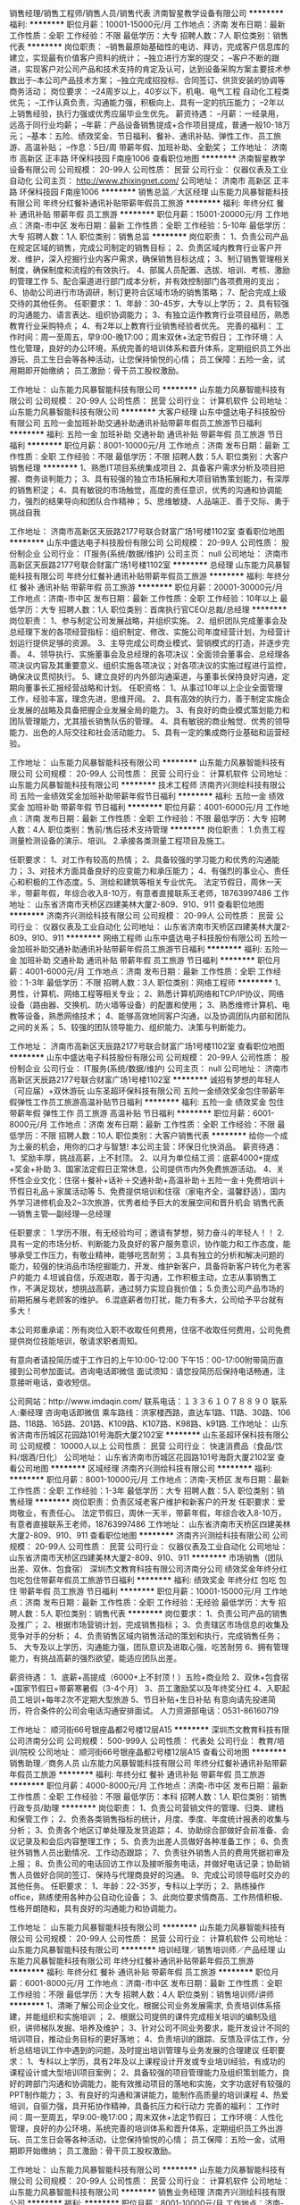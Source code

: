 销售经理/销售工程师/销售人员/销售代表
济南智星教学设备有限公司
**********
福利:
**********
职位月薪：10001-15000元/月 
工作地点：济南
发布日期：最新
工作性质：全职
工作经验：不限
最低学历：大专
招聘人数：7人
职位类别：销售代表
**********
岗位职责：
–销售最原始基础性的电访、拜访，完成客户信息库的建立，实现最有价值客户资料的统计；
–独立进行方案的提交；
–客户不断的跟进，实现客户对公司产品和技术支持的肯定及认可，达到设备采购方案主要技术参数出于–本公司产品技术方案；
–独立完成招投标、合同签订、供货安装的协调等商务活动；
岗位要求：
–24周岁以上，40岁以下，机电、电气工程 自动化工程类优先；
–工作认真负责，沟通能力强，积极向上、具有一定的抗压能力；
–2年以上销售经验，执行力强或优秀应届毕业生优先。
薪资待遇：
–月薪：一经录用，远高于同行业均薪；
–年薪：产品设备销售提成+合作项目提成，普通一般10-18万元；
–基本：五险、绩效奖金、节日福利、餐补、通讯补贴、弹性工作、员工旅游、高温补贴；
–作息：5日/周  带薪年假、加班补助、全勤奖；
工作地址：
济南市 高新区 正丰路 环保科技园 F南座1006
查看职位地图
**********
济南智星教学设备有限公司
公司规模：
20-99人
公司性质：
民营
公司行业：
仪器仪表及工业自动化
公司主页：
http://www.zhixingnet.com/
公司地址：
济南市 高新区 正丰路 环保科技园 F南座1006
**********
销售总监／大区经理
山东能力风暴智能科技有限公司
年终分红餐补通讯补贴带薪年假员工旅游
**********
福利:
年终分红
餐补
通讯补贴
带薪年假
员工旅游
**********
职位月薪：15001-20000元/月 
工作地点：济南-市中区
发布日期：最新
工作性质：全职
工作经验：5-10年
最低学历：大专
招聘人数：1人
职位类别：销售总监
**********
岗位职责：
1、负责公司产品在规定区域的销售，完成公司制定的销售目标；
2、负责区域内教育行业客户开发、维护，深入挖掘行业内客户需求，确保销售目标达成；
3、制订销售管理相关制度，确保制度和流程的有效执行。
4、部属人员配置、选拔、培训、考核、激励的管理工作
5、配合渠道进行部门成本分析，并有效控制部门各项费用的支出；
6、协助公司进行市场调研，制订更符合区域市场的销售策略；
7、配合完成上级交待的其他任务。
任职要求：
1、年龄：30-45岁，大专以上学历；
2、具有较强的沟通能力、语言表达、组织协调能力；
3、有独立运作教育行业项目经历，熟悉教育行业采购特点；
4、有2年以上教育行业销售经验者优先。
完善的福利：
工作时间：周一至周五，早9:00-晚17:00；周末双休+法定节假日；
工作环境：人性化管理，良好的办公环境，系统完善的培训体系和晋升体系，定期组织员工外出游玩、员工生日会等各种活动，让您保持愉悦的心情；
员工保障：五险一金，试用期即开始缴纳；
员工激励：骨干员工股权激励。

工作地址：
山东能力风暴智能科技有限公司
**********
山东能力风暴智能科技有限公司
公司规模：
20-99人
公司性质：
民营
公司行业：
计算机软件
公司地址：
山东能力风暴智能科技有限公司
**********
大客户经理
山东中盛达电子科技股份有限公司
五险一金加班补助交通补助通讯补贴带薪年假员工旅游节日福利
**********
福利:
五险一金
加班补助
交通补助
通讯补贴
带薪年假
员工旅游
节日福利
**********
职位月薪：8001-10000元/月 
工作地点：济南
发布日期：最新
工作性质：全职
工作经验：不限
最低学历：不限
招聘人数：5人
职位类别：大客户销售经理
**********
1、熟悉IT项目系统集成项目
2、具备客户需求分析及项目把握、商务谈判能力；
3、具有较强的独立市场拓展和大项目销售策划能力，有深厚的销售积淀；
4、具有敏锐的市场触觉，高度的责任意识，优秀的沟通和协调能力，强烈的结果导向和团队合作精神；
5、思维敏捷、人品端正、善于交际、勇于挑战自我

工作地址：
济南市高新区天辰路2177号联合财富广场1号楼1102室
查看职位地图
**********
山东中盛达电子科技股份有限公司
公司规模：
20-99人
公司性质：
股份制企业
公司行业：
IT服务(系统/数据/维护)
公司主页：
null
公司地址：
济南市高新区天辰路2177号联合财富广场1号楼1102室
**********
总经理
山东能力风暴智能科技有限公司
年终分红餐补通讯补贴带薪年假员工旅游
**********
福利:
年终分红
餐补
通讯补贴
带薪年假
员工旅游
**********
职位月薪：20001-30000元/月 
工作地点：济南-市中区
发布日期：最新
工作性质：全职
工作经验：10年以上
最低学历：大专
招聘人数：1人
职位类别：首席执行官CEO/总裁/总经理
**********
岗位职责：
1、参与制定公司发展战略，并组织实施。
2、组织团队完成董事会及总经理下发的各项经营指标：组织制定、修改、实施公司年度经营计划，为经营计划运行提供足够的资源。
3、主导完成公司商业模式、营销模式的打造，并逐步完善。
4、领导执行、实施董事会及总经理的各项决议：全面领会董事会、总经理各项决议内容及其重要意义、组织实施各项决议；对各项决议的实施过程进行监控，确保决议贯彻执行。
5、建立良好的内外部沟通渠道，与董事长保持良好沟通，定期向董事长汇报经营战略和计划。
任职资格：
1、从事过10年以上企业全面管理工作，经验丰富，理念先进，思维开阔。
2、具有高效的执行力，善于制定实施企业发展的战略及具备把握企业发展全局的能力。
3、有良好的商业模式策划能力和团队管理能力，尤其擅长销售队伍的管理。
4、具有敏锐的商业触觉、优秀的领导能力、出色的人际交往和社会活动能力。
5、具有一定的集成商行业基础和运营经验。

工作地址：
山东能力风暴智能科技有限公司
**********
山东能力风暴智能科技有限公司
公司规模：
20-99人
公司性质：
民营
公司行业：
计算机软件
公司地址：
山东能力风暴智能科技有限公司
**********
技术工程师
济南齐兴测绘科技有限公司
五险一金绩效奖金加班补助带薪年假节日福利
**********
福利:
五险一金
绩效奖金
加班补助
带薪年假
节日福利
**********
职位月薪：4001-6000元/月 
工作地点：济南
发布日期：最新
工作性质：全职
工作经验：不限
最低学历：大专
招聘人数：4人
职位类别：售前/售后技术支持管理
**********
岗位职责：
1.负责工程测量检测设备的演示、培训。
2.承接各类测量工程项目及施工。

任职要求： 1、对工作有较高的热情； 2、具备较强的学习能力和优秀的沟通能力； 3、对技术方面具备良好的应变能力和承压能力； 4、有强烈的事业心、责任心和积极的工作态度。5、测绘和建筑等相关专业优先。
法定节假日，周休一天半，带薪年假，年综合收入8-10万，有意者直接联系王老师，18763997486
工作地址：
山东省济南市天桥区四建美林大厦2-809、910、911
查看职位地图
**********
济南齐兴测绘科技有限公司
公司规模：
20-99人
公司性质：
民营
公司行业：
仪器仪表及工业自动化
公司地址：
山东省济南市天桥区四建美林大厦2-809、910、911
**********
网络工程师
山东中盛达电子科技股份有限公司
五险一金加班补助交通补助通讯补贴带薪年假员工旅游节日福利
**********
福利:
五险一金
加班补助
交通补助
通讯补贴
带薪年假
员工旅游
节日福利
**********
职位月薪：4001-6000元/月 
工作地点：济南
发布日期：最新
工作性质：全职
工作经验：1-3年
最低学历：不限
招聘人数：3人
职位类别：网络工程师
**********
1、男性，计算机、网络工程等相关专业；
2、熟悉计算机网络和TCP/IP协议，网络设备（路由器、交换机、防火墙等设备）的配置和使用；
3、熟悉维修计算机、电教等设备，熟悉网络技术；
4、能够高效地同客户沟通，以及协调团队内部和团队之间的关系；
5、较强的团队领导能力、组织能力、决策与判断能力。
 
工作地址：
济南市高新区天辰路2177号联合财富广场1号楼1102室
查看职位地图
**********
山东中盛达电子科技股份有限公司
公司规模：
20-99人
公司性质：
股份制企业
公司行业：
IT服务(系统/数据/维护)
公司主页：
null
公司地址：
济南市高新区天辰路2177号联合财富广场1号楼1102室
**********
诚招有梦想的年轻人（可应届）+双休游玩
山东圣超环保科技有限公司
五险一金绩效奖金包住带薪年假弹性工作员工旅游高温补贴节日福利
**********
福利:
五险一金
绩效奖金
包住
带薪年假
弹性工作
员工旅游
高温补贴
节日福利
**********
职位月薪：6001-8000元/月 
工作地点：济南
发布日期：最新
工作性质：全职
工作经验：不限
最低学历：不限
招聘人数：10人
职位类别：大客户销售代表
**********
给你一个成为土豪的机会，用你的口才与智慧!                 
本公司主营：环保日化快消品。
薪资待遇：
1、奖励丰厚，挑战高薪，上不封顶。
2、以月为单位结工资：底薪4000+提成+奖金+补助
3、国家法定假日正常休息，公司提供市内外免费旅游活动。
4、关怀性企业文化：住宿＋餐补+话补＋交通补助+高温补助＋五险一金＋免费培训＋节假日礼品＋家属活动等
5、免费提供培训和住宿（家电齐全，温馨舒适），国内外学习进修机会及2~3次旅游，优秀者给予巨大的发展空间和晋升机会
销售代表—销售主管—副经理—总经理

任职要求：
1.学历不限，有无经验均可；邀请有梦想，努力奋斗的年轻人！！
2.具有一定的市场分析、判断能力及良好的客户服务意识，协作能力和工作态度，能够承受工作压力，有敬业精神，能够吃苦耐劳；
3.具有独立的分析和解决问题的能力，较强的快消品市场挖掘能力，开发、维护新客户，具备将新客户转化为老客户的能力
4.坦诚自信，乐观进取，善于沟通，工作积极主动，立志从事销售工作，不满足现状，想挑战高薪，通过努力实现自我价值；
5.负责公司产品市场的前期拓展与老顾客的维护。
6.混底薪者勿打扰，能力有多大，公司给予平台就有多大！

本公司郑重承诺：所有岗位入职不收取任何费用，住宿不收取任何费用，公司免费提供岗位技能培训，敬请求职者周知。

有意向者请投简历或于工作日的上午10:00-12:00  下午15：00-17:00附带简历直接到公司参加面试。咨询电话即微信
面试须知：请您投简历后保持电话畅通，注意接听电话，查收短信。

公司网站：http://www.imdaqin.com/
联系电话：１３３６１０７８８９０
联系人:秦经理
咨询电话即微信
乘车路线：洪家楼西路，直达车1路、11路、30路、106路、118路、165路、201路、K109路、K107路、K98路、k91路.
工作地址：
山东省济南市历城区花园路101号海蔚大厦2102室
**********
山东圣超环保科技有限公司
公司规模：
10000人以上
公司性质：
民营
公司行业：
快速消费品（食品/饮料/烟酒/日化）
公司地址：
山东省济南市历城区花园路101号海蔚大厦2102室
查看公司地图
**********
区域经理
济南齐兴测绘科技有限公司
**********
福利:
**********
职位月薪：8001-10000元/月 
工作地点：济南-天桥区
发布日期：最新
工作性质：全职
工作经验：1-3年
最低学历：大专
招聘人数：5人
职位类别：销售经理
**********
岗位职责：负责区域老客户维护和新客户的开发
 任职要求：爱岗敬业，有责任心。
法定节假日，周休一天半，带薪年假，年综合收入8-10万，有意者直接联系王老师，18763997486
工作地址：
山东省济南市天桥区四建美林大厦2-809、910、911
查看职位地图
**********
济南齐兴测绘科技有限公司
公司规模：
20-99人
公司性质：
民营
公司行业：
仪器仪表及工业自动化
公司地址：
山东省济南市天桥区四建美林大厦2-809、910、911
**********
市场销售（团队出差、双休、包食宿）
深圳杰文教育科技有限公司济南分公司
绩效奖金年终分红包吃包住带薪年假员工旅游节日福利
**********
福利:
绩效奖金
年终分红
包吃
包住
带薪年假
员工旅游
节日福利
**********
职位月薪：10001-15000元/月 
工作地点：济南
发布日期：最新
工作性质：全职
工作经验：无经验
最低学历：大专
招聘人数：5人
职位类别：销售代表
**********
岗位要求：
 1、负责公司产品的销售及推广；
 2、根据市场营销计划，完成销售指标；
 3、负责辖区市场信息的收集及竞争对手的分析；
 4、负责销售区域内销售活动的策划和执行，完成销售任务；
 5、 大专及以上学历，沟通能力强，团队意识及进取心强，吃苦耐劳
 6、拥有管理能力，有挑战高薪的强烈欲望，能适应团队出差。

薪资待遇：
       1、底薪+高提成（6000+上不封顶！）五险+商业险
     2、双休+包食宿+国家节假日+带薪寒暑假（3-4个月）
     3、员工激励奖以及年终奖分红
     4、入职起员工培训+每年2次不定期大型旅游
     5、节日补贴+生日补贴
       有意向请先投递简历，符合条件的公司会电话沟通安排面试。
        人力资源部电话：0531-86160719

工作地址：
顺河街66号银座晶都2号楼12层A15
**********
深圳杰文教育科技有限公司济南分公司
公司规模：
500-999人
公司性质：
代表处
公司行业：
教育/培训/院校
公司地址：
顺河街66号银座晶都2号楼12层A15
查看公司地图
**********
销售助理／商务人员
山东能力风暴智能科技有限公司
年终分红餐补通讯补贴带薪年假员工旅游
**********
福利:
年终分红
餐补
通讯补贴
带薪年假
员工旅游
**********
职位月薪：4000-8000元/月 
工作地点：济南-市中区
发布日期：最新
工作性质：全职
工作经验：不限
最低学历：本科
招聘人数：1人
职位类别：销售行政专员/助理
**********
岗位职责：
1、负责公司营销文件的管理、归类、建档和保管工作；
2、负责各类销售指标的统计，月度、季度、年度统计报表的收集与分析；
3、负责各个地区订单处理及发货追踪；
4、协助综合部做好会前准备、会议记录及和会后内容整理工作；
5、负责为出差人员做好各种准备工作；
6、负责驻外销售人员出勤情况、工作动态跟踪；
7、负责驻外销售人员的费用凭据初审及上报；     
8、负责公司的电话回访工作以及接听服务电话，并做好电话记录；协助销售人员做好合同的签订、保持与代理商良好的沟通。
9、完成公司领导临时交办的其他任务。
任职要求：
1、年龄：22-35岁，专科以上学历；
2、熟练操作office，熟练使用各种办公自动化设备；
3、此岗位要求情商高、工作热情积极、性格开朗随和，具有良好的沟通能力和协调能力。

工作地址：
山东能力风暴智能科技有限公司
**********
山东能力风暴智能科技有限公司
公司规模：
20-99人
公司性质：
民营
公司行业：
计算机软件
公司地址：
山东能力风暴智能科技有限公司
**********
培训经理／销售培训师／产品经理
山东能力风暴智能科技有限公司
年终分红餐补通讯补贴带薪年假员工旅游
**********
福利:
年终分红
餐补
通讯补贴
带薪年假
员工旅游
**********
职位月薪：6001-8000元/月 
工作地点：济南-市中区
发布日期：最新
工作性质：全职
工作经验：不限
最低学历：大专
招聘人数：4人
职位类别：销售培训师/讲师
**********
1、清晰了解公司企业文化，根据公司业务发展需求, 负责培训体系搭建，并能组织和实施培训 ；
2、根据公司提供的课件完成相关培训的编制及组织，讲师梯队发掘、培养及维护；
3、针对公司不同业务要求，能开发设计不同的培训项目，推动业务目标的更好落地；
4、负责培训的跟踪、反馈及评估工作，分析总结培训工作中遇到的问题，及时提出培训管理与业务发展的合理建议
任职要求：
1、专科以上学历，具有2年及以上课程设计开发或专业培训经验，有成功的课程设计或大型培训项目案例；
2、具备较强的项目管理能力及组织策划能力，良好的跨部门沟通和协调能力，能有效推动项目的落地和实施，文字功底好有较强的PPT制作能力；
3、有良好的沟通和演讲能力，能制作高质量的培训课程
4、热爱培训，自驱力强，具开拓协作精神，具备抗压力和行动力
完善的福利：
工作时间：周一至周五，早9:00-晚17:00；周末双休+法定节假日；
工作环境：人性化管理，良好的办公环境，系统完善的培训体系和晋升体系，定期组织员工外出游玩、员工生日会等各种活动，让您保持愉悦的心情；
员工保障：五险一金，试用期即开始缴纳；
员工激励：骨干员工股权激励。

工作地址：
山东能力风暴智能科技有限公司
**********
山东能力风暴智能科技有限公司
公司规模：
20-99人
公司性质：
民营
公司行业：
计算机软件
公司地址：
山东能力风暴智能科技有限公司
**********
销售业务经理
济南齐兴测绘科技有限公司
**********
福利:
**********
职位月薪：8001-10000元/月 
工作地点：济南-天桥区
发布日期：最新
工作性质：全职
工作经验：不限
最低学历：不限
招聘人数：4人
职位类别：销售工程师
**********
岗位职责：1、负责产品的市场开拓与销售工作，执行并完成公司产品年度销售计划。  2、根据公司市场营销战略，提升销售价值，扩大产品在所负责区域的销售，积极完成销售量指标，扩大产品市场占有率；  3、与客户保持良好沟通，实时把握客户需求。为客户提供主动、热情、满意、周到的服务  4、根据公司产品、价格及市场策略，独立处置询价、报价、合同条款的协商及合同签订等事宜。在执行合同过程中，协调并监督公司各职能部门操作。  5、维护和开拓新的销售渠道和新客户，自主开发用户。

任职要求： 1、对销售工作有较高的热情； 2、具备较强的学习能力和优秀的沟通能力； 3、性格坚韧，思维敏捷，具备良好的应变能力和承压能力； 4、有敏锐的市场洞察力，有强烈的事业心、责任心和积极的工作态度。
法定假节日，周休一天半，带薪年假，年综合收入10万左右，有意者直接联系王老师，18763997486
工作地址：
山东省济南市天桥区四建美林大厦2-809、910、911
查看职位地图
**********
济南齐兴测绘科技有限公司
公司规模：
20-99人
公司性质：
民营
公司行业：
仪器仪表及工业自动化
公司地址：
山东省济南市天桥区四建美林大厦2-809、910、911
**********
出纳
山东中盛达电子科技股份有限公司
五险一金加班补助交通补助通讯补贴带薪年假节日福利员工旅游
**********
福利:
五险一金
加班补助
交通补助
通讯补贴
带薪年假
节日福利
员工旅游
**********
职位月薪：2001-4000元/月 
工作地点：济南
发布日期：最新
工作性质：全职
工作经验：1-3年
最低学历：不限
招聘人数：2人
职位类别：出纳员
**********
1、表达能力、文字撰写能力强；
2、形象好、思维灵活；
3、完成上级领导交办的其他工作；
4、女性，20-25岁之间，有会计证优先；
5、应届毕业生均可接纳。


工作地址：
济南市高新区天辰路2177号联合财富广场1号楼1102室
查看职位地图
**********
山东中盛达电子科技股份有限公司
公司规模：
20-99人
公司性质：
股份制企业
公司行业：
IT服务(系统/数据/维护)
公司主页：
null
公司地址：
济南市高新区天辰路2177号联合财富广场1号楼1102室
**********
销售代表／销售经理
山东能力风暴智能科技有限公司
年终分红餐补通讯补贴带薪年假员工旅游
**********
福利:
年终分红
餐补
通讯补贴
带薪年假
员工旅游
**********
职位月薪：10001-15000元/月 
工作地点：济南-市中区
发布日期：最新
工作性质：全职
工作经验：不限
最低学历：大专
招聘人数：10人
职位类别：销售代表
**********
岗位职责：
1、负责公司产品在规定区域的销售，完成公司制定的销售目标；
2、负责区域内教育行业客户开发、维护，深入挖掘行业内客户需求，确保销售目标达成；
3、制订销售管理相关制度，确保制度和流程的有效执行。
4、部属人员配置、选拔、培训、考核、激励的管理工作
5、配合渠道进行部门成本分析，并有效控制部门各项费用的支出；
6、协助公司进行市场调研，制订更符合区域市场的销售策略；
7、配合完成上级交待的其他任务。
任职要求：
1、年龄：30-45岁，本科以上学历；
2、具有较强的沟通能力、语言表达、组织协调能力；
3、有独立运作教育行业项目经历，熟悉教育行业采购特点；
4、有2年以上教育行业销售经验，能独立承担行业销售目标，或可独立领导行业团队者优先。

完善的福利：
工作时间：周一至周五，早9:00-晚17:00；周末双休+法定节假日；
工作环境：人性化管理，良好的办公环境，系统完善的培训体系和晋升体系，定期组织员工外出游玩、员工生日会等各种活动，让您保持愉悦的心情；
员工保障：五险一金，试用期即开始缴纳；
员工激励：骨干员工股权激励。

工作地址：
山东能力风暴智能科技有限公司
**********
山东能力风暴智能科技有限公司
公司规模：
20-99人
公司性质：
民营
公司行业：
计算机软件
公司地址：
山东能力风暴智能科技有限公司
**********
财务/会计助理
济南天悦思创百货有限公司
五险一金绩效奖金年终分红包住交通补助弹性工作员工旅游节日福利
**********
福利:
五险一金
绩效奖金
年终分红
包住
交通补助
弹性工作
员工旅游
节日福利
**********
职位月薪：3000-5000元/月 
工作地点：济南-市中区
发布日期：最新
工作性质：全职
工作经验：不限
最低学历：不限
招聘人数：2人
职位类别：会计助理/文员
**********
岗位职责：
1、根据总帐会计做好的会计凭证进行数据录入工作，做到认真、仔细、准确；
2、协助出纳完成银行票据的结算工作；
3、协助总帐会计参与存货、固定资产等清查、盘点工作；
4、协助会计部负责人做好公司往来帐户的清理工作；
5、完成每月进项发票的认证、发票开具工作；
任职要求：
1、可接收应届毕业生，无相关工作经验亦可；
2、大专及以上学历，会计学、财务管理、金融学、审计学等财务相关专业；
3、熟练操作计算机以及办公应用软件；
4、具有强烈的工作责任心、工作效率高、保密意识强。
福利待遇：
1、免费提供员工宿舍；
2、在职带薪培训（集团统一拓展培训+在线培训），带薪休假，出国旅游学习机会等；
3、定期团队活动（庆功会、公司旅游、体育活动等）；
4、绩效奖金，丰厚的年终奖等等。
工作地址：
山东省济南市市中区杆石桥民生大街22号三箭银苑A座1101室
查看职位地图
**********
济南天悦思创百货有限公司
公司规模：
500-999人
公司性质：
民营
公司行业：
快速消费品（食品/饮料/烟酒/日化）
公司地址：
山东省济南市市中区杆石桥民生大街22号三箭银苑A座1101室
**********
业务员
济南穆风家具有限公司
五险一金交通补助通讯补贴弹性工作高温补贴节日福利每年多次调薪定期体检
**********
福利:
五险一金
交通补助
通讯补贴
弹性工作
高温补贴
节日福利
每年多次调薪
定期体检
**********
职位月薪：2001-4000元/月 
工作地点：济南
发布日期：最新
工作性质：全职
工作经验：不限
最低学历：不限
招聘人数：10人
职位类别：销售经理
**********
           有一定的沟通能力，具有坚韧乐观的性格。拥有很强的责任心。
           能较好的掌握产品知识，形成自己的销售风格。来完成找寻有望客户，给客户出方案，签订合同，回款等工作。
             工作地址：
济南高新区舜风路101号齐鲁文化创意基地6号楼4单元604
查看职位地图
**********
济南穆风家具有限公司
公司规模：
20人以下
公司性质：
股份制企业
公司行业：
办公用品及设备
公司地址：
济南高新区舜风路101号齐鲁文化创意基地6号楼4单元604
**********
市场部经理
山东方正检测有限公司
五险一金绩效奖金交通补助餐补通讯补贴带薪年假高温补贴节日福利
**********
福利:
五险一金
绩效奖金
交通补助
餐补
通讯补贴
带薪年假
高温补贴
节日福利
**********
职位月薪：4001-6000元/月 
工作地点：济南
发布日期：最新
工作性质：全职
工作经验：1-3年
最低学历：大专
招聘人数：4人
职位类别：市场经理
**********
岗位职责：1、及时了解行业动态及政府相关部门的政策，并搜集有价值的行业信息及政策信息；
2、负责与火灾高危单位联系接洽，介绍公司消防安全评估业务、电气防火技术检测及建筑消防设施检测等业务，进行商务谈判、合同签订以及合同履行过程中的其他事宜等；
         3、完成领导交给的其他任务。
任职要求：1、大专及以上学历，有相关市场工作经验者优先；
2、较强的分析、应变能力和处理问题的能力，热爱消防事业；
3、 具有客户开拓能力、思维开阔、具有较强的口头表达能力及与人沟通的技巧，熟悉商务谈判；
          4、有责任心，团队意识强，及执行力强，良好的沟通能力和团队合作精神。
          5、有电话营销、网络营销相关工作经验者优先。

福利：年终奖、五险、双休、法定节假日、带薪年假、节日福利、生日福利、交通补助、午餐补助。

工作地址：
济南市经十东路33688号综合保税区11号楼
查看职位地图
**********
山东方正检测有限公司
公司规模：
20-99人
公司性质：
股份制企业
公司行业：
检验/检测/认证
公司地址：
济南市经十东路33688号综合保税区11号楼
**********
高薪聘HR专员/人事文员+住宿
济南天悦思创百货有限公司
五险一金绩效奖金年终分红包住节日福利弹性工作带薪年假员工旅游
**********
福利:
五险一金
绩效奖金
年终分红
包住
节日福利
弹性工作
带薪年假
员工旅游
**********
职位月薪：3000-5000元/月 
工作地点：济南-市中区
发布日期：最新
工作性质：全职
工作经验：不限
最低学历：不限
招聘人数：5人
职位类别：人力资源专员/助理
**********
岗位职责：
1、进行招聘渠道的拓展、维护及网络招聘信息的发布和更新；
2、组织开展招聘工作，进行简历筛选及初试人员的约见和选拔工作；
3、监督员工考勤、审核和办理请休假手续；
4、协助实施员工培训活动；
5、完成人力资源部经理交办的其他事项。
任职要求：
1、人力资源或相关专业优先，大专或以上学历；
2、人力资源管理理论基础扎实，熟练操作办公软件；
3、具备良好的沟通协调能力、团队合作意识，办事细致、沉稳。
福利待遇：
1、免费提供员工宿舍；
2、在职带薪培训（集团统一拓展培训+在线培训），带薪休假，出国旅游学习机会等；
3、定期团队活动（庆功会、公司旅游、体育活动等）；
4、绩效奖金，丰厚的年终奖等等。
地址：济南市中区民生大街22号三箭银苑A座11楼1101
   电话:15764136325 15725157509（王老师）
 乘车路线：乘6，18,32，41,43,49,72,82,102，104,128，165，k100，k109，k52，k54，k96路到杆石桥下车

工作地址：
山东省济南市市中区杆石桥民生大街22号三箭银苑A座1101室
查看职位地图
**********
济南天悦思创百货有限公司
公司规模：
500-999人
公司性质：
民营
公司行业：
快速消费品（食品/饮料/烟酒/日化）
公司地址：
山东省济南市市中区杆石桥民生大街22号三箭银苑A座1101室
**********
市场主管
济南艺涵教育咨询有限责任公司
加班补助全勤奖包住五险一金绩效奖金带薪年假节日福利员工旅游
**********
福利:
加班补助
全勤奖
包住
五险一金
绩效奖金
带薪年假
节日福利
员工旅游
**********
职位月薪：4001-6000元/月 
工作地点：济南-历下区
发布日期：最新
工作性质：全职
工作经验：1-3年
最低学历：本科
招聘人数：1人
职位类别：市场主管
**********
岗位职责：
1、负责制定校区年度市场活动计划，并按实际情况分解季度、月度活动计划；           
2、配合制定校区年度市场活动费用计划，并按实际情况分解季度、月度费用计划，并报批；
3、负责按季度进行校区周边社区环境、同行业情况等数据等调研，以便对市场活动计划作出合理的调整； 
4、负责统一协调与管理校区内优贝乐品牌对外输出形象，保证品牌VI的准确性；
5、负责拓展各类与优贝乐市场推广有效的合作渠道；
6、负责合理维护优贝乐已经建立的市场推广合作渠道；
7、负责按计划实施校区各类市场活动：发起、策划、组织和实施；
8、负责对各类市场活动的效果进行评估，并进行总结与反馈；
9、负责为校区的收集各渠道有价值的、有效客户名单，按数量提供；
10、负责员工的业务技能培训；
11、对市场专员的转正与晋级有参与权；
12、完成上级交办的其他工作。
 任职要求：
1、教育、市场营销等相关专业大专以上学历；         
2、基本了解教育行业背景；公司文化及价值观；组织架构；管理制度、流程；    
3、了解教育培训行业市场营销基本规律；
4、熟悉活动策划、组织和实施的基本规律与流程； 
5、服务知识和理念；
6、具有初级管理能力；
7、工作经验2年以上。

福利待遇：
1.底薪3500+提成+双休+五险一金；
2.入职后提供各类职业发展培训；
3.丰富的员工活动（各类员工活动、部门聚会、月会、员工生日会、旅游等）；
4.享受国家规定的法定节假日（如需加班，按三薪结算工资）、带薪年假、婚假、产假等带薪假期。
工作地址：
山东省济南市历下区利农庄路8号绿景尚品苑10号楼3单元102室
查看职位地图
**********
济南艺涵教育咨询有限责任公司
公司规模：
20-99人
公司性质：
民营
公司行业：
教育/培训/院校
公司主页：
http://www.youbeile.com.cn
公司地址：
山东省济南市历下区利农庄路8号绿景尚品苑10号楼3单元102室
**********
美工
济南皓轩智诚电子科技有限公司
五险一金绩效奖金年终分红加班补助全勤奖通讯补贴定期体检节日福利
**********
福利:
五险一金
绩效奖金
年终分红
加班补助
全勤奖
通讯补贴
定期体检
节日福利
**********
职位月薪：3000-6000元/月 
工作地点：济南-历下区
发布日期：最新
工作性质：全职
工作经验：1-3年
最低学历：大专
招聘人数：1人
职位类别：网络运营专员/助理
**********
美工要求
1、主要负责网店宝贝编辑文字描写及宝贝上传;
2、配合部门主管店铺页面设计及广告设计;
3、负责宝贝拍照；
4、兼部分淘宝客服工作；
5、工作地点：潍坊、济南
任职资格:
、具备良好的美术基础,良好的创意构思能力;
2、熟练使用PS、等常用设计制作软件;
3、工作认真,有责任心,上进心,富有团队精神;

工作地址：
济南市历下区奥体西路力高国际3号楼1107室
**********
济南皓轩智诚电子科技有限公司
公司规模：
20-99人
公司性质：
股份制企业
公司行业：
计算机硬件
公司主页：
http://jnhxzc.com/
公司地址：
济南市历下区奥体西路力高国际3号楼2709室(山东驰远)
查看公司地图
**********
行政助理
山东中盛达电子科技股份有限公司
五险一金绩效奖金加班补助交通补助通讯补贴带薪年假员工旅游节日福利
**********
福利:
五险一金
绩效奖金
加班补助
交通补助
通讯补贴
带薪年假
员工旅游
节日福利
**********
职位月薪：2001-4000元/月 
工作地点：济南
发布日期：最新
工作性质：全职
工作经验：无经验
最低学历：不限
招聘人数：2人
职位类别：助理/秘书/文员
**********
1、表达能力、文字撰写能力强；
2、负责行政日常工作；
3、协助领导工作；
4、形象好、思维灵活；
5、女性，20-25岁。
6、专业不限、经验不限、应届毕业生可接纳。

工作地址：
济南市高新区天辰路2177号联合财富广场1号楼1102室
查看职位地图
**********
山东中盛达电子科技股份有限公司
公司规模：
20-99人
公司性质：
股份制企业
公司行业：
IT服务(系统/数据/维护)
公司主页：
null
公司地址：
济南市高新区天辰路2177号联合财富广场1号楼1102室
**********
急聘前台文员
济南天悦思创百货有限公司
五险一金绩效奖金年终分红包住带薪年假弹性工作员工旅游节日福利
**********
福利:
五险一金
绩效奖金
年终分红
包住
带薪年假
弹性工作
员工旅游
节日福利
**********
职位月薪：3000-5000元/月 
工作地点：济南
发布日期：最新
工作性质：全职
工作经验：不限
最低学历：不限
招聘人数：2人
职位类别：前台/总机/接待
**********
岗位职责：
1、掌管公司人员的名单，详细资料，档案，职位。
2、负责为各个部门招聘相关人员。
3、负责公司员工入职与离职的交接办理。
4、负责公布公司内部通知，以及新员工的入职培训（主要是培训公司里的制度及公司简介）
5、负责公司员工的考勤管理；
6、负责接待来宾，接听或转接外部电话；
7、完成上级安排的其他工作任务；

岗位要求；
1、年龄18-28周岁，大专及以上学历，专业不限，熟练办公自动化，渴望成长改变与发展，职业目标明确者优先；
2、具备基本的沟通能力及协调和组织能力，渴望快改变、提升、发展、好的发展平台；

待遇：底薪+绩效奖金+补助+住宿，本岗位一经录用，即免费提供员工公寓及专业培训

地址：济南市中区民生大街22号三箭银苑A座11楼1101
电话:15764136325   15725157509（王老师）
乘车路线：乘6，18,32，41,43,49,72,82,102，104,128，165，k100，k109，k52，k54，k96路到杆石桥下车

工作地址
山东省济南市市中区杆石桥民生大街22号三箭银苑A座1101室

工作地址：
山东省济南市市中区杆石桥民生大街22号三箭银苑A座1101室
查看职位地图
**********
济南天悦思创百货有限公司
公司规模：
500-999人
公司性质：
民营
公司行业：
快速消费品（食品/饮料/烟酒/日化）
公司地址：
山东省济南市市中区杆石桥民生大街22号三箭银苑A座1101室
**********
市场专员,双休+五险一金+包住
济南艺涵教育咨询有限责任公司
五险一金绩效奖金全勤奖包住带薪年假节日福利员工旅游
**********
福利:
五险一金
绩效奖金
全勤奖
包住
带薪年假
节日福利
员工旅游
**********
职位月薪：2001-4000元/月 
工作地点：济南-历下区
发布日期：最新
工作性质：全职
工作经验：1-3年
最低学历：大专
招聘人数：1人
职位类别：市场专员/助理
**********
岗位职责：
1.负责按要求积极、主动地进行市场合作渠道的拓展（儿童类活动场所，高端客户资源等）；
2.负责按要求对既有的所辖客户渠道进行日常维护：包括客户关系、宣传资料的供给等；
3.负责按月度客户名单提供数量要求及时供应销售部门，以保证业绩达成；
4.负责对各类市场活动按策划方案进行落地实施，现场组织有序，活动效果显著；
5.完成上级交办的其他工作。
 任职资格：
1.教育、市场营销等相关专业大专以上学历；
2.基本了解教育行业背景；公司文化及价值观；组织架构；管理制度、流程
3.熟悉市场活动基本实施方法与流程；
4.服务知识和理念；
5.具有较好的沟通能力；
6.工作经验2年以上。
福利待遇：
1.底薪2600+提成+双休+五险一金；
2.入职后提供各类职业发展培训；
3.丰富的员工活动（各类员工活动、部门聚会、月会、员工生日会、旅游等）；
4.享受国家规定的法定节假日（如需加班，按三薪结算工资）、带薪年假、婚假、产假等带薪假期。

工作地址：
山东省济南市历下区利农庄路8号绿景尚品苑10号楼3单元102室
查看职位地图
**********
济南艺涵教育咨询有限责任公司
公司规模：
20-99人
公司性质：
民营
公司行业：
教育/培训/院校
公司主页：
http://www.youbeile.com.cn
公司地址：
山东省济南市历下区利农庄路8号绿景尚品苑10号楼3单元102室
**********
售前工程师
山东中盛达电子科技股份有限公司
五险一金绩效奖金交通补助加班补助通讯补贴带薪年假员工旅游节日福利
**********
福利:
五险一金
绩效奖金
交通补助
加班补助
通讯补贴
带薪年假
员工旅游
节日福利
**********
职位月薪：4001-6000元/月 
工作地点：济南
发布日期：最新
工作性质：全职
工作经验：1-3年
最低学历：不限
招聘人数：2人
职位类别：售前/售后技术支持工程师
**********
1、数字计算机网络、弱电网络技术，有实际网络系统集成项目设计经验
2、负责制定网络、系统集成项目的技术方案编写、标书的准备、讲解及用户答疑等工作；
3、协助客户经理完成与用户的技术交流、技术方案宣讲、应用系统演示等工作；
4、配合客户经理及其他部门做好沟通、资料共享、技术协调等工作；
5、配合市场人员的应用演示、产品宣传资料等工作；
6、做好与合作伙伴厂商的技术交流；
7、完成领导交办的其他工作；
8、有良好的写作和口才；
9、工作条理性强，具有很强的责任心和团队合作精神；
9、具备技术工程实践者优先。

工作地址：
济南市高新区天辰路2177号联合财富广场1号楼1102室
查看职位地图
**********
山东中盛达电子科技股份有限公司
公司规模：
20-99人
公司性质：
股份制企业
公司行业：
IT服务(系统/数据/维护)
公司主页：
null
公司地址：
济南市高新区天辰路2177号联合财富广场1号楼1102室
**********
测绘技术员
山东尖峰数码科技有限公司
**********
福利:
**********
职位月薪：6001-8000元/月 
工作地点：济南
发布日期：最新
工作性质：全职
工作经验：不限
最低学历：不限
招聘人数：1人
职位类别：售前/售后技术支持工程师
**********
    任职要求：热爱测绘工作，认真细心负责，动手能力强，有团队意识。
测绘工程、地理信息、地图制图、摄影测量、遥感、大地测量、工程测量、地籍测绘、土地管理、矿山测量、导航工程、地理国情监测等以及相关专业
工作地址：
济南市天成路6号汇鑫国际商务大厦七层
**********
山东尖峰数码科技有限公司
公司规模：
20-99人
公司性质：
民营
公司行业：
IT服务(系统/数据/维护)
公司地址：
济南市天成路6号汇鑫国际商务大厦七层
查看公司地图
**********
招聘助理
深圳杰文教育科技有限公司济南分公司
绩效奖金餐补节日福利不加班
**********
福利:
绩效奖金
餐补
节日福利
不加班
**********
职位月薪：2001-4000元/月 
工作地点：济南
发布日期：最新
工作性质：全职
工作经验：不限
最低学历：大专
招聘人数：1人
职位类别：招聘专员/助理
**********
岗位职责：
（1）、协助人事主管做好本部门的人事招聘；
（2）、负责公司人事资料的收集、整理与保管；
（3）、协助认识主管建设公司文化，完善公司制度；
（4）、负责办理新员工入职手续、人事档案、简历并及时更新人事档案；
（5）、积极完成上级交办的其他工作。
任职要求：
（1）、大专及以上学历，人力资源管理专业优先；
（2）、有招聘工作经验者优先；
（3）、形象好气质佳，有一定的语言沟通能力；
待遇：上班时间：9:00-17:00，六险，绩效奖励，三八节、生日、端午、中秋、春节等节日有节日津贴，享受婚假，产假，国家法定节假日，年终有绩效奖励

工作地址：
济南市市中区顺河街66号银座晶都2号楼12层A15
**********
深圳杰文教育科技有限公司济南分公司
公司规模：
500-999人
公司性质：
代表处
公司行业：
教育/培训/院校
公司地址：
顺河街66号银座晶都2号楼12层A15
查看公司地图
**********
聘高薪行政助理/文员+住宿+休假
济南天悦思创百货有限公司
五险一金绩效奖金年终分红全勤奖包住交通补助通讯补贴带薪年假
**********
福利:
五险一金
绩效奖金
年终分红
全勤奖
包住
交通补助
通讯补贴
带薪年假
**********
职位月薪：3000-5000元/月 
工作地点：济南-市中区
发布日期：最新
工作性质：全职
工作经验：不限
最低学历：不限
招聘人数：6人
职位类别：行政经理/主管/办公室主任
**********
岗位职责
1、协助销售部经理工作。  
2、负责客户的往来接待及产品的初步介绍。  
3、负责销售部所有销售档案的整理及管理。
4、负责所有销售合同的管理和跟踪。
5、定期电话回访老客户。  
任职要求： 
1、能吃苦，责任感强、综合素质高、有强烈的发展意识。
2、有明确的职业规划，学习力领悟力强，渴求高薪、成长和发展；
   地址：济南市中区民生大街22号三箭银苑A座11楼1101 
 电话:15764136325 15725157509（王老师）  
乘车路线：乘6，18,32，41,43,49,72,82,102，104,128，165，k100，k109，k52，k54，k96路到杆石桥下车




工作地址：
山东省济南市市中区杆石桥民生大街22号三箭银苑A座1101室
查看职位地图
**********
济南天悦思创百货有限公司
公司规模：
500-999人
公司性质：
民营
公司行业：
快速消费品（食品/饮料/烟酒/日化）
公司地址：
山东省济南市市中区杆石桥民生大街22号三箭银苑A座1101室
**********
双休销售4K底薪+免费住宿+奖金+游玩
山东圣超环保科技有限公司
五险一金绩效奖金全勤奖包住带薪年假弹性工作员工旅游节日福利
**********
福利:
五险一金
绩效奖金
全勤奖
包住
带薪年假
弹性工作
员工旅游
节日福利
**********
职位月薪：4001-6000元/月 
工作地点：济南-历城区
发布日期：最新
工作性质：校园
工作经验：无经验
最低学历：不限
招聘人数：10人
职位类别：销售代表
**********
   为迎合集团上市要求，济南分公司现招销售精英人才若干名！ 
 经营产品：绿色环保类的日化快消品
薪资待遇：
1.工资：月结，不扣押工资
试用期：底薪3000+提成+奖金+福利
转正后：底薪4000+提成+奖金+福利+五险
工作时间：8:30--18:00

公司福利：
（1）周末双休，国家法定节假日正常休息。
（2）为每一位员工享受五险，带薪病假、饭补、车补，带薪年假
（3）年终大奖，定期聚餐，员工生日，外出旅游，节日礼物，电子产品；
（4）入职之前带薪培训，公司不定期举办各种外部培训活动以及外出旅游活动。

晋升体系：销售代表—销售主管—副经理—经理(拥有一家自己分公司)
注：公司提供住宿;如有出差，公司报销全部费用。
面试时间：星期一至星期五的上午10:00到12:00 下午15：00到17:00
咨询电话即微信
公交路线：洪家楼西路，直达车1路、11路、30路、106路、118路、165路、201路、K109路、K107路、K98路、k91路
工作地址：
山东省济南市历城区花园路101号海蔚大厦2102室
**********
山东圣超环保科技有限公司
公司规模：
10000人以上
公司性质：
民营
公司行业：
快速消费品（食品/饮料/烟酒/日化）
公司地址：
山东省济南市历城区花园路101号海蔚大厦2102室
查看公司地图
**********
讲师
山东能力风暴智能科技有限公司
创业公司绩效奖金五险一金交通补助餐补通讯补贴定期体检
**********
福利:
创业公司
绩效奖金
五险一金
交通补助
餐补
通讯补贴
定期体检
**********
职位月薪：4001-6000元/月 
工作地点：济南
发布日期：最新
工作性质：全职
工作经验：不限
最低学历：不限
招聘人数：10人
职位类别：培训师/讲师
**********
1、根据公司业务发展需求,给客户及学校老师进行创客类相关产品及课程的讲解。
2、根据公司提供的课件完成相关培训实施；
3、针对公司不同业务要求，能开发设计不同的培训项目，推动业务目标的更好落地；
4、负责培训的跟踪、反馈及评估工作，分析总结培训工作中遇到的问题，及时提出培训管理与业务发展的合理建议。
任职要求：
1、专科以上学历，应届毕业生亦可。
2、具备较强的项目管理能力及组织策划能力，良好的跨部门沟通和协调能力，能有效推动项目的落地和实施，文字功底好有较强的PPT制作能力；
3、有良好的沟通和演讲能力。
4、热爱培训，自驱力强，具开拓协作精神，具备抗压力和行动力。
完善的福利：
工作时间：周一至周五，早9:00-晚17:00；法定节假日；
工作环境：人性化管理，良好的办公环境，系统完善的培训体系和晋升体系，定期组织员工外出游玩、员工生日会等各种活动，让您保持愉悦的心情；
员工保障：五险一金，入职一个月后开始缴纳；
员工激励：骨干员工股权激励。

工作地址：
市中区舜耕路278号山东能力风暴智能科技有限公司
查看职位地图
**********
山东能力风暴智能科技有限公司
公司规模：
20-99人
公司性质：
民营
公司行业：
计算机软件
公司地址：
山东能力风暴智能科技有限公司
**********
文案策划／营销策划
山东能力风暴智能科技有限公司
年终分红餐补通讯补贴带薪年假员工旅游
**********
福利:
年终分红
餐补
通讯补贴
带薪年假
员工旅游
**********
职位月薪：6001-8000元/月 
工作地点：济南-市中区
发布日期：最新
工作性质：全职
工作经验：3-5年
最低学历：本科
招聘人数：1人
职位类别：市场策划/企划经理/主管
**********
岗位职责：协助营销总监完善营销策划、品牌建设、市场维护、企业文化体系。
1、负责撰写相关项目的文案，包括软文、新闻稿、策划案、品牌文案等；
2、负责搜集整理项目所涉及的各类资料，包括广告、文案的搜集，并建立资料库；
3、配合公司的品牌宣传、策划等工作；
主要工作
1、参与公司营销目标战略研究，企业品牌的发展定位、目标规划和实施，协助企业文化的建立，承担企业中长远的形象规划和实施；
2、为企业及产品品牌规划提出合理化建议，协助上级领导和有关部门制定品牌战略；
3、组织实施市场、产品、消费者竞争状况等调研活动，提供企业发展、营销战略的分析研究资讯。
4、与营销系统其他部门共同建设、完善公司品牌推广体系。编制企业广告战略，编制广告营销策划方案。编制广告预算，制定广告费用的使用管理程序并实施广告费用管理。
5、策划与组织实施各种市场调研活动，对行业发展趋势和相关产业进行分析，发现行业的存在发展机会与威胁，以及组织对战略项目的调研和分析，发掘市场需求和变化，并完成相关可行性报告；
6、寻找与分析市场机会，整合资源，制定市场行销活动方案，并组织实施，实现产品推广和市场宣传。掌握市场需求发展趋势，为产品研发和市场营销提供支持，以及开展与合作伙伴的联合市场活动。实施有效的公关传播手段对产品进行宣传。
任职要求：
1、本科以上学历，市场营销类相关专业；3年以上相关工作经验。
2、热爱创意和策划工作，思维灵活，想象力丰富；
3、具备一定的文字功底。
4、个性开朗，善于交流；好学好问，责任心强；兴趣广泛，知识面广。

工作地址：
山东能力风暴智能科技有限公司
**********
山东能力风暴智能科技有限公司
公司规模：
20-99人
公司性质：
民营
公司行业：
计算机软件
公司地址：
山东能力风暴智能科技有限公司
**********
地理信息数据处理工程师
山东尖峰数码科技有限公司
**********
福利:
**********
职位月薪：6001-8000元/月 
工作地点：济南
发布日期：最新
工作性质：全职
工作经验：不限
最低学历：大专
招聘人数：110人
职位类别：其他
**********
 1、不动产项目、农经权的数据扫描、录入，整合入库等工作； 2、参与公司项目实施建设工作； 3、项目产品运行维护，技术支持等。 任职资格： 1、计算机、地理信息系统、土地资源管理、测绘、林业、城市规划等相关专业专科及以上学历； 2、性格开朗，有一定的语言表达能力和沟通能力； 3、吃苦耐劳
工作地址：
济南市天成路6号汇鑫国际商务大厦七层
**********
山东尖峰数码科技有限公司
公司规模：
20-99人
公司性质：
民营
公司行业：
IT服务(系统/数据/维护)
公司地址：
济南市天成路6号汇鑫国际商务大厦七层
查看公司地图
**********
财务-出纳
济南穆风家具有限公司
五险一金不加班通讯补贴交通补助节日福利
**********
福利:
五险一金
不加班
通讯补贴
交通补助
节日福利
**********
职位月薪：2001-4000元/月 
工作地点：济南
发布日期：最新
工作性质：全职
工作经验：1-3年
最低学历：大专
招聘人数：1人
职位类别：出纳员
**********
岗位职责：负责公司基本账务处理（成本核算等）及银行票据、税务业务的办理
      任职要求：为人忠诚，服从公司规定，有较好的财务知识。
 工作时间：周一至周六中午（8：30-12：00  13：30-17：30）
 公司地址：舜风路凤凰路交汇口齐鲁文化创意基地6号楼4单元6层（K202.K63.K87.K123.k163.k160直达）
工作地址：济南高新区舜风路101号齐鲁文化创意基地6号楼4单元604

工作地址：
济南高新区舜风路101号齐鲁文化创意基地6号楼4单元604
查看职位地图
**********
济南穆风家具有限公司
公司规模：
20人以下
公司性质：
股份制企业
公司行业：
办公用品及设备
公司地址：
济南高新区舜风路101号齐鲁文化创意基地6号楼4单元604
**********
销售助理
山东邦众医疗器械配送有限公司
五险一金绩效奖金通讯补贴交通补助全勤奖不加班定期体检
**********
福利:
五险一金
绩效奖金
通讯补贴
交通补助
全勤奖
不加班
定期体检
**********
职位月薪：4001-6000元/月 
工作地点：济南
发布日期：最新
工作性质：全职
工作经验：1-3年
最低学历：大专
招聘人数：1人
职位类别：销售行政专员/助理
**********
岗位职责：1、负责公司销售合同及其他营销文件资料的管理、归类、整理、建档和保管工作。
2、负责各类销售指标的月度、季度、年度统计报表和报告的制作、编写，并随时答复领导对销售动态情况的询问。
3、负责收集、整理、归纳市场行情、价格，以及新产品、替代品、客源等信息资料，提出分析报告，为部门业务人员、领导决策提供参考。
4、协助销售人员做好上门客户的接待和电话来访工作；在销售人员缺席时，及时转告客户信息，妥善处理。
要求：男女均可，年龄25-35岁，有销售辅助性工作经验者优先，熟练使用办公软件。
双休，五险一金。电话：87521980
工作地址：
济南槐荫区银座中心2-1607
查看职位地图
**********
山东邦众医疗器械配送有限公司
公司规模：
20-99人
公司性质：
民营
公司行业：
医疗设备/器械
公司地址：
济南槐荫阳光100Ｔ3-2602室
**********
消防工程师[济南]
山东方正检测有限公司
五险一金绩效奖金交通补助餐补带薪年假高温补贴节日福利
**********
福利:
五险一金
绩效奖金
交通补助
餐补
带薪年假
高温补贴
节日福利
**********
职位月薪：10000-12000元/月 
工作地点：济南
发布日期：最新
工作性质：全职
工作经验：1-3年
最低学历：大专
招聘人数：10人
职位类别：安全消防
**********
岗位职责：
1、负责消防设施检测及消防安全评估工作。
2、负责出具检测报告及评估报告。
3、公司安排的其他技术工作。
任职要求：
1、消防工程、建筑、土木工程、电气、给排水、暖通等相关专业。
2、已通过国家一级注册消防工程师考试，并取得资格证书。
3、熟练掌握运用各项消防规范、标准。
4、本公司为正规检测公司，兼职、挂靠者勿扰！！！
福利：
年终奖、五险、双休、法定节假日、带薪年假、节日福利、生日福利、交通补助、午餐补助。

工作地址：
济南市经十东路33688号综合保税区11号楼
查看职位地图
**********
山东方正检测有限公司
公司规模：
20-99人
公司性质：
股份制企业
公司行业：
检验/检测/认证
公司地址：
济南市经十东路33688号综合保税区11号楼
**********
早教保洁员
济南艺涵教育咨询有限责任公司
带薪年假节日福利员工旅游全勤奖
**********
福利:
带薪年假
节日福利
员工旅游
全勤奖
**********
职位月薪：1000-2000元/月 
工作地点：济南-历下区
发布日期：最新
工作性质：全职
工作经验：不限
最低学历：不限
招聘人数：1人
职位类别：保洁
**********
岗位职责：
负责校区区域卫生，听从领导安排。

任职要求：
1.55岁以下，女，身体健康；
2.喜欢孩子，性格脾气好；
3.爱干净，讲卫生，干活麻利，利索；
4.附近居民优先考虑，吃苦耐劳！

优贝乐欢迎您的加入！

工作地址：
山东省济南市历下区利农庄路8号绿景尚品苑10号楼3单元102室
查看职位地图
**********
济南艺涵教育咨询有限责任公司
公司规模：
20-99人
公司性质：
民营
公司行业：
教育/培训/院校
公司主页：
http://www.youbeile.com.cn
公司地址：
山东省济南市历下区利农庄路8号绿景尚品苑10号楼3单元102室
**********
出纳兼内勤
山东沃盛办公设备有限公司
五险一金绩效奖金包吃交通补助餐补带薪年假
**********
福利:
五险一金
绩效奖金
包吃
交通补助
餐补
带薪年假
**********
职位月薪：2001-4000元/月 
工作地点：济南-历下区
发布日期：最新
工作性质：全职
工作经验：1-3年
最低学历：不限
招聘人数：1人
职位类别：出纳员
**********
岗位职责：
1、负责日常收支的管理和核对；
2、办公室基本账务的核对；
3、负责收集和审核原始凭证，保证报销手续及原始单据的合法性、准确性；
4、负责记账凭证的编号、装订；保存、归档财务相关资料；
5、负责开具各项票据；
6、公司日常配合  考勤记录 卫生清理 物品登记等
任职要求：
1、大学专科以上学历，会计学或财务管理专业毕业；
2、工作认真，务实可靠；

工作地址：
山东省济南市历下区鲁商盛景广场A座1309室
查看职位地图
**********
山东沃盛办公设备有限公司
公司规模：
20人以下
公司性质：
股份制企业
公司行业：
办公用品及设备
公司地址：
山东省济南市历下区鲁商盛景广场A座1309室
**********
销售经理/助理
山东三禾教育设备有限公司
五险一金年终分红加班补助交通补助通讯补贴定期体检员工旅游节日福利
**********
福利:
五险一金
年终分红
加班补助
交通补助
通讯补贴
定期体检
员工旅游
节日福利
**********
职位月薪：4001-6000元/月 
工作地点：济南
发布日期：最新
工作性质：全职
工作经验：1-3年
最低学历：大专
招聘人数：2人
职位类别：区域销售专员/助理
**********
岗位职责：
负责公司产品的推广及销售，完成部门销售指标
任职要求：
1、做事认真踏实、忠于公司、勤于工作，有意愿在教育装备行业长期发展；
2、对销售工作有较高的热情，具备良好的应变能力和承压能力，有团队精神；
3、具备较强的市场分析、营销、推广能力和良好的人际沟通、协调能力，分析和解决问题的能力；
4、有驾照，两年以上驾龄者优先录取；
5、熟悉计算机、网络技术者优先录用；
6、无不良嗜好，年龄45周岁以内。
薪资：
底薪+业绩提成
待遇：
1、法定节假日+五险+福利
2、试用期2~3个月.
3、每年定期组织企业集体旅游活动。
4、上班时间：8:00-12:00   13:30-17:30 周末双休
山东三禾教育设备有限公司，分潍坊和济南两个办公地址，此岗位应聘地点在济南市历下软件园


工作地址：
济南市历下区花园路189-2号畅远商务甲座602室
查看职位地图
**********
山东三禾教育设备有限公司
公司规模：
20-99人
公司性质：
民营
公司行业：
教育/培训/院校
公司地址：
潍坊市奎文区东风东街8081号东盛广场1111室
**********
挑战高提成中优门禁渠道销售经理交社保
济南中优电子科技有限公司
创业公司五险一金绩效奖金带薪年假节日福利股票期权通讯补贴年终分红
**********
福利:
创业公司
五险一金
绩效奖金
带薪年假
节日福利
股票期权
通讯补贴
年终分红
**********
职位月薪：4001-6000元/月 
工作地点：济南
发布日期：最新
工作性质：全职
工作经验：3-5年
最低学历：大专
招聘人数：3人
职位类别：区域销售经理/主管
**********
1、公司暂定业务地区划分为：①菏泽、济宁、枣庄、临沂，②德州、聊城、泰安、莱芜，③滨洲、淄博、东营、日照，④潍坊、青岛、烟台、威海，⑤济南，⑥东三省，后续可根据实际情况进行合理调整；
2、为了促进销售业务的有序开展，业务员认领片区以后，只能针对本区域内新老客户进行开发、维护工作。
3、为了调动员工积极性，公司会将业务员所辖区域内所有新、老客户销量，全部计入个人月销售额计算业务提成，但会将区域内现有老客户月平均销量叠加至个人任务量。
4、如需区域内出差的员工，路费实报实销、餐补30元/天、住宿130元/天。
5、渠道经理业绩达标可享受销售额4%-10%不等的整体销售提成；
6、渠道经销岗位工作职责及要求：
① 为人忠城、正直、积极向上、谦虚好学、工作扎实、有拼搏及团队精神；
② 具备良好的客户开发能力，能及时做好自己所属地区内客户的开发、维护工作；
③ 可独立处理产品日常销售过程中产生的一些简单技术问题及售后问题；
④ 随时对市场上同行业及同类产品的价格及销售政策进行搜集整理汇报，并提出有竞争性的促销方案及销售建议，提高公司同行业产品竞争力；
⑤ 学习并掌握晋业、美萍等软件的使用，熟练运用微信、QQ、WORD等办公软件；
⑥ 初步具备带队能力，具有亲和力及执行能力，能协调并处理好团队与公司其它部门间的配合，带领并辅助团队成员完成岗位销售任务；
⑦  负责分管团队的业务督导及月末考核，配合公司完成最新指标及任务下达，协助公司完成最新产品培训工作；
⑧  要求在济南有稳定住所（自购或租赁均可）。
工作地址：
山东省济南市历下区山大路157号华强电子世界三层F区3045C
查看职位地图
**********
济南中优电子科技有限公司
公司规模：
20人以下
公司性质：
民营
公司行业：
办公用品及设备
公司主页：
http://www.jnzuu.com
公司地址：
山东省济南市历下区山大路157号华强电子世界三层F区3045C
**********
设计，CAD绘图，3D
济南穆风家具有限公司
五险一金绩效奖金加班补助交通补助通讯补贴弹性工作员工旅游高温补贴
**********
福利:
五险一金
绩效奖金
加班补助
交通补助
通讯补贴
弹性工作
员工旅游
高温补贴
**********
职位月薪：4001-6000元/月 
工作地点：济南
发布日期：最新
工作性质：全职
工作经验：不限
最低学历：不限
招聘人数：3人
职位类别：CAD设计/制图
**********
岗位职责：CAD绘图，平面配置，等
 任职要求：最基本的CAD制图，办公软件的较熟练使用。
工作地址：
济南高新区舜风路101号齐鲁文化创意基地6号楼4单元604
**********
济南穆风家具有限公司
公司规模：
20人以下
公司性质：
股份制企业
公司行业：
办公用品及设备
公司地址：
济南高新区舜风路101号齐鲁文化创意基地6号楼4单元604
查看公司地图
**********
行政文员（最轻松）
济南创勤环保科技有限公司
五险一金全勤奖包住通讯补贴弹性工作员工旅游高温补贴节日福利
**********
福利:
五险一金
全勤奖
包住
通讯补贴
弹性工作
员工旅游
高温补贴
节日福利
**********
职位月薪：2001-4000元/月 
工作地点：济南
发布日期：最新
工作性质：全职
工作经验：不限
最低学历：不限
招聘人数：5人
职位类别：助理/秘书/文员
**********
1、协助上级建立健全公司招聘、培训、工资、保险、福利、绩效考核等人力资源制度建设；
2、建立、维护人事档案，办理和更新劳动合同；
3、执行人力资源管理各项实务的操作流程和各类规章制度的实施，配合其他业务部门工作；
4、收集相关的劳动用工等人事政策及法规；
5、执行招聘工作流程，协调、办理员工招聘、入职、离职、调任、升职等手续；
6、协同开展新员工入职培训，业务培训，执行培训计划，联系组织外部培训以及培训效果的跟踪、反馈；
7、负责员工工资结算和年度工资总额申报，办理相应的社会保险等；
8、帮助建立员工关系，协调员工与管理层的关系，组织员工的活动。
任职资格：
1、熟悉人力资源管理各项实务的操作流程，熟悉国家各项劳动人事法规政策，并能实际操作运用
2、具有良好的职业道德，踏实稳重，工作细心，责任心强，有较强的沟通、协调能力，有团队协作精神；
3、熟练使用相关办公软件，具备基本的网络知识。
工作时间：早8:00-晚18:00
工作地址
山东省济南市历下区泉城路永安大厦905室

工作地址
山东省济南市历下区泉城路268号永安大厦905室（可乘坐公交：3路、101路、K50路、游777路到芙蓉街站下|或者乘坐公交：1路、5路、K59路、K91路到趵突泉东门站下）

工作地址：
山东省济南市历下区泉城路268号永安大厦905室
**********
济南创勤环保科技有限公司
公司规模：
100-499人
公司性质：
股份制企业
公司行业：
快速消费品（食品/饮料/烟酒/日化）
公司地址：
山东省济南市历下区泉城路268号永安大厦905室
**********
分公司经理
山东尖峰数码科技有限公司
五险一金绩效奖金加班补助包住弹性工作
**********
福利:
五险一金
绩效奖金
加班补助
包住
弹性工作
**********
职位月薪：8001-10000元/月 
工作地点：济南
发布日期：最新
工作性质：全职
工作经验：不限
最低学历：不限
招聘人数：20人
职位类别：销售代表
**********
岗位职责：
1.负责相关市场资源信息收集整理，挖掘有利于公司发展的合作资源，评估资源可合作性。
2.开发拓展行业合作伙伴并维护重点合作伙伴关系，建立有效的推广渠道，深入挖掘潜在资源，进行深度合作。
3.负责建立与维护政府和行业客户、业内专家和相关组织关系，提升公司影响力，促进公司业务发展，寻找更多的销售机会。
4.负责政府各项政策的跟踪、分析与研究，为公司制定产品和营销策略提供决策依据。
任职要求：
1.专业不限，本科以上学历，有政府公关，BD工作经验。
2.熟悉政府部门职能、组织结构和管理流程。
3.在GIS、IT等相关行业有广泛的合作资源。
4.具有敏锐的洞察力和创新精神，思维清晰，优秀的理解力和表达能力。
5.具有良好的形象和气质，富有亲和力，出色的人际沟通技巧。
6．可常驻山东十七地市。

工作地址：
济南市天成路6号汇鑫国际商务大厦七层
**********
山东尖峰数码科技有限公司
公司规模：
20-99人
公司性质：
民营
公司行业：
IT服务(系统/数据/维护)
公司地址：
济南市天成路6号汇鑫国际商务大厦七层
查看公司地图
**********
家具设计
山东沃盛办公设备有限公司
五险一金全勤奖交通补助餐补
**********
福利:
五险一金
全勤奖
交通补助
餐补
**********
职位月薪：2001-4000元/月 
工作地点：济南-历下区
发布日期：最新
工作性质：全职
工作经验：不限
最低学历：大专
招聘人数：3人
职位类别：家具设计
**********
1、了解家具产品结构及工艺的设计；
2、协助销售人员完成平面图、立面图、效果图及一些平面设计工作。制作标书。
3、家具图纸的审核；
4、熟练操作制图软件AUTOCAD+OFFICE办公系统软件；
5、有家具设计经验者 会草图大师优先考虑

工作地址：
济南市历下区鲁商盛景广场A座1309
查看职位地图
**********
山东沃盛办公设备有限公司
公司规模：
20人以下
公司性质：
股份制企业
公司行业：
办公用品及设备
公司地址：
山东省济南市历下区鲁商盛景广场A座1309室
**********
销售代表/无责任底薪2800+提成/五险一金
济南锐达泰克信息科技有限公司
年底双薪绩效奖金每年多次调薪弹性工作通讯补贴节日福利带薪年假五险一金
**********
福利:
年底双薪
绩效奖金
每年多次调薪
弹性工作
通讯补贴
节日福利
带薪年假
五险一金
**********
职位月薪：3000-6000元/月 
工作地点：济南
发布日期：最新
工作性质：全职
工作经验：不限
最低学历：不限
招聘人数：8人
职位类别：销售代表
**********
 这是一个年轻的团队，没有尔虞我诈勾心斗角，我们青春活泼，让你感受到家的温暖，
不定期的说走就走的旅行，带你放飞心灵，感受大自然的美好，没有太多的条条款款，只要你努力，只要你坚持，我们将给你一个不一样的明天，快点加入我们吧！
1.语言表达流利，善于与人沟通；
2.具有良好的团队合作意识，责任心强；
3.一经录用提供广阔的发展平台；
福利待遇：
1、转正后缴纳五险；
2.岗前带薪培训计划；
3.入职后提供各类职业发展培训，和晋升空间、发展平台；
5.丰富的员工活动（各类员工活动、部门聚会、月会、员工生日礼金等）；
6.不定期旅游，经常带你来一场说走就走的旅行。
薪资待遇：
无责任底薪2800+提成+奖金，转正底薪3000-8000+提成+奖金
上不封顶，多劳多得；
上班时间：早上9:00到下午5：30点 双休 
转正五险，不定期旅游、各种节日福利
我们给的不是一个岗位，给的是每一个敢想敢做的有志青年一个美好的未来，创业的机会，因为我们没有背景，没有资金，我们缺的就是一个改变命运的平台！让我们一起努力，济南锐达泰克信息科技公司欢迎你！
本公司郑重承诺：所有岗位入职不收取任何费用，且公司免费提供岗位技能培训！
工作地址：
济南市历下区益寿路16号1号楼
查看职位地图
**********
济南锐达泰克信息科技有限公司
公司规模：
20-99人
公司性质：
其它
公司行业：
计算机硬件
公司地址：
济南市历下区益寿路20号17号楼312室
**********
销售经理
山东尖峰数码科技有限公司
五险一金绩效奖金加班补助包住弹性工作
**********
福利:
五险一金
绩效奖金
加班补助
包住
弹性工作
**********
职位月薪：8001-10000元/月 
工作地点：济南
发布日期：最新
工作性质：全职
工作经验：不限
最低学历：不限
招聘人数：100人
职位类别：销售代表
**********
岗位职责：
1.研究市场宏观信息，包括市场动态，技术发展动态，国家及地方政府产业政策，并收集产品及市场信息。
2.组织市场调研，进行用户分析和竞争对手分析，为管理层和营销部门提供总要依据。
3.制定市场推广计划并执行，包括市场推广活动、媒体投放、渠道推广、行业合作等。
4.树立公司品牌形象，撰写新闻稿、案例宣传稿等文案，组织、策划、编写销售工具。
5.其他市场宣传和行业推广工作。
任职要求：
1.本科以上学历，市场营销、工商管理专业、有驾驶证优先。
2.有独立承担营销策划、市场推广工作的实践经验者优先。
3.具有创新精神，和敏锐的思维能力，有成功市场营销案例。
4.工作细致，严谨。有计划性，并具有前瞻性思维。
5.能承受较大的工作压力，性格开朗，有良好的合作精神。
6.曾任职IT公司市场经理职位者优先。
7．能适应频繁出差。

工作地址：
济南市天成路6号汇鑫国际商务大厦七层
**********
山东尖峰数码科技有限公司
公司规模：
20-99人
公司性质：
民营
公司行业：
IT服务(系统/数据/维护)
公司地址：
济南市天成路6号汇鑫国际商务大厦七层
查看公司地图
**********
编辑
山东泰岳教育咨询有限公司
五险一金带薪年假员工旅游节日福利
**********
福利:
五险一金
带薪年假
员工旅游
节日福利
**********
职位月薪：3000-4000元/月 
工作地点：济南
发布日期：最新
工作性质：全职
工作经验：不限
最低学历：大专
招聘人数：2人
职位类别：编辑出版
**********
岗位职责：
1.按照计划，及时完成纸质稿件、电子课件的编辑、校对；
2.课件脚本的书写，录音文件的整理；
3.与画师沟通图片的画图要求及修改意见；
4.与外部合作单位沟通，确保工作进度及质量。

应聘要求：
1.有编辑相关工作经验，熟悉图书编校业务和流程，了解图书排版、设计及印刷工艺；
2.中文专业、学前教育专业或者其他相关专业毕业，本科及以上学历；
3.具有扎实的文字撰写能力；
4.耐心、细心，具有良好的学习、分析思考及解决问题的能力。

福利待遇：

1、工作时间：8:30-17:30，周末双休；
2、试用期：1-3个月，转正缴纳五险； 
3、节日福利、生日福利、每季度发放一次生活用品；
4、享有国家规定的法定假日及婚假、产育假、带薪病假等假期；
5、具有市场竞争力的薪酬。
 
工作地址：
山东省济南市市中区刘长山路37号
查看职位地图
**********
山东泰岳教育咨询有限公司
公司规模：
100-499人
公司性质：
民营
公司行业：
教育/培训/院校
公司地址：
山东省济南市市中区刘长山路37号
**********
淘宝运营
济南中优电子科技有限公司
无试用期绩效奖金五险一金节日福利不加班
**********
福利:
无试用期
绩效奖金
五险一金
节日福利
不加班
**********
职位月薪：2001-4000元/月 
工作地点：济南
发布日期：最新
工作性质：全职
工作经验：不限
最低学历：不限
招聘人数：3人
职位类别：淘宝/微信运营专员/主管
**********
岗位职责：
1.有较好的审美观，懂PS基本操作的优先，应届毕业生优先；
2.产品修改、抠图排版,优化店内宝贝描述,美化产品图片。
3.协助对宣传页、详情页、店铺描述等进行初步设计制作。

任职要求：
1、大专及以上学历，专业不限，经验不限；
2、对美工类工作感兴趣并有意向从事及长期发展；
3、工作细致认真，有高度的责任感，乐于学习新知识，沟通能力强；
4、服从安排，有良好的工作态度和团队合作精神。
工作地址：
山东省济南市历下区山大路157号华强电子世界三层F区3045C
查看职位地图
**********
济南中优电子科技有限公司
公司规模：
20人以下
公司性质：
民营
公司行业：
办公用品及设备
公司主页：
http://www.jnzuu.com
公司地址：
山东省济南市历下区山大路157号华强电子世界三层F区3045C
**********
校长
济南艺涵教育咨询有限责任公司
全勤奖加班补助绩效奖金五险一金包住带薪年假节日福利员工旅游
**********
福利:
全勤奖
加班补助
绩效奖金
五险一金
包住
带薪年假
节日福利
员工旅游
**********
职位月薪：6001-8000元/月 
工作地点：济南-历下区
发布日期：最新
工作性质：全职
工作经验：3-5年
最低学历：本科
招聘人数：1人
职位类别：校长/副校长
**********
岗位职责：
1.负责制定、审核校区年度市场及销售活动计划与指标，并按季度、月度分解指标的合理性； 
2.负责校区年度教学计划；
3.负责校区人员的团队建设，人员的统筹安排及薪资调整；
4.负责校区规章制度的制度及执行；
5.负责校区各部门的成本预算，保证市场销售费用的有效使用；
6.必须有主人翁意识。

任职资格：
1.教育、幼师、心理、管理等相关专业大专以上学历；
2.基本了解行业背景；公司文化及价值观；组织架构；管理制度、流程；
3.掌握教育中心整体运营管理的基本规则及工作技术方法，人员管理技术；
4.掌握教师的专业知识、服务规范、业务技能等方面的培训方法；
5.具备开拓市场及维护客户的能力；
6.具有较好的客户处理技巧和经验；
7.具有良好公文写作能力；
8.具有较好的管理能力、较强的自我学习能力，高效的执行力；
9.在早教行业工作，经验3年以上。

福利待遇：
1.底薪6000+提成+双休+五险一金；
2.入职后提供各类职业发展培训；
3.丰富的员工活动（各类员工活动、部门聚会、月会、员工生日会、旅游等）；
4.享受国家规定的法定节假日（如需加班，按三薪结算工资）、带薪年假、婚假、产假等带薪假期。
工作地址：
山东省济南市历下区利农庄路8号绿景尚品苑10号楼3单元102室
查看职位地图
**********
济南艺涵教育咨询有限责任公司
公司规模：
20-99人
公司性质：
民营
公司行业：
教育/培训/院校
公司主页：
http://www.youbeile.com.cn
公司地址：
山东省济南市历下区利农庄路8号绿景尚品苑10号楼3单元102室
**********
儿童科学教师
济南童恩教育科技有限公司
绩效奖金员工旅游节日福利
**********
福利:
绩效奖金
员工旅游
节日福利
**********
职位月薪：3000-5000元/月 
工作地点：济南
发布日期：最新
工作性质：全职
工作经验：1-3年
最低学历：大专
招聘人数：5人
职位类别：培训师/讲师
**********
   济南童恩教育科技有限公司致力于服务山东省幼儿园和中小学的创新科技教育，专业提供一体化整体解决方案。主营项目包括幼儿园科学发现室、建构教室、美工教室、绘本馆等功能教室的设计与实施，创意科学和美术课程，特色儿童家具及户外体育与悬浮地板、专业培训及组织参与省内、国内相关赛事等。

【岗位职责】
1.懂基本的物理科学，熟练掌握公司科学玩教具及课程的教学运用，熟悉幼儿的上课流程和要点。
2.和幼儿园的一线教师保持联系，通过交流和反馈研讨提升教研水平，根据实际教学情况，对公司培训课程进行优化编制。
3.参与组织协调幼儿园相关的主题赛事、嘉年华等活动。

【任职要求】
1.学前教育/教育/理工相关专业。
2.既能讲理论，也能拼操作。
3.坚持好奇，坚持好学，坚持好动。

【为什么要在童恩工作？】
1.平台好。童恩面向山东省十七地市中高端幼儿园开展业务，教研圈子均为各地区公、私立幼儿园的骨干教师，并有各高校教授和社会幼教专家提供理论支持。
2.发展好。童恩的业务范围包含科学、建构、美术、烘焙十几大领域等，人才培养一专多能，教研能力优异者可升级为研发。
3.待遇好。真正用努力可以换取回报的平台。培训师年薪5-6万，研发人员上不封顶。

 试用期：不超过三个月。

联系方式
0531-55567816

乘车路线
公交37,122路到华龙路华信路路口下车，向北50米路东正邦商务中心。
公司交通便利，环境优美。每周做六休一，缴纳五险，享受法定节假日，福利待遇完善。欢迎各位有志之士前来交流，奋斗出一番属于自己的事业！

工作地址：
济南市历城区华信路16-1号正邦商务中心1号楼
查看职位地图
**********
济南童恩教育科技有限公司
公司规模：
20-99人
公司性质：
民营
公司行业：
教育/培训/院校
公司主页：
www.tongenjiaoyu.com
公司地址：
济南市历城区华信路16-1号正邦商务中心1号楼
**********
早教行政前台
济南艺涵教育咨询有限责任公司
五险一金全勤奖加班补助绩效奖金包住节日福利带薪年假员工旅游
**********
福利:
五险一金
全勤奖
加班补助
绩效奖金
包住
节日福利
带薪年假
员工旅游
**********
职位月薪：2001-4000元/月 
工作地点：济南-历下区
发布日期：最新
工作性质：全职
工作经验：1年以下
最低学历：大专
招聘人数：1人
职位类别：行政专员/助理
**********
岗位职责：
1.负责协助课务做好日常到访家长儿童、活动到访家长儿童接待：考勤（签到）、量体温、贴宝宝贴等；            
2.负责前台总机服务，进行来电咨询、电话转接、重要电话记录转达等工作；        
3.负责来访客人的接待；          
4.负责日常公共环境的维护，保证校区内公共环境清洁、整肃，环境好；
5.负责公共区域水吧的日常管理，保证饮水机或相关服务设施运转正常；          
6.负责监督管理保洁工作；负责发起校区内的卫生检查；
7.负责校区内除教具外所有资产的管理：统计、维护与修缮；            
8.协助教务助理对教具库的进行物料管理，在起到复核的作用。

任职资格：
1.大专以上学历          
2.基本了解教育行业背景；公司文化及价值观；组织架构；管理制度、流程          
3.具有一定人力、行政基本管理常识        
4.熟练使用Word、Excel等办公软件及办公设备      
5.服务知识和理念        
6.具有较好的沟通能力        
7.工作经验1年以上      

福利待遇：
1.底薪2500+提成+双休+五险一金；
2.入职后提供各类职业发展培训；
3.丰富的员工活动（各类员工活动、部门聚会、月会、员工生日会、旅游等）；
4.享受国家规定的法定节假日（如需加班，按三薪结算工资）、带薪年假、婚假、产假等带薪假期。

工作地址：
山东省济南市历下区利农庄路8号绿景尚品苑10号楼3单元102室
查看职位地图
**********
济南艺涵教育咨询有限责任公司
公司规模：
20-99人
公司性质：
民营
公司行业：
教育/培训/院校
公司主页：
http://www.youbeile.com.cn
公司地址：
山东省济南市历下区利农庄路8号绿景尚品苑10号楼3单元102室
**********
计算机技术
济南昊昱星科技发展有限公司
五险一金加班补助交通补助节日福利
**********
福利:
五险一金
加班补助
交通补助
节日福利
**********
职位月薪：2001-4000元/月 
工作地点：济南-历城区
发布日期：最新
工作性质：实习
工作经验：无经验
最低学历：大专
招聘人数：3人
职位类别：计算机硬件维护工程师
**********
有意者 可直接打电话 80685186 王老师 
岗位职责：
1、负责用户微机、办公设备的维护、管理、故障排除；
2、负责用户办公网络维护与管理；
3、系统集成项目的安装与调试；
4、安防工程的调试与维护；
任职要求：
1、计算机等相关专业；
2、熟悉和掌握各种计算机软硬件；
3、熟悉和掌握网络系统安装与调试；
4、熟悉和掌握安防系统安装、调试与维护；
4、工作主动性强，耐心细致，有责任心；
根据国家法律，交纳社会保险。

工作地址：
山东省济南市历城区洪楼西路39号智慧大厦1705室
**********
济南昊昱星科技发展有限公司
公司规模：
20人以下
公司性质：
其它
公司行业：
IT服务(系统/数据/维护)
公司地址：
山东省济南市历城区洪楼西路39号智慧大厦1705室
查看公司地图
**********
5K包住诚聘90后销售助理（实习生、退伍军人优先）+五险+内部晋升
山东敬翔环保科技有限公司
五险一金年底双薪绩效奖金年终分红包住定期体检员工旅游高温补贴
**********
福利:
五险一金
年底双薪
绩效奖金
年终分红
包住
定期体检
员工旅游
高温补贴
**********
职位月薪：5000-8000元/月 
工作地点：济南
发布日期：最新
工作性质：校园
工作经验：无经验
最低学历：不限
招聘人数：8人
职位类别：业务拓展专员/助理
**********
薪资待遇：
1.工资：试用期3000+高提成（25%-33%）+绩效奖
         转正后5000+高提成+绩效奖，上不封顶 
         转正后平均薪资4500元-8000元
         不包含 团队奖、日奖、周奖、月奖、季度奖、年终奖
2.国家法定假日正常休息 。
3.入职提供免费带薪培训，一对一指导熟悉销售群体和销售流程，考核之后全额提成.并每年有2-3次国际学习进修旅游，学习机会。
4.工作时间：早8:30--晚6:00
其他福利：
1.免费提供住宿(厨房、暖气、空调、WIFI、冰箱、洗衣机、热水器等基本生活设施一应俱全、公寓提供餐补），公寓地理位置优越，干净卫生。
2.奖励丰厚：日奖、周奖、月奖、年终奖的现金奖以及千奇百怪的神秘奖励。
3.集团每年举办两次国内或国外旅游机会，并报销全部住宿费和交通费（上海、西安、泰国、三亚等）
4.公司提供出差机会并报销全部差旅费，工作旅游两不耽误。
5.不定期组织出游游玩（海边露营、野外烧烤、拓展训练、爬山、游泳等）休闲娱乐等集体活动
6.公司给员工提供各种医疗保障。提供五险一金。

岗位职责：
1.前期面向济南区域进行销售，后期可跟进开发空白市场，占领市场份额！
2.协调销售主管共同负责公司产品的销售及推广。
3.开拓新市场，发展新客户，增加产品销售范围。
4.通过与客户进行有效沟通了解客户需求，寻找销售机会并完成销售业绩。
5.定期与客户沟通，建立良好的长期合作关系。

任职要求：
1.热爱销售、能吃苦、敢于挑战高薪。
2.对新产品理解能力强，有较强的事业心，具备一定的领导能力。
3.具有敏锐的洞察力，出色的人际交往和社会活动能力，以及较强的组织、协调、沟通能力。 
4、具备良好的沟通表达能力、适应力强。具有团队协作意识。 
5、有较强的责任心，并且具有独立思考，分析解决问题的能力。
6、28周岁以下，有销售相关工作经验、应届毕业生及退伍军人优先。

晋升空间：
明确的晋升发展制度，公平、公正、公开、透明化。
业务精英--销售主管--销售总监--副经理--公司总经理

联系电话：18678392494于经理（人事部）
联系电话：13792858323安经理



工作地址：
市中区经一路88号山东明珠怡和26楼2617
**********
山东敬翔环保科技有限公司
公司规模：
100-499人
公司性质：
股份制企业
公司行业：
快速消费品（食品/饮料/烟酒/日化）
公司地址：
市中区经一路88号山东明珠怡和26楼2617
查看公司地图
**********
编辑
济南童恩教育科技有限公司
**********
福利:
**********
职位月薪：4001-6000元/月 
工作地点：济南
发布日期：最新
工作性质：全职
工作经验：不限
最低学历：大专
招聘人数：2人
职位类别：文案策划
**********
   济南童恩教育科技有限公司致力于服务山东省幼儿园和中小学的创新科技教育，专业提供一体化整体解决方案。主营项目包括功能教室整体解决方案的设计与实施；特色区角课程；配套教学设备；专业培训及组织参与省内、国内相关赛事等。

【岗位职责】
1、了解教育行业和公司产品，留心资料和讯息收集、整理、编写。
2、配合完成公司教案等教学材料的组稿、编审工作。
3、对项目方案进行编辑整理和构思美化工作。
4、完成日常推送内容的撰写、编辑工作。

【任职要求】
1.中文/教育/编辑相关专业，或具备良好的文笔基础。
2.积极主动，责任心强，敬业，有团队精神。
3.坚持学习，保持洞察力。
4.熟练使用办公软件。

【福利待遇】

 试用期：不超过三个月。
 无责任底薪，缴纳五险，享受法定节假日，生日福利、节日福利、年终奖等，福利待遇完善。

【联系方式】
0531-55567816

乘车路线
公交37,122路到华龙路华信路路口下车，向北50米路东正邦商务中心。
公司交通便利，环境优美。每周做六休一，欢迎各位有志之士前来交流，奋斗出一番属于自己的事业！
工作地址：
华信路16号正邦商务中心1-1001
查看职位地图
**********
济南童恩教育科技有限公司
公司规模：
20-99人
公司性质：
民营
公司行业：
教育/培训/院校
公司主页：
www.tongenjiaoyu.com
公司地址：
济南市历城区华信路16-1号正邦商务中心1号楼
**********
销售经理
山东邦众医疗器械配送有限公司
加班补助交通补助餐补通讯补贴
**********
福利:
加班补助
交通补助
餐补
通讯补贴
**********
职位月薪：6001-8000元/月 
工作地点：济南
发布日期：最新
工作性质：全职
工作经验：不限
最低学历：不限
招聘人数：3人
职位类别：销售总监
**********
岗位职责：
1、负责公司产品的销售及推广；
2、根据市场营销计划，完成部门销售指标；
3、开拓新市场,发展新客户,增加产品销售范围；
4、负责辖区市场信息的收集及竞争对手的分析；
5、负责销售区域内销售活动的策划和执行，完成销售任务；
6、管理维护客户关系以及客户间的长期战略合作计划。
任职资格：
1 、1-2年以上销售行业工作经验，业绩突出者优先；有能力者可适当放宽条件。
2. 有上进心
3、反应敏捷、表达能力强，具有较强的沟通能力及交际技巧，具有亲和力；
4、具备一定的市场分析及判断能力，良好的客户服务意识；
5、有责任心，能承受较大的工作压力；
6、有团队协作精神，善于挑战。
87521980

工作地址：
济南槐荫区和谐广场银座中心2号楼1607
查看职位地图
**********
山东邦众医疗器械配送有限公司
公司规模：
20-99人
公司性质：
民营
公司行业：
医疗设备/器械
公司地址：
济南槐荫阳光100Ｔ3-2602室
**********
分公司经理（五险一金+优厚福利）
青岛美合家具有限公司济南分公司
五险一金绩效奖金交通补助餐补通讯补贴节日福利
**********
福利:
五险一金
绩效奖金
交通补助
餐补
通讯补贴
节日福利
**********
职位月薪：12000-20000元/月 
工作地点：济南
发布日期：最新
工作性质：全职
工作经验：5-10年
最低学历：本科
招聘人数：1人
职位类别：分公司/代表处负责人
**********
我们是：
*办公家具高端国际品牌，隶属于全球第二大办公家具企业--美国HNI集团；
*有竞争力的薪酬体系，完善的员工福利；
*人性化的管理制度，欢乐自在的工作氛围；
*高品质项目带你在工作中快速成长；
*市中心、交通便捷的写字楼，舒适的办公环境。
 岗位职责： 
1.根据销售计划，负责管理区域目标的细化与分解，确保执行到位，对指标完成过程进行指导、监控；
2.负责组建和管理销售组织架构体系，负责分公司人员的管理；
3.销售管理制度的监督执行；
4.负责对销售费用预算及销售合同的审定与监控，并对销售的货款回收负责；
5.负责本区域市场推广计划。
 招聘要求：
1、营销、管理专业本科及以上学历，10年以上营销类工作经验，5年以上办公家具、建材行业营销管理工作经验；
2、具备较好的营销专业知识，能够制定及执行营销策略，熟练运用各类营销策划及项目管理流程；
3、具备较好的团队管理经验和组织领导能力、沟通管理能力、营销策划推广能力、分析解决问题能力、资源整合能力和业务推进能力；
4、具备敏感的市场意识、较好的执行能力；能够依据企业发展不同阶段的需要，调整机构设置，同时做好相应的团队建设；
5、具备良好职业道德操守，具有全局观意识。
 公司提供：
办公生活场所：领先的办公环境信息化设备、网络及无线网络、空调、K歌设备、餐厅
法定福利：养老保险、医疗保险、生育保险、工伤保险、失业保险、住房公积金
其它福利：拓展或旅游、多样化技能培训、春节聚餐、定期查体
节假日带薪休假：日常休假、国家法定节假日、带薪婚假、带薪病假、带薪产假、带薪陪产假、带薪丧假
企业现金物品福利：通讯补贴、午餐补贴、交通补贴、中秋福利、妇女节福利、春节福利
 
招聘专线：0532-85711811转108
简历收件邮箱：lv_l@mhoffice.com
周边公交站及路线：舜华路南口 119、116、160、115、202、301
工作地址：
济南市高新区舜泰广场11号楼写字楼
查看职位地图
**********
青岛美合家具有限公司济南分公司
公司规模：
20人以下
公司性质：
民营
公司行业：
房地产/建筑/建材/工程
公司地址：
济南市高新区舜泰广场11号楼写字楼
**********
售后工程师
山东能力风暴智能科技有限公司
创业公司14薪五险一金交通补助餐补通讯补贴节日福利
**********
福利:
创业公司
14薪
五险一金
交通补助
餐补
通讯补贴
节日福利
**********
职位月薪：6001-8000元/月 
工作地点：济南
发布日期：最新
工作性质：全职
工作经验：1-3年
最低学历：不限
招聘人数：1人
职位类别：售前/售后技术支持工程师
**********
岗位职责：
1、负责教育机器人产品设备的安装、维修和定期维护
2、拆解故障设备并移除、维修和更换损坏零件
3、带教及培训新同事，在安装后培训一般操作
4、做好保养、维修和设备升级等相关记录
5、处理客户的来电来访，解答客户的问题咨询。
6、其他工作
任职要求：
1、普通话标准，口齿伶俐，语言表达能力强,善于沟通；
2、责任心强，热爱教育行业；
3、有耐心，能够认真讲解产品维护知识及解答用户的疑惑。

工作地址：
市中区舜耕路278号山东能力风暴智能科技有限公司
查看职位地图
**********
山东能力风暴智能科技有限公司
公司规模：
20-99人
公司性质：
民营
公司行业：
计算机软件
公司地址：
山东能力风暴智能科技有限公司
**********
前台，业务助理，内勤
济南穆风家具有限公司
五险一金绩效奖金加班补助交通补助通讯补贴高温补贴节日福利
**********
福利:
五险一金
绩效奖金
加班补助
交通补助
通讯补贴
高温补贴
节日福利
**********
职位月薪：2001-4000元/月 
工作地点：济南
发布日期：最新
工作性质：全职
工作经验：不限
最低学历：不限
招聘人数：2人
职位类别：前台/总机/接待
**********
岗位职责：接待客户，管理展厅，协助业务管理
 任职要求：较好的沟通能力，拥有很强的责任心，熟练运用办公软件。
工作地址：
济南高新区舜风路101号齐鲁文化创意基地6号楼4单元604
查看职位地图
**********
济南穆风家具有限公司
公司规模：
20人以下
公司性质：
股份制企业
公司行业：
办公用品及设备
公司地址：
济南高新区舜风路101号齐鲁文化创意基地6号楼4单元604
**********
阿里巴巴网店运营
济南中优电子科技有限公司
创业公司五险一金绩效奖金带薪年假节日福利
**********
福利:
创业公司
五险一金
绩效奖金
带薪年假
节日福利
**********
职位月薪：4001-6000元/月 
工作地点：济南
发布日期：最新
工作性质：全职
工作经验：1-3年
最低学历：不限
招聘人数：5人
职位类别：电子商务专员/助理
**********
岗位职责：
１．负责公司阿里巴巴及自有网站的seo优化，产品的网络推广，站内站外链接关键词优化，提升公司产品曝光率并提出相关优化方案。
２．有一定的搜索引擎，竞价排名操作经验，日常锚文本建设，不断开拓网站的外部链接，提升网站浏览量以及Google排名。
3．评估、分析网站的关键词，提升网站关键词的搜索排名。
4．研究和监控竞争对手和搜索引擎的做法和变化，及时提出调整方案。
５．跟踪和分析引入的SEO流量以及相关关键词的排名数据，形成阶段性数据报告并提出后续优化方案。
6．负责公司阿里巴巴平台日常维护与发布更新产品；外贸直通车(P4P)的操作，网站产品及关键词的分析优化；旺铺装修布局及产品模板的优化，提高店铺和产品的点击率，浏览量和转化率；优化店铺内产品信息的关键词，提升产品信息排名；
任职要求：
    熟悉阿里巴巴等B2B操作模式，熟悉站外贸易平台营销推广，有运营操作经验者优先；
工作地址：
山东省济南市历下区山大路157号华强电子世界三层F区3045C
查看职位地图
**********
济南中优电子科技有限公司
公司规模：
20人以下
公司性质：
民营
公司行业：
办公用品及设备
公司主页：
http://www.jnzuu.com
公司地址：
山东省济南市历下区山大路157号华强电子世界三层F区3045C
**********
助理 内勤
山东沃盛办公设备有限公司
每年多次调薪全勤奖加班补助带薪年假五险一金
**********
福利:
每年多次调薪
全勤奖
加班补助
带薪年假
五险一金
**********
职位月薪：2000-4000元/月 
工作地点：济南-天桥区
发布日期：最新
工作性质：全职
工作经验：不限
最低学历：不限
招聘人数：1人
职位类别：内勤人员
**********
 任职要求:
1、协助设计师完成平面图、立面图、效果图及一些场地测量工作。
2、辅助设计完成标书制作。
3、熟练操作制图软件AUTOCAD+OFFICE办公系统软件；
4、有家具设计经验者 会草图大师优先考虑

工作地址
山东省济南市历下区鲁商盛景广场A座1309室

工作地址：
山东省济南市历下区鲁商盛景广场A座1309室
**********
山东沃盛办公设备有限公司
公司规模：
20人以下
公司性质：
股份制企业
公司行业：
办公用品及设备
公司地址：
山东省济南市历下区鲁商盛景广场A座1309室
查看公司地图
**********
数控车工
济南高新开发区道顿科技发展有限公司
包住五险一金
**********
福利:
包住
五险一金
**********
职位月薪：4001-6000元/月 
工作地点：济南
发布日期：最新
工作性质：全职
工作经验：不限
最低学历：不限
招聘人数：1人
职位类别：车床/磨床/铣床/冲床工
**********
要有基础，会操作，最好熟悉广数系统，有经验会编程者优先
工作地址：
济南市历城区春晖路1777号
查看职位地图
**********
济南高新开发区道顿科技发展有限公司
公司规模：
20-99人
公司性质：
股份制企业
公司行业：
办公用品及设备
公司主页：
http://www.docon.cn
公司地址：
济南市历城区春晖路1777号
**********
物流发货/仓储人员
山东广颂智能科技有限公司
五险一金绩效奖金全勤奖弹性工作员工旅游节日福利
**********
福利:
五险一金
绩效奖金
全勤奖
弹性工作
员工旅游
节日福利
**********
职位月薪：4001-6000元/月 
工作地点：济南
发布日期：最新
工作性质：全职
工作经验：不限
最低学历：不限
招聘人数：5人
职位类别：物流专员/助理
**********
岗位职责：
1.负责货物的收发,配送,提货,发货搬运等物流工作.
2. 负责公司整理好库房,清点货物等,将每天销售的产品及时准确,安全的发出.
3. 做好库存安全工作，每天下午要及时把物流单号发送给客户
4.  控制仓库及物流各环节的预算及成本，减少非正常损耗和浪费
5.男女不限，能长期干，认真负责，能吃苦耐劳，身体健康
招聘（面试）负责人：刘经理
电话：18853130316  地址：济南市山大路160号二期科技市场6016室

工作地址：
济南市山大路157号华强电子世界一楼Q1135室
**********
山东广颂智能科技有限公司
公司规模：
20-99人
公司性质：
合资
公司行业：
IT服务(系统/数据/维护)
公司地址：
济南市山大路157号华强电子世界Q1135
查看公司地图
**********
平面设计
济南锦瑟包装制品有限公司
全勤奖餐补节日福利创业公司年终分红绩效奖金
**********
福利:
全勤奖
餐补
节日福利
创业公司
年终分红
绩效奖金
**********
职位月薪：4001-6000元/月 
工作地点：济南-历城区
发布日期：最新
工作性质：全职
工作经验：不限
最低学历：大专
招聘人数：3人
职位类别：平面设计
**********
岗位职责：
 1、品牌设计，能独立思考完成logo、VI、画册、网站等平面设计工作；
 2、广告平面设计、制作及其它图文处理；宣传画册、资料的设计、制作与创新；
 3、协助其他部门人员对设计及美学方面的工作顺利完成；
 4、公司其他市场活动宣传品配合； 
任职要求： 1、两年专职平面设计工作经验；
 2、有画册、杂志和VI设计实际工作经验，有较强的设计表现力；
 3、精通PS、Ai、ID、Coredeaw、flash、等设计软件；
 4、工作主动热情，具有良好的职业道德和优秀的团队精神。
工作地址：
东风街道西周南路20号祝甸西周南路20-3锦瑟包装制品有限公司
查看职位地图
**********
济南锦瑟包装制品有限公司
公司规模：
20-99人
公司性质：
民营
公司行业：
印刷/包装/造纸
公司地址：
济南市历城区祝甸西周南路20-3
**********
司机
山东邦众医疗器械配送有限公司
五险一金绩效奖金交通补助餐补通讯补贴节日福利
**********
福利:
五险一金
绩效奖金
交通补助
餐补
通讯补贴
节日福利
**********
职位月薪：3000-3500元/月 
工作地点：济南-槐荫区
发布日期：最新
工作性质：全职
工作经验：1-3年
最低学历：不限
招聘人数：2人
职位类别：机动车司机/驾驶
**********
岗位职责：
1.有良好的职业道德，无不良嗜好，不酗酒驾车;
2.有较强责任感和服务意识，有专车驾驶及相关服务行业经验者优先；             3.能适应短期出差；
4.具有良好的驾驶技术和安全、服务意识，身体健康、为人正直、踏实，工作积极主动；

任职要求：（男女各一名）
1.熟悉仓库管理优先;
2.满2年以上实际驾龄者优先考虑；
3.遵守公司规定，服从公司安排，能长期稳定工作；
4.熟练掌握各种高中低档汽车的驾驶技术，无不良驾驶记录，驾驶习惯良好；
5.年龄在23-40岁之间，身体健康，无重度近视；
6.熟悉车辆年检、保险、养路费办理等程序；
工作轻松，环境好，按时上下班，享受国家法定节假日，双休，转正后缴纳社保。
电话:0531---87521980
工作地址：
济南槐荫区和谐广场银座中心2号楼1607
查看职位地图
**********
山东邦众医疗器械配送有限公司
公司规模：
20-99人
公司性质：
民营
公司行业：
医疗设备/器械
公司地址：
济南槐荫阳光100Ｔ3-2602室
**********
月薪6千以上（包住宿)
济南创勤环保科技有限公司
五险一金绩效奖金全勤奖包住弹性工作员工旅游高温补贴节日福利
**********
福利:
五险一金
绩效奖金
全勤奖
包住
弹性工作
员工旅游
高温补贴
节日福利
**********
职位月薪：6001-8000元/月 
工作地点：济南
发布日期：最新
工作性质：全职
工作经验：不限
最低学历：不限
招聘人数：8人
职位类别：销售代表
**********
我招聘的不是员工是老板。 如果你是一位很想证明自己的平民.. 。如果你想通过自己的努力证明自己.. 创造自己的事业！让我帮助你，就有机会实现！

你把【销售】当公司，他就招聘你；
你把【销售】当家庭，他就温暖你；
你把【销售】当机会，他就成就你；
你把【销售】当平台，他就锻炼你；
你把【销售】当舞台，他就绽放你；
你把【销售】当学校，他就教育你；
你把【销售】当生命，他就精彩你；
你把【销售】当一切，他都给予你！ 


【招聘岗位】
    销售代表/销售实习生/市场专员/区域业务员/出差专员/储备干部/行政人事文员
【岗位职责】
1、负责公司产品的销售及推广；
2、根据市场营销计划，完成部门销售指标；
3、开发新市场、新客户，以及客户关系的维护及管理，提升客户满意度及客户价值；
【薪资待遇】
试用期一到三个月，底薪3000+提成+奖金；
转正底薪4000-5000+提成+奖金+福利，高者可达一万以上，上不封顶，多劳多得；
【公司福利】
1、提供免费住宿（宿舍干净整洁，配套设施齐全，离公司仅需步行10分钟左右）。
2、入职不收取任何费用，提供免费培训，优秀员工可参加集团国内外年会及旅游机会。
3、公司内举办定期聚会以及不定期的户外素质拓展训练、假日旅游、生日party等等。
4、一经公司录用，我们将为员工提供职业生涯指导及创业平台，为每位员工提供公平公开的内部晋升机制。
5、公司内部奖金丰厚，包含现金奖励和物质奖励。
【晋升路线】
      销售代表——销售领队——销售主管——销售副经理——区域经理（可单独经营一家分公司）——董事会成员


联系方式：王经理   15589954888 
面试时间：上午10:00--12:00 下午13:00--17:00
工作地址:山东省济南市历下区泉城路永安大厦905室（可乘坐公交：3路、101路、K50路、游777路到芙蓉街站下|或者乘坐公交：1路、5路、K59路、K91路到趵突泉东门站下）





工作地址：
山东省济南市历下区泉城路268号永安大厦905室
**********
济南创勤环保科技有限公司
公司规模：
100-499人
公司性质：
股份制企业
公司行业：
快速消费品（食品/饮料/烟酒/日化）
公司地址：
山东省济南市历下区泉城路268号永安大厦905室
**********
高薪诚聘渠道销售代表/业务员
济南大通乐润能源科技有限公司
五险一金加班补助交通补助餐补带薪年假员工旅游节日福利
**********
福利:
五险一金
加班补助
交通补助
餐补
带薪年假
员工旅游
节日福利
**********
职位月薪：4001-6000元/月 
工作地点：济南
发布日期：最新
工作性质：全职
工作经验：不限
最低学历：大专
招聘人数：2人
职位类别：销售代表
**********
岗位职责：
1、主要负责渠道销售；
2、对 “重要客户”进行开拓、沟通与管理，制定合作方案；
3、执行销售和市场推广方案；
4、制定渠道策略，提供渠道服务支持；
5、及时沟通客户，反馈市场信息，做出处理意见；
6、开拓、沟通和管理各区域的重要客户。
7、开拓省内的条码设备代理商。
8、配合销售经理完成销售计划，及时进行信息反馈。
福利待遇：
1、底薪（4000-6000不等，以个人能力评定）+提成（10%）+过节费+五险。
2、国家法定节假日均放假，每月可休息6天，2周双休，2周单休。
3、带薪年假。每年额外有7天年假时间支配。
4、工作环境舒适。
岗位要求：
1、具有良好的沟通能力。
2、为人积极乐观，能吃苦。
3、有无经验均可。
4、热爱销售工作，可在销售岗位长期发展。
注：标价为底薪，总收入远大于此
工作地址：
济南市历下区花园庄东路39号3号楼1单元306
查看职位地图
**********
济南大通乐润能源科技有限公司
公司规模：
20人以下
公司性质：
民营
公司行业：
零售/批发
公司地址：
山东省济南市花园庄东路39号达盛鑫苑3号楼306
**********
服务工程师
济南艾瑞克机械有限公司
五险一金绩效奖金年终分红交通补助餐补通讯补贴年底双薪节日福利
**********
福利:
五险一金
绩效奖金
年终分红
交通补助
餐补
通讯补贴
年底双薪
节日福利
**********
职位月薪：4001-6000元/月 
工作地点：济南
发布日期：最新
工作性质：全职
工作经验：1-3年
最低学历：大专
招聘人数：2人
职位类别：售前/售后技术支持工程师
**********
岗位职责：
1、熟悉空压机的基本原理，经过培训，能够独立完成空压机的电气安装、调试，定期售后保养；
2、能够对客户工作人员的培训，熟悉公司的各种产品；
3、及时反馈客户对公司产品提出的质量问题，及时提出改进措施；
4、现场解决客户在产品应用上的疑惑和问题；
 任职要求：
1、具有大专以上学历；   
2、有主动学习的意愿，责任心强，吃苦耐劳；
3、有机械，空压机相关工作经验的优先考虑；
4、具有较强的学习能力、良好的沟通技巧和团队精神；
5、能适应短期出差
6、具备一定的销售技能，能够对空压机的备件，润滑油进行销售。
7、具备空压机行业经验的优先考虑，待遇可谈。
8、具备驾照
   工作地址：
山东省济南历下区闵子骞路27号百润商务203
查看职位地图
**********
济南艾瑞克机械有限公司
公司规模：
20-99人
公司性质：
民营
公司行业：
仪器仪表及工业自动化
公司地址：
济南市历下区解放路20号院3号楼917室
**********
高薪诚聘客户代表
济南大通乐润能源科技有限公司
五险一金加班补助交通补助餐补带薪年假员工旅游节日福利
**********
福利:
五险一金
加班补助
交通补助
餐补
带薪年假
员工旅游
节日福利
**********
职位月薪：4001-6000元/月 
工作地点：济南
发布日期：最新
工作性质：全职
工作经验：不限
最低学历：中专
招聘人数：3人
职位类别：客户代表
**********
岗位职责：
1、 负责市场的运营，客户的开发和服务；
2、 积极拓展新客户，建立并维护好与客户的合作关系，完成公司制定的销售目标；
3、 富有职业精神，良好的心理素质，对销售有积极的热情；
4、 由较强的推广和维护协调客户的能力，熟悉客户服务流程，善于口头表达及沟通；5、 积极开发客户并完成公司的销售计划；
6、及时了解客户动态及需求服务信息，进行有效过滤、跟踪，做好售前、售后技术指导和服务。
福利待遇：
1、底薪（4000-6000不等）+提成（10%）+过节费+五险。
2、国家法定节假日均放假，每月可休息6天，2周双休，2周单休。
3、带薪年假。每年额外有7天年假时间，可自由支配。
4、工作环境舒适。
岗位要求：
1、勤奋好学、踏实肯干，有团队精神、肯吃苦，具有饱满的工作热情与激情；
2、具备很强的应变能力、沟通能力、敏锐的商业意识和出色的团队协作精神；
3、有经验者优先。

工作地址：
山东省济南市历下区花园庄东路39号3号楼1单元306
查看职位地图
**********
济南大通乐润能源科技有限公司
公司规模：
20人以下
公司性质：
民营
公司行业：
零售/批发
公司地址：
山东省济南市花园庄东路39号达盛鑫苑3号楼306
**********
总经理助理
山东邦众医疗器械配送有限公司
**********
福利:
**********
职位月薪：6001-8000元/月 
工作地点：济南
发布日期：最新
工作性质：全职
工作经验：3-5年
最低学历：本科
招聘人数：1人
职位类别：总裁助理/总经理助理
**********
协助总经理开展业务工作，根据总经理的工作部署，负责业务部门工作的监督、推进工作，负责业务会议的会议记录工作，持续跟进业务工作的进度并向总经理汇报。
要求：男女均可，年龄25-35岁，有销售工作或销售助理工作经验的优先录用。办公软件熟练使用。
电话：87521980 
工作地址：
济南槐荫区银座中心2-1607
查看职位地图
**********
山东邦众医疗器械配送有限公司
公司规模：
20-99人
公司性质：
民营
公司行业：
医疗设备/器械
公司地址：
济南槐荫阳光100Ｔ3-2602室
**********
司机
山东方正检测有限公司
五险一金交通补助餐补带薪年假高温补贴节日福利绩效奖金
**********
福利:
五险一金
交通补助
餐补
带薪年假
高温补贴
节日福利
绩效奖金
**********
职位月薪：2001-4000元/月 
工作地点：济南
发布日期：最新
工作性质：全职
工作经验：1-3年
最低学历：中专
招聘人数：2人
职位类别：后勤人员
**********
岗位职责：1、负责公司的车辆管理工作，业务用车及办公室后勤接待、保障工作；
2、负责公司车辆的使用信息的登记、保养、维修、安全检查、与车辆相关的法规政策等工作；
         3、时刻保持车辆清洁卫生、物品摆放有序；
4、未经允许不得擅自出车，出车过程中确保行车安全，不驾快车、不疲劳驾车、不酒后驾车；
5、自觉遵守交通规则，保证杜绝各类交通事故的发生，如车辆有损坏、故障或交通事故时应及时上报、立即处理，不得隐瞒不报；
6、完成交办的其他工作。

任职要求：1、3年以上实际驾驶经验，熟悉山东省路况，年龄35周岁以下，退伍军人优先；
2、无不良驾驶记录，无重大事故及交通违章，具有较强的安全意识；
3、工作细致认真，谨慎细心、良好的服务意识，责任心强；
         4、能适应山东省内短期出差。
提车地址：山东省医学科学院（泉城公园北门对面）。

工作地址：
济南市经十东路33688号综合保税区11号楼
查看职位地图
**********
山东方正检测有限公司
公司规模：
20-99人
公司性质：
股份制企业
公司行业：
检验/检测/认证
公司地址：
济南市经十东路33688号综合保税区11号楼
**********
售前工程师（创客教育机器人）
山东能力风暴智能科技有限公司
年终分红餐补通讯补贴带薪年假员工旅游
**********
福利:
年终分红
餐补
通讯补贴
带薪年假
员工旅游
**********
职位月薪：6001-8000元/月 
工作地点：济南-市中区
发布日期：最新
工作性质：全职
工作经验：3-5年
最低学历：本科
招聘人数：1人
职位类别：售前/售后技术支持管理
**********
【岗位职责】
1.协助销售人员完成项目的售前支持工作，包括协助销售人员拜访客户、产品演示、技术咨询、需求调研等；
2.协助销售人员完成公司产品的安装、实施及日常维护工作；
3.协助销售人员完成项目解决方案的编写工作；
4.协助销售人员完成项目的招投标工作；
5.熟练掌握公司的产品的更新情况，性能及特点，定期对销售人员及代理商进行培训。
6. 负责公司产品会议组织以及产品理念培训。
【任职要求】
1.教育、计算机相关专业，本科及以上学历，3年以上IT行业售前工作经验；
2.具备优良的产品规划、客户调研、需求分析、文案编写、成本测算、演示培训能力；
3.较强的语言表达能力、沟通能力，亲和力，有产品演示工作经验者优先录取；
4.熟练使用Word、Excel、PPT等Office办公软件，能独立编写项目相关文档；
5.有较强的学习能力、接受能力，能快速上手公司产品（教育机器人）的使用、讲解及培训工作；
6.性格开朗，为人正直，适应能力强，善于沟通，有耐心；
7.能适应短期出差，有教育行业产品工作经验者优先录取。
工作地址：
山东能力风暴智能科技有限公司
**********
山东能力风暴智能科技有限公司
公司规模：
20-99人
公司性质：
民营
公司行业：
计算机软件
公司地址：
山东能力风暴智能科技有限公司
**********
销售助理
企事通集团有限公司
五险一金加班补助全勤奖餐补带薪年假定期体检员工旅游高温补贴
**********
福利:
五险一金
加班补助
全勤奖
餐补
带薪年假
定期体检
员工旅游
高温补贴
**********
职位月薪：3500-6000元/月 
工作地点：济南
发布日期：最新
工作性质：全职
工作经验：1-3年
最低学历：大专
招聘人数：5人
职位类别：销售行政专员/助理
**********
岗位职责：
1、整理、统计客户名单、网点、销售数据报表； 
2、打印销售出库单，参与存货、固定资产等盘点工作； 
3、协助销售部及财务部做好公司客户往来账款的核对工作； 
4、负责公司的合同管理及销售市场的信息收集； 
5、参与售后服务工作，负责参与协调退换货

任职要求：
1、大专以上学历，本地常住人口优先； 
2、一年以上商贸或物流公司工作经验； 
3、工作认真负责，性格开朗有较好的沟通协调能力； 
4、有一定的抗压能力，具有较好的团队配合性，服从直属领导工作安排； 
5、熟练使用office办公软件。

公司待遇：
1、带薪培训+基本底薪+高额提成+五险一金+商业保险。
2、正常8小时工作制；享受一切国家法定节假日，享受带薪年假。
3、快乐的团队氛围，丰富多彩的团队活动：员工生日会、旅游，聚餐，……拼命工作是为了更好的享受生活。
4、提供各种专业系统的培训，不仅给你财富上的丰厚回报，更会给你足够的成长机会。

关于招聘
1、人：人是环境的产物，如果你身边都是优秀的，品质高尚的人，有理想有抱负的人，那你想不成功都难。
2、员工不是聘请来的，而是吸引来的，只需要真实的呈现自己本来的面目，自然会物以类聚。
关于择业：
1、行业发展怕入错行）
2、领袖（企业的领袖是企业的天花板）
3、团队（人是不能独立的，团队是为了创造更多，没有完美的人，但有完美的团队）
关于领导：
1、领导者的核心要领不是才能，是目光和胸怀，你心里能装多少人，心里想成就多少人，你就能领导多少人。
2、一个人的成就永远大不过他的志向，有了志向才会有动力。
3、员工不会听领导怎么说，但会看领导怎么做
4、改革开放最大的胜利是机制改革，企业要发展必须与时俱进的持续不断地进行机制改革。改革的核心是让员工给自己干。
5、相信的力量（员工不会拼命做他不相信的事情，领导（或老板）把自己全身心的交给事业，交给企业，员工就会把自己交给领导（或老板)


工作地址：
济南建邦大桥附近联系人：高女士15806616121
**********
企事通集团有限公司
公司规模：
500-999人
公司性质：
民营
公司行业：
互联网/电子商务
公司地址：
杭州市江干区九和路28号（九和路地铁口附近）
查看公司地图
**********
少儿英语老师
济南巴布教育咨询有限公司
绩效奖金全勤奖弹性工作不加班员工旅游定期体检
**********
福利:
绩效奖金
全勤奖
弹性工作
不加班
员工旅游
定期体检
**********
职位月薪：4001-6000元/月 
工作地点：济南
发布日期：最新
工作性质：全职
工作经验：不限
最低学历：大专
招聘人数：3人
职位类别：外语教师
**********
岗位职责：教授3-12岁孩子英语，

任职要求：口语标准，责任心强，能长期在平台发展

工作时间:学校规定的时间

希望你：大方开朗，喜欢小朋友，热爱教育工作。仔细认真备每一堂课，用心去提高孩子英语水平，可以跟家长良好沟通。
我们会：给你一个良好的工作环境，轻松的工作氛围，Family一样的团队。努力后可观的薪资待遇。定期聚餐，达成任务后带薪旅游（国内外）。

巴布大家庭，期待你的到来！

工作地址：
山东省济南市高新区东荷路888号
查看职位地图
**********
济南巴布教育咨询有限公司
公司规模：
20-99人
公司性质：
民营
公司行业：
教育/培训/院校
公司地址：
山东省济南市高新区东荷路888号
**********
销售工程师
济南艾瑞克机械有限公司
五险一金绩效奖金交通补助餐补通讯补贴节日福利补充医疗保险年底双薪
**********
福利:
五险一金
绩效奖金
交通补助
餐补
通讯补贴
节日福利
补充医疗保险
年底双薪
**********
职位月薪：4001-6000元/月 
工作地点：济南
发布日期：最新
工作性质：全职
工作经验：不限
最低学历：不限
招聘人数：6人
职位类别：销售工程师
**********
1、熟悉一般工业润滑油的相关知识，具有煤矿、电厂等单位所用的液压油，齿轮油，一般的润滑油的应用经验；
2、对工业用的---特殊的润滑油了解熟悉的，如特种设备的润滑油，钢丝绳用油，电梯用油等，熟悉港口业务的可优先考虑；
3、能够独立开发市场，具备短期出差，吃苦耐劳，勤奋的品质。
4、具有驾照的优先考虑
工作地址：
济南市历下区闵子骞路27号百润商务楼203
查看职位地图
**********
济南艾瑞克机械有限公司
公司规模：
20-99人
公司性质：
民营
公司行业：
仪器仪表及工业自动化
公司地址：
济南市历下区解放路20号院3号楼917室
**********
行政助理
济南皓轩智诚电子科技有限公司
五险一金绩效奖金年终分红通讯补贴定期体检节日福利
**********
福利:
五险一金
绩效奖金
年终分红
通讯补贴
定期体检
节日福利
**********
职位月薪：4001-6000元/月 
工作地点：济南-历下区
发布日期：最新
工作性质：全职
工作经验：1-3年
最低学历：本科
招聘人数：1人
职位类别：行政经理/主管/办公室主任
**********
协助总经理处理日常事务、考勤、招聘、人员协调安排、突发事件处理等。年龄20~32岁。有会计基础，善于沟通，做事认真，有相关工作经验者优先。
缴纳五险！！！
理想的晋升机制。

工作地址：
济南市历下区力高国际3号楼1103
**********
济南皓轩智诚电子科技有限公司
公司规模：
20-99人
公司性质：
股份制企业
公司行业：
计算机硬件
公司主页：
http://jnhxzc.com/
公司地址：
济南市历下区奥体西路力高国际3号楼2709室(山东驰远)
查看公司地图
**********
渠道销售
山东燕琪信息科技有限公司
五险一金绩效奖金年终分红交通补助餐补带薪年假员工旅游节日福利
**********
福利:
五险一金
绩效奖金
年终分红
交通补助
餐补
带薪年假
员工旅游
节日福利
**********
职位月薪：4001-6000元/月 
工作地点：济南-历下区
发布日期：最新
工作性质：全职
工作经验：不限
最低学历：不限
招聘人数：1人
职位类别：销售代表
**********
岗位职责：
1、销售人员职位，在上级的领导和监督下定期完成量化的工作要求，并能独立处理和解决所负责的任务；
2、协助渠道伙伴策划市场活动，并负责推进市场活动展开；
3、完成代理商、大代理商的拓展、沟通、签约等工作；
4、支持和维系渠道关系；
5、完成上级交给的其它事务性工作。
任职要求：
1、专科及以上学历，市场营销等相关专业；
2、有渠道销售工作经验者优先，优秀应届生也可以考虑；
3、熟悉产品市场动态及分销商体系，有分销商渠道开发及管理运营经验；
4、具有较强的组织协调能力、良好的沟通能力、语言表达能力和分析判断能力；
5、热爱渠道销售工作。
6、能熟练做标书者优先考虑。

工作地址
济南市历下区历山路36号利宝产业大厦5层504,506,508（原齐鲁师范学院历下校区综合楼）

工作地址：
济南市历下区历山路36号利宝产业大厦5层504,506,508（原齐鲁师范学院历下校区综合楼）
查看职位地图
**********
山东燕琪信息科技有限公司
公司规模：
20-99人
公司性质：
民营
公司行业：
办公用品及设备
公司主页：
www.jnyqxx.com
公司地址：
济南市历下区历山路36号利宝产业大厦5层504,506,508（原齐鲁师范学院历下校区综合楼）
**********
商务司机
山东邦众医疗器械配送有限公司
五险一金年终分红员工旅游节日福利定期体检弹性工作加班补助
**********
福利:
五险一金
年终分红
员工旅游
节日福利
定期体检
弹性工作
加班补助
**********
职位月薪：4001-6000元/月 
工作地点：济南-槐荫区
发布日期：最新
工作性质：全职
工作经验：1-3年
最低学历：大专
招聘人数：1人
职位类别：机动车司机/驾驶
**********
要求：年龄25-35岁，女性，端庄大方， 有礼有节。
有意向者可电话咨询。
岗位职责：负责总经理的行程及出差安排。
任职资格：3-5年开小车或商务车经验。
工作时间：周一至周五，可适应短期出差。
电话：87521980
工作地址：
济南槐荫区银座中心2-1607
查看职位地图
**********
山东邦众医疗器械配送有限公司
公司规模：
20-99人
公司性质：
民营
公司行业：
医疗设备/器械
公司地址：
济南槐荫阳光100Ｔ3-2602室
**********
商务助理
山东广颂智能科技有限公司
无试用期每年多次调薪五险一金全勤奖通讯补贴不加班
**********
福利:
无试用期
每年多次调薪
五险一金
全勤奖
通讯补贴
不加班
**********
职位月薪：4001-6000元/月 
工作地点：济南-历下区
发布日期：最新
工作性质：全职
工作经验：不限
最低学历：不限
招聘人数：5人
职位类别：商务专员/助理
**********
岗位职责：
 任职要求：职位描述公司介绍
收藏
岗位职责：
1 .通过电话，QQ，微信等有效方式，拜访各位客户，维护客户关系。面向客户推广，宣传公司产品和品牌。
2 . 负责业务的跟进和成交，收集，反馈市场信息，不断开发新客户，拓展和维护老客户。
3. 完成每个月公司制定的销售任务，积极完成经理交付的各项工作
 任职要求:
1.性格开朗，反映敏捷，表达能力强，具有较强的沟通能力及交际技巧，具有亲和力
2.具备一定的市场分析及判断能力，良好的客户服务意识，具备一定的市场分析及判断能力，良好的客户服务意识，工作主动能力强，能承受较大的工作压力，具有很强的团队合作精神
3.男女不限，能长期干，认真负责，能吃苦耐劳，不重学历，重能力
薪资福利：
1. 早九点上班，工作环境冬暖夏凉，月休4天，法定节假日休息
2. 福利待遇优，所有工作费用实报实销，每年2次加薪机会，工作优秀达到公司考核要求可提前转正
3. 公司提供完善的培训机制，提供完善的晋升制度，工作环境轻松和谐，团队年轻有活力！
  工作地址：
济南市山大路157号华强电子世界一楼Q1135室
**********
山东广颂智能科技有限公司
公司规模：
20-99人
公司性质：
合资
公司行业：
IT服务(系统/数据/维护)
公司地址：
济南市山大路157号华强电子世界Q1135
查看公司地图
**********
销售主任（五险一金+优厚福利）
青岛美合家具有限公司济南分公司
五险一金绩效奖金交通补助餐补通讯补贴节日福利
**********
福利:
五险一金
绩效奖金
交通补助
餐补
通讯补贴
节日福利
**********
职位月薪：6000-10000元/月 
工作地点：济南-高新区
发布日期：最新
工作性质：全职
工作经验：3-5年
最低学历：大专
招聘人数：1人
职位类别：销售经理
**********
我们是：
*办公家具高端国际品牌，隶属于全球第二大办公家具企业--美国HNI集团；
*有竞争力的薪酬体系，完善的员工福利；
*人性化的管理制度，欢乐自在的工作氛围；
*高品质项目带你在工作中快速成长；
*市中心、交通便捷的写字楼，舒适的办公环境。
 岗位要求：
1、负责开发市场，发掘潜在客户，开拓业务渠道并完成工作目标；
2、收集一线营销信息和用户意见，对公司营销策略、广告、售后服务、产品改进、新产品开发等提出参考意见；
3、负责销售合同的履行与跟进。
 职位要求：
1、大专以上学历；
2、有3年以上工程项目销售经验；
3、较强的团队管理经验；
4、具备目标市场的开发能力；
5、有责任心，较好的沟通能力和亲和力；
 公司提供：
办公生活场所：领先的办公环境信息化设备、网络及无线网络、空调、K歌设备、餐厅
法定福利：养老保险、医疗保险、生育保险、工伤保险、失业保险、住房公积金
其它福利：拓展或旅游、多样化技能培训、春节聚餐、定期查体
节假日带薪休假：日常休假、国家法定节假日、带薪婚假、带薪病假、带薪产假、带薪陪产假、带薪丧假
企业现金物品福利：通讯补贴、午餐补贴、交通补贴、中秋福利、妇女节福利、春节福利
 
招聘专线：0532-85711811转108
简历收件邮箱：lv_l@mhoffice.com
周边公交站及路线：舜华路南口 119、116、160、115、202、301
工作地址：
济南市高新区舜泰广场11号楼写字楼
**********
青岛美合家具有限公司济南分公司
公司规模：
20人以下
公司性质：
民营
公司行业：
房地产/建筑/建材/工程
公司地址：
济南市高新区舜泰广场11号楼写字楼
查看公司地图
**********
实习生/讲师/助理讲师
山东能力风暴智能科技有限公司
14薪每年多次调薪交通补助餐补通讯补贴节日福利
**********
福利:
14薪
每年多次调薪
交通补助
餐补
通讯补贴
节日福利
**********
职位月薪：2001-4000元/月 
工作地点：济南
发布日期：最新
工作性质：实习
工作经验：不限
最低学历：不限
招聘人数：10人
职位类别：培训助理/助教
**********
一、招聘对象： 2018年应届毕业生
二、招聘岗位： 助理培训讲师 10人
三、工作内容：
1、根据公司业务发展需求,给客户及学校老师进行创客类相关产品及课程的讲解。
2、根据公司提供的课件完成相关培训实施；
3、负责培训的跟踪、反馈及评估工作，分析总结培训工作中遇到的问题，及时提出培训管理与业务发展的合理建议。
三、任职要求：
1、计算机相关专业，专科以上学历，应届毕业生亦可。
2、具备较强协调能力，文字功底好，有较强的PPT制作能力；
3、有良好的沟通和演讲能力。
4、热爱培训，自驱力强，具开拓协作精神，具备抗压力和行动力。
四、公司福利：
工作时间：周一至周五，早9:00-晚17:00；法定节假日；
工作环境：人性化管理，良好的办公环境，系统完善的培训体系和晋升体系，定期组织员工外出游玩、员工生日会等各种活动，让您保持愉悦的心情；
员工保障：五险一金，入职一个月后开始缴纳；
员工激励：毕业生提供实习证明，优秀毕业生签订劳动合同。

工作地址：
市中区舜耕路278号山东能力风暴智能科技有限公司
查看职位地图
**********
山东能力风暴智能科技有限公司
公司规模：
20-99人
公司性质：
民营
公司行业：
计算机软件
公司地址：
山东能力风暴智能科技有限公司
**********
销售工程师
济南艾瑞克机械有限公司
五险一金绩效奖金年终分红交通补助餐补通讯补贴年底双薪节日福利
**********
福利:
五险一金
绩效奖金
年终分红
交通补助
餐补
通讯补贴
年底双薪
节日福利
**********
职位月薪：4001-6000元/月 
工作地点：济南
发布日期：最新
工作性质：全职
工作经验：不限
最低学历：大专
招聘人数：6人
职位类别：销售工程师
**********
岗位职责
1.进口阀门销售工程师：
（1）负责进口阀门--APV的泵阀----卫生级的泵阀（转子泵，离心泵，蝶阀，防混阀等阀），在食品、果汁饮料、啤酒行业、乳品行业、山东地区各个制药厂、油脂行业等行业的销售，
  (2) 负责德国盖米阀门--各种蝶阀、隔膜阀，在石油化工领域，离子膜烧碱行业，企业自备电厂化水车间的销售，区域为山东各地；
 （3）负责---蒸汽阀门-英国SpiraxSarco,在山东各地的食品饮料，啤酒酿造，乳品，生物制药，油脂，石油化工，钢铁冶金，纺织，烟草，造纸，轮胎橡胶，锅炉，造船，汽车等行业的销售；
   （4）负责法国罗伯的刀闸阀、球阀（含V型球阀）在石油化工，化工，造纸等行业的销售；负责法国罗伯的低温球阀等在深冷领域的业务推广。

1.对阀门，换热器，卫生级阀门其配件有所了解，有一定的行业知识或经验；
2.工作经验：有机械设备销售方面工作经验一年以上,愿意从事技术研究与市场开拓相结合的工作，能够撰写职责范围内的报价、合同等材料。从事过类似行业的技术类的人员，如果没有销售经验也可以考虑；
3.知识/技能：
（1）对市场和客户有敏锐的观察、分析、判断能力；
（2）能够充分理解、反馈市场的需求、有良好的维护销售渠道的经验；
（3）熟悉阀门的知识，优先考虑；
（4）能适应短期出差 
 （5）具有驾照的，可优先考虑
4、具备本行业产品销售经验的，优先考虑，待遇面谈。
5、公司提供一个平台，只要你敢于学习，敢于挑战，一切皆有可能！
  工作地址：
山东省济南市历下区闵子骞路27号百润商务203
查看职位地图
**********
济南艾瑞克机械有限公司
公司规模：
20-99人
公司性质：
民营
公司行业：
仪器仪表及工业自动化
公司地址：
济南市历下区解放路20号院3号楼917室
**********
平面设计
山东赫塔广告传媒有限公司
**********
福利:
**********
职位月薪：4001-6000元/月 
工作地点：济南
发布日期：招聘中
工作性质：全职
工作经验：1-3年
最低学历：不限
招聘人数：2人
职位类别：平面设计
**********
平面设计：熟练运用OFFICE、PS、AI、CDR、ID 等平面设计软件，能够独立完成画册、宣传海报、展板展架、个性台历、个性请柬贺卡等设计工作，有广告设计公司工作经验者优先。
我们的企业纲领是快乐工作、事求卓越、超越自我。我们的团队年轻、朝气、和睦而又充满活力！ 欢迎有激情、有责任心、有冲劲的你加入。
底薪加提成，年底有丰厚奖金，有加班补助。正式录用后，签定劳动合同，交五险，有房补。一年有组织的旅游奖励、定期组织员工聚餐。

工作地址：
历下区华阳路茗筑华府沿街商铺5-114
查看职位地图
**********
山东赫塔广告传媒有限公司
公司规模：
20人以下
公司性质：
其它
公司行业：
广告/会展/公关
公司地址：
历下区华阳路茗筑华府沿街商铺5-114
**********
建材销售经理
青岛美合家具有限公司济南分公司
**********
福利:
**********
职位月薪：6000-12000元/月 
工作地点：济南
发布日期：最新
工作性质：全职
工作经验：3-5年
最低学历：大专
招聘人数：1人
职位类别：销售经理
**********
工作内容：
1.负责团队销售任务的完成和组织团队建设工作；
2.将有效的信息和客户资源合理分配给销售人员；
3.负责小组一切销售活动,促成其销售目标达成；
4.工作安排与跟进，例如：项目深入、报价方案跟进、、问题解决及货款回收等。

岗位要求：
1：女，年龄25-40岁；
2：底薪+提成（6K-12K）
3：大专及以上学历，从事过电梯，工装，洁具，外墙保温，办公家具，建材等行业相关工作经验3年以上！
工作地址：
济南市高新区舜泰广场11号楼写字楼
查看职位地图
**********
青岛美合家具有限公司济南分公司
公司规模：
20人以下
公司性质：
民营
公司行业：
房地产/建筑/建材/工程
公司地址：
济南市高新区舜泰广场11号楼写字楼
**********
销售代表(五险一金+优厚福利）
青岛美合家具有限公司济南分公司
五险一金绩效奖金节日福利通讯补贴交通补助餐补
**********
福利:
五险一金
绩效奖金
节日福利
通讯补贴
交通补助
餐补
**********
职位月薪：5000-8000元/月 
工作地点：济南
发布日期：最新
工作性质：全职
工作经验：不限
最低学历：中专
招聘人数：6人
职位类别：销售代表
**********
我们是：
*办公家具高端国际品牌，隶属于全球第二大办公家具企业--美国HNI集团；
*有竞争力的薪酬体系，完善的员工福利；
*人性化的管理制度，欢乐自在的工作氛围；
*高品质项目带你在工作中快速成长；
*市中心、交通便捷的写字楼，舒适的办公环境。
 岗位要求：
1、负责所辖区域的公司产品的销售及推广；
2、负责销售区域内市场的开发、信息收集；
3、开拓新市场,发展新客户,增加产品销售范围、份额；
4、负责辖区市场信息的收集及竞争对手情况的分析。
 职位描述：
1、中专以上学历；
2、具备一定的市场分析判断能力，良好的客户服务意识
3、热爱销售工作，敢于接受高薪高压工作挑战，有良好的沟通表达能力，善于与人沟通，具有良好的团队协作精神。
工作地址：
济南市高新区舜泰广场11号楼写字楼
查看职位地图
**********
青岛美合家具有限公司济南分公司
公司规模：
20人以下
公司性质：
民营
公司行业：
房地产/建筑/建材/工程
公司地址：
济南市高新区舜泰广场11号楼写字楼
**********
早教教师
济南艺涵教育咨询有限责任公司
五险一金全勤奖包住员工旅游节日福利带薪年假绩效奖金
**********
福利:
五险一金
全勤奖
包住
员工旅游
节日福利
带薪年假
绩效奖金
**********
职位月薪：2001-4000元/月 
工作地点：济南-历下区
发布日期：最新
工作性质：全职
工作经验：1年以下
最低学历：大专
招聘人数：2人
职位类别：教学/教务管理人员
**********
岗位职责：0到8岁宝宝创作性思维课程助教及主教老师
 任职要求：欢迎活泼有朝气爱宝宝的亲们加入我们的大家庭，有表演能力或从事过想过工作者优先获得好评

工作地址：
山东省济南市历下区利农庄路8号绿景尚品苑10号楼3单元102室
查看职位地图
**********
济南艺涵教育咨询有限责任公司
公司规模：
20-99人
公司性质：
民营
公司行业：
教育/培训/院校
公司主页：
http://www.youbeile.com.cn
公司地址：
山东省济南市历下区利农庄路8号绿景尚品苑10号楼3单元102室
**********
课程顾问
济南艺涵教育咨询有限责任公司
五险一金全勤奖加班补助绩效奖金包住带薪年假节日福利员工旅游
**********
福利:
五险一金
全勤奖
加班补助
绩效奖金
包住
带薪年假
节日福利
员工旅游
**********
职位月薪：4001-6000元/月 
工作地点：济南-历下区
发布日期：最新
工作性质：全职
工作经验：1年以下
最低学历：不限
招聘人数：1人
职位类别：培训/招生/课程顾问
**********
岗位职责：
1、学习公司的企业文化，针对运作需求，提高销售水平；
2、接待来访客户，就相关问题进行咨询与讲解，完成销售业绩指标；
3、就市场提供的电话名单进行外呼，进行社区、校区等活动的电话邀约；
4、协助市场完成社区、校区活动中场地布置、采单、销售；
5、准学员的跟踪入会；
6、在校会员的的周期性回访与维护（电话回访、当面沟通）；
7、就月度销售情况进行总结汇总与分析，提交销售业绩报告；
8、完成上级交办的其他工作。
 任职要求：
1、教育、市场营销等相关专业大专以上学历；
2、基本了解教育行业背景；公司文化及价值观；组织架构；管理制度、流程；
3、具有一定的幼儿教育基本知识，对课程理念有一定的理解；
4、服务知识和理念；
5、具有较好的沟通能力。
 福利待遇：
1.底薪2500+提成+双休+五险一金；
2.入职后提供各类职业发展培训；
3.丰富的员工活动（各类员工活动、部门聚会、月会、员工生日会、旅游等）；
4.享受国家规定的法定节假日（如需加班，按三薪结算工资）、带薪年假、婚假、产假等带薪假期。

工作地址：
山东省济南市历下区利农庄路8号绿景尚品苑10号楼3单元102室
查看职位地图
**********
济南艺涵教育咨询有限责任公司
公司规模：
20-99人
公司性质：
民营
公司行业：
教育/培训/院校
公司主页：
http://www.youbeile.com.cn
公司地址：
山东省济南市历下区利农庄路8号绿景尚品苑10号楼3单元102室
**********
教学主管
济南艺涵教育咨询有限责任公司
五险一金绩效奖金加班补助全勤奖包住带薪年假节日福利员工旅游
**********
福利:
五险一金
绩效奖金
加班补助
全勤奖
包住
带薪年假
节日福利
员工旅游
**********
职位月薪：4001-6000元/月 
工作地点：济南-历下区
发布日期：最新
工作性质：全职
工作经验：1-3年
最低学历：本科
招聘人数：1人
职位类别：教学/教务管理人员
**********
岗位职责：
1、负责检查、指导教师备课，是否符合课程要求；检查教具准备合理性和规范性
2、负责抽检教师的课堂教学，随时对教师的课堂教学进行点评和指导，并作为教师教学考核的依据  
3、负责协助制定校区年度教学计划。负责按实际情况分解季度、月度计划报总部HR       
4、负责制定校区年度教师教学培训计划。负责按实际情况分解季度、月度培训目标报总部HR
5、负责指导、审核班次、课次安排，做到周到、合理           
6、负责指导、审核校区内教室安排，保证教室的使用和周转的合理性              
7、负责校区教学活动中突发情况的处理：教师缺员、家长教学类投诉等处理             
8、负责校区教学质量的管理，使校区内各类课程符合教学质量要求            
9、负责抽检教师的课堂教学，随时对教师的课堂教学进行点评和指导，并作为教师教学考核的依据              
10、负责校区教师培训工作：其中包括新教师岗上培训计划的执行、教师的岗上培训计划的执行11、负责校区内与教学相关的培训活动的发起、组织和效果评估               
12、负责对教学资产进行管理：资产统计、使用情况、保存保管、报损             
13、对教学管理成本进行有效控制，力行最大限度的教学成本节约             
任职要求：
1、教育、幼师、心理等相关专业大专以上学历
2、基本了解行业背景；公司文化及价值观；组织架构；管理制度、流程
3、具有较好的任课能力，可对教学起到示范作用（二星教师级别以上）
4、了解教师工作标准、流程和规范，
5、有强的服务意识、知识和理念
6、具有初级管理能力
7、工作经验2年以上
 福利待遇：
1.底薪5000+提成+双休+五险一金；
2.入职后提供各类职业发展培训；
3.丰富的员工活动（各类员工活动、部门聚会、月会、员工生日会、旅游等）；
4.享受国家规定的法定节假日（如需加班，按三薪结算工资）、带薪年假、婚假、产假等带薪假期。

工作地址：
山东省济南市历下区利农庄路8号绿景尚品苑10号楼3单元102室
查看职位地图
**********
济南艺涵教育咨询有限责任公司
公司规模：
20-99人
公司性质：
民营
公司行业：
教育/培训/院校
公司主页：
http://www.youbeile.com.cn
公司地址：
山东省济南市历下区利农庄路8号绿景尚品苑10号楼3单元102室
**********
管理培训生——销售方向
山东燕琪信息科技有限公司
五险一金加班补助全勤奖年终分红交通补助带薪年假节日福利
**********
福利:
五险一金
加班补助
全勤奖
年终分红
交通补助
带薪年假
节日福利
**********
职位月薪：3000-6000元/月 
工作地点：济南
发布日期：最新
工作性质：全职
工作经验：不限
最低学历：不限
招聘人数：5人
职位类别：储备干部
**********
销售类（销售管理方向）主要职责：
1、完成公司下达的销量目标；
2、执行公司在终端开展的市场活动，及时反馈相关信息；
3、责任区域内合理规划线路、拜访客户、开发新客户；
4、认真做好售点产品生动化工作、做好产品的宣传；
5、做好经销商管控，协调处理经销商问题。
培养计划：
1、（毕业前）实习：通过后可转为公司2018届管理培训生，毕业后纳入管培生梯队。
2、轮岗：销售岗位10个月，销售管理职能部门2个月，1年进行考核评估，通过定岗销售主任。
3、培养周期内，公司配备导师指导相关工作。
管培生综合素质要求：
1）具备一定的市场敏感度，善于学习与思考；
2）具备良好的团队合作精神，有较强的执行力；
3）具备良好的沟通协调能力和培训指导能力；
4）具较强的口头表达能力和文字书写能力；
5）积极主动，原则性强，能独立；
6）吃苦耐劳，性格坚毅。
基本待遇：提供具有竞争力的薪酬待遇，三年期劳动合同，按照国家规定缴纳五险，餐补，交通补贴，通讯补贴，考核获得月度、季度、年度奖励，以及节日福利。
毕业前带薪实习，主要从事以下类型工作：
1.协助相关人员开展市场活动、审核各类市场活动费用——了解办事处市场推广工作；
2.终端店活动执行检查——了解销售片区；
3.日常订单电话抽查和实地核查——了解销售管理要求；
4.配合执行市场活动、产品宣传——体验市场推广策划、实施；
5.临时交办的其他事务——文档整理、数据归集等工作；
工作地址：
济南市历下区历山路36号利宝产业大厦5层504,506,508（原齐鲁师范学院历下校区综合楼）
查看职位地图
**********
山东燕琪信息科技有限公司
公司规模：
20-99人
公司性质：
民营
公司行业：
办公用品及设备
公司主页：
www.jnyqxx.com
公司地址：
济南市历下区历山路36号利宝产业大厦5层504,506,508（原齐鲁师范学院历下校区综合楼）
**********
出纳员
济南锦瑟包装制品有限公司
全勤奖包住餐补节日福利创业公司通讯补贴年终分红绩效奖金
**********
福利:
全勤奖
包住
餐补
节日福利
创业公司
通讯补贴
年终分红
绩效奖金
**********
职位月薪：2001-4000元/月 
工作地点：济南-历城区
发布日期：最新
工作性质：全职
工作经验：1年以下
最低学历：大专
招聘人数：1人
职位类别：出纳员
**********
岗位职责：
 1、负责公司现金、票据及银行存款的保管、出纳和记录，与银行、税务等部门的对外联；
 2、配合销售部和生产部落实合同审核、排单、出入库统计工作；
 3、协助会计做好各种帐务的处理工作；

任职要求：
 1、财务，会计，经济等相关专业大专以上学历；
 2、有会计从业资格证，一年以上财会工作经验；
 3、熟悉现金管理和银行结算，能熟练使用各类办公软件和财务软件；
 4、具有良好的职业操守及团队合作精神，较强的沟通、理解和分析能力；
工作地址：
东风街道西周南路20号祝甸西周南路20-3锦瑟包装制品有限公司
查看职位地图
**********
济南锦瑟包装制品有限公司
公司规模：
20-99人
公司性质：
民营
公司行业：
印刷/包装/造纸
公司地址：
济南市历城区祝甸西周南路20-3
**********
网络运营推广
济南皓轩智诚电子科技有限公司
五险一金绩效奖金年终分红加班补助全勤奖通讯补贴定期体检节日福利
**********
福利:
五险一金
绩效奖金
年终分红
加班补助
全勤奖
通讯补贴
定期体检
节日福利
**********
职位月薪：4000-8000元/月 
工作地点：济南-历下区
发布日期：最新
工作性质：全职
工作经验：1-3年
最低学历：大专
招聘人数：2人
职位类别：网络运营管理
**********
岗位职责：                               
1.根据公司产品要求，独立完成产品上线，推广运营策略、宣传等工作。
2、负责店铺整体的日常运营，网站优化/更新/维护。店铺基本的数据分析，方案的制定，完成公司制定的销售任务。
3.了解客户服务需求信息，进行有效跟踪，做好售前、售后指导和服务工作，解答客户提问并落实问题维护客户关系，开发新客户。
4、工作地点：潍坊、济南 
任职资格：
1.有1年以上相关从业经验优先。
2.熟悉基本的店铺推广工具以及操作。
3.脚踏实地，有上进心，学习能力强。


工作地址：
济南市历下区奥体西路力高国际3号楼1107室
查看职位地图
**********
济南皓轩智诚电子科技有限公司
公司规模：
20-99人
公司性质：
股份制企业
公司行业：
计算机硬件
公司主页：
http://jnhxzc.com/
公司地址：
济南市历下区奥体西路力高国际3号楼2709室(山东驰远)
**********
销售助理、商务专员
济南大通乐润能源科技有限公司
五险一金交通补助餐补带薪年假弹性工作员工旅游节日福利不加班
**********
福利:
五险一金
交通补助
餐补
带薪年假
弹性工作
员工旅游
节日福利
不加班
**********
职位月薪：3000-5000元/月 
工作地点：济南-历下区
发布日期：最新
工作性质：全职
工作经验：不限
最低学历：不限
招聘人数：2人
职位类别：商务专员/助理
**********
岗位职责：对现有老客户进行维护，统计客户信息提交销售人员
          帮助销售人员做好善后事宜
         
任职要求：熟悉电脑办公软件，工作积极，如有能力参与销售可享受提成
工作地址：
济南市花园庄东路39号3号楼306
**********
济南大通乐润能源科技有限公司
公司规模：
20人以下
公司性质：
民营
公司行业：
零售/批发
公司地址：
山东省济南市花园庄东路39号达盛鑫苑3号楼306
查看公司地图
**********
销售内勤
济南锐达泰克信息科技有限公司
无试用期每年多次调薪节日福利五险一金年底双薪绩效奖金带薪年假通讯补贴
**********
福利:
无试用期
每年多次调薪
节日福利
五险一金
年底双薪
绩效奖金
带薪年假
通讯补贴
**********
职位月薪：3000-6000元/月 
工作地点：济南
发布日期：最新
工作性质：全职
工作经验：不限
最低学历：不限
招聘人数：8人
职位类别：销售行政专员/助理
**********
岗位职责：
 1、负责业务部各种业务销售支持。
 2、上、下游客户的维护沟通。
 3、负责销售合同的签订、回传、合同档案的保管。  
 4、做好合同、提货销售数据的统计、分析。
 5、对上、下游客户收、付款金额的准确进行核对。
 6、对上、下游客户提货委托申请的传递。
 7、发票开具委托申请及收验的工作。
 8、做好办公室内勤工作。  
 9、以及领导安排的其他工作等。
 任职要求：
1.熟练操作办公软件和办公自动化设备；
2.受过市场营销、财务知识、合同管理等方面的培训者优先；
3.性格温和，踏实肯干，能虚心学习、责任心强，做事细致，工作认真；
4.原则性强，具有良好的判断力和沟通能力；

工作地址：
济南市历下区益寿路16号1号楼
查看职位地图
**********
济南锐达泰克信息科技有限公司
公司规模：
20-99人
公司性质：
其它
公司行业：
计算机硬件
公司地址：
济南市历下区益寿路20号17号楼312室
**********
销售代表
济南锦瑟包装制品有限公司
全勤奖包住餐补节日福利创业公司通讯补贴年终分红绩效奖金
**********
福利:
全勤奖
包住
餐补
节日福利
创业公司
通讯补贴
年终分红
绩效奖金
**********
职位月薪：4001-6000元/月 
工作地点：济南-历城区
发布日期：最新
工作性质：全职
工作经验：不限
最低学历：不限
招聘人数：1人
职位类别：销售代表
**********
岗位职责：
 1、负责公司产品的销售工作；
 2、开发新客户，维护老客户，协助客服人员解决客户问题；
 3、制定销售计划，完成销售指标；
任职要求：
1、年龄21-40岁，大专以上学历；身体健康，形象良好，有良好的团队协作精神； 
2、具备较强的客户沟通能力、商务处理能力及项目管理能力； 
3、能承担较大工作压力，无商业不良行为；  
4、能够独立开发市场，适应短期出差；
5、优秀的应届毕业生亦可。
工作地址：
东风街道西周南路20号祝甸西周南路20-3锦瑟包装制品有限公司
查看职位地图
**********
济南锦瑟包装制品有限公司
公司规模：
20-99人
公司性质：
民营
公司行业：
印刷/包装/造纸
公司地址：
济南市历城区祝甸西周南路20-3
**********
管理培训生4000起包住宿+五险一金
济南康典商贸有限公司
五险一金绩效奖金全勤奖包住交通补助带薪年假员工旅游高温补贴
**********
福利:
五险一金
绩效奖金
全勤奖
包住
交通补助
带薪年假
员工旅游
高温补贴
**********
职位月薪：4000-8000元/月 
工作地点：济南
发布日期：最新
工作性质：全职
工作经验：不限
最低学历：中专
招聘人数：5人
职位类别：销售主管
**********
岗位职责：
本职位诚聘应届毕业生和往届生，为想在销售行业中锻炼改变发展自己的年轻人提供一个优越的平台，在这个平台上只要够勤奋，肯努力，你就会得到一个能力突出，处事稳重，言行得体的自己，如果你对自己现在的能力、性格和处境不满意，那你就需要改变。
 只有拼出来的精彩，没有等出来的辉煌！
工作内容：
 1、锻炼提高自身综合能力，可以在未来独当一面， 为英雄无用武之地的人才提供公平 、公正、公开的发展平台！薪资待遇试用期4000元，转正后工资6000-12000元。包住，有五险，差旅费报销。。。。
2、负责日常的销售、业务，省内二级市场的开发；
3、公司新产品的市场拓展和销售。
（免费培训，公费出差，节日福利 带薪年假 每年4次到6次全国免费旅游）
 工作要求：
凡18—28岁，***，热爱销售，喜欢开阔眼界，年轻活力不甘于平庸，想通过锻炼学习提高自己的追求高薪成就者均可。
 一经公司录用，公司提供住宿，提供带薪培训,公司将提供系统完善的专业培训，表现优秀者可参加每年4-6次的集团会议和培训及国内外休闲旅游。 欢迎有梦想的年轻人加入，欢迎应届毕业生及销售实习生前来实习工作。


工作地址：
历城区花园路200号群康佳园1单元3102室
**********
济南康典商贸有限公司
公司规模：
100-499人
公司性质：
合资
公司行业：
贸易/进出口
公司地址：
历城区花园路200号群康佳园写字楼1单元31层02室
查看公司地图
**********
数字校园销售经理
济南童恩教育科技有限公司
**********
福利:
**********
职位月薪：4000-8000元/月 
工作地点：济南
发布日期：最新
工作性质：全职
工作经验：不限
最低学历：大专
招聘人数：3人
职位类别：销售经理
**********
本岗位工作地址在高新区舜泰广场
本岗位工作地址在高新区舜泰广场
本岗位工作地址在高新区舜泰广场
  岗位职责：
1. 做好区域内业务拓展规划，并实现预期业绩目标。
2. 开发并拓展区域内可合作的教育局、学校，建设并维护好所辖区域内教育局、学校关系，特别是重点客户的关系稳固；
3. 做好所辖区域内来访客户接待工作，做好大客户关系维护；
4. 开发并维护好所辖区域内相关行政主管部门的关系。
  任职要求：
1. 有在教育、IT或者软件行业等相关领域内的大客户销售工作经验；
2. 有2年以上教育行业从业经验，如果拥有当地高校或教育行政部门资源优先考虑；
3. 具有独立的分析问题和解决问题的能力；
4. 良好的沟通技巧，有责任心、抗压能力强；能吃苦耐劳、职业化程度高。
   福利待遇：
1、行业内竞争力的薪资，无责任底薪5000-10000+高提成；
2、缴纳五险一金；
3、周末双休，享受一切国家法定节假日；
4、带薪年假；
5、各种节日福利活动；
6、快速晋升空间，只要您展现出自己的能力就能迅速成为各个岗位上的骨干和精英，打破常规和惯例，没有论资排辈，给您一方天空，诚待雄鹰展翅翱翔。
8、提供各种系统专业的培训，不仅给您财富上丰厚的回报，更会给您足够成长的机会。
工作地址：
山东省济南市高新区舜泰广场8号楼东区2601-03-C
查看职位地图
**********
济南童恩教育科技有限公司
公司规模：
20-99人
公司性质：
民营
公司行业：
教育/培训/院校
公司主页：
www.tongenjiaoyu.com
公司地址：
济南市历城区华信路16-1号正邦商务中心1号楼
**********
销售代表/无责任底薪/高提成/五险一金
济南锐达泰克信息科技有限公司
无试用期每年多次调薪年底双薪五险一金绩效奖金弹性工作带薪年假通讯补贴
**********
福利:
无试用期
每年多次调薪
年底双薪
五险一金
绩效奖金
弹性工作
带薪年假
通讯补贴
**********
职位月薪：6001-8000元/月 
工作地点：济南
发布日期：招聘中
工作性质：全职
工作经验：不限
最低学历：不限
招聘人数：6人
职位类别：销售经理
**********
聘销售精英
 一、岗位职责：
1积极认真参与公司组织的入职培训
2通过电话和客户进行沟通介绍产品或约见，前期有经理指导，后期完成自主独立签单
3公司有完善的crm客户管理系统，拥有充足的客户群体，便于管理和签单
说明：公司提供客户信息，无需自己开拓
 二、岗位要求：
1、专科以上学历，逻辑思维清晰、沟通表达能力强；
2、敬业、责任心强，有韧性，目标明确，具备一定的抗压能力
3、热爱销售工作，有挑战高薪的欲望
4、应届毕业生优先。
三、我们的用人宗旨：
基因：真实、简单、自然（既有人性，又有血性）
1强大的欲望
2完美的执行
 四、您将得到：
1 工资构成：无责任底薪+提成+奖金
2 公司作息时间为周一到周五9：00-17：30    
3公司为所有正式员工购买五险一金。 
4入职签订劳务合同
5每月诱人的奖品激励

工作地址：
济南市历下区益寿路16号1号楼
查看职位地图
**********
济南锐达泰克信息科技有限公司
公司规模：
20-99人
公司性质：
其它
公司行业：
计算机硬件
公司地址：
济南市历下区益寿路20号17号楼312室
**********
销售助理
济南锐达泰克信息科技有限公司
无试用期弹性工作每年多次调薪五险一金年底双薪绩效奖金带薪年假节日福利
**********
福利:
无试用期
弹性工作
每年多次调薪
五险一金
年底双薪
绩效奖金
带薪年假
节日福利
**********
职位月薪：2500-5000元/月 
工作地点：济南
发布日期：招聘中
工作性质：全职
工作经验：不限
最低学历：不限
招聘人数：6人
职位类别：销售行政专员/助理
**********
职位描述
 1、负责销售合同等文件资料的管理、归类、整理、建档和保管；
2、协助销售经理制定销售策略、销售计划，在销售经理缺席时及时转告客户信息，妥善处理
3、利用网络进行公司产品的销售及推广；
4、负责网上贸易平台的操作管理和产品信息的发布；了解和搜集网络上各同行及竞争产品的动态信息；通过网络进行渠道开发和业务拓展；
5、汇总与协调货源需求计划。
6、接待来访客户，以及综合协调日常销售事务。
7、协助销售经理做好部门内务、各种内部会议的记录等工作。
 任职资格
1、有良好的语言和文字表达能力，较强的沟通能力。
2、熟悉互联网络，熟练使用网络交流工具和各种办公软件。
3、有责任心，细心，有团队协作精神，乐于挑战。
4、心态积极，能够承受一定的压力。

工作地址：
济南市历下区益寿路16号1号楼
查看职位地图
**********
济南锐达泰克信息科技有限公司
公司规模：
20-99人
公司性质：
其它
公司行业：
计算机硬件
公司地址：
济南市历下区益寿路20号17号楼312室
**********
实习会计 图为制作
山东信合印章有限公司
全勤奖交通补助餐补通讯补贴弹性工作不加班节日福利无试用期
**********
福利:
全勤奖
交通补助
餐补
通讯补贴
弹性工作
不加班
节日福利
无试用期
**********
职位月薪：2001-4000元/月 
工作地点：济南
发布日期：招聘中
工作性质：全职
工作经验：不限
最低学历：不限
招聘人数：2人
职位类别：会计/会计师
**********
会计有无经验都可。图为制作设计，熟悉PS。
工作地址：
二环东路6997号东苑宾馆一层门头
查看职位地图
**********
山东信合印章有限公司
公司规模：
20-99人
公司性质：
民营
公司行业：
专业服务/咨询(财会/法律/人力资源等)
公司地址：
**********
商务专员
山东燕琪信息科技有限公司
五险一金每年多次调薪年终分红全勤奖加班补助通讯补贴节日福利不加班
**********
福利:
五险一金
每年多次调薪
年终分红
全勤奖
加班补助
通讯补贴
节日福利
不加班
**********
职位月薪：3000-5000元/月 
工作地点：济南
发布日期：招聘中
工作性质：全职
工作经验：不限
最低学历：不限
招聘人数：2人
职位类别：电子商务专员/助理
**********
1.协助商务经理处理商务部门日常事务；

2.处理区域客户订单，制作销售订单，合同起草并与财务对接；

3.对销售数据进行整理，汇总分析，提交部门经理需要的报表；收集、分析、汇总整理客户资料及供应商资料并及时更新； 

4.采购订单制作，确认安排发货及跟踪到货日期；处理采购付款，客户费用、报销及其他费用的申请流程，加快审批进度；

5.协助提供货物入库出库相关数据，协助库管库存盘核；

6.其他区相关事宜；

任职资格 

1.大专及以上学历，电子商务、计算机、人力资源等等相关专业；1年以上工作经验 

2.性格稳重、反应敏捷、表达能力强，具有较强的沟通能力及交际技巧，具有亲和力； 

3.良好的客户服务意识、有责任心；

4.熟练使用办公软件；

薪酬待遇：

公司提供完备广阔的发挥与晋升空间，公司为每一位员工提供专业的岗前培训，在岗销售技能培训，全方位提高员工自身素质及业务技能。

底薪+年底分红+五险+双休+法定节假日+生日补贴+餐补+全勤奖+节日福利  试用期1-3个月。 
工作时间：上午8：30-下午5：30
工作地址
济南市历下区历山路36号齐鲁师范学院利宝产业大厦504-8室

工作地址：
济南市历下区历山路36号利宝产业大厦5层504,506,508（原齐鲁师范学院历下校区综合楼）
查看职位地图
**********
山东燕琪信息科技有限公司
公司规模：
20-99人
公司性质：
民营
公司行业：
办公用品及设备
公司主页：
www.jnyqxx.com
公司地址：
济南市历下区历山路36号利宝产业大厦5层504,506,508（原齐鲁师范学院历下校区综合楼）
**********
销售实习生/高提成
济南锐达泰克信息科技有限公司
每年多次调薪全勤奖绩效奖金年底双薪五险一金通讯补贴带薪年假弹性工作
**********
福利:
每年多次调薪
全勤奖
绩效奖金
年底双薪
五险一金
通讯补贴
带薪年假
弹性工作
**********
职位月薪：4001-6000元/月 
工作地点：济南
发布日期：招聘中
工作性质：全职
工作经验：不限
最低学历：不限
招聘人数：8人
职位类别：销售代表
**********
只要你
     热爱销售工作，痴迷者更佳
     熟悉互联网，或者你不熟悉但又强大的学习能力
     HOID得住客户（沟通，谈判能力）
     顶得住压力，抗得了业绩
     即便以上你都没有，只要你努力，很快就会有。
     诚聘各路销售精英！
岗位职责：1、负责公司产品业务的市场拓展，不断跟进新客户，合作伙伴的开发，搜集潜在客户的信息。
          2、负责项目商机的挖掘，跟进，商务关系的维护积极拓展新项目。
          3、收集，整理客户资料，整合销售资源，形成销售计划。
任职要求：1、大专及以上学历，应届毕业生优先。   
          2、具有良好的语言表达、沟通协调能力，较强的逻辑思维，具有一定的创新能力。                                                                              
         3、有责任心，吃苦耐劳。 

工作地址：
济南市历下区益寿路16号1号楼
查看职位地图
**********
济南锐达泰克信息科技有限公司
公司规模：
20-99人
公司性质：
其它
公司行业：
计算机硬件
公司地址：
济南市历下区益寿路20号17号楼312室
**********
实习生
济南锐达泰克信息科技有限公司
绩效奖金五险一金带薪年假通讯补贴节日福利不加班每年多次调薪年底双薪
**********
福利:
绩效奖金
五险一金
带薪年假
通讯补贴
节日福利
不加班
每年多次调薪
年底双薪
**********
职位月薪：2001-4000元/月 
工作地点：济南
发布日期：最新
工作性质：全职
工作经验：不限
最低学历：大专
招聘人数：5人
职位类别：实习生
**********
、岗位职责：
1积极认真参与公司组织的入职培训
2通过电话和客户进行沟通介绍产品或约见，前期有经理指导，后期完成自主独立签单
3公司有完善的crm客户管理系统，拥有充足的客户群体，便于管理和签单
说明：公司提供客户信息，无需自己开拓
 二、岗位要求：
1、专科以上学历，逻辑思维清晰、沟通表达能力强；
2、敬业、责任心强，有韧性，目标明确，具备一定的抗压能力
3、热爱销售工作，有挑战高薪的欲望
三、我们的用人宗旨：
基因：真实、简单、自然（既有人性，又有血性）
1强大的欲望
2完美的执行
 四、您将得到：
1 工资构成：无责任底薪+提成+奖金
2 公司作息时间为周一到周六9：00-17：30    
3公司为所有正式员工购买五险一金。 
4入职签订劳务合同
5每月诱人的奖品激励

工作地址：
济南市历下区益寿路16号1号楼
查看职位地图
**********
济南锐达泰克信息科技有限公司
公司规模：
20-99人
公司性质：
其它
公司行业：
计算机硬件
公司地址：
济南市历下区益寿路20号17号楼312室
**********
好工作在这里中优门禁渠道销售高薪招聘
济南中优电子科技有限公司
创业公司五险一金绩效奖金带薪年假节日福利股票期权通讯补贴年终分红
**********
福利:
创业公司
五险一金
绩效奖金
带薪年假
节日福利
股票期权
通讯补贴
年终分红
**********
职位月薪：2700-5400元/月 
工作地点：济南
发布日期：最新
工作性质：全职
工作经验：不限
最低学历：中专
招聘人数：5人
职位类别：销售代表
**********
1、公司暂定业务地区划分为：①菏泽、济宁、枣庄、临沂，②德州、聊城、泰安、莱芜，③滨洲、淄博、东营、日照，④潍坊、青岛、烟台、威海，⑤济南，⑥东三省，员工可根据自己情况选择公司尚未分配区域。关于片区划分，公司后续可根据业务发展等情况进行微调；
2、为了促进销售业务的有序开展，业务员认领片区以后，只能针对本区域内新老客户进行开发、维护工作。
3、为了调动员工积极性，公司会将业务员所辖区域内所有新、老客户销量，全部计入个人月销售额计算业务提成，但会将区域内现有老客户月平均销量叠加至个人任务量。
4、如需区域内出差的员工，路费实报实销、餐补30元/天、住宿130元/天。
5、根据每月销售业绩不同，员工可享受销售额2%-10%不等的提成。
6、公司员工享有缴纳社保、每月4天带薪休班、带薪年假、生日祝福、及各种福利奖金等。
7、渠道销售岗位工作职责及要求：
① 为人忠城、正直、积极向上、谦虚好学、工作扎实、有拼搏及团队精神；
② 可以独立完成电话接听、信息记录及处理、简单问题解答、产品销售引导及日常销售处理；
③ 具备良好的客户开发能力，能及时做好自己所属地区内客户的开发、维护工作；
④ 能及时洞察、反馈市场同行业及同类产品行情，及客户需求，协助公司完成相关产品销售策略及价格的制定、调整；
⑤ 学习并掌握晋业、美萍等软件的使用，熟练运用微信、QQ、WORD等办公软件；
⑥ 要求在济南有稳定住所（自购或租赁均可）。
工作地址：
山东省济南市历下区山大路157号华强电子世界三层F区3045C
查看职位地图
**********
济南中优电子科技有限公司
公司规模：
20人以下
公司性质：
民营
公司行业：
办公用品及设备
公司主页：
http://www.jnzuu.com
公司地址：
山东省济南市历下区山大路157号华强电子世界三层F区3045C
**********
业务经理
济南锦瑟包装制品有限公司
每年多次调薪绩效奖金年终分红股票期权全勤奖交通补助包住通讯补贴
**********
福利:
每年多次调薪
绩效奖金
年终分红
股票期权
全勤奖
交通补助
包住
通讯补贴
**********
职位月薪：4000-8000元/月 
工作地点：济南
发布日期：最新
工作性质：全职
工作经验：不限
最低学历：大专
招聘人数：1人
职位类别：业务拓展经理/主管
**********
岗位职责：
1、负责公司产品的销售及推广；
2、根据公司总目标制定辖区内个人目标及试试方案；
3、开拓新市场,发展新客户,增加产品销售范围；
4、负责辖区市场信息的收集及竞争对手的分析；
5、管理维护客户关系以及客户间的长期战略合作计划。
任职资格：
1、大专及以上学历，市场营销等相关专业；
2、1-2年以上销售行业工作经验，业绩突出者优先；
3、反应敏捷、表达能力强，具有较强的沟通能力及交际技巧，具有亲和力；
4、具备一定的市场分析及判断能力，良好的客户服务意识；
5、优秀应届毕业生亦可。
工作地址：
济南市历城区西周南路20-3号
查看职位地图
**********
济南锦瑟包装制品有限公司
公司规模：
20-99人
公司性质：
民营
公司行业：
印刷/包装/造纸
公司地址：
济南市历城区祝甸西周南路20-3
**********
试用期3000元高薪聘省内渠道销售
济南中优电子科技有限公司
无试用期不加班节日福利员工旅游五险一金绩效奖金加班补助
**********
福利:
无试用期
不加班
节日福利
员工旅游
五险一金
绩效奖金
加班补助
**********
职位月薪：2001-4000元/月 
工作地点：济南
发布日期：最新
工作性质：全职
工作经验：1-3年
最低学历：不限
招聘人数：5人
职位类别：业务拓展经理/主管
**********
岗位职责：
1、通过电话、QQ、微信与客户进行有效沟通，了解客户需求，寻找销售机会并完成销售业绩；
2、维护老客户，深入挖掘客户需求；
3、上级领导安排的其他工作
任职要求：
1、20-40岁之间，口吃伶俐，普通话标准有感染力；
2、对电话销售有极高的热情；
3、有较强的学习能力、沟通能力和抗压能力；
4、性格果敢，有敏锐的市场洞察力，有强烈的责任心和态度。有相关经验者优先。
5、可接受应届毕业生。
工作地址：
山东省济南市历下区山大路157号华强电子世界三层F区3045C
查看职位地图
**********
济南中优电子科技有限公司
公司规模：
20人以下
公司性质：
民营
公司行业：
办公用品及设备
公司主页：
http://www.jnzuu.com
公司地址：
山东省济南市历下区山大路157号华强电子世界三层F区3045C
**********
高薪聘电话营销专员
济南中优电子科技有限公司
创业公司五险一金绩效奖金节日福利不加班带薪年假
**********
福利:
创业公司
五险一金
绩效奖金
节日福利
不加班
带薪年假
**********
职位月薪：2001-4000元/月 
工作地点：济南
发布日期：最新
工作性质：全职
工作经验：不限
最低学历：不限
招聘人数：5人
职位类别：电话销售
**********
岗位职责：
1、负责搜集新客户的资料并进行沟通，开发新客户；
2、通过电话与客户进行有效沟通了解客户需求, 寻找销售机会并完成销售业绩；
3、维护老客户的业务，挖掘客户的最大潜力；
4、定期与合作客户进行沟通，建立良好的长期合作关系。
任职资格：
1、20-30岁，口齿清晰，普通话流利，语音富有感染力；
2、对销售工作有较高的热情；
3、具备较强的学习能力和优秀的沟通能力；
4、性格坚韧，思维敏捷，具备良好的应变能力和承压能力；
5、有敏锐的市场洞察力，有强烈的事业心、责任心和积极的工作态度，有相关电话销售工作经验者优先。
工作地址：
山东省济南市历下区山大路157号华强电子世界三层F区3045C
查看职位地图
**********
济南中优电子科技有限公司
公司规模：
20人以下
公司性质：
民营
公司行业：
办公用品及设备
公司主页：
http://www.jnzuu.com
公司地址：
山东省济南市历下区山大路157号华强电子世界三层F区3045C
**********
客户经理
济南锐达泰克信息科技有限公司
无试用期每年多次调薪通讯补贴绩效奖金带薪年假弹性工作节日福利五险一金
**********
福利:
无试用期
每年多次调薪
通讯补贴
绩效奖金
带薪年假
弹性工作
节日福利
五险一金
**********
职位月薪：6001-8000元/月 
工作地点：济南
发布日期：最新
工作性质：全职
工作经验：不限
最低学历：不限
招聘人数：8人
职位类别：客户经理
**********
职位描述：
1、利用网络、电话、拜访等多种的方式开发潜在有效客户，介绍公司主营业务
2、对销售过程管理、项目流程管理及合同签订流程熟悉，负责所辖区域或行业客户关系的维护；
3、及时收集并处理客户的反馈意见及相关市场信息；
4、完成上级领导分配的其他任务。


任职要求：
1、20-28岁，大专及以上学历；
2、有挑战高薪的强烈欲望和勇气；
3、具备较强的沟通表达能力和亲和力，思维灵活；
4、具备一定客户开拓和维护能力，能够管理和维护客户资源，准确把握客户需求；
5、热爱销售，积极主动，具备较强的责任心及目标感；
6、有电话销售经验及移动互联网通信行业销售经验者优先；
薪资及福利：
1、薪资结构：无责底薪+高额提成+团队/个人优秀奖
2、过节礼品、生日红利、带薪年假等多项福利；
3、丰富多彩的员工活动：聚餐、节日晚会、旅游活动、优秀员工表彰大会等；
4、提供带薪岗前培训、在职培训（专业知识、岗位技能、管理能力等），和广阔的职业发展空间。
个人发展：
1.公司关注员工的发展，为每个层级的员工制定了职业发展规划;
发展通道：大客户经理-资深大客户经理-销售团队主管-营销总监
2.透明、公正、公开的考核制度，可以让您的职业规划的更加清晰。
上班时时：工作日9:00-17：30（中午休息1.5小时）

工作地址：
济南市历下区益寿路16号1号楼
查看职位地图
**********
济南锐达泰克信息科技有限公司
公司规模：
20-99人
公司性质：
其它
公司行业：
计算机硬件
公司地址：
济南市历下区益寿路20号17号楼312室
**********
出纳
济南印动力数码科技中心
年终分红全勤奖带薪年假员工旅游节日福利住房补贴绩效奖金
**********
福利:
年终分红
全勤奖
带薪年假
员工旅游
节日福利
住房补贴
绩效奖金
**********
职位月薪：2001-4000元/月 
工作地点：济南-历下区
发布日期：最新
工作性质：全职
工作经验：不限
最低学历：不限
招聘人数：1人
职位类别：出纳员
**********
岗位职责：
 1、做好公司现金、票据及银行存款的收支保管；
 2、熟练使用财务软件（用友、快普财务软件）；
 3、积极配合公司开户行做好对账、报账工作；
 4、协助会计办理公司有关税款的申报及缴纳；
 5、完成上级交付的其他..
任职要求：
1、专科以上学历，财务、会计相关专业，有会计从业资格证书；
2、熟悉公司财务工作及银行、税务等外部机构办事流程者优先考虑；
3、熟悉国家相关财税法律法规，能熟练使用财务软件及各类办公软件；
4、正直诚信、踏实严谨，有责任心；具有良好的沟通能力、团队精神与服务意识。
工作地址：
山大路228号齐鲁软件大厦A446室
查看职位地图
**********
济南印动力数码科技中心
公司规模：
20人以下
公司性质：
股份制企业
公司行业：
办公用品及设备
公司地址：
济南市花园路198号群康佳园1单元303室
**********
销售助理(客服)
济南锦瑟包装制品有限公司
全勤奖包住餐补节日福利创业公司通讯补贴年终分红绩效奖金
**********
福利:
全勤奖
包住
餐补
节日福利
创业公司
通讯补贴
年终分红
绩效奖金
**********
职位月薪：2001-4000元/月 
工作地点：济南-历城区
发布日期：最新
工作性质：全职
工作经验：不限
最低学历：不限
招聘人数：1人
职位类别：客户服务专员/助理
**********
岗位职责：
1、负责到访客户（来电客户）的接待和都能印平台信息的讲解，解决客户异议并达成合作；
2、电话拜访意向客户，邀约公司参观约谈或达成合作；
3、负责公司销售合同等文件资料的管理、归类、整理、建档和保管；
3、协助销售经理做好部门内务、各种内部会议的记录等工作。
任职资格：
1、从事过电话销售工作、业务员工作经验者优先考虑；
2、做事认真、细心、负责；
3、熟练使用office等办公软件；
4、具有服务意识，能适应较大的工作压力；
工作地址：
东风街道西周南路20号祝甸西周南路20-3锦瑟包装制品有限公司
查看职位地图
**********
济南锦瑟包装制品有限公司
公司规模：
20-99人
公司性质：
民营
公司行业：
印刷/包装/造纸
公司地址：
济南市历城区祝甸西周南路20-3
**********
售后维修技术员高薪培训
济南印动力数码科技中心
五险一金绩效奖金年终分红全勤奖交通补助房补通讯补贴带薪年假
**********
福利:
五险一金
绩效奖金
年终分红
全勤奖
交通补助
房补
通讯补贴
带薪年假
**********
职位月薪：4001-6000元/月 
工作地点：济南
发布日期：最新
工作性质：全职
工作经验：不限
最低学历：不限
招聘人数：3人
职位类别：售前/售后技术支持管理
**********
岗位职责：带薪培训！！
1、负责公司销售及租赁客户的复印机、打印机的保养、维修工作。
2、与客户建立良好的联系，熟悉及挖掘客户需求，并对客户进行系统的应用培训；
3、具备处理问题、安排进展、跟进进程、沟通及疑难问题服务的意识跟能力，最大限度的提高客户满意度。
4、不断接受公司的各项业务和技能提升培训。
5、主要维护维修机型：夏普、理光、施乐、惠普、佳能等

任职资格：
1、有团队精神。
2、带薪培训，新入职员工无技术基础的公司统一进行维修技术培训。
3、要求一定要有“客户为先”的服务精神，一切从帮助客户、满足客户角度出发。
4、性格要求沉稳、隐忍，善于倾听，有同理心，乐观、积极。普通话标准、流利，反应灵敏。
5、热爱工作，敬业、勤恳，乐于思考，具有自我发展的主观愿望和自我学习能力。
 薪资福利待遇：
1.底薪3000-5000元。
2.五险+第三者意外险
3.各种补助（住房补助、交通补助、通讯补助、燃油补助、加班补助）
4.奖金（团队奖，年终奖，优秀员工奖、表现奖、业绩提成）
5.国内、国外旅游、过节费、高温补贴、员工过生日、快乐会议、干股分红等福利.

工作地址：
济南市山大路288号齐鲁软件大厦A446室
查看职位地图
**********
济南印动力数码科技中心
公司规模：
20人以下
公司性质：
股份制企业
公司行业：
办公用品及设备
公司地址：
济南市花园路198号群康佳园1单元303室
**********
销售经理
山东美承数码科技有限公司
五险一金绩效奖金加班补助交通补助餐补通讯补贴带薪年假定期体检
**********
福利:
五险一金
绩效奖金
加班补助
交通补助
餐补
通讯补贴
带薪年假
定期体检
**********
职位月薪：6001-8000元/月 
工作地点：济南-历下区
发布日期：最新
工作性质：全职
工作经验：1-3年
最低学历：本科
招聘人数：10人
职位类别：客户经理
**********
岗位职责：
 1.负责公司thinkpad产品及surface的销售及推广工作；
2.负责maxhub高效会议平台及小鱼易连视频会议的销售及推广工作；
2.管辖区域内公司业务的拓展及服务管理工作；
3.负责区域项目的实施及回款工作。
任职要求：
1.本科以上学历，市场营销类或计算机相关专业；
2.有良好的沟通能力及团队协作能力；

工作地址：
济南市龙奥西路1号银丰财富广场C2004
查看职位地图
**********
山东美承数码科技有限公司
公司规模：
20-99人
公司性质：
其它
公司行业：
IT服务(系统/数据/维护)
公司主页：
www.mcco.cn
公司地址：
济南市龙奥西路1号银丰财富广场C2004
**********
高薪售后技术员5000培训
济南印动力数码科技中心
五险一金绩效奖金年终分红全勤奖交通补助房补通讯补贴带薪年假
**********
福利:
五险一金
绩效奖金
年终分红
全勤奖
交通补助
房补
通讯补贴
带薪年假
**********
职位月薪：4001-6000元/月 
工作地点：济南
发布日期：最新
工作性质：全职
工作经验：不限
最低学历：不限
招聘人数：5人
职位类别：售前/售后技术支持管理
**********
岗位职责：可带薪培训！！
1、负责公司销售及租赁客户的复印机、打印机的保养、维修工作。
2、与客户建立良好的联系，熟悉及挖掘客户需求，并对客户进行系统的应用培训；
3、具备处理问题、安排进展、跟进进程、沟通及疑难问题服务的意识跟能力，最大限度的提高客户满意度。
4、不断接受公司的各项业务和技能提升培训。
5、主要维护维修机型：夏普、理光、施乐、惠普、佳能等

任职资格：
1、有团队精神。
2、带薪培训，新入职员工无技术基础的公司统一进行维修技术培训。
3、要求一定要有“客户为先”的服务精神，一切从帮助客户、满足客户角度出发。
4、性格要求沉稳、隐忍，善于倾听，有同理心，乐观、积极。普通话标准、流利，反应灵敏。
5、热爱工作，敬业、勤恳，乐于思考，具有自我发展的主观愿望和自我学习能力。
 薪资福利待遇：
1.底薪3000-4000元。
2.五险+第三者意外险
3.各种补助（住房补助、交通补助、通讯补助、燃油补助、加班补助）
4.奖金（团队奖，年终奖，优秀员工奖、表现奖、业绩提成）
5.国内、国外旅游、过节费、高温补贴、员工过生日、快乐会议、干股分红等福利
公司管理方式---积分制管理：
除工资以外所有的福利、旅游、补贴和年终奖金等全部与个人积分挂钩，新老员工公平对待，所有人初始积分相同，在公司做的任何一项工作都会得到相应的积分奖励，积分永远不清零不作废，积分高的人员无论什么岗位都可以享受到高额的福利待遇以及奖金。积分制管理真正的做到了公平公正公开，做到了让优秀员工不吃亏。所有员工都有晋升管理层的机会。
工作地址：
济南市山大路288号齐鲁软件大厦A446室
**********
济南印动力数码科技中心
公司规模：
20人以下
公司性质：
股份制企业
公司行业：
办公用品及设备
公司地址：
济南市花园路198号群康佳园1单元303室
查看公司地图
**********
集成工程师
山东美承数码科技有限公司
五险一金绩效奖金交通补助餐补通讯补贴带薪年假节日福利定期体检
**********
福利:
五险一金
绩效奖金
交通补助
餐补
通讯补贴
带薪年假
节日福利
定期体检
**********
职位月薪：4000-8000元/月 
工作地点：济南
发布日期：最新
工作性质：全职
工作经验：1-3年
最低学历：大专
招聘人数：6人
职位类别：售前/售后技术支持工程师
**********
岗位职责：
 1.负责公司产品及第三方软/硬件产品的集成部署、联调;
2.负责面向客户(直接客户及代理商)的现场培训;
3.负责公司系统集成产品的维护;
4.负责客户业务需求的整理反馈
 任职要求：
1.具备计算机、通信、信息、网络工程等相关专业中专以上学历;
2.熟练掌握相关开发语言，数据库和操作系统知识;
3.熟悉掌握服务器、网络交换机调试与配置;
4.熟练使用AUTOCAD等绘图软件及办公软件;
5.具有一定的网络技术知识,常用命令及网络安全等;
6.有一定英语阅读能力;
7.熟悉掌握服务器、网络交换机调试与配置;
  工作地址：
济南市龙奥西路1号银丰财富广场C2004
查看职位地图
**********
山东美承数码科技有限公司
公司规模：
20-99人
公司性质：
其它
公司行业：
IT服务(系统/数据/维护)
公司主页：
www.mcco.cn
公司地址：
济南市龙奥西路1号银丰财富广场C2004
**********
电商内勤
济南印动力数码科技中心
五险一金绩效奖金年终分红全勤奖交通补助房补带薪年假员工旅游
**********
福利:
五险一金
绩效奖金
年终分红
全勤奖
交通补助
房补
带薪年假
员工旅游
**********
职位月薪：2001-4000元/月 
工作地点：济南
发布日期：最新
工作性质：全职
工作经验：不限
最低学历：不限
招聘人数：2人
职位类别：文档/资料管理
**********
岗位职责：
1、负责公司电商部的客户管理工作。
2、负责电商的档案的记录，处理客户投诉。
3、负责电商天猫店的物流信息输出，跟踪。
4、负责电商部的数据统计。
任职资格：
1、普通话标准、沟通流利。
2、熟悉word、excel等常用办公软件的操作。
3、要求一定要有“客户为先”的服务精神，一切从帮助客户、满足客户角度出发。
薪资福利待遇：
1.工资结构：底薪+奖金
2.五险+第三者意外险
3.各种补助（住房补助、加班补助）
4.奖金（团队奖，年终奖，优秀员工奖、表现奖、业绩提成）
5.国内、国外旅游、过节费、高温补贴、员工过生日、快乐会议、干股分红、购车补助、购房补助等福利
公司管理方式---积分制管理：
除工资以外所有的福利、旅游、补贴和年终奖金等全部与个人积分挂钩，新老员工公平对待，所有人初始积分相同，在公司做的任何一项工作都会得到相应的积分奖励，积分永远不清零不作废，积分高的人员无论什么岗位都可以享受到高额的福利待遇以及奖金。积分制管理真正的做到了公平公正公开，做到了让优秀员工不吃亏。所有员工都有晋升管理层的机会。

工作地址：
济南市山大路288号齐鲁软件大厦A446室
查看职位地图
**********
济南印动力数码科技中心
公司规模：
20人以下
公司性质：
股份制企业
公司行业：
办公用品及设备
公司地址：
济南市花园路198号群康佳园1单元303室
**********
客户经理
山东美承数码科技有限公司
五险一金绩效奖金加班补助交通补助餐补通讯补贴带薪年假定期体检
**********
福利:
五险一金
绩效奖金
加班补助
交通补助
餐补
通讯补贴
带薪年假
定期体检
**********
职位月薪：4001-6000元/月 
工作地点：济南
发布日期：最新
工作性质：全职
工作经验：1-3年
最低学历：大专
招聘人数：10人
职位类别：大客户销售代表
**********
岗位职责：
 1.负责提供客户的系统集成解决方案及产品销售，达成公司销售任务；
2、负责客户开发与维护，通过持续的客户拜访、产品方案展示、技术交流等服务，收集客户信息及了解客户需求；同时挖掘商机，开展营销工作，实现客户增值；
3、负责客户项目管理与运作，安排专业团队作简报及方案演示，提供客户专业的咨询及建议书等客户选型入围工作，提高中标率；并按要求执行项目申报、反馈、总结。
任职要求：
1、善于与客户建立良好关系，有良好的客户沟通能力、说服能力及客户谈判技巧，能独立面向客户在正式场合讲解解决方案内容；
2、专科及以上学历，有相关IT行业销售经验或系统集成项目运作经验；
3、 熟悉政府采购流程、政府项目招标流程者优先录取
工作地址：
济南市龙奥西路1号银丰财富广场C2004
**********
山东美承数码科技有限公司
公司规模：
20-99人
公司性质：
其它
公司行业：
IT服务(系统/数据/维护)
公司主页：
www.mcco.cn
公司地址：
济南市龙奥西路1号银丰财富广场C2004
查看公司地图
**********
销售代表8k+高提成（包食宿）晋升平台
济南创勤环保科技有限公司
全勤奖包住通讯补贴弹性工作员工旅游高温补贴节日福利
**********
福利:
全勤奖
包住
通讯补贴
弹性工作
员工旅游
高温补贴
节日福利
**********
职位月薪：6001-8000元/月 
工作地点：济南
发布日期：最新
工作性质：全职
工作经验：不限
最低学历：不限
招聘人数：8人
职位类别：销售代表
**********
一份自己给自己打工的职业，一份越老越吃香的职业，一份时间自由分配的职业，一份国内最朝阳的职业，一份不用投资就能当老板的职业。
选择比努力重要，如果你有梦想、你不甘现状、你想挑战你想改变，就加入福宇诺，将给你提供强大的发展平台，加入这里马上有工作，马上有前途！ 

【薪资福利】
1、试用期底薪3000+免住宿+提成+奖金
 薪资结构：底薪+提成（5%-20%）+绩效奖金（日奖、周奖、月奖、季度奖、年终奖）+补助+福利
2、转正后底薪4000-5000元+（提成25%-35%）+ 奖金（日奖、周奖、月奖、季度奖、年终奖）+补助+福利
3、无底薪（适合急用钱外地创业人员）：
  每天200--450元，高提成，当天结算，上不封顶。
       正常干4000-6000元/月
       努力干6000-9000元/月
       使劲干9000-15000元/月
       拼命干15000以上，上不封顶~
4、奖励：优秀员工享受旅游年会，电子产品配置iphone。
5、福利：享受住房补助，电话补助，饭补，夏季高温补助，年底回家路费补助。
6、系统的培训：产品知识、销售技巧、客户洽谈、带领及管理团队、公司的管理及运营，让你一步步走向分公司经理的管理岗位。

【工作内容】
1、日化清洁产品的销售及客户挖掘（前期后期都有人带）；
2、新客户的开发，老客户的维护，APP扫码建立自己的客户群，与客户建立良好长期的合作关系； 
3、做好客户的跟进及售后，管理维护客户关系；
4、全年不定期的省内出差，对外阜市场进行开发及产品的销售（小团队出差，出差成绩达到标准可享团建费免费旅游）。

【任职要求】
1、30岁以下，户口性别不限，专业不限，只要你活泼开朗，愿意从事销售工作；
2、抗压能力强，拥有一颗强大的内心，能适应快节奏的工作方式； 
3、喜欢和人打交道，擅长沟通，能与顾客建立良好的关系； 
4、不安于现状，想要挑战、锻炼自己，不怕吃苦，愿意为了工作去拼搏，有上进心及不服输的精神； 
5、有无销售经验都可以，不要怕自己做不来，我们有专业的销售人员去带着你在实践中学习，退伍军人、应届毕业生也欢迎加入；
6、混底薪者勿扰，能力有多大，公司给予的平台就有多大；
7、团队都是年轻人，工作氛围轻松、温馨。

本公司郑重承诺：本招聘为公司直招不收取任何费用和押金，免费提供住宿及岗位培训，敬请周知。


联系方式：王经理   15589954888 
面试时间：上午10:00--12:00 下午13:00--17:00
工作地址:山东省济南市历下区泉城路永安大厦905室（可乘坐公交：3路、101路、K50路、游777路到芙蓉街站下|或者乘坐公交：1路、5路、K59路、K91路到趵突泉东门站下）




工作地址：
山东省济南市历下区泉城路268号永安大厦905室
**********
济南创勤环保科技有限公司
公司规模：
100-499人
公司性质：
股份制企业
公司行业：
快速消费品（食品/饮料/烟酒/日化）
公司地址：
山东省济南市历下区泉城路268号永安大厦905室
**********
4K区域销售助理
山东圣超环保科技有限公司
五险一金绩效奖金年终分红包住弹性工作员工旅游高温补贴节日福利
**********
福利:
五险一金
绩效奖金
年终分红
包住
弹性工作
员工旅游
高温补贴
节日福利
**********
职位月薪：4001-6000元/月 
工作地点：济南-历城区
发布日期：招聘中
工作性质：全职
工作经验：不限
最低学历：不限
招聘人数：10人
职位类别：区域销售专员/助理
**********
受够了吃土的日子?XX可以让你吃香喝辣!
公司主营：环保日化快消品
 薪资待遇：
1.工资，月结，不扣押工资！
试用期底薪3000+提成+奖金+福利
转正后底薪4000+提成+奖金+福利+五险
每月5000-8000元

2.工作时间：8:30--18:00

公司福利
（1）周末双休，国家法定节假日正常休息。
（2）每一位员工享受五险、饭补、车补、免费住宿；
（3）年终大奖，定期聚餐，集体人员生日，外出旅游，节日礼物，电子产品；
（4）入职之前带薪培训，公司不定期举办各种外部培训活动以及外出旅游活动；
（5）公平公开的内部晋升机制

晋升体系：
区域销售助理—区域主管—经理(拥有一家自己分公司)
 任职要求：
1.学历不限，有无经验均可；
2.女士年龄不能超过25岁，男的不能超过27岁，诚招年轻人加入
3.具有一定的市场分析、判断能力及良好的客户服务意识，协作能力和工作态度，能够承受工作压力，有敬业精神，能够吃苦耐劳；
4.具有独立的分析和解决问题的能力，较强的快消品市场挖掘能力，开发、维护新客户，具备将新客户转化为老客户的能力；
5.坦诚自信，乐观进取，善于沟通，工作积极主动，立志从事销售工作，不满足现状，想挑战高薪，通过努力实现自我价值；.
6.负责公司产品市场的前期拓展与老顾客的维护；
7.能力有多大，公司给予平台就有多大！

注：公司免费提供住宿；如有出差,公司报销全部费用.

本公司郑重承诺：所有岗位入职不收取任何费用，公司免费提供岗位技能培训，敬请求职者周知。

有意向者请投简历或于工作日的10:00-12:00 15:00-17:00附带简历直接到公司参加面试‍
公司网站：http://www.imdaqin.com/
乘车路线：洪家楼西路，直达车1路、11路、30路、106路、118路、165路、201路、K109路、K107路、K98路、k91
微信同电话
工作地址：
山东省济南市历城区花园路101号海蔚大厦2102室
**********
山东圣超环保科技有限公司
公司规模：
10000人以上
公司性质：
民营
公司行业：
快速消费品（食品/饮料/烟酒/日化）
公司地址：
山东省济南市历城区花园路101号海蔚大厦2102室
查看公司地图
**********
实习区域销售代表（双休，一对一带薪培训）
山东圣超环保科技有限公司
五险一金绩效奖金包住弹性工作员工旅游节日福利
**********
福利:
五险一金
绩效奖金
包住
弹性工作
员工旅游
节日福利
**********
职位月薪：4001-6000元/月 
工作地点：济南-历城区
发布日期：招聘中
工作性质：全职
工作经验：不限
最低学历：不限
招聘人数：10人
职位类别：区域销售专员/助理
**********
想要高薪？？？山东圣超环保科技有限公司可以满足你！！！
本公司主营：环保日化用品

薪资待遇
工资：月结，不扣押工资，
实习期底薪3000+提成+奖金+福利
转正后底薪4000+提成+奖金+福利+五险
工作时间：8:30--18:00
周末双休，节假日正常休息
福利待遇
（1）为每一位员工享受五险，带薪病假、饭补、车补，带薪年假
（2）年终大奖，定期聚餐，集体员工生日，外出旅游，节日礼物，日常电子产品
（3）入职之前带薪培训，公司不定期举办各种外部培训活动以及外出旅游活动，丰富员工的业余生活
（4）绩效奖：现金、苹果手机、品牌手表、家用电器、高档皮包、笔记本、国内外免费旅游等等 ，各种各样的奖励等你来拿.

任职要求：
1、语言表达流畅，普通话标准，具有较好的沟通能力、学习能力，掌握销售技巧者更佳。
2、能够了解客户需求，短时间内掌握销售技巧，善于与客户主动沟通，并能抓住客户的需求。
3、性格开朗，阳光乐观，富有正能量。服从公司安排，贯彻执行到底。
4、对金钱和成功有欲望，有明确的职业生涯规划和发展方向。
岗位职责：
1、参加公司系统培训，提高自身综合素质
2、明确本岗位的月度、季度、年度的任务目标，参加工作总结会议
3、巩固既有客户关系，发展新客户，开拓新的市场领域
4、良好的市场意识，对市场一线的反馈信息能及时准确地拿出方案
5、销售指标分解，负责销售区域内销售活动的策划和执行
晋升体系
实习销售—销售主管—经理(拥有一家自己分公司)

公交路线：洪家楼西路，直达车1路、11路、30路、106路、118路、165路、201路、K109路、K107路、K98路、k91路
工作地址：济南市历城区洪家楼银座海蔚大厦21楼2102.

工作地址：
山东省济南市历城区花园路101号海蔚大厦2102室
**********
山东圣超环保科技有限公司
公司规模：
10000人以上
公司性质：
民营
公司行业：
快速消费品（食品/饮料/烟酒/日化）
公司地址：
山东省济南市历城区花园路101号海蔚大厦2102室
查看公司地图
**********
6K客户总监+五险
山东圣超环保科技有限公司
五险一金绩效奖金年终分红包住弹性工作员工旅游高温补贴节日福利
**********
福利:
五险一金
绩效奖金
年终分红
包住
弹性工作
员工旅游
高温补贴
节日福利
**********
职位月薪：6001-8000元/月 
工作地点：济南-历城区
发布日期：招聘中
工作性质：全职
工作经验：不限
最低学历：不限
招聘人数：5人
职位类别：客户总监
**********
迈出你的第一步！不惧困难，不怕拒绝！去相信，去证明，梦想一触即发！
本公司主营：环保日化快消品。

薪资待遇
6000底薪+团队绩效
周末双休，节假日正常休息

公司福利
（1）为每一位员工享受五险，带薪病假、饭补、车补，带薪年假
（2）年终大奖，定期聚餐，集体员工生日，外出旅游，节日礼物，日常电子产品
（3）入职之前带薪培训，公司不定期举办各种外部培训活动以及外出旅游活动，丰富员工的业余生活
（4）绩效奖：现金、苹果手机、品牌手表、家用电器、高档皮包、笔记本、国内外免费旅游等等 ，各种各样的奖励等你来拿.

岗位职责：
1.熟悉公司及竞争产品知识，向客户介绍公司产品；
2了解、掌握负责销售区域的市场状况；并能独立分析、控制；
3.通过销售热情和技巧，使公司产品销售保持持续增长；
4.对负责的销售区域，发展行动计划以达成销售目标；
5.开发及维护市场；
6.管理客户并提供服务，满足客户需求。

任职条件：
1、具备销售经验，掌握一定的销售管理理论。
2、具有敏锐的市场洞察力、应变能力、创造性的思维能力及稳健的管理能力。
3、具有极强的工作责任感、忠诚度及坚韧不拔的毅力和耐心，严守机密。
4、具备果断的决策风格、优秀的沟通、协调和激烈能力，敢于承担风险的意识。

公交路线：洪家楼西路，直达车1路、11路、30路、106路、118路、165路、201路、K109路、K107路、K98路、k91路

工作地址：
山东省济南市历城区花园路101号海蔚大厦2102室
**********
山东圣超环保科技有限公司
公司规模：
10000人以上
公司性质：
民营
公司行业：
快速消费品（食品/饮料/烟酒/日化）
公司地址：
山东省济南市历城区花园路101号海蔚大厦2102室
查看公司地图
**********
销售代表
得力集团有限公司
**********
福利:
**********
职位月薪：4001-6000元/月 
工作地点：济南
发布日期：最近
工作性质：全职
工作经验：不限
最低学历：本科
招聘人数：5人
职位类别：销售代表
**********
任职资格：
1、本科及以上学历，市场营销等相关专业优先；
2、有销售行业工作经验，业绩突出者优先；
3、反应敏捷、表达能力强，具有较强的沟通能力及交际技巧，具有亲和力；
4、具备一定的市场分析及判断能力，良好的客户服务意识；
5、有责任心，能承受较大的工作压力；
6、有团队协作精神，善于挑战。
7、能适应短期出差或某地常驻。

工作职责：
1、收集客户的办公需求信息，并整理、分析；
2、与客户建立关系，并根据客户需求制定解决方案，完成销售指标；
3、维护和管理客户关系，并与之保持良好长期合作关系；
4、及时、准确地完成公司要求的各类日常销售报表。

福利：
五险、双休、节日福利、高温补贴、专业培训、绩效奖金……

工作地址：
山东省济南市纬二路51号山东商会大厦8层
查看职位地图
**********
得力集团有限公司
公司规模：
1000-9999人
公司性质：
民营
公司行业：
办公用品及设备
公司主页：
http://www.deli-stationery.com
公司地址：
浙江省宁波市宁海县徐霞客大道302号
**********
大客户销售代表
得力集团有限公司
**********
福利:
**********
职位月薪：6001-8000元/月 
工作地点：济南
发布日期：最近
工作性质：全职
工作经验：不限
最低学历：本科
招聘人数：6人
职位类别：大客户销售代表
**********
工作职责： 
1、收集客户的办公需求信息，并整理、分析； 
2、与客户建立关系，并根据客户需求制定解决方案，完成销售指标； 
3、维护和管理客户关系，并与之保持良好长期合作关系； 
4、及时、准确地完成公司要求的各类日常销售报表。 

任职资格: 
1、本科及以上学历，专业不限，可接受应届毕业生； 
2、市场营销相关专业或有相关工作经验者优先； 
3、反应敏捷、思维清晰，亲和力强，具有较强的沟通能力及交流技巧； 
4、具备一定的市场分析及判断能力，良好的客户服务意识； 
5、有责任心，抗压能力强，有较强的团队协作能力； 
6、能适应区域内短期出差。

福利：
五险、双休、节日福利、高温补贴、专业培训、绩效奖金……
工作地址：
济南市天桥区无影山东路38号名人时代大厦
查看职位地图
**********
得力集团有限公司
公司规模：
1000-9999人
公司性质：
民营
公司行业：
办公用品及设备
公司主页：
http://www.deli-stationery.com
公司地址：
浙江省宁波市宁海县徐霞客大道302号
**********
世界这么大，你不来做销售怎知你最牛！
济南创勤环保科技有限公司
五险一金绩效奖金全勤奖包住弹性工作员工旅游高温补贴节日福利
**********
福利:
五险一金
绩效奖金
全勤奖
包住
弹性工作
员工旅游
高温补贴
节日福利
**********
职位月薪：6001-8000元/月 
工作地点：济南
发布日期：招聘中
工作性质：校园
工作经验：不限
最低学历：不限
招聘人数：8人
职位类别：销售代表
**********
如果您曾经是一名身经百战的销售精英，我们不会抹去您的过去，我们会给予绝对的尊重和保留。
 如果您是一名毫无经验且对自己的未来感到一片迷茫的新人，我们有专业的行业培训，并且将为您配备一名师傅带教，竭尽所能助您早日成为行业精英！

薪资待遇：
1.试用期：底薪3500+提成（5%—33%）+奖金（日奖、周奖、月奖、季度奖、年终奖）
  转正：底薪4000元+提成（5%—33%）+奖金（日奖、周奖、月奖、季度奖、年终奖）
2.带薪试岗，免费培训。
3.免费提供住宿，并有国内外出差、学习、旅游机会。

岗位职责：
1.承担本区域市场的销售，回款工作，完成区域内的销售任务
2.根据公司的营销策略，扩大产品在所负责区域的销售，扩大产品的市场占有率
3.积极创新，提出有建设性的销售策略，获得肯定后制定出详细的营销方案并实施
4.良好的沟通表达能力、适应力强
5.吃苦耐劳，具有团队协作意识，有较强的责任心，独立思考，分析解决问题的能力6.18—30周岁，工作经验不限，欢迎退伍军人、应届毕业生

发展层次明确，发展空间巨大，适合有创业意向的年轻人
晋升通道：销售代表--销售主管--销售总监--销售副经理--销售部长--销售经理

面试时间：上午10:00--12:00 下午13:00--17:00
工作地址:山东省济南市历下区泉城路永安大厦905室（可乘坐公交：3路、101路、K50路、游777路到芙蓉街站下|或者乘坐公交：1路、5路、K59路、K91路到趵突泉东门站下）
联系方式：王经理   15589954888 


工作地址：
山东省济南市历下区泉城路268号永安大厦905室
**********
济南创勤环保科技有限公司
公司规模：
100-499人
公司性质：
股份制企业
公司行业：
快速消费品（食品/饮料/烟酒/日化）
公司地址：
山东省济南市历下区泉城路268号永安大厦905室
**********
硬件开发工程师
山东蓝贝思特教装集团股份有限公司
五险一金绩效奖金年终分红加班补助全勤奖餐补员工旅游节日福利
**********
福利:
五险一金
绩效奖金
年终分红
加班补助
全勤奖
餐补
员工旅游
节日福利
**********
职位月薪：6000-12000元/月 
工作地点：济南
发布日期：招聘中
工作性质：全职
工作经验：1-3年
最低学历：本科
招聘人数：5人
职位类别：嵌入式硬件开发
**********
一、岗位职责
主要负责新产品硬件开发工作：
1、电子元器件性能选型分析；
2、电路原理图、PCB绘制；
3、电路焊接、调试；
4、技术文档编写、存档
二、任职要求：
1、计算机、电子相关专业，具备行业工作经验者优先；
2、熟练嵌入式硬件系统设计开发（51系列、ARM系列均需熟练）
3、熟练模拟电路设计、数字电路设计、电源系统设计、整机系统设计；
4、工作细心认真负责，能承受一定的工作压力；
三、工作地址及联系方式
1、工作地址：济南市高新区创新工场3楼
   总部地址：济南市历城区工业南路88号东都国际4号楼10层
2、联系电话：人力资源中心18354137696

工作地址：
济南市高新区飞跃大道创新工场3楼602
**********
山东蓝贝思特教装集团股份有限公司
公司规模：
500-999人
公司性质：
股份制企业
公司行业：
办公用品及设备
公司主页：
www.sdlbst.com
公司地址：
济南市历城区工业北路88号东都国际4号楼10层
查看公司地图
**********
市场专员 销售主管 外派出差5000+提成+发展+住宿+奖金+免费培训
山东敬翔环保科技有限公司
五险一金年底双薪绩效奖金年终分红包住定期体检员工旅游高温补贴
**********
福利:
五险一金
年底双薪
绩效奖金
年终分红
包住
定期体检
员工旅游
高温补贴
**********
职位月薪：5000-8000元/月 
工作地点：济南-市中区
发布日期：招聘中
工作性质：全职
工作经验：不限
最低学历：不限
招聘人数：6人
职位类别：销售主管
**********
岗位职责：
1、协助销售组织展开市场运作：与销售紧密配合，执行相关产品的市场营销活动计划，并做出相应的分析与反馈；
2、在市场部经理的指导下，传达产品终端陈列、展示模式，并给予培训和指导；
3、负责产品广告和促销计划的执行、跟踪和反馈及促销用品使用的执行和监督；
4、了解、分析、反馈市场竞争情况，协调、处理所负责产品的突发事件；
5、协助区域负责人完成市场计划。
薪资待遇：
1、底薪3000+提成.一个月转正底薪5000+提成+福利+季度销售奖励+日奖（6000-8000）月薪过万不是梦！！！
2、公司提供免费住宿（水电费全免、淋浴、洗衣机、冰箱、暖气、空调等设备俱全
3、年度绩效奖金，年度休假
4、年度2-5次全国旅游和外派学习机会（报销出差费用)
5、免费带薪培训
6、公平的提升空间（业务代表——销售主管——市场总监——副经理——区域;经理）
职位要求：
1、善于沟通协调，有亲和力及团队协作精神，上进 思想灵活 能吃苦 有责任心
2、男女不限 有无经验均可，
3、应届毕业生及有销售经验优先
4、29周岁以下年轻人
青春是挽不回的水，转眼消失在指尖，用力的浪费，再用力的后悔，不要沉溺于过去，接受新的生活，新的自己，新的团队！
在这里，你能收获的不仅仅是高薪，还有技能、知识和家人！收拾行李，寻找新的自己，加入我们吧！
只要通过诚实劳动，一定能在公司有所发展。

不管你失败多少次,不论你是何学历,不管是工厂工人,还是餐厅服务员,还是农村的孩子,只要你有梦想,有态度,有决心,有行动,就可以加入我们公司的销售团队,帮助你成长,发展！你还在等什么！！！
可直接致电人事部预约；
联系电话:18678392494        联系人：于经理（人事部）
联系电话: 13792858323       联系人：安经理
公司网址：www.imdaqin.com
工作地址：
市中区经一路88号山东明珠怡和26楼2617
**********
山东敬翔环保科技有限公司
公司规模：
100-499人
公司性质：
股份制企业
公司行业：
快速消费品（食品/饮料/烟酒/日化）
公司地址：
市中区经一路88号山东明珠怡和26楼2617
查看公司地图
**********
嵌入式软件开发
山东蓝贝思特教装集团股份有限公司
五险一金绩效奖金年终分红股票期权全勤奖交通补助员工旅游
**********
福利:
五险一金
绩效奖金
年终分红
股票期权
全勤奖
交通补助
员工旅游
**********
职位月薪：6001-8000元/月 
工作地点：济南
发布日期：最近
工作性质：全职
工作经验：不限
最低学历：大专
招聘人数：1人
职位类别：嵌入式软件开发
**********
一、工作职责：
1、主要从事教学一体机、光能黑板的嵌入式软件开发工作；
2、编写驱动程序工作，边编写文档
二、任职要求
1.熟悉51单片机、430单片机、ARM等平台架构原理，能看懂原理图；
2.熟练掌握C语言嵌入式编程3年以上经验；
3.对软件原理，程序健壮性有深入理解；
4.对软件测试有深入理解；
5.能够设计PC端上位机控制平台、网络控制平台优先考虑。
6.对嵌入式操作系统（Linux，UCOSII）了解；
三、上班地点及联系电话、
1、地点：济南市高新区创新工场3楼
2、联系电话：13156158611

工作地址：
济南市高新区创新工场3楼
**********
山东蓝贝思特教装集团股份有限公司
公司规模：
500-999人
公司性质：
股份制企业
公司行业：
办公用品及设备
公司主页：
www.sdlbst.com
公司地址：
济南市历城区工业北路88号东都国际4号楼10层
查看公司地图
**********
软件测试工程师
山东蓝贝思特教装集团股份有限公司
五险一金绩效奖金年终分红全勤奖餐补定期体检员工旅游节日福利
**********
福利:
五险一金
绩效奖金
年终分红
全勤奖
餐补
定期体检
员工旅游
节日福利
**********
职位月薪：3500-6000元/月 
工作地点：济南
发布日期：最近
工作性质：全职
工作经验：1-3年
最低学历：本科
招聘人数：2人
职位类别：软件测试
**********
一、岗位职责：
负责新产品的软件测试工作
二、任职要求：
1.熟悉软件测试流程及原理；
2.能够自主设计测试用例；
3.对C语言代码的黑白盒测试有熟练经验；
4.同岗位工作1年以上经验；

工作地址：
济南市历城区工业北路88号东都国际4号楼10层
**********
山东蓝贝思特教装集团股份有限公司
公司规模：
500-999人
公司性质：
股份制企业
公司行业：
办公用品及设备
公司主页：
www.sdlbst.com
公司地址：
济南市历城区工业北路88号东都国际4号楼10层
查看公司地图
**********
行政前台+免费住宿+晋升+旅游
山东敬翔环保科技有限公司
五险一金绩效奖金包住员工旅游节日福利
**********
福利:
五险一金
绩效奖金
包住
员工旅游
节日福利
**********
职位月薪：3000-5000元/月 
工作地点：济南-市中区
发布日期：招聘中
工作性质：全职
工作经验：不限
最低学历：不限
招聘人数：4人
职位类别：行政专员/助理
**********
试用期底薪2500
转正后底薪3000+全勤奖
福利：
公司免费提供免费住宿及带薪培训
公司提供免费的旅游机会，带薪年假及年终奖
法定节假日正常休息
岗位职责：
1、及时、准确接听/转接电话，如需要，记录留言并及时转达；
2、精通办公室软件应用。
3、认真仔细，有组织策划能力及出色的执行力。
4、负责办公室的环境维护，保证设备安全及正常运转（包括复印机、空调及打卡机等）；
5、协助公司员工的复印、传真等工作；
6、完成上级主管交办的其它工作，做好后勤保障。
任职资格：
1、女，形象好，气质佳，年龄18—26岁
2、大专及以上学历，1年相关工作经验，文秘、行政管理等相关专业优先考虑；
3、较强的服务意识，熟练使用电脑办公软件；
4、具备良好的协调能力、沟通能力，负有责任心，性格活泼开朗，具有亲和力；

工作时间：早8:30;晚6:00
联系电话：18678392494于经理（人事部）
联系电话：13792858323安经理

公交路线：济长巴士2路、济长巴士3路、K98路、78路、113路、K156路、K51路、43路、34路、118路、11路、9路、3路、201路、BRT5路、21路、K90路、18路、K302路、83路、84路公交车，火车站下车即到

工作地址
市中区经一路88号山东明珠怡和26楼2617

工作地址：
市中区经一路88号山东明珠怡和26楼2617
**********
山东敬翔环保科技有限公司
公司规模：
100-499人
公司性质：
股份制企业
公司行业：
快速消费品（食品/饮料/烟酒/日化）
公司地址：
市中区经一路88号山东明珠怡和26楼2617
查看公司地图
**********
3K市场营销专员+双休
山东圣超环保科技有限公司
五险一金包住通讯补贴采暖补贴带薪年假弹性工作高温补贴节日福利
**********
福利:
五险一金
包住
通讯补贴
采暖补贴
带薪年假
弹性工作
高温补贴
节日福利
**********
职位月薪：4001-6000元/月 
工作地点：济南-历城区
发布日期：招聘中
工作性质：全职
工作经验：不限
最低学历：不限
招聘人数：10人
职位类别：市场营销专员/助理
**********
我们不招聘员工，只招事业合作伙伴！
本公司主营：环保日化快消品。
薪资待遇：
1.工资，月结，不扣押工资！
试用期底薪3000+提成+奖金+福利
转正后底薪4000+提成+奖金+福利+五险
每日100-400元，每月5000-8000元
2.工作时间：8:30--18:00
公司福利：
（1）周末双休，国家法定节假日正常休息。
（2）每一位员工享受五险、饭补、车补、带薪年假，免费住宿；
（3）年终大奖，定期聚餐，员工生日，外出旅游，节日礼物，电子产品；
（4）入职前带薪培训，公司不定期举办各种外出旅游活动；
（5）公平公开的内部晋升机制
晋升体系：
销售代表—销售主管—经理(拥有一家自己分公司)
任职要求：
1.学历不限，有无经验均可
2.具有一定的市场分析、判断能力及良好的客户服务意识，协作能力和工作态度.能够承受工作压力，有敬业精神，能够吃苦耐劳；
3.具有独立的分析和解决问题的能力，较强的快消品市场挖掘能力，开发、维护新客户，具备将新客户转化为老客户的能力
4.坦诚自信，乐观进取，善于沟通，工作积极主动，立志从事销售工作，不满足现状，想挑战高薪，通过努力实现自我价值.
5.负责公司产品市场的前期拓展与老顾客的维护。
6.能力有多大，公司给予平台就有多大！
有意向者请投简历或于工作日的10:00-12:00 15:00-17:00附带简历直接到公司参加面试‍
注：公司提供住宿；如有出差公司报销全部费用.
本公司郑重承诺：所有岗位入职不收取任何费用，住宿不收取费用，公司免费提供岗位技能培训，敬请求职者周知
工作地址：济南市历城区洪家楼银座海蔚大厦21楼2102.
公交路线：洪家楼西路，直达车1路、11路、30路、106路、118路、165路、201路、K109路、K107路、K98路、k91路

工作地址：
山东省济南市历城区花园路101号海蔚大厦2102室
**********
山东圣超环保科技有限公司
公司规模：
10000人以上
公司性质：
民营
公司行业：
快速消费品（食品/饮料/烟酒/日化）
公司地址：
山东省济南市历城区花园路101号海蔚大厦2102室
查看公司地图
**********
体系主管
山东蓝贝思特教装集团股份有限公司
五险一金绩效奖金年终分红加班补助全勤奖餐补员工旅游节日福利
**********
福利:
五险一金
绩效奖金
年终分红
加班补助
全勤奖
餐补
员工旅游
节日福利
**********
职位月薪：4001-6000元/月 
工作地点：济南
发布日期：最近
工作性质：全职
工作经验：3-5年
最低学历：大专
招聘人数：1人
职位类别：认证/体系工程师/审核员
**********
一、岗位职责：
 1、负责公司公司体系的建立、完善和落实执行情况；
2、负责公司流程、制度的建立、完善和落实执行情况；
3、负责公司文控管理
二、任职要求：
1、具有体系或文控管理工作经验；
2、具有良好的流程和制度拟制和问题的跟进能力；
3、具有良好的沟通和语言表达能力；
三、薪资福利
1、缴纳五险（养老、失业、工伤、生育、医疗保险）；
2、充足的补贴、完善的带薪休假制度
3、丰厚的节假日福利礼品、完善的奖金和分红机制
4、规范的绩效考核体系，明确的晋升机制，清晰的职业发展通道
四、公司地址、电话
1、地址：济南市历城区工业北路88号东都国际4号楼10层；
2、乘车路线：乘坐106.8.57.40.BRT6.97.71.316.318.309路在奥体中路站或张马屯站下车即是
3、联系电话：13156191202  18354137696
工作地址：
济南市历城区工业北路88号东都国际4号楼10层
**********
山东蓝贝思特教装集团股份有限公司
公司规模：
500-999人
公司性质：
股份制企业
公司行业：
办公用品及设备
公司主页：
www.sdlbst.com
公司地址：
济南市历城区工业北路88号东都国际4号楼10层
查看公司地图
**********
财务负责人
得力集团有限公司
**********
福利:
**********
职位月薪：6001-8000元/月 
工作地点：济南
发布日期：最近
工作性质：全职
工作经验：3-5年
最低学历：本科
招聘人数：1人
职位类别：财务经理
**********
岗位职责：
根据综合报表进行财务管控，审核分析直销核心部门的财务需求，主要负责；
•分公司费用审核，合同信贷管理；
•KPI日常统计;  
•客户应收账款管理；
•供应商应付管理，呆滞管控和处理。

1. 经营业绩分析报告；
2. 销售预算管控分析；
4. 采购应付管控；
5. 存货管控；
6. KPI及奖金分配管控；
7. 分公司直销业务服务支持；
8. 协助分公司经理完成相应工作；
9. 成本管控的有效性和适应性。

所需技能：
1. 掌握SAP. BI的运用，熟练运用各种办公软件；
2. 对销售. 毛利. 费用. 利润等各种重要经营数据的分析能力；
3. 了解直销客户，并能为客户的各种要求寻求解决办法；
4. 合格的财务会计专业技能及相关财务证书；
5. 3年以上工作经验，有相关行业经验者优先。

福利：
五险、双休、节日福利、高温补贴、专业培训、绩效奖金……
工作地址：
山东省济南市纬二路51号山东商会大厦8层
查看职位地图
**********
得力集团有限公司
公司规模：
1000-9999人
公司性质：
民营
公司行业：
办公用品及设备
公司主页：
http://www.deli-stationery.com
公司地址：
浙江省宁波市宁海县徐霞客大道302号
**********
市场总监（五险一金+包住宿）
山东敬翔环保科技有限公司
创业公司五险一金绩效奖金全勤奖包住通讯补贴定期体检员工旅游
**********
福利:
创业公司
五险一金
绩效奖金
全勤奖
包住
通讯补贴
定期体检
员工旅游
**********
职位月薪：6001-8000元/月 
工作地点：济南-市中区
发布日期：招聘中
工作性质：全职
工作经验：不限
最低学历：不限
招聘人数：8人
职位类别：销售总监
**********
岗位职责：
1、完成品牌营销推广、活动策划、组织实施、推广，负责市场信息收集及市场调研工作；
2、负责团队的市场推广管理工作；负责市场团队营销监控管理及总结；
3、负责并完成部分渠道的拓展、维系工作；
4、深入研究客户需求，负责项目开发各阶段的策划与市场调研工作，协同完成各类策划案和推广方案；
5、参与公司制定的阶段发展目标，针对业务目标做好执行策略的制定；
6、分析市场动态，为项目策划和公司发展提出合理性建议。
 任职要求：
1. 具备很强的策划能力，精通活动的策划；
2. 具备敏感的商业和市场意识，分析问题及解决问题能力强，具备优秀的资源整合能力和业务推进能力；
3. 具有良好的沟通、协调能力，能够有效应对突发事件，并具有一定的团队建设经验；
联系电话：18678392494于经理（人事部）
联系电话：13792858323安经理
工作地址
市中区经一路88号山东明珠怡和26楼2617

工作地址：
市中区经一路88号山东明珠怡和26楼2617
**********
山东敬翔环保科技有限公司
公司规模：
100-499人
公司性质：
股份制企业
公司行业：
快速消费品（食品/饮料/烟酒/日化）
公司地址：
市中区经一路88号山东明珠怡和26楼2617
查看公司地图
**********
销售经理
山东西楼智能科技有限公司
创业公司每年多次调薪五险一金股票期权员工旅游节日福利不加班
**********
福利:
创业公司
每年多次调薪
五险一金
股票期权
员工旅游
节日福利
不加班
**********
职位月薪：10001-15000元/月 
工作地点：济南-高新区
发布日期：最新
工作性质：全职
工作经验：1-3年
最低学历：大专
招聘人数：1人
职位类别：销售代表
**********
岗位职责：
1、跟着老板下基层跑市场干不干？
2、选择最有发展前景的人工智能想不想来？
3、你有能力可以带着老板玩。没有能力那就听老板的
4、有相关基础的销售技巧即可（老板久经战场，可传授！！！）
5、我们是一家用互联网思维做事的公司，我们不拘一格，我们要的是结果！


任职要求：
1、你必须热爱销售，并相信销售能给你带来奇迹。
2、我们特别希望你有信用卡透支，房贷，车贷。
3、我们特别希望你不是拼爹，拼实力和能力。
4、你有清晰的未来规划，并坚信销售能在一年到两年之内给你带来可观的收入（只要你肯务实，老板帮你完成，完不成视频直播吃*）

市场渠道：
岗位职责：
1、只要你能拿下甲方你就是老板
2、负责开发渠道，挖掘市场资源
3、有市场营销过硬的经验
4、我们更希望你有能力能够带着老板玩
5、我们不拘一格，不迂腐，不闭门造车


任职要求：
1、对人工智能领域智能家居感兴趣
2、认可人工智能是未来的引擎
3、自身有房地产，家装公司等相关对应渠道资源
4、愿意放下你的傲慢，投身新兴风口行业


工作地址：
济南高新区舜奥华府南区
查看职位地图
**********
山东西楼智能科技有限公司
公司规模：
100-499人
公司性质：
民营
公司行业：
家居/室内设计/装饰装潢
公司地址：
济南崇华路33号
**********
结构设计工程师
山东蓝贝思特教装集团股份有限公司
五险一金绩效奖金年终分红加班补助全勤奖餐补员工旅游节日福利
**********
福利:
五险一金
绩效奖金
年终分红
加班补助
全勤奖
餐补
员工旅游
节日福利
**********
职位月薪：4000-8000元/月 
工作地点：济南
发布日期：最近
工作性质：全职
工作经验：1-3年
最低学历：本科
招聘人数：3人
职位类别：机械设计师
**********
一、岗位职责
1、负责新产品的结构设计工作；
2、按照计划完成符合产品功能、外观要求和质量标准的结构设计；
3、根据产品详细设计报告，完成符合和性能要求的结构原理方案、外观造型设计；
4、进行具体份结构图纸设计，编写工艺文件、项目文档以及其他有关文档。
二、任职要求
1、机械设计、机械制造及其相关专业，本科以上学历；
2、熟练使用结构设计软件工具，掌握设计专业知识及制造工艺流程
3、了解结构材料，对钣金件设计，模具设计熟悉；对塑料件造型设计有成熟经验；
4、三年以上相关工作经验
三、薪资福利
1、缴纳五险（养老、失业、工伤、生育、医疗保险）；
2、充足的补贴、完善的带薪休假制度
3、丰厚的节假日福利礼品、完善的奖金和分红机制
4、规范的绩效考核体系，明确的晋升机制，清晰的职业发展通道
四、地址及联系
1、上班地址：济南市高新区飞跃大道创新工场3楼
2、总部地址：济南市历城区工业北路88号东都国际4号楼10层
乘车路线：乘坐106.8.57.40.BRT6.97.71.316.318.309路在奥体中路站或张马屯站下车即是
联系电话：段老师18354137696


工作地址：
济南市高新区飞跃大道创新工厂3楼
**********
山东蓝贝思特教装集团股份有限公司
公司规模：
500-999人
公司性质：
股份制企业
公司行业：
办公用品及设备
公司主页：
www.sdlbst.com
公司地址：
济南市历城区工业北路88号东都国际4号楼10层
查看公司地图
**********
4K区域销售专员
山东圣超环保科技有限公司
五险一金绩效奖金年终分红包住弹性工作员工旅游高温补贴节日福利
**********
福利:
五险一金
绩效奖金
年终分红
包住
弹性工作
员工旅游
高温补贴
节日福利
**********
职位月薪：2001-4000元/月 
工作地点：济南-历城区
发布日期：最近
工作性质：全职
工作经验：不限
最低学历：不限
招聘人数：10人
职位类别：区域销售专员/助理
**********
高薪不是幻影！只要你愿意！
公司主营：中高端环保日化产品
 薪资待遇：
工资：月结，不扣押工资
实习期底薪3000+提成+奖金+福利 
转正后底薪4000+提成+奖金+福利+五险 
工作时间：8:30--18:00
周末双休，节假日正常休息
 福利待遇
（1）为每一位员工享受五险，带薪病假、饭补、车补，带薪年假
（2）年终大奖，定期聚餐，集体员工生日，外出旅游，节日礼物，日常电子产品
（3）入职之前带薪培训，公司不定期举办各种外部培训活动以及外出旅游活动，丰富员工的业余生活
（4）绩效奖：现金、苹果手机、品牌手表、家用电器、高档皮包、笔记本、国内外免费旅游等等 ，各种各样的奖励等你来拿.
 任职要求：
1.女士年龄不能超过25岁，男的不能超过27岁，诚招年轻人加入
2.语言表达流畅，普通话标准，具有较好的沟通能力、学习能力，掌握销售技巧者更佳。
3.能够了解客户需求，短时间内掌握销售技巧，善于与客户主动沟通，并能抓住客户的需求。
4.性格开朗，阳光乐观，富有正能量。服从公司安排，贯彻执行到底。
5.对金钱和成功有欲望，有明确的职业生涯规划和发展方向。
 岗位职责：
1、参加公司系统培训，提高自身综合素质
2、明确本岗位的月度、季度、年度的任务目标，参加工作总结会议
3、巩固既有客户关系，发展新客户，开拓新的市场领域
4、良好的市场意识，对市场一线的反馈信息能及时准确地拿出方案
5、销售指标分解，负责销售区域内销售活动的策划和执行
 晋升体系：
销售专员—销售主管—-经理(拥有一家自己分公司)
 公交路线：洪家楼西路，直达车1路、11路、30路、106路、118路、165路、201路、K109路、K107路、K98路、k91路
咨询电话即微信
 工作地址：济南市历城区洪家楼银座海蔚大厦21楼2102

工作地址：
山东省济南市历城区花园路101号海蔚大厦2102室
**********
山东圣超环保科技有限公司
公司规模：
10000人以上
公司性质：
民营
公司行业：
快速消费品（食品/饮料/烟酒/日化）
公司地址：
山东省济南市历城区花园路101号海蔚大厦2102室
查看公司地图
**********
销售代表高薪包住7k出差旅游
济南创勤环保科技有限公司
五险一金全勤奖包住通讯补贴弹性工作员工旅游高温补贴节日福利
**********
福利:
五险一金
全勤奖
包住
通讯补贴
弹性工作
员工旅游
高温补贴
节日福利
**********
职位月薪：6001-8000元/月 
工作地点：济南
发布日期：最近
工作性质：全职
工作经验：不限
最低学历：不限
招聘人数：100人
职位类别：业务拓展专员/助理
**********
人生没有等出来的美丽，只有拼出来的辉煌。
因公司业务发展需要,特向社会诚聘销售管理人员。

工作内容：
1、开发客户，开拓市场，完成销售指标；(前期有人带）
2、团队形式出差，负责产品的销售和推广；
3、开拓新市场，发展新客户，增加产品销售范围，完成销售任务；
4、管理维护客户关系以及客户间的长期合作计划。

福利待遇：
1、提供住宿：宿舍整洁、干净配套、设施齐全。
2、以日为单位结算工资200-500（上不封顶）
3、试用期底薪3000+ 高提成+丰厚奖金（周奖、月奖）+五险一金，转正后底薪4000-5000+提成+丰厚奖金+五险一金。（3个月后通过自己努力月薪过万不是梦！！！）
4、每年享受可国内外旅游机会和多次学习机会。（报销出差费用）
5、底薪+提成+奖金+外派出差机会+发展前景+带薪休假
6、综合表现优秀者可派送总部学习、深造
7、提供公平、公开、公正的晋升平台；轻松愉悦的工作环境

晋升空间：
1、晋升空间步骤：销售代表—销售主管—销售总监—销售副经理—销售部长—区域经理；
2、长远的职业规划：晋升空间较大，发展平台广阔；
3、公司提供晋升平台：只要你有野心、敢于挑战、不断创新，提升不是问题；
     
 本公司郑重承诺：所有岗位入职不收取任何费用，住宿不收取任何费用，公司免费提供岗位技能培训，敬请求职者周知。

面试时间：上午10:00--12:00 下午13:00--17:00
工作地址:山东省济南市历下区泉城路永安大厦905室（可乘坐公交：3路、101路、K50路、游777路到芙蓉街站下|或者乘坐公交：1路、5路、K59路、K91路到趵突泉东门站下）

工作地址：
山东省济南市历下区泉城路268号永安大厦905室
**********
济南创勤环保科技有限公司
公司规模：
100-499人
公司性质：
股份制企业
公司行业：
快速消费品（食品/饮料/烟酒/日化）
公司地址：
山东省济南市历下区泉城路268号永安大厦905室
**********
网络推广专员
山东蓝贝思特教装集团股份有限公司
五险一金绩效奖金年终分红加班补助全勤奖餐补员工旅游节日福利
**********
福利:
五险一金
绩效奖金
年终分红
加班补助
全勤奖
餐补
员工旅游
节日福利
**********
职位月薪：5000-6000元/月 
工作地点：济南
发布日期：最近
工作性质：全职
工作经验：1-3年
最低学历：大专
招聘人数：1人
职位类别：微信推广
**********
一、岗位职责：
1、负责公司微博、微信公众号等新媒体运营推广；
2、负责公司网站APP和微信SEO优化和推广，利用网络媒介推广公司优势、提高网站知名度；
3、负责公司招商文案的策划及广告投放；
4、负责分销商、微商团队的网络招商；
二、任职要求：
1、大专以上学历，电子商务、市场营销计算机相关专业；
2、一年以上网络推广经验，熟练使用office办公软件；
3、责任心强，具备优秀的沟通表达能力；
三、工作地点及联系方式
1、济南市历城区工业北路88号东都国际4号楼10层；
2、联系人：段经理18354137696 13156158611
工作地址：
济南市历城区工业北路88号东都国际4号楼10层
**********
山东蓝贝思特教装集团股份有限公司
公司规模：
500-999人
公司性质：
股份制企业
公司行业：
办公用品及设备
公司主页：
www.sdlbst.com
公司地址：
济南市历城区工业北路88号东都国际4号楼10层
查看公司地图
**********
4K市场经理助理
山东圣超环保科技有限公司
五险一金绩效奖金年终分红包住弹性工作员工旅游高温补贴节日福利
**********
福利:
五险一金
绩效奖金
年终分红
包住
弹性工作
员工旅游
高温补贴
节日福利
**********
职位月薪：4001-6000元/月 
工作地点：济南-历城区
发布日期：招聘中
工作性质：全职
工作经验：不限
最低学历：不限
招聘人数：10人
职位类别：市场经理
**********
想要高薪？？？山东圣超环保科技有限公司可以满足你！！！
本公司主营：环保日化用品

薪资待遇
工资：月结，不扣押工资，
实习期底薪3000+提成+奖金+福利
转正后底薪4000+提成+奖金+福利+五险
工作时间：8:30--18:00
周末双休，节假日正常休息
福利待遇
（1）为每一位员工享受五险，带薪病假、饭补、车补，带薪年假
（2）年终大奖，定期聚餐，集体员工生日，外出旅游，节日礼物，日常电子产品
（3）入职之前带薪培训，公司不定期举办各种外部培训活动以及外出旅游活动，丰富员工的业余生活
（4）绩效奖：现金、苹果手机、品牌手表、家用电器、高档皮包、笔记本、国内外免费旅游等等 ，各种各样的奖励等你来拿.

任职要求：
1、语言表达流畅，普通话标准，具有较好的沟通能力、学习能力，掌握销售技巧者更佳。
2、能够了解客户需求，短时间内掌握销售技巧，善于与客户主动沟通，并能抓住客户的需求。
3、性格开朗，阳光乐观，富有正能量。服从公司安排，贯彻执行到底。
4、对金钱和成功有欲望，有明确的职业生涯规划和发展方向。
岗位职责：
1、参加公司系统培训，提高自身综合素质
2、明确本岗位的月度、季度、年度的任务目标，参加工作总结会议
3、巩固既有客户关系，发展新客户，开拓新的市场领域
4、良好的市场意识，对市场一线的反馈信息能及时准确地拿出方案
5、销售指标分解，负责销售区域内销售活动的策划和执行
晋升体系
实习销售—销售主管—经理(拥有一家自己分公司)

公交路线：洪家楼西路，直达车1路、11路、30路、106路、118路、165路、201路、K109路、K107路、K98路、k91路
工作地址：济南市历城区洪家楼银座海蔚大厦21楼2102.
微信同电话


工作地址：
山东省济南市历城区花园路101号海蔚大厦2102室
**********
山东圣超环保科技有限公司
公司规模：
10000人以上
公司性质：
民营
公司行业：
快速消费品（食品/饮料/烟酒/日化）
公司地址：
山东省济南市历城区花园路101号海蔚大厦2102室
查看公司地图
**********
城市经理（山东济南）
欧菲斯办公伙伴控股有限公司
每年多次调薪年底双薪绩效奖金餐补带薪年假节日福利
**********
福利:
每年多次调薪
年底双薪
绩效奖金
餐补
带薪年假
节日福利
**********
职位月薪：8001-10000元/月 
工作地点：济南
发布日期：最新
工作性质：全职
工作经验：3-5年
最低学历：大专
招聘人数：2人
职位类别：销售经理
**********
岗位要求：
1、政采业务推动，协同子公司、加盟商完成各区域业绩指标；
2、与政府采购相关部门及平台运营商保持紧密联系、良好沟通；
3、协同子公司、加盟商推动区域城市的品牌运营工作；
4、协同子公司、加盟商进行当地区域的招投标工作；
5、整合当地各项资源，并输送给子公司及加盟商；
6、按总部要求完成各项需协助的工作。
 任职资格:
1、全日制大学专科及以上学历，本科优先，3年以上行业项目工作经验，年龄24岁-40岁；
2、诚实守信，吃苦耐劳，工作积极主动，性格外向开朗；
3、具有政府采购项目工作经验者优先；
4、良好的政府公关能力，沟通和协调能力强，学习能力及资源整合能力强；
5、具备团队合作意识，有较强的责任感及使命感；
6、善于沟通及协调，逻辑清晰、严谨，具有高度的责任心，能够承受较强的工作压力；
7、有激情有想法想创业的有志青年。
 注：此岗位办公地点为欧菲斯办公伙伴控股有限公司省级加盟商办公地址
  薪资：薪资构成=基础薪资+业绩提成，基础薪资=基本工资+绩效工资
发展路径：城市经理---城市合伙人，城市合伙人可在当地开设合作公司，提供资源及咨询类服务。
   
工作地址：
济南市历下区花园庄东路39号达盛商务空间301
查看职位地图
**********
欧菲斯办公伙伴控股有限公司
公司规模：
1000-9999人
公司性质：
股份制企业
公司行业：
办公用品及设备
公司主页：
http://www.officemate.cn/
公司地址：
渝中区大坪九坑子经纬大道333号康德国际2幢14楼
**********
采购专员
山东蓝贝思特教装集团股份有限公司
五险一金绩效奖金全勤奖餐补带薪年假定期体检免费班车员工旅游
**********
福利:
五险一金
绩效奖金
全勤奖
餐补
带薪年假
定期体检
免费班车
员工旅游
**********
职位月薪：3000-6000元/月 
工作地点：济南
发布日期：最近
工作性质：全职
工作经验：1-3年
最低学历：大专
招聘人数：3人
职位类别：采购专员/助理
**********
任职资格
1、大专以上学历，电子或计算机相关专业
2、具备电子行业采购工作经验者优先，精通采购业务，
3、具备良好的沟通能力、谈判能力和成本意识；
4、有良好的职业道德和敬业精神。

岗位职责
1、按照公司规定的采购流程进行采购操作；
2、监控物料的市场变化，采取必要的采购技巧降低采购成本；
3、及时协调解决采购物料、生产使用、客户服务过程中所产生的供货及质量问题；
4、定期进行市场调研，进行供应商评估。
薪资福利
1、缴纳五险（养老、失业、工伤、生育、医疗保险），额外购买意外险
2、充足的补贴、完善的带薪休假制度
3、丰厚的节假日福利礼品、完善的奖金和分红机制
4、规范的绩效考核体系，明确的晋升机制，清晰的职业发展通道

工作地点：济南市高新区飞跃大道2016号创新工场4楼
联系电话：人力资源中心18354137696

工作地址：
济南市高新区飞跃大道2016号创新工厂4楼
**********
山东蓝贝思特教装集团股份有限公司
公司规模：
500-999人
公司性质：
股份制企业
公司行业：
办公用品及设备
公司主页：
www.sdlbst.com
公司地址：
济南市历城区工业北路88号东都国际4号楼10层
查看公司地图
**********
销售业务员
山东蓝贝思特教装集团股份有限公司
五险一金绩效奖金年终分红股票期权全勤奖交通补助员工旅游
**********
福利:
五险一金
绩效奖金
年终分红
股票期权
全勤奖
交通补助
员工旅游
**********
职位月薪：8000-15000元/月 
工作地点：济南-历城区
发布日期：最近
工作性质：全职
工作经验：1-3年
最低学历：本科
招聘人数：20人
职位类别：销售代表
**********
一、任职要求：
1、大专及以上学历，市场营销等相关专业；
2、有一定教育产品销售工作经验，业绩突出者优先；
3、反应敏捷、表达能力强，具有较强的沟通能力及交际技巧，具有亲和力；
4、具备一定的市场分析及判断能力，良好的客户服务意识；
5、可接受出差。
二、岗位职责：
1、负责公司产品的销售及推广；
2、开拓新市场,发展新客户；
3、管理维护客户关系以及客户间的长期战略合作计划。
三、薪资福利
1、缴纳五险（养老、失业、工伤、生育、医疗保险），额外购买意外险
2、充足的补贴、完善的带薪休假制度
3、丰厚的节假日福利礼品、完善的奖金和分红机制
4、明确的晋升机制，清晰的职业发展通道
四、面试地址：济南市历城区工业北路88号东都国际4号楼10层
乘车路线：乘坐106.8.57.40.BRT6.97.71.316.318.309路在奥体中路站或张马屯站下车即是
联系电话：韩老师18354137696   15726119656

工作地址：
工业北路88号东都国际4号楼10层
**********
山东蓝贝思特教装集团股份有限公司
公司规模：
500-999人
公司性质：
股份制企业
公司行业：
办公用品及设备
公司主页：
www.sdlbst.com
公司地址：
济南市历城区工业北路88号东都国际4号楼10层
查看公司地图
**********
渠道销售（应届毕业生）
山东蓝贝思特教装集团股份有限公司
绩效奖金全勤奖餐补通讯补贴员工旅游节日福利补充医疗保险
**********
福利:
绩效奖金
全勤奖
餐补
通讯补贴
员工旅游
节日福利
补充医疗保险
**********
职位月薪：6001-8000元/月 
工作地点：济南
发布日期：最近
工作性质：全职
工作经验：不限
最低学历：大专
招聘人数：5人
职位类别：渠道/分销专员
**********
一、任职要求：
1、大专及以上学历，市场营销等相关专业；
2、反应敏捷、表达能力强，具有较强的沟通能力及交际技巧，具有亲和力；
3、有责任心，能承受工作压力；
4、有团队协作精神，善于挑战；
5、可适应出差。
二、岗位职责：
1、负责公司产品的销售及推广；
2、开拓新市场,发展新客户； 
3、管理维护客户关系以及客户间的长期战略合作计划。 
三、薪资福利
1、缴纳五险（养老、失业、工伤、生育、医疗保险），额外购买意外险
2、充足的补贴、完善的带薪休假制度
3、丰厚的节假日福利礼品、完善的奖金和分红机制
4、规范的绩效考核体系，明确的晋升机制，清晰的职业发展通道
四、面试地址：济南市历城区工业北路88号东都国际4号楼10层
乘车路线：乘坐106.8.57.40.BRT6.97.71.316.318.309路在奥体中路站或张马屯站下车即是
联系电话：韩老师18354137696   15726119656

工作地址：
历城区工业北路88号4号楼10层
查看职位地图
**********
山东蓝贝思特教装集团股份有限公司
公司规模：
500-999人
公司性质：
股份制企业
公司行业：
办公用品及设备
公司主页：
www.sdlbst.com
公司地址：
济南市历城区工业北路88号东都国际4号楼10层
**********
财务助理
山东蓝贝思特教装集团股份有限公司
五险一金绩效奖金全勤奖餐补节日福利员工旅游定期体检
**********
福利:
五险一金
绩效奖金
全勤奖
餐补
节日福利
员工旅游
定期体检
**********
职位月薪：2001-4000元/月 
工作地点：济南
发布日期：招聘中
工作性质：全职
工作经验：不限
最低学历：本科
招聘人数：1人
职位类别：财务助理
**********
任职要求：
1、本科以学历，财务相关专业，初级以上职称
2、一年以上财务工作经验，工业企业优先，优秀的应届毕业生亦可
3、踏实、能干积极向上，有较强的学习能力，良好的沟通能力
岗位职责：
1、报销单据审核
2、销售发票开具
3、现收、现付、银收、银付凭证制作
4、其它应收、其它应付往来余额核对；
5、领导交办的其它事项

工作地址
历城区工业北路88号东都国际4号楼10层

工作地址：
历城区工业北路88号东都国际4号楼10层
查看职位地图
**********
山东蓝贝思特教装集团股份有限公司
公司规模：
500-999人
公司性质：
股份制企业
公司行业：
办公用品及设备
公司主页：
www.sdlbst.com
公司地址：
济南市历城区工业北路88号东都国际4号楼10层
**********
自动化测试装备开发工程师
山东蓝贝思特教装集团股份有限公司
五险一金绩效奖金年终分红股票期权全勤奖交通补助定期体检员工旅游
**********
福利:
五险一金
绩效奖金
年终分红
股票期权
全勤奖
交通补助
定期体检
员工旅游
**********
职位月薪：4001-6000元/月 
工作地点：济南
发布日期：招聘中
工作性质：全职
工作经验：3-5年
最低学历：本科
招聘人数：1人
职位类别：硬件工程师
**********
一、岗位职责：
主要负责研发段、生产段的自动化测试设备的开发。
二、任职要求
1.自动化测试行业工作3年以上；
2.对软件测试，硬件测试，原理和方法有熟练经验；
3.对自动化设备开发有熟练经验；
4.懂51、ARM平台设计（软硬件）
5.有PLC,触摸屏应用编程经验优先考虑；
6.懂LABVIEW编程并实施过项目的优先考虑；

工作地址：
济南市高新区飞跃大道创新工场
查看职位地图
**********
山东蓝贝思特教装集团股份有限公司
公司规模：
500-999人
公司性质：
股份制企业
公司行业：
办公用品及设备
公司主页：
www.sdlbst.com
公司地址：
济南市历城区工业北路88号东都国际4号楼10层
**********
培训经理
山东蓝贝思特教装集团股份有限公司
五险一金绩效奖金年终分红加班补助全勤奖餐补员工旅游节日福利
**********
福利:
五险一金
绩效奖金
年终分红
加班补助
全勤奖
餐补
员工旅游
节日福利
**********
职位月薪：6000-12000元/月 
工作地点：济南
发布日期：最近
工作性质：全职
工作经验：3-5年
最低学历：本科
招聘人数：1人
职位类别：培训经理/主管
**********
一、任职资格:
1、人力资源、企业管理等相关专业，大专及以上学历
2、精通现代企业经营管理理念，熟悉企业内部培训和外部培训工作流程
3、具有较强的亲和力和敬业精神，为人正直、诚实，性格开朗
4、思维敏捷，具有较强的组织、协调、沟通能力
5、有培训项目的运作经验，熟悉培训流程，能高效整合培训资源、设计培训方案
6、三年以上培训管理与组织实施经验
二、岗位职责：
1.负责制定培训管理制度和建设培训管理体系，并监督落地实施
2.评估公司各个部门的培训需求，制定公司级培训计划
3.根据企业员工培训计划及费用预算编制各项培训工作实施方案并实施
4.挖掘企业内部培训讲师人才，为内部培训师队伍提供合适的候选人
5.组织开发企业内部培训课程体系，提升企业内部培训水平
6.向各部门负责人提供员工培训及发展方面的顾问咨询服务
7.拓展培训渠道和资源，评估外部培训机构及师资
三、薪资福利
1、缴纳五险（养老、失业、工伤、生育、医疗保险）；
2、充足的补贴、完善的带薪休假制度
3、丰厚的节假日福利礼品、完善的奖金和分红机制
4、规范的绩效考核体系，明确的晋升机制，清晰的职业发展通道
四、地址及联系
1、上班地址：济南市高新区飞跃大道创新工场3楼
2、总部地址：济南市历城区工业北路88号东都国际4号楼10层
乘车路线：乘坐106.8.57.40.BRT6.97.71.316.318.309路在奥体中路站或张马屯站下车即是
联系电话：段老师18354137696


工作地址：
济南市历城区工业北路88号东都国际4号楼10层
查看职位地图
**********
山东蓝贝思特教装集团股份有限公司
公司规模：
500-999人
公司性质：
股份制企业
公司行业：
办公用品及设备
公司主页：
www.sdlbst.com
公司地址：
济南市历城区工业北路88号东都国际4号楼10层
**********
储备副总经理
企事通集团有限公司
**********
福利:
**********
职位月薪：8000-15000元/月 
工作地点：济南
发布日期：招聘中
工作性质：全职
工作经验：5-10年
最低学历：大专
招聘人数：1人
职位类别：副总裁/副总经理
**********
岗位职责
1、协助总经理制定子公司发展战略、业务规划及各项规章制度；
2、主持公司的基本团队建设和日常的行政管理工作。
3、推进区域内事业单位、国有企业等新客户的开发，并保障区域内客户的正常物流配送。
4、收集与公司成果相关的数据及案例进行分析，提出解决问题的可行性措施，并向总经理汇报；
5、召集主持行政例会、专题会议等，传达决策、总结工作、听取各职能部门的汇报，并进行关系协调；
 任职资格：
1、大专及以上学历，企业管理、市场营销等专业优先考虑；
2、三年以上大中型企业管理经验，有总经办相关工作经验者优先；
3、勤奋敬业，责任心和执行力强，有良好沟通协调能力、跟进督办能力，保密意识强； 
4、具备较强的分析、解决问题能力，思路清晰，考虑问题细致、周全。
 备注：可以享受子公司业绩分红！
工作地址：
济南
查看职位地图
**********
企事通集团有限公司
公司规模：
500-999人
公司性质：
民营
公司行业：
互联网/电子商务
公司地址：
杭州市江干区九和路28号（九和路地铁口附近）
**********
4k销售绩效+双休+食宿
山东圣超环保科技有限公司
五险一金绩效奖金包住带薪年假弹性工作员工旅游高温补贴节日福利
**********
福利:
五险一金
绩效奖金
包住
带薪年假
弹性工作
员工旅游
高温补贴
节日福利
**********
职位月薪：6001-8000元/月 
工作地点：济南
发布日期：最近
工作性质：全职
工作经验：不限
最低学历：不限
招聘人数：10人
职位类别：区域销售专员/助理
**********
    还在为找工作而烦恼吗?这里，有属于你的位置!够胆你就来!
薪资待遇：
1.工资：月结，不扣押工资，
实习期底薪3000+提成+奖金+福利
转正后底薪4000+提成+奖金+福利
工作时间：8:30--18:00

公司福利：
（1）周末双休，国家法定节假日正常休息
（2）为每一位员工享受五险，带薪病假、饭补、车补，带薪年假
（3）年终大奖，定期聚餐，集体员工生日，外出旅游，节日礼物，日常电子产品
 （4）入职之前带薪培训，公司不定期举办各种外部培训活动以及外出旅游活动，丰富员工的业余生活

晋升体系：
销售代表—销售主管—销售总监-副经理-经理
任职要求：
1、语言表达流畅，普通话标准，具有较好的沟通能力、学习能力，掌握销售技巧者更佳。
2、能够了解客户需求，短时间内掌握销售技巧，善于与客户主动沟通，并能抓住客户的需求。
3、性格开朗，阳光乐观，富有正能量。服从公司安排，贯彻执行到底。
4、对金钱和成功有欲望，有明确的职业生涯规划和发展方向。
5、年龄18-26周岁，长相端正，应届生优先；对自己有信心，有挑战欲望，渴望成功者优先。

岗位职责：
1、参加公司系统培训，提高自身综合素质
2、明确本岗位的月度、季度、年度的任务目标，参加工作总结会议
3、巩固既有客户关系，发展新客户，开拓新的市场领域
4、良好的市场意识，对市场一线的反馈信息能及时准确地拿出方案
5、销售指标分解，负责销售区域内销售活动的策划和执行
 注：公司提供住宿（报销差旅费）
有意向者请投简历或于工作日的10:00-12:00 15:00-17:00附带简历直接到公司参加面试‍咨询电话即微信
公交路线：洪家楼西路，直达车1路、11路、30路、106路、118路、165路、201路、K109路、K107路、K98路、k91路
工作地址：
山东省济南市历城区花园路101号海蔚大厦2102室
**********
山东圣超环保科技有限公司
公司规模：
10000人以上
公司性质：
民营
公司行业：
快速消费品（食品/饮料/烟酒/日化）
公司地址：
山东省济南市历城区花园路101号海蔚大厦2102室
查看公司地图
**********
墨水研发工程师
山东蓝贝思特教装集团股份有限公司
五险一金绩效奖金年终分红股票期权全勤奖交通补助定期体检员工旅游
**********
福利:
五险一金
绩效奖金
年终分红
股票期权
全勤奖
交通补助
定期体检
员工旅游
**********
职位月薪：4001-6000元/月 
工作地点：济南
发布日期：招聘中
工作性质：全职
工作经验：3-5年
最低学历：大专
招聘人数：1人
职位类别：化工研发工程师
**********
一、岗位职责：
1、负责公司墨水新产品的研发、老产品的升级改进等技术工作；
2、新产品功能设计、产品外观设计、卖点设计、材料确定、加工工艺确定、生产模式确定；
3、收集市场、行业信息及客户需求信息，进行新材料和新产品的研究和开发，提高技术创新能力；
4、为公司业务人员提供有关新产品方面的技术支持和技术咨询；
5、负责制定起草车间内部指导实施有关技术、工艺、安全操作等方面的规程和文件；
二、任职要求
1.大专以上学历，化学等相关专业
2.有突出的研发创新能力，为人诚实正直
3.一年以上化学品研发经验，有墨水等类似产品研发经验者优先
三、薪资福利
1、缴纳五险（养老、失业、工伤、生育、医疗保险），额外购买意外险
2、充足的补贴、完善的带薪休假制度
3、丰厚的节假日福利礼品、完善的奖金和分红机制
4、规范的绩效考核体系，明确的晋升机制，清晰的职业发展通道

工作地点：济阳县济北开发区富阳路中段（新汽车站西800米路南）
工作地址：
济南市济阳县济北开发区富阳路中段
**********
山东蓝贝思特教装集团股份有限公司
公司规模：
500-999人
公司性质：
股份制企业
公司行业：
办公用品及设备
公司主页：
www.sdlbst.com
公司地址：
济南市历城区工业北路88号东都国际4号楼10层
查看公司地图
**********
4K客户销售代表+包住五险双休
山东圣超环保科技有限公司
五险一金绩效奖金年终分红包住弹性工作员工旅游高温补贴节日福利
**********
福利:
五险一金
绩效奖金
年终分红
包住
弹性工作
员工旅游
高温补贴
节日福利
**********
职位月薪：4001-6000元/月 
工作地点：济南-历城区
发布日期：招聘中
工作性质：全职
工作经验：不限
最低学历：不限
招聘人数：10人
职位类别：大客户销售代表
**********
高提成+高福利！！山东圣超环保科技有限公司期待您的加入！！
 公司主营：中高端环保类产品
 薪资待遇：
工资：月结，不扣押工资
实习期底薪3000+提成+奖金+福利
转正后底薪4000+提成+奖金+福利+五险
工作时间：8:30--18:00
周末双休，节假日正常休息
 福利待遇
（1）为每一位员工享受五险，带薪病假、饭补、车补，带薪年假
（2）年终大奖，定期聚餐，集体员工生日，外出旅游，节日礼物，日常电子产品
（3）入职之前带薪培训，公司不定期举办各种外部培训活动以及外出旅游活动，丰富员工的业余生活
（4）绩效奖：现金、苹果手机、品牌手表、家用电器、高档皮包、笔记本、国内外免费旅游等等 ，各种各样的奖励等你来拿.
 任职要求：
1.女士年龄不能超过25岁，男的不能超过27岁，诚招年轻人加入
2.语言表达流畅，普通话标准，具有较好的沟通能力、学习能力，掌握销售技巧者更佳。
3.能够了解客户需求，短时间内掌握销售技巧，善于与客户主动沟通，并能抓住客户的需求。
4.性格开朗，阳光乐观，富有正能量。服从公司安排，贯彻执行到底。
5.对金钱和成功有欲望，有明确的职业生涯规划和发展方向。
 岗位职责：
1、参加公司系统培训，提高自身综合素质
2、明确本岗位的月度、季度、年度的任务目标，参加工作总结会议
3、巩固既有客户关系，发展新客户，开拓新的市场领域
4、良好的市场意识，对市场一线的反馈信息能及时准确地拿出方案
5、销售指标分解，负责销售区域内销售活动的策划和执行
 晋升体系：
销售代表—销售主管—销售总监---经理(拥有一家自己分公司)
 公交路线：洪家楼西路，直达车1路、11路、30路、106路、118路、165路、201路、K109路、K107路、K98路、k91路
 工作地址：济南市历城区洪家楼银座海蔚大厦21楼2102
可加微信沟通，微信同电话，

工作地址：
山东省济南市历城区花园路101号海蔚大厦2102室
**********
山东圣超环保科技有限公司
公司规模：
10000人以上
公司性质：
民营
公司行业：
快速消费品（食品/饮料/烟酒/日化）
公司地址：
山东省济南市历城区花园路101号海蔚大厦2102室
查看公司地图
**********
上位机软件开发
山东蓝贝思特教装集团股份有限公司
**********
福利:
**********
职位月薪：6000-10000元/月 
工作地点：济南
发布日期：最近
工作性质：全职
工作经验：3-5年
最低学历：本科
招聘人数：1人
职位类别：软件工程师
**********
一、任职要求
1.熟练使用C#、VC++、VS等软件开发上位机软件界面；
2.深刻理解TCP/IP协议，对网络远程数据传输及数据后台管理有成熟经验；
3.熟悉B/S、C/S架构并有成熟应用经验；
4.熟悉HTML5、QT、PYTHON等开发工具的优先考虑
5.对云桌面系统有了解的优先考虑
二、上班地址
济南市高新区飞跃大道2016号创新工场3楼

工作地址：
高新区创新工场3楼-602
查看职位地图
**********
山东蓝贝思特教装集团股份有限公司
公司规模：
500-999人
公司性质：
股份制企业
公司行业：
办公用品及设备
公司主页：
www.sdlbst.com
公司地址：
济南市历城区工业北路88号东都国际4号楼10层
**********
驾驶员
得力集团有限公司
**********
福利:
**********
职位月薪：3000-4000元/月 
工作地点：济南
发布日期：最近
工作性质：全职
工作经验：3-5年
最低学历：高中
招聘人数：1人
职位类别：机动车司机/驾驶
**********
岗位职责：
为了高效的完成分公司产品运输配送，在公司及部门有关规章制度约束下，按发货计划对产品进行配送等工作。
• 执行公司物流管理的各项制度、流程及标准;
• 负责日常车辆的维护工作；
• 负责产品的装载与运输；
• 负责配送产品的交付与异常反馈；
• 负责配送产品单据的签收与回单上交；
• 负责完成上级领导安排的其他工作。

任职要求：
1、初中及以上学历，熟悉本地路线优先；
2、持C1驾照，实际驾龄3年及以上；
3、驾龄期间无重大交通事故或事故处罚；
4、沟通良好，团队协作能力强。

福利：
五险、节日福利、高温补贴、绩效奖金……
工作地址：
山东省济南市天桥区小鲁庄工业园600号
查看职位地图
**********
得力集团有限公司
公司规模：
1000-9999人
公司性质：
民营
公司行业：
办公用品及设备
公司主页：
http://www.deli-stationery.com
公司地址：
浙江省宁波市宁海县徐霞客大道302号
**********
IT工程师
山东蓝贝思特教装集团股份有限公司
全勤奖五险一金餐补定期体检免费班车员工旅游节日福利
**********
福利:
全勤奖
五险一金
餐补
定期体检
免费班车
员工旅游
节日福利
**********
职位月薪：3500-6000元/月 
工作地点：济南
发布日期：最近
工作性质：全职
工作经验：1-3年
最低学历：本科
招聘人数：1人
职位类别：IT技术支持/维护工程师
**********
一、岗位职责
1、根据项目任务安排，考察实际施工环境和客户要求，制定开发方案；
2、与结构、工业设计人员进行技术沟通，完成各功能模块的集成开发工作；
3、根据项目组管理要求，编写相关技术文件；对项目产品进行批量化生产提供技术支持；
4、不断收集和反馈客户对产品和服务的意见、建议，对已有产品提出优化改进方案；
5、负责公司内部样品间设备的维护。
二、任职要求
1、大专以上学历，计算机应用专业专科或以上学历；
2、熟悉计算机、服务器多媒体教学、音视频等部分主流厂家产品和主流技术；
3、有计算机信息系统集成、多媒体讲台、信息化实验室建设等相关经验优先；
4、有系统集成项目经理或其他项目管理证书者优先；
三、薪资福利
1、缴纳五险（养老、失业、工伤、生育、医疗保险）；
2、充足的补贴、完善的带薪休假制度
3、丰厚的节假日福利礼品、完善的奖金和分红机制
4、规范的绩效考核体系，明确的晋升机制，清晰的职业发展通道
四、地址及联系
1、上班地址：济南市高新区飞跃大道创新工场3楼
2、总部地址：济南市历城区工业北路88号东都国际4号楼10层
乘车路线：乘坐106.8.57.40.BRT6.97.71.316.318.309路在奥体中路站或张马屯站下车即是
联系电话：段老师18354137696
工作地址：
创新工场
查看职位地图
**********
山东蓝贝思特教装集团股份有限公司
公司规模：
500-999人
公司性质：
股份制企业
公司行业：
办公用品及设备
公司主页：
www.sdlbst.com
公司地址：
济南市历城区工业北路88号东都国际4号楼10层
**********
4k销售助理+食宿+双休
山东圣超环保科技有限公司
五险一金绩效奖金包住带薪年假弹性工作员工旅游高温补贴节日福利
**********
福利:
五险一金
绩效奖金
包住
带薪年假
弹性工作
员工旅游
高温补贴
节日福利
**********
职位月薪：4001-6000元/月 
工作地点：济南
发布日期：招聘中
工作性质：全职
工作经验：不限
最低学历：不限
招聘人数：10人
职位类别：销售代表
**********
值得你为之奋斗的行业，我们不招聘员工,只寻求事业合作伙伴！
 一、薪资待遇：
1.工资：月结，不扣押工资
试用期：底薪3000+提成+奖金+福利
转正后：底薪4000+提成+奖金+福利＋五险
【高提成，任性买买买，吃吃吃。多奖金，领到你手软，吃、喝、玩、乐。只有你想不到，没有我们做不到】

2.工作时间：8:30--18:00
【不耽误你吃饭、打球、约会、追剧】
二、公司福利：
（1）周末双休，国家法定节假日正常休息，
（2）为每一位员工享受五险、带薪病假、饭补、车补，带薪年假：
（3）公司组织多种业余活动；年终大奖，定期聚餐，员工生日，外出旅游等
（4）入职之前有一对一带薪培训
（5）公司提供住宿，如有出差，报销全部费用
【你以为只有这些？NO 冰箱美食任你吃，自制冷饮随意选】

三、晋升体系：
将给予公平的发展空间和晋升机会，无空降兵
销售代表—销售主管—副经理—经理(拥有一家自己分公司)
【帮你出任CEO,迎娶白富美，从此走上人生巅峰】

四、我们需要这样的你：
1、语言表达流畅，普通话标准，具有较好的沟通能力、学习能力，掌握销售技巧者更佳。
2、能够了解客户需求，短时间内掌握销售技巧，善于与客户主动沟通，并能抓住客户的需求。
3、性格开朗，阳光乐观，富有正能量。服从公司安排，贯彻执行到底。
4、对金钱和成功有欲望，有明确的职业生涯规划和发展方向。
5、长相端正，应届生优先；对自己有信心，有挑战欲望，渴望成功者优先。
面试时间：星期一至星期五的上午10:00-12:00  下午15：00到17:00
咨询电话即微信
公交路线：洪家楼西路，直达车1路、11路、30路、106路、118路、165路、201路、K109路、K107路、K98路、k91路.
工作地址：
山东省济南市历城区花园路101号海蔚大厦2102室
**********
山东圣超环保科技有限公司
公司规模：
10000人以上
公司性质：
民营
公司行业：
快速消费品（食品/饮料/烟酒/日化）
公司地址：
山东省济南市历城区花园路101号海蔚大厦2102室
查看公司地图
**********
4K大客户销售代表
山东圣超环保科技有限公司
五险一金绩效奖金年终分红包住弹性工作员工旅游高温补贴节日福利
**********
福利:
五险一金
绩效奖金
年终分红
包住
弹性工作
员工旅游
高温补贴
节日福利
**********
职位月薪：4001-6000元/月 
工作地点：济南-历城区
发布日期：招聘中
工作性质：全职
工作经验：不限
最低学历：不限
招聘人数：10人
职位类别：大客户销售代表
**********
想磨练和锻炼自己吗？想成为一名将军吗？你要从士兵做起！想成为一名优秀的管理者吗？要从销售做起！
薪资待遇：
1.工资：月结，不扣押工资，
实习期底薪3000+提成+奖金+福利
转正后底薪4000+提成+奖金+福利+五险
工作时间：8:30--18:00
周末双休，节假日正常休息
福利待遇
（1）为每一位员工享受五险，带薪病假、饭补、车补，带薪年假
（2）年终大奖，定期聚餐，集体员工生日，外出旅游，节日礼物，日常电子产品
（3）入职之前带薪培训，公司不定期举办各种外部培训活动以及外出旅游活动，丰富员工的业余生活
（4）绩效奖：现金、苹果手机、品牌手表、家用电器、高档皮包、笔记本、国内外免费旅游等等 ，各种各样的奖励等你来拿.
任职要求：
女士年龄不能超过25岁，男的不能超过27岁，诚招年轻人加入
1、语言表达流畅，普通话标准，具有较好的沟通能力、学习能力，掌握销售技巧者更佳。
2、能够了解客户需求，短时间内掌握销售技巧，善于与客户主动沟通，并能抓住客户的需求。
3、性格开朗，阳光乐观，富有正能量。服从公司安排，贯彻执行到底。
4、对金钱和成功有欲望，有明确的职业生涯规划和发展方向。
岗位职责：
1、参加公司系统培训，提高自身综合素质
2、明确本岗位的月度、季度、年度的任务目标，参加工作总结会议
3、巩固既有客户关系，发展新客户，开拓新的市场领域
4、良好的市场意识，对市场一线的反馈信息能及时准确地拿出方案
5、销售指标分解，负责销售区域内销售活动的策划和执行
晋升体系：
销售代表—销售主管—销售总监—经理(拥有一家自己分公司)
公交路线：洪家楼西路，直达车1路、11路、30路、106路、118路、165路、201路、K109路、K107路、K98路、k91路
工作地址：济南市历城区洪家楼银座海蔚大厦21楼2102.
咨询电话即微信

工作地址：
山东省济南市历城区花园路101号海蔚大厦2102室
**********
山东圣超环保科技有限公司
公司规模：
10000人以上
公司性质：
民营
公司行业：
快速消费品（食品/饮料/烟酒/日化）
公司地址：
山东省济南市历城区花园路101号海蔚大厦2102室
查看公司地图
**********
诚聘人事专员3k+包住+五险一金
济南创勤环保科技有限公司
五险一金全勤奖包住通讯补贴弹性工作员工旅游高温补贴节日福利
**********
福利:
五险一金
全勤奖
包住
通讯补贴
弹性工作
员工旅游
高温补贴
节日福利
**********
职位月薪：2001-4000元/月 
工作地点：济南
发布日期：招聘中
工作性质：全职
工作经验：不限
最低学历：不限
招聘人数：5人
职位类别：人力资源专员/助理
**********
人才为制胜之本，智力乃生存之道！
如果你……
善于学习，拥有扎实的工作作风
勤于动手，解决实际问题能力强
勇于创新，能够适应各种变化
易于相处，团队合作精神好
请与我们联系~~
心有多大，舞台就有多大！

岗位职责：
1、协助上级建立健全公司招聘、培训、工资、保险、福利、绩效考核等人力资源制度建设；
2、建立、维护人事档案，办理和更新劳动合同；
3、执行人力资源管理各项实务的操作流程和各类规章制度的实施，配合其他业务部门工作；
4、收集相关的劳动用工等人事政策及法规；
5、执行招聘工作流程，协调、办理员工招聘、入职、离职、调任、升职等手续；
6、协同开展新员工入职培训，业务培训，执行培训计划，联系组织外部培训以及培训效果的跟踪、反馈；
7、负责员工工资结算和年度工资总额申报，办理相应的社会保险等；
8、帮助建立员工关系，协调员工与管理层的关系，组织员工的活动。

任职资格：
1、熟悉人力资源管理各项实务的操作流程，熟悉国家各项劳动人事法规政策，并能实际操作运用
2、具有良好的职业道德，踏实稳重，工作细心，责任心强，有较强的沟通、协调能力，有团队协作精神；
3、熟练使用相关办公软件，具备基本的网络知识。

联系方式：王经理   15589954888 
面试时间：上午10:00--12:00 下午13:00--17:00
工作地址:山东省济南市历下区泉城路永安大厦905室（可乘坐公交：3路、101路、K50路、游777路到芙蓉街站下|或者乘坐公交：1路、5路、K59路、K91路到趵突泉东门站下）


工作地址：
山东省济南市历下区泉城路268号永安大厦905室
**********
济南创勤环保科技有限公司
公司规模：
100-499人
公司性质：
股份制企业
公司行业：
快速消费品（食品/饮料/烟酒/日化）
公司地址：
山东省济南市历下区泉城路268号永安大厦905室
**********
技术工程师（校政）
山东蓝贝思特教装集团股份有限公司
五险一金绩效奖金年终分红加班补助全勤奖餐补员工旅游节日福利
**********
福利:
五险一金
绩效奖金
年终分红
加班补助
全勤奖
餐补
员工旅游
节日福利
**********
职位月薪：3500-6000元/月 
工作地点：济南
发布日期：最近
工作性质：全职
工作经验：不限
最低学历：不限
招聘人数：1人
职位类别：IT技术支持/维护工程师
**********
一、岗位职责
1、对公司产品的熟练运用，并能从技术研发上进行全面的理解。
2、远程及现场售后技术支持问题解决。
3、支持市场和销售，为客户和工程人员提供相关培训及方案。
4、与客户良好的沟通，建立良好的客户关系，树立公司品牌。
5、收集、整理客户的反馈意见及技术支持问题总结，向上级递交工作报告。
6、收集市场同类产品的功能、性能信息。
7、负责公司内部样品间设备的维护。
二、任职要求
1、大专及以上学历，计算机、电子或通信相关专业。
2、三年以上技术支持或产品研发等工作经验者优先。
3、熟悉路由器、交换机、服务器、虚拟平台等网络设备的设置与管理。
4、有网吧维护、网吧管理相关工作经验者优先。
5、责任心强，知识面广，学习能力强，善于表达，积极热情，极强的执行力和沟通能力。
三、薪资福利
1、缴纳五险（养老、失业、工伤、生育、医疗保险），额外购买意外险
2、充足的补贴、完善的带薪休假制度
3、丰厚的节假日福利礼品、完善的奖金和分红机制
4、规范的绩效考核体系，明确的晋升机制，清晰的职业发展通道
四、上班地址：济南市高新区飞跃大道创新工场4楼
面试地址：济南市历城区工业北路88号东都国际4号楼10层
乘车路线：乘坐106.8.57.40.BRT6.97.71.316.318.309路在奥体中路站或张马屯站下车即是
联系电话：段18354137696   

工作地址：
济南市历城区工业北路88号东都国际4号楼10层
**********
山东蓝贝思特教装集团股份有限公司
公司规模：
500-999人
公司性质：
股份制企业
公司行业：
办公用品及设备
公司主页：
www.sdlbst.com
公司地址：
济南市历城区工业北路88号东都国际4号楼10层
查看公司地图
**********
物料认证工程师
山东蓝贝思特教装集团股份有限公司
五险一金绩效奖金年终分红股票期权全勤奖交通补助定期体检员工旅游
**********
福利:
五险一金
绩效奖金
年终分红
股票期权
全勤奖
交通补助
定期体检
员工旅游
**********
职位月薪：4000-6000元/月 
工作地点：济南
发布日期：招聘中
工作性质：全职
工作经验：1-3年
最低学历：本科
招聘人数：1人
职位类别：采购材料/设备管理
**********
一、岗位职责：
主要负责研发物料的物料选型认证工作；生产段的问题物料鉴定工作。
二、任职要求：
   1.对常规电子物料（被动元件）性能参数检验测试有专业理解，并熟悉检定验证作业流程；
    2.对安规常识非常熟悉；
    3.对电子元气件可靠性，失效特型有成熟经验

工作地址：
济南市高新区飞跃大道创新工场
**********
山东蓝贝思特教装集团股份有限公司
公司规模：
500-999人
公司性质：
股份制企业
公司行业：
办公用品及设备
公司主页：
www.sdlbst.com
公司地址：
济南市历城区工业北路88号东都国际4号楼10层
查看公司地图
**********
人事助理
济南创勤环保科技有限公司
全勤奖包住通讯补贴弹性工作员工旅游高温补贴节日福利
**********
福利:
全勤奖
包住
通讯补贴
弹性工作
员工旅游
高温补贴
节日福利
**********
职位月薪：2001-4000元/月 
工作地点：济南
发布日期：招聘中
工作性质：全职
工作经验：不限
最低学历：大专
招聘人数：5人
职位类别：人力资源专员/助理
**********
人才为制胜之本，智力乃生存之道！
如果你……
善于学习，拥有扎实的工作作风
勤于动手，解决实际问题能力强
勇于创新，能够适应各种变化
易于相处，团队合作精神好
请与我们联系~~
心有多大，舞台就有多大！

岗位职责：
1、协助上级建立健全公司招聘、培训、工资、保险、福利、绩效考核等人力资源制度建设；
2、建立、维护人事档案，办理和更新劳动合同；
3、执行人力资源管理各项实务的操作流程和各类规章制度的实施，配合其他业务部门工作；
4、收集相关的劳动用工等人事政策及法规；
5、执行招聘工作流程，协调、办理员工招聘、入职、离职、调任、升职等手续；
6、协同开展新员工入职培训，业务培训，执行培训计划，联系组织外部培训以及培训效果的跟踪、反馈；
7、负责员工工资结算和年度工资总额申报，办理相应的社会保险等；
8、帮助建立员工关系，协调员工与管理层的关系，组织员工的活动。

任职资格：
1、熟悉人力资源管理各项实务的操作流程，熟悉国家各项劳动人事法规政策，并能实际操作运用
2、具有良好的职业道德，踏实稳重，工作细心，责任心强，有较强的沟通、协调能力，有团队协作精神；
3、熟练使用相关办公软件，具备基本的网络知识。

联系方式：王经理   15589954888 
面试时间：上午10:00--12:00 下午13:00--17:00
工作地址:山东省济南市历下区泉城路永安大厦905室（可乘坐公交：3路、101路、K50路、游777路到芙蓉街站下|或者乘坐公交：1路、5路、K59路、K91路到趵突泉东门站下）

工作地址：
山东省济南市历下区泉城路268号1-905
**********
济南创勤环保科技有限公司
公司规模：
100-499人
公司性质：
股份制企业
公司行业：
快速消费品（食品/饮料/烟酒/日化）
公司地址：
山东省济南市历下区泉城路268号永安大厦905室
**********
人事专员
山东蓝贝思特教装集团股份有限公司
五险一金绩效奖金年终分红全勤奖餐补定期体检员工旅游节日福利
**********
福利:
五险一金
绩效奖金
年终分红
全勤奖
餐补
定期体检
员工旅游
节日福利
**********
职位月薪：3000-4500元/月 
工作地点：济南
发布日期：最近
工作性质：全职
工作经验：1年以下
最低学历：不限
招聘人数：1人
职位类别：人力资源专员/助理
**********
一、岗位职责
1.负责人员招聘及招聘渠道开发
2.试用期人员跟进及招聘分析报告撰写
3.人才测评工具的开发、分析及选择
4.负责公司考勤管理及员工花名册的完善
5.员工档案及入离职手续办理
6.领导安排的其它事项
二、任职要求：
1、大专以上学历，人力资源相关专业，熟练使用办公软件
2、熟悉人力资源管理实务的操作流程，并能实际操作运用
3、具有良好的职业道德，踏实稳重，工作细心，责任心强
4、有一年以上人力资源工作经验者优先
三、薪资福利
1、缴纳五险（养老、失业、工伤、生育、医疗保险）；
2、充足的补贴、完善的带薪休假制度
3、丰厚的节假日福利礼品、完善的奖金和分红机制
4、规范的绩效考核体系，明确的晋升机制，清晰的职业发展通道
四、公司地址、电话
1、地址：济南市历城区工业北路88号东都国际4号楼10层；
2、乘车路线：乘坐106.8.57.40.BRT6.97.71.316.318.309路在奥体中路站或张马屯站下车即是
3、联系电话：段老师 13156191202、18354137696
工作地址：
济南市历城区工业北路88号东都国际4号楼10层
**********
山东蓝贝思特教装集团股份有限公司
公司规模：
500-999人
公司性质：
股份制企业
公司行业：
办公用品及设备
公司主页：
www.sdlbst.com
公司地址：
济南市历城区工业北路88号东都国际4号楼10层
查看公司地图
**********
管理培训生-储备干部
山东敬翔环保科技有限公司
五险一金绩效奖金包住带薪年假弹性工作员工旅游高温补贴节日福利
**********
福利:
五险一金
绩效奖金
包住
带薪年假
弹性工作
员工旅游
高温补贴
节日福利
**********
职位月薪：6001-8000元/月 
工作地点：济南
发布日期：招聘中
工作性质：全职
工作经验：不限
最低学历：不限
招聘人数：5人
职位类别：销售经理
**********
岗位职责：试用期底薪3000+提成(25%-33%)（日奖、周奖、月奖）
          转正之后5000+提成(25%-33%)（日奖、周奖、月奖）+各种福利
岗位职责：
         1.负责公司产品的销售及推广；
         2.开拓新市场，发展新客户（前期有销售师傅带）增加产品销售范围
         3.向客户简单介绍我们产品的使用范围和使用方法；
         4.做好客户的跟进及售后，管理维护客户关系。

任职要求：16--28岁，口齿清晰，普通话流利；
          喜欢销售这份让人又爱又恨的工作；
          坚韧的性格，强烈的欲望积极的心态；
          有责任心，有团队精神。
晋升制度：
         销售代表--销售主管（1-3个月）
         销售总监（3-8个月）
         副经理（8-12个月）
经理（总部投资物力人力，开设属于自己的分公司，自己做法人代表管理公司)
本公司郑重承诺：提供住宿，提供入职培训，不收取任何费用。
联系电话18678392494于经理（人事部）
       13792858323安经理
  工作地址
市中区经一路88号山东明珠怡和26楼2617
  工作地址：
市中区经一路88号山东明珠怡和26楼2617
**********
山东敬翔环保科技有限公司
公司规模：
100-499人
公司性质：
股份制企业
公司行业：
快速消费品（食品/饮料/烟酒/日化）
公司地址：
市中区经一路88号山东明珠怡和26楼2617
查看公司地图
**********
硬件测试工程师
山东蓝贝思特教装集团股份有限公司
五险一金绩效奖金年终分红全勤奖餐补定期体检员工旅游节日福利
**********
福利:
五险一金
绩效奖金
年终分红
全勤奖
餐补
定期体检
员工旅游
节日福利
**********
职位月薪：4001-6000元/月 
工作地点：济南
发布日期：最近
工作性质：全职
工作经验：1-3年
最低学历：本科
招聘人数：1人
职位类别：硬件测试
**********
一、岗位职责：
主要负责新产品的硬件测试工作
二、任职要求
1.熟悉电子电路原理；
2.熟悉测试测量工具使用，万用表、示波器等；
3.了解51单片机原理，对ARM平台有了解优先录用；
4.同岗位工作1年以上经验；

工作地址：
济南市历城区工业北路88号东都国际4号楼10层
**********
山东蓝贝思特教装集团股份有限公司
公司规模：
500-999人
公司性质：
股份制企业
公司行业：
办公用品及设备
公司主页：
www.sdlbst.com
公司地址：
济南市历城区工业北路88号东都国际4号楼10层
查看公司地图
**********
诚聘行政专员包住+奖金+福利
山东圣超环保科技有限公司
五险一金年底双薪包住弹性工作补充医疗保险员工旅游高温补贴节日福利
**********
福利:
五险一金
年底双薪
包住
弹性工作
补充医疗保险
员工旅游
高温补贴
节日福利
**********
职位月薪：2001-4000元/月 
工作地点：济南
发布日期：招聘中
工作性质：全职
工作经验：不限
最低学历：不限
招聘人数：2人
职位类别：行政专员/助理
**********
为迎合集团上市要求，济南分公司现招行政人员若干名！

薪资待遇：
1.月结，不扣押工资。
试用期2000+福利
转正后2500+奖金+五险一金+福利
工作时间：8:30-18：00

福利待遇:
1、免费提供住宿；
2、入职前提供一对一带薪培训；
3、五险一金；双休，国家法定节假日正常休息；
4、每年有2-3次国内外旅游机会；
5、表现优异有机会到集团总部培训学习；
6、内部晋升
晋升渠道：1、行政内勤——行政主管——行政部经理
          2、行政内勤——人事专员——人事部总监

工作内容：
1、及时、准确接听/转接电话，如需要，记录留言并及时转达；
2、收发公司邮件、报刊、传真和物品，并做好登记管理以及转递工作；
3、负责办公室区域的环境维护，保证设备安全及正常运转；
4、协助公司员工的复印、传真等工作；
5、完成上级主管交办的其它工作。

任职资格：
1、女，形象好，气质佳，年龄18—24岁，身高1.65以上；
2、大专及以上学历，文秘、行政管理等相关专业优先考虑；
3、较强的服务意识，熟练使用电脑办公软件；
4、具备良好的协调能力、沟通能力，负有责任心，性格活泼开朗，具有亲和力；
公司网址:http://www.imdaqin.com/

面试时间：星期一至星期六的上午10点到11点30，下午2点30到5点
面试咨询：0531-88900713 13361078890
工作时间：早8:30---晚6:00
公司地址：济南市历城区海蔚大厦21楼2102
公交路线：洪家楼西路，直达车1路、11路、30路、106路、118路、165路、201路、K109路、K107路、K98路、k91路
温馨话语：请投简历者保持电话通畅，面试需带个人简历一份。
山东圣超环保科技有限公司欢迎您的到来！！
工作地址：
山东省济南市历城区花园路101号海蔚大厦2102室
**********
山东圣超环保科技有限公司
公司规模：
10000人以上
公司性质：
民营
公司行业：
快速消费品（食品/饮料/烟酒/日化）
公司地址：
山东省济南市历城区花园路101号海蔚大厦2102室
查看公司地图
**********
销售实习生+住宿+高提成
山东敬翔环保科技有限公司
五险一金包住员工旅游节日福利不加班交通补助定期体检
**********
福利:
五险一金
包住
员工旅游
节日福利
不加班
交通补助
定期体检
**********
职位月薪：4001-6000元/月 
工作地点：济南
发布日期：招聘中
工作性质：实习
工作经验：不限
最低学历：大专
招聘人数：12人
职位类别：市场营销专员/助理
**********
岗位职责：
1、开发新客户、维护老客户，具备将新客户转化为老客户的能力。
2、负责公司产品的销售及推广，增加产品销售范围，完成销售任务。
3、管理维护客户关系以及客户间的长期战略合作计划。

任职要求：
1、29岁以下，有无经验均可。
2、退伍军人优先录用，接收应届毕业生。
3、热爱销售工作，坦诚自信，乐观进取，能够吃苦耐劳，有团队合作意识。
4、心态积极，有事业心和责任感，具备良好的人际交往能力。
5、具备一定的市场分析、判断能力及良好的客户服务意识。

薪资待遇：
1、日结工资：25%-35%的高提成（每天200-450元，当天结算，上不封顶）
2、月结工资：底薪3200+提成+日奖+绩效奖+年度奖=5000—8000元以上，上不封顶。
3、免费提供住宿、带薪培训、生日party、周末聚会、五险等。
3、法定假日正常休息，公司提供省内外免费旅游活动。
4、入职不收取任何费用，提供免费培训，优秀员工可参加集团国外年会并有国内外学习 及旅游机会；
5、茶水间高品质的饮品小食供您享用（水果、咖啡、茶、糖果、零食等）
晋升体系：
销售代表—销售主管—销售总监—区域经理（年薪）
成功是一个不断挑战自我过程，成功需要勤奋、需要努力、需要坚持，更需要勇敢迈出第一步的勇气！我们相信每一个平凡的你都渴望成功，这一刻让我们一起行动起来，用行动改变人生， 我们相信：下一个成功就是你！
面试时间：  周一至周六 9:00—12:00 ；14:00—17:00

联系电话：18678392494于经理（人事部）
联系电话；13792858323安经理
工作地址：
市中区经一路88号山东明珠怡和26楼2617
**********
山东敬翔环保科技有限公司
公司规模：
100-499人
公司性质：
股份制企业
公司行业：
快速消费品（食品/饮料/烟酒/日化）
公司地址：
市中区经一路88号山东明珠怡和26楼2617
查看公司地图
**********
环保型快消品（选择性外派出差）销售5000+高提成+免费住宿
山东敬翔环保科技有限公司
五险一金年底双薪绩效奖金年终分红包住定期体检员工旅游高温补贴
**********
福利:
五险一金
年底双薪
绩效奖金
年终分红
包住
定期体检
员工旅游
高温补贴
**********
职位月薪：5000-8000元/月 
工作地点：济南-市中区
发布日期：招聘中
工作性质：全职
工作经验：不限
最低学历：不限
招聘人数：10人
职位类别：销售主管
**********
薪资待遇：
1.底薪3000+提成+优秀业绩奖+奖金+补助+住宿
转正底薪5000+提成+优秀业绩奖+奖金+补助+住宿+五险一金
2.试用期1-3个月，入职提供免费培训。
3.公司提供省内外免费旅游活动，并有国内外学习进修机会，拥有巨大快速的发展空间及晋升机会。
晋升方向：
销售代表-销售领队-销售主管-销售总监-副经理-区域经理（年薪）-董事（分红）

任职要求：
（可通过公司的政策晋升为公司的基础管理层或中级管理层，皆在为公司选拔培养优秀职业经理人。 ）
1、年龄：16-28岁，学历不限，经验不限
2、有良好的表达能力，心里承受能力强，有工作责任感，能吃苦耐劳
3、敢于挑战高薪，有上进心和工作积极性。
4、有无工作经验者均可，应届毕业生和退伍军人优先。

岗位要求：
1、负责销售公司的产品
2、可跟队出差
3、执行公司领导安排

公司网址：www.imdaqin.com 大未来-勤之道
联系电话：18678392494于经理（人事部）
联系电话：13792858323安经理

有意向者请投简历或于工作日的下午2:00-4:00附带简历直接到公司参加面试。
面试须知：请您投简历后保持电话畅通，注意接听电话，查收短信，携带简历一份。

工作地址：
市中区经一路88号山东明珠怡和26楼2617
**********
山东敬翔环保科技有限公司
公司规模：
100-499人
公司性质：
股份制企业
公司行业：
快速消费品（食品/饮料/烟酒/日化）
公司地址：
市中区经一路88号山东明珠怡和26楼2617
查看公司地图
**********
诚聘销售代表+带薪培训+包食宿+委培生
济南创勤环保科技有限公司
五险一金全勤奖包住通讯补贴弹性工作员工旅游高温补贴节日福利
**********
福利:
五险一金
全勤奖
包住
通讯补贴
弹性工作
员工旅游
高温补贴
节日福利
**********
职位月薪：6001-8000元/月 
工作地点：济南
发布日期：招聘中
工作性质：全职
工作经验：不限
最低学历：不限
招聘人数：10人
职位类别：销售代表
**********
不在乎您的学历，无所谓您的经验，用不到您拥有多大的人脉。这里只需要你够坚定，有激情，有目标，敢拼搏。我们将会和你携手共进，共创未来，期待有志青年的加入！！
岗位职责：
客户群体：大型酒店、宾馆，银行，企事业单位，连锁餐饮，影城
1.隶属销售业务部，协助销售主管负责空白市场开发及客户的二次维护；
2.负责公司产品的销售及推广；负责销售区域内销售活动的策划和执行，完成销售任务；
3.开拓新市场,发展新客户，增加产品销售范围；
任职要求：
我们没有要求，珍惜人才，相信你足够的自信可以给我们应聘你的理由！
薪资待遇：
A、试用期一到三个月不等，底薪3000+提成+奖金+福利，转正底薪4000-5000+提成+奖金+福利
高者可达一万以上，上不封顶，多劳多得；
B、公司免费提供住宿，每年有4-5次免费国内外旅游机会，公平公正公开的晋升体系，欢迎多才多艺的你的加入！
C、我们给的不是一个岗位，给的是每一个敢想敢做的有志青年一个美好的未来，创业的机会，因为我们没有背景，没有资金，我们缺的就是一个改变命运的平台！让我们一起努力，青岛福宇诺商贸有限公司欢迎你！

本公司郑重承诺：所有岗位入职不收取任何费用，住宿不收取任何费用，且公司免费提供岗位技能培训！

面试时间：上午10:00--12:00 下午13:00--17:00
工作地址:山东省济南市历下区泉城路永安大厦905室（可乘坐公交：3路、101路、K50路、游777路到芙蓉街站下|或者乘坐公交：1路、5路、K59路、K91路到趵突泉东门站下）

工作地址：
山东省济南市历下区泉城路268号永安大厦905室
**********
济南创勤环保科技有限公司
公司规模：
100-499人
公司性质：
股份制企业
公司行业：
快速消费品（食品/饮料/烟酒/日化）
公司地址：
山东省济南市历下区泉城路268号永安大厦905室
**********
软件开发工程师
山东蓝贝思特教装集团股份有限公司
员工旅游定期体检五险一金全勤奖餐补带薪年假节日福利
**********
福利:
员工旅游
定期体检
五险一金
全勤奖
餐补
带薪年假
节日福利
**********
职位月薪：4000-8000元/月 
工作地点：济南
发布日期：招聘中
工作性质：全职
工作经验：3-5年
最低学历：本科
招聘人数：1人
职位类别：软件研发工程师
**********
上位机软件工程师
一、任职要求
1.熟练使用C#、VC++、VS等软件开发上位机软件界面；
2.深刻理解TCP/IP协议，对网络远程数据传输及数据后台管理有成熟经验；
3.熟悉B/S、C/S架构并有成熟应用经验；
4.熟悉HTML5、QT、PYTHON等开发工具的优先考虑
5.对云桌面系统有了解的优先考虑
二、上班地址
济南市高新区飞跃大道2016号创新工场3楼

工作地址：
济南市高新区飞跃大道2016号创新工场3楼
查看职位地图
**********
山东蓝贝思特教装集团股份有限公司
公司规模：
500-999人
公司性质：
股份制企业
公司行业：
办公用品及设备
公司主页：
www.sdlbst.com
公司地址：
济南市历城区工业北路88号东都国际4号楼10层
**********
销售代表4k+五险一金（发展空间广）
济南创勤环保科技有限公司
五险一金全勤奖包住通讯补贴弹性工作员工旅游高温补贴节日福利
**********
福利:
五险一金
全勤奖
包住
通讯补贴
弹性工作
员工旅游
高温补贴
节日福利
**********
职位月薪：8001-10000元/月 
工作地点：济南-历下区
发布日期：最近
工作性质：全职
工作经验：不限
最低学历：不限
招聘人数：8人
职位类别：市场营销专员/助理
**********
工作不可能干一辈子，但事业可以干一辈子

一个公司的伟大不在于它有多大，而在它能为多少勤奋努力的人提供良好的发展机会。你还在守着一年3500，两年3800，三年4000，甚至3年一成不变，5年变化不大的工作而碌碌无为吗？来这里，与我们一道全力以赴，两年成就新人生！

薪资待遇：
1、底薪3000+高提成+奖金（日奖励+周奖励+月奖励等）转正后4000-5000上不封顶；
2、带薪培训，主管一对一指导，保证有业绩；
3、五险一金，提供食宿。

福利待遇：
1、一年至少四次全国性的公费旅游和交流学习的机会；
2、人性化管理，公司承办员工生日聚会，提供不限量水果、零食；
3、公司不定期组织节日旅游和奖励旅游；
4、办公环境舒适，年轻化团队，有活力。

晋升空间：
公开公平公正的晋升机制，不存在“论资排辈，搞关系”现象，每三个月一次晋升评选，一年至少四次机会，每一次都有升职、加薪、调换岗位的机会。
销售代表—销售主管—销售总监--销售副经理--经理

工作时间：
早8:00晚6，做六休一，法定节假日正常休息。

岗位职责：
1、负责公司产品的销售及推广；
2、根据市场营销计划，完成销售指标；
3、开拓新市场,发展新客户,增加产品销售范围；
4、负责辖区市场信息的收集及竞争对手的分析；
5、负责销售区域内销售活动的策划和执行，完成销售任务；
6、管理维护客户关系以及客户间的长期战略合作计划。

任职资格：
1、有无经验均可；
2、18-35岁，热爱销售，性格开朗，形象好气质佳；
3、反应敏捷、表达能力强，具有较强的沟通能力及交际技巧，具有亲和 力；
4、具备一定的市场分析及判断能力，良好的客户服务意识；
5、有责任心，能承受较大的工作压力；
6、有团队协作精神，善于挑战。

联系方式：王经理   15589954888 
面试时间：上午10:00--12:00 下午13:00--17:00
工作地址:山东省济南市历下区泉城路永安大厦905室（可乘坐公交：3路、101路、K50路、游777路到芙蓉街站下|或者乘坐公交：1路、5路、K59路、K91路到趵突泉东门站下）


工作地址：
山东省济南市历下区泉城路268号永安大厦905室
**********
济南创勤环保科技有限公司
公司规模：
100-499人
公司性质：
股份制企业
公司行业：
快速消费品（食品/饮料/烟酒/日化）
公司地址：
山东省济南市历下区泉城路268号永安大厦905室
**********
采购
山东蓝贝思特教装集团股份有限公司
五险一金全勤奖餐补定期体检节日福利
**********
福利:
五险一金
全勤奖
餐补
定期体检
节日福利
**********
职位月薪：3000-6000元/月 
工作地点：济南
发布日期：最近
工作性质：全职
工作经验：不限
最低学历：本科
招聘人数：1人
职位类别：采购专员/助理
**********
任职资格
1、大专以上学历，电子或计算机相关专业
2、具备电子行业采购工作经验者优先，精通采购业务，
3、具备良好的沟通能力、谈判能力和成本意识；
4、有良好的职业道德和敬业精神。

岗位职责
1、按照公司规定的采购流程进行采购操作；
2、监控物料的市场变化，采取必要的采购技巧降低采购成本；
3、及时协调解决采购物料、生产使用、客户服务过程中所产生的供货及质量问题；
4、定期进行市场调研，进行供应商评估。
薪资福利
1、缴纳五险（养老、失业、工伤、生育、医疗保险），额外购买意外险
2、充足的补贴、完善的带薪休假制度
3、丰厚的节假日福利礼品、完善的奖金和分红机制
4、规范的绩效考核体系，明确的晋升机制，清晰的职业发展通道

工作地点：济南市高新区飞跃大道2016号创新工场4楼
联系电话：人力资源中心18354137696

工作地址：
济南市高新区飞跃大道2016号创新工场3楼
查看职位地图
**********
山东蓝贝思特教装集团股份有限公司
公司规模：
500-999人
公司性质：
股份制企业
公司行业：
办公用品及设备
公司主页：
www.sdlbst.com
公司地址：
济南市历城区工业北路88号东都国际4号楼10层
**********
高薪聘销售精英底薪5000月薪10000+学习晋升
山东敬翔环保科技有限公司
五险一金绩效奖金全勤奖包住员工旅游节日福利年底双薪通讯补贴
**********
福利:
五险一金
绩效奖金
全勤奖
包住
员工旅游
节日福利
年底双薪
通讯补贴
**********
职位月薪：10000-15000元/月 
工作地点：济南
发布日期：招聘中
工作性质：全职
工作经验：不限
最低学历：不限
招聘人数：8人
职位类别：销售代表
**********
薪资待遇：
1.工资：试用期3000+高提成（25%-33%）+绩效奖
      转正后5000+高提成+绩效奖，上不封顶 
      团队奖、日奖、周奖、月奖、季度奖、年终奖
2.国家法定假日正常休息 。
3.入职提供免费带薪培训，一对一指导熟悉销售群体和销售流程.并每年有2-3次国际学习进修旅游，学习机会。
其他福利：
1.免费提供住宿(厨房、暖气、空调、WIFI、冰箱、洗衣机、热水器等基本生活设施一应俱全、公寓提供餐补），公寓地理位置优越，干净卫生。
2.奖励丰厚：日奖、周奖、月奖、年终奖的现金奖以及千奇百怪的神秘奖励。
3.集团每年举办两次国内或国外旅游机会，并报销全部住宿费和交通费（上海、西安、泰国、三亚等）
4.公司提供出差机会并报销全部差旅费，工作旅游两不耽误。
5.不定期组织出游游玩（海边露营、野外烧烤、拓展训练、爬山、游泳等）休闲娱乐等集体活动
6.公司给员工提供各种医疗保障。提供五险一金。
 岗位职责：
1.前期面向济南区域进行销售，后期可跟进开发空白市场，占领市场份额！
2.协调销售主管共同负责公司产品的销售及推广。
3.开拓新市场，发展新客户，增加产品销售范围。
4.通过与客户进行有效沟通了解客户需求，完成销售业绩。
 任职要求：
1.热爱销售、能吃苦、敢于挑战高薪。
2.对新产品理解能力强，有较强的事业心，具备一定的领导能力。
3.具有敏锐的洞察力，出色的人际交往和社会活动能力，以及较强的组织、协调、沟通能力。 
4、具备良好的沟通表达能力、适应力强。具有团队协作意识。 
5、有较强的责任心，并且具有独立思考，分析解决问题的能力。
6、有销售相关工作经验、应届毕业生及退伍军人优先。
晋升空间：
明确的晋升发展制度，公平、公正、公开、透明化。
业务精英--销售主管--销售总监--副经理--公司总经理
联系电话：18678392494于经理（人事部）
联系电话：13792858323安经理
工作地址市中区经一路88号山东明珠怡和26楼2617
 
工作地址：
市中区经一路88号山东明珠怡和26楼2617
**********
山东敬翔环保科技有限公司
公司规模：
100-499人
公司性质：
股份制企业
公司行业：
快速消费品（食品/饮料/烟酒/日化）
公司地址：
市中区经一路88号山东明珠怡和26楼2617
查看公司地图
**********
日结销售代表（包住宿+高提成）
山东敬翔环保科技有限公司
创业公司五险一金包吃包住交通补助餐补员工旅游节日福利
**********
福利:
创业公司
五险一金
包吃
包住
交通补助
餐补
员工旅游
节日福利
**********
职位月薪：4001-6000元/月 
工作地点：济南
发布日期：招聘中
工作性质：全职
工作经验：不限
最低学历：不限
招聘人数：8人
职位类别：业务拓展专员/助理
**********
你是否出来工作1年、2年或者更长时间了，对于现在的你没有车、没有房，有的只是暂时没有工作了能简单维持2、3个月的房屋租金和生活费。如果你还继续这样，注定你将平凡一辈子！如果你有梦，山东敬翔一定会让你美梦成真！（我们的宗旨：成就平台，用平台的成功让我们有事业；成就客户，用我们的产品让客户过得更幸福！）
薪资待遇：
试用期：底薪3000+ 高提成+丰厚奖金
转正后：底薪4000+高提成+丰厚奖金+五险。
福利：
1、免费提供住宿：居住环境小区配套设施齐全（冰箱、全自动洗衣机、各种棋牌、WIFI等）
2、每周公司免费甜品水果提供！
3、每年享受国内外免费旅游机会和多次学习机会。（报销所有费用）
4、底薪+提成+奖金+外派出差机会+发展前景+带薪休假，综合表现优秀者可派送总部商学院学习、深造！
5、对于应届生或无经验人员带薪培训，工作前期公司会安排销售主管专人一对一培训指导，同时公司会定期举办各种内部培训活动和聘请专业外部培训团队进行针对性的拓展培训项目。

岗位职责：
1、负责公司产品的销售及推广；
2、根据市场营销部计划，完成部门销售指标；
3、开拓新市场，发展新客户，增加产品销售范围，完成销售任务；
 任职要求：
1.学历不限，有无经验均可；
2.喜欢挑战，爱与陌生人沟通；
3.能够承受工作压力，有敬业精神，能够吃苦耐劳；

因公司公开化晋升制度公司以培养出500多名优秀销售经理遍布于全国一、二线城市
晋升空间：
销售代表—销售主管—市场总监—副理—区域经理；

可直接拨打电话咨询：18663798072
              微信：18663798072

 本公司郑重承诺：所有岗位入职不收取任何费用，住宿不收取任何费用，公司免费提供岗位技能培训，敬请求职者周知。

公交路线：118路 18路 21路 34路 3路 43路 78路 83路 84路 9路 K11路 K156路 K90路 2路 K302路 201路
工作地址：市中区经一路明珠怡和商务港2617


工作地址
市中区经一路88号山东明珠怡和26楼2617

任职要求：
工作地址：
市中区经一路88号山东明珠怡和26楼2617
**********
山东敬翔环保科技有限公司
公司规模：
100-499人
公司性质：
股份制企业
公司行业：
快速消费品（食品/饮料/烟酒/日化）
公司地址：
市中区经一路88号山东明珠怡和26楼2617
查看公司地图
**********
嵌入式硬件开发
山东蓝贝思特教装集团股份有限公司
五险一金绩效奖金年终分红股票期权全勤奖交通补助员工旅游
**********
福利:
五险一金
绩效奖金
年终分红
股票期权
全勤奖
交通补助
员工旅游
**********
职位月薪：6000-12000元/月 
工作地点：济南
发布日期：最近
工作性质：全职
工作经验：1-3年
最低学历：大专
招聘人数：1人
职位类别：嵌入式硬件开发
**********
一、岗位职责
主要负责新产品硬件开发工作：
1、电子元器件性能选型分析；
2、电路原理图、PCB绘制；
3、电路焊接、调试；
4、技术文档编写、存档
二、任职要求：
1、计算机、电子相关专业，具备行业工作经验者优先；
2、熟练嵌入式硬件系统设计开发（51系列、ARM系列均需熟练）
3、熟练模拟电路设计、数字电路设计、电源系统设计、整机系统设计；
4、工作细心认真负责，能承受一定的工作压力；
三、工作地址及联系方式
1、工作地址：济南市高新区飞跃大道创新工场3楼
   总部地址：济南市历城区工业南路88号东都国际4号楼10层
2、联系电话：人力资源中心18354137696

工作地址：
济南市高新区飞跃大道创新工场3楼
**********
山东蓝贝思特教装集团股份有限公司
公司规模：
500-999人
公司性质：
股份制企业
公司行业：
办公用品及设备
公司主页：
www.sdlbst.com
公司地址：
济南市历城区工业北路88号东都国际4号楼10层
查看公司地图
**********
90后的销售
济南创勤环保科技有限公司
五险一金全勤奖包住通讯补贴弹性工作员工旅游高温补贴节日福利
**********
福利:
五险一金
全勤奖
包住
通讯补贴
弹性工作
员工旅游
高温补贴
节日福利
**********
职位月薪：6001-8000元/月 
工作地点：济南
发布日期：招聘中
工作性质：全职
工作经验：不限
最低学历：不限
招聘人数：8人
职位类别：销售代表
**********
不要度过一个假的2018
不要被生活所捆绑，勇于迈出你的第一步!敢于挑战！敢于奋斗！如果你想变得更强，请往下看：
在这里，你不必担心没有背景，这里没有空降兵，全部从基层做起，努力和实力才是王道！
   在这里，你不必拥有丰富的工作经验，我们拥有完善的教育体系，可以为你提供专业的培训！
   在这里，你不必担心孤军奋战，我们的兄弟姐妹将会和你一起，打拼出属于你自己的一片天！
   在这里，你不必担心生活没有保障，包住宿方案让你没有后顾之忧！

【薪资及福利待遇】

一、薪资结构

底薪3000+高提成+优秀奖, 转正后4000-5000加提成，上不封顶。
 二、福利待遇

1、免费提供住宿（厨房、暖气、空调、WiFi，冰箱、洗衣机等基本生活设施一应俱全，公寓提供餐补）并且免费提供培训，不收取任何费用（培训期间提供补助）。
2、奖励丰富：日奖励、周奖励、月奖励及年终奖的现金奖励以及千奇百怪的神秘奖励。
3.公司可以提供出差机会并报销全部差旅费用（住宿费、交通费等）
4、每年奖励两次国内或国外旅游机会（上海、西安、泰国、三亚等著名城市）一年2-5次学习进修的机会。
5、不定期组织出游（海边露营、野外烧烤、拓展训练、爬山、游泳等）休闲娱乐等集体活动，感受滨海城市的独特魅力）
 【任职要求】
 1、18-30岁，性格开朗，热爱销售，具有一定的团队协作精神；

2、学历经验不限，市场营销等相关专业者优先，应庙毕业者欢迎；

3、反应敏捷、表达能力强，具有较强的沟通能力及交际技巧，具有亲和力；

4、具备一定的市场分析及判断能力，良好的客户服务意识；

5、有责任心，对待工作认真负责，责任心强，不甘于平凡；

一经录用，本公司将提供业务、外务、人事管理、财务管理、办公管理等系统在职培训。
 【晋升空间】
 1、晋升制度：业务销售代表—销售主管—销售总监—副经理—区域总经理。
2、长远的职业规划：晋升空间较大，发展平台广阔。
3、公司提供晋升平台：只要你有野心、敢于挑战、不断创新，提升不是问题。

我们在做有意义的事！   这里有很多有趣的人！   创始人很厉害！  已经做出来了优秀的作品！  工作氛围棒棒哒！  福利待遇超乎你的想象！
闯！迈出你的第一步!

去相信，去证明，梦想一触即发！
 你还在等什么？加入我们吧，你的未来不是梦！留下你的联系方式，你若主动我们必有故事！

联系方式：15589954888
面试时间：上午10:00--12:00 下午13:00--17:00 工作地址 山东省济南市历下区泉城路永安大厦905室（可乘坐公交：3路、101路、K50路、游777路到芙蓉街站下|或者乘坐公交：1路、5路、K59路、K91路到趵突泉东门站下）
工作地址：
山东省济南市历下区泉城路268号永安大厦905室
**********
济南创勤环保科技有限公司
公司规模：
100-499人
公司性质：
股份制企业
公司行业：
快速消费品（食品/饮料/烟酒/日化）
公司地址：
山东省济南市历下区泉城路268号永安大厦905室
**********
销售4000+提成+住宿
济南创勤环保科技有限公司
五险一金全勤奖包住通讯补贴弹性工作员工旅游高温补贴节日福利
**********
福利:
五险一金
全勤奖
包住
通讯补贴
弹性工作
员工旅游
高温补贴
节日福利
**********
职位月薪：4001-6000元/月 
工作地点：济南-历下区
发布日期：最近
工作性质：全职
工作经验：不限
最低学历：不限
招聘人数：10人
职位类别：客户代表
**********
人生没有等出来的美丽，只有拼出来的辉煌。
因公司业务发展需要,特向社会诚聘销售管理人员。

工作内容：
1、开发客户，开拓市场，完成销售指标；
2、团队形式出差，负责产品的销售和推广；
3、开拓新市场，发展新客户，增加产品销售范围，完成销售任务；
4、管理维护客户关系以及客户间的长期合作计划。
任职资格：
1、18-35岁，性格开朗，热爱销售，具有一定的团队协作精神；
2、学历经验不限，市场营销等相关专业者优先，应庙毕业者欢迎；
3、反应敏捷、表达能力强，具有较强的沟通能力及交际技巧，具有亲和力；
4、具备一定的市场分析及判断能力，良好的客户服务意识；
5、有责任心，对待工作认真负责，责任心强，不甘于平凡；
一经录用，本公司将提供业务、外务、人事管理、财务管理、办公管理等系统在职培训。
福利待遇：
1、提供住宿：宿舍整洁、干净配套、设施齐全。
2、试用期底薪3000+高提成+丰厚奖金（周奖、月奖）+五险一金，转正后底薪4000-5000+提成+丰厚奖金 (3个月后通过自己努力月薪过万不是梦！！！)
3、每年享受可国内外旅游机会和多次学习机会。（报销出差费用)
4、公司有轻松愉悦的工作环境,提供公平、公开、公正的晋升平台。
晋升空间：
1、晋升空间步骤.销售代表—销售主管—销售总监—副理—区域经理；
2、长远的职业规划：晋升空间较大，发展平台广阔；
3、公司提供晋升平台：只要你有野心、敢于挑战、不断创新，提升不是问题；
本公司郑重承诺：所有岗位入职不收取任何费用，住宿不收取任何费用，公司免费提供岗位技能培训，敬请求职者周知。

面试时间：上午10:00--12:00 下午13:00--17:00
工作地址：山东省济南市历下区泉城路永安大厦905室（可乘坐公交：3路、101路、K50路、游777路到芙蓉街站下|或者乘坐公交：1路、5路、K59路、K91路到趵突泉东门站下）

工作地址：
山东省济南市历下区泉城路268号永安大厦905室
**********
济南创勤环保科技有限公司
公司规模：
100-499人
公司性质：
股份制企业
公司行业：
快速消费品（食品/饮料/烟酒/日化）
公司地址：
山东省济南市历下区泉城路268号永安大厦905室
**********
3K销售助理+双休
山东圣超环保科技有限公司
五险一金绩效奖金年终分红包住弹性工作员工旅游高温补贴节日福利
**********
福利:
五险一金
绩效奖金
年终分红
包住
弹性工作
员工旅游
高温补贴
节日福利
**********
职位月薪：4001-6000元/月 
工作地点：济南-历城区
发布日期：招聘中
工作性质：全职
工作经验：不限
最低学历：不限
招聘人数：8人
职位类别：销售行政专员/助理
**********
不要求你有多优秀，但必须有追求，有目标，做事认真有责任心！
不会刻意教，只要你肯学习，敢挑战！！！
薪资待遇：
工资：月结，不扣押工资，
实习期底薪3000+提成+奖金+福利
转正后底薪4000+提成+奖金+福利+五险
工作时间：8:30--18:00
周末双休，节假日正常休息
福利待遇
（1）为每一位员工享受五险，带薪病假、饭补、车补，带薪年假
（2）年终大奖，定期聚餐，集体员工生日，外出旅游，节日礼物，日常电子产品
（3）入职之前带薪培训，公司不定期举办各种外部培训活动以及外出旅游活动，丰富员工的业余生活
（4）绩效奖：现金、苹果手机、品牌手表、家用电器、高档皮包、笔记本、国内外免费旅游等等 ，各种各样的奖励等你来拿.
任职要求：
1.女士年龄不能超过25岁，男的不能超过27岁，诚招年轻人加入
2.语言表达流畅，普通话标准，具有较好的沟通能力、学习能力，掌握销售技巧者更佳。
3.能够了解客户需求，短时间内掌握销售技巧，善于与客户主动沟通，并能抓住客户的需求。
4.性格开朗，阳光乐观，富有正能量。服从公司安排，贯彻执行到底。
5.对金钱和成功有欲望，有明确的职业生涯规划和发展方向。
岗位职责：
1、参加公司系统培训，提高自身综合素质
2、明确本岗位的月度、季度、年度的任务目标，参加工作总结会议
3、巩固既有客户关系，发展新客户，开拓新的市场领域
4、良好的市场意识，对市场一线的反馈信息能及时准确地拿出方案
5、销售指标分解，负责销售区域内销售活动的策划和执行
晋升体系：
销售助理—销售主管—销售总监—经理(拥有一家自己分公司)
电话即微信
公交路线：洪家楼西路，直达车1路、11路、30路、106路、118路、165路、201路、K109路、K107路、K98路、k91路
工作地址：济南市历城区洪家楼银座海蔚大厦21楼2102.

工作地址：
山东省济南市历城区花园路101号海蔚大厦2102室
**********
山东圣超环保科技有限公司
公司规模：
10000人以上
公司性质：
民营
公司行业：
快速消费品（食品/饮料/烟酒/日化）
公司地址：
山东省济南市历城区花园路101号海蔚大厦2102室
查看公司地图
**********
分析检测部部长
山东蓝贝思特教装集团股份有限公司
五险一金绩效奖金年终分红股票期权全勤奖交通补助定期体检员工旅游
**********
福利:
五险一金
绩效奖金
年终分红
股票期权
全勤奖
交通补助
定期体检
员工旅游
**********
职位月薪：6000-8000元/月 
工作地点：济南
发布日期：招聘中
工作性质：全职
工作经验：3-5年
最低学历：本科
招聘人数：1人
职位类别：故障分析工程师
**********
一、岗位职责：
主要负责针对研发样机，生产典型问题样机，售后返修典型样机，带领团队，进行专业分析检测，结果输出给产品开发部。
任职要求：
二、分析检测部部长
1.熟悉电子产品、机械类产品故障检测检验规程；
2.计算机、电子电路功底扎实；
3.对电子产品故障具备分析维修能力；
4.对电子器件工作参数、特型非常了解；
5.懂计算机软件，嵌入式软件，会使用C语言进行嵌入式编程或使用C++（VC,C#等等）进行简单上位机编程

工作地址：
济南市高新区飞跃大道创新工场3楼
**********
山东蓝贝思特教装集团股份有限公司
公司规模：
500-999人
公司性质：
股份制企业
公司行业：
办公用品及设备
公司主页：
www.sdlbst.com
公司地址：
济南市历城区工业北路88号东都国际4号楼10层
查看公司地图
**********
销售5000（工厂农民工学生均可包食宿）
济南创勤环保科技有限公司
五险一金全勤奖包住通讯补贴弹性工作员工旅游高温补贴节日福利
**********
福利:
五险一金
全勤奖
包住
通讯补贴
弹性工作
员工旅游
高温补贴
节日福利
**********
职位月薪：6001-8000元/月 
工作地点：济南
发布日期：招聘中
工作性质：全职
工作经验：不限
最低学历：不限
招聘人数：10人
职位类别：销售代表
**********
人生没有等出来的美丽，只有拼出来的辉煌。
因公司业务发展需要,特向社会诚聘销售管理人员。

工作内容：
1、开发客户，开拓市场，完成销售指标；
2、团队形式出差，负责产品的销售和推广；
3、开拓新市场，发展新客户，增加产品销售范围，完成销售任务；
4、管理维护客户关系以及客户间的长期合作计划。

任职资格：
1、18-35岁，性格开朗，热爱销售，具有一定的团队协作精神；
2、学历经验不限，市场营销等相关专业者优先，应庙毕业者欢迎；
3、反应敏捷、表达能力强，具有较强的沟通能力及交际技巧，具有亲和力；
4、具备一定的市场分析及判断能力，良好的客户服务意识；
5、有责任心，对待工作认真负责，责任心强，不甘于平凡；
一经录用，本公司将提供业务、外务、人事管理、财务管理、办公管理等系统在职培训。

福利待遇：
1、提供住宿：宿舍整洁、干净配套、设施齐全。
2、试用期底薪3000+高提成+丰厚奖金（周奖、月奖）+五险一金，转正后底薪4000-5000+提成+丰厚奖金 (3个月后通过自己努力月薪过万不是梦！！！)
3、每年享受可国内外旅游机会和多次学习机会。（报销出差费用)
4、公司有轻松愉悦的工作环境,提供公平、公开、公正的晋升平台。

晋升空间：
1、晋升空间步骤.销售代表—销售主管—销售总监—副理—区域经理；
2、长远的职业规划：晋升空间较大，发展平台广阔；
3、公司提供晋升平台：只要你有野心、敢于挑战、不断创新，提升不是问题；
本公司郑重承诺：所有岗位入职不收取任何费用，住宿不收取任何费用，公司免费提供岗位技能培训，敬请求职者周知。

面试时间：上午10:00--12:00 下午13:00--17:00           
面试电话：王经理15589954888
工作地址：
山东省济南市历下区泉城路268号1-905
查看职位地图
**********
济南创勤环保科技有限公司
公司规模：
100-499人
公司性质：
股份制企业
公司行业：
快速消费品（食品/饮料/烟酒/日化）
公司地址：
山东省济南市历下区泉城路268号永安大厦905室
**********
电话销售（双休+住宿）
山东圣超环保科技有限公司
五险一金绩效奖金年终分红包住弹性工作员工旅游高温补贴节日福利
**********
福利:
五险一金
绩效奖金
年终分红
包住
弹性工作
员工旅游
高温补贴
节日福利
**********
职位月薪：4001-6000元/月 
工作地点：济南-历城区
发布日期：招聘中
工作性质：全职
工作经验：不限
最低学历：不限
招聘人数：10人
职位类别：电话销售
**********
虚以待位，期待你的到来！

公司主营：中高端环保类产品
 薪资待遇：
工资：月结，不扣押工资
实习期底薪3000+提成+奖金+福利
转正后底薪4000+提成+奖金+福利+五险
工作时间：8:30--18:00
周末双休，节假日正常休息
 福利待遇
（1）为每一位员工享受五险，带薪病假、饭补、车补，带薪年假
（2）年终大奖，定期聚餐，集体员工生日，外出旅游，节日礼物，日常电子产品
（3）入职之前带薪培训，公司不定期举办各种外部培训活动以及外出旅游活动，丰富员工的业余生活
（4）绩效奖：现金、苹果手机、品牌手表、家用电器、高档皮包、笔记本、国内外免费旅游等等 ，各种各样的奖励等你来拿.
 任职要求：
1.女士年龄不能超过25岁，男的不能超过27岁，诚招年轻人加入
2.语言表达流畅，普通话标准，具有较好的沟通能力、学习能力，掌握销售技巧者更佳。
3.能够了解客户需求，短时间内掌握销售技巧，善于与客户主动沟通，并能抓住客户的需求。
4.性格开朗，阳光乐观，富有正能量。服从公司安排，贯彻执行到底。
5.对金钱和成功有欲望，有明确的职业生涯规划和发展方向。
 岗位职责：
1、参加公司系统培训，提高自身综合素质
2、明确本岗位的月度、季度、年度的任务目标，参加工作总结会议
3、巩固既有客户关系，发展新客户，开拓新的市场领域
4、良好的市场意识，对市场一线的反馈信息能及时准确地拿出方案
5、销售指标分解，负责销售区域内销售活动的策划和执行
 晋升体系：
销售代表—销售主管--经理(拥有一家自己分公司)
 公交路线：洪家楼西路，直达车1路、11路、30路、106路、118路、165路、201路、K109路、K107路、K98路、k91路
咨询电话即微信
 工作地址：济南市历城区洪家楼银座海蔚大厦21楼2102

工作地址：
山东省济南市历城区花园路101号海蔚大厦2102室
**********
山东圣超环保科技有限公司
公司规模：
10000人以上
公司性质：
民营
公司行业：
快速消费品（食品/饮料/烟酒/日化）
公司地址：
山东省济南市历城区花园路101号海蔚大厦2102室
查看公司地图
**********
外派出差（可无经验/应届生、毕业生）环保快消品销售+补助
山东敬翔环保科技有限公司
五险一金年底双薪绩效奖金年终分红包住定期体检员工旅游高温补贴
**********
福利:
五险一金
年底双薪
绩效奖金
年终分红
包住
定期体检
员工旅游
高温补贴
**********
职位月薪：5000-8000元/月 
工作地点：济南-市中区
发布日期：招聘中
工作性质：全职
工作经验：不限
最低学历：不限
招聘人数：8人
职位类别：销售代表
**********
薪资待遇：
1.底薪3000+提成+优秀业绩奖+奖金+补助+住宿
转正底薪5000+提成+优秀业绩奖+奖金+补助+住宿+五险一金
2.试用期1-3个月，入职提供免费培训。
3.公司提供省内外免费旅游活动，并有国内外学习进修机会，拥有巨大快速的发展空间及晋升机会。
晋升方向：
销售代表-销售领队-销售主管-销售总监-副经理-区域经理（年薪）-董事（分红）

任职要求：
（可通过公司的政策晋升为公司的基础管理层或中级管理层，皆在为公司选拔培养优秀职业经理人。 ）
1、年龄：16-28岁，学历不限，经验不限
2、有良好的表达能力，心里承受能力强，有工作责任感，能吃苦耐劳
3、敢于挑战高薪，有上进心和工作积极性。
4、有无工作经验者均可，应届毕业生和退伍军人优先。

岗位要求：
1、负责销售公司的产品
2、可跟队出差
3、执行公司领导安排

公司网址：imdaqin.com 大未来-勤之道
联系电话：18678392494于经理（人事部）
联系电话：13792858323安经理

有意向者请投简历或于工作日的下午2:00-4:00附带简历直接到公司参加面试。
面试须知：请您投简历后保持电话畅通，注意接听电话，查收短信，携带简历一份。

工作地址：
市中区经一路88号山东明珠怡和26楼2617
**********
山东敬翔环保科技有限公司
公司规模：
100-499人
公司性质：
股份制企业
公司行业：
快速消费品（食品/饮料/烟酒/日化）
公司地址：
市中区经一路88号山东明珠怡和26楼2617
查看公司地图
**********
资深人事（双休，五险）
山东圣超环保科技有限公司
五险一金绩效奖金年终分红包住弹性工作员工旅游高温补贴节日福利
**********
福利:
五险一金
绩效奖金
年终分红
包住
弹性工作
员工旅游
高温补贴
节日福利
**********
职位月薪：4001-6000元/月 
工作地点：济南-历城区
发布日期：招聘中
工作性质：全职
工作经验：不限
最低学历：不限
招聘人数：3人
职位类别：人力资源总监
**********
本公司主营：环保日化快消品
薪资待遇：
1.工资：月结，不扣押工资，
实习期底薪3000+提成+奖金+福利
转正后底薪3500+提成+奖金+福利+五险
工作时间：8:30--18:00
公司福利
（1）周末单休，国家法定节假日正常休息
（2）为每一位员工享受五险，带薪病假、饭补、车补，带薪年假
（3）年终大奖，定期聚餐，集体员工生日，外出旅游，节日礼物，日常电子产品
（4）入职之前带薪培训，公司不定期举办各种外部培训活动以及外出旅游活动，丰富员工的业余生活
岗位描述：
1、负责公司招聘、培训、员工入职、转正、离职等工作的综合管理；
2、负责公司员工薪酬、福利、社会保险等工作的综合管理；
3、做好员工考勤、奖惩管理。并调查各部门对考勤、奖惩的执行情况；
4、相关人事工作联络以及有关疑难的解答工作；
5、严格执行公司各项制度，各种信息及时录入，并定期整理数据，向上级领导出具数据分析结果；
6、配合其他部门有关工作；
7、承办领导交予的其他工作。
岗位要求：
1、大专及以上学历，相关人力资源专业，一年以上相关工作经历；22-30岁。
2、了解人力资源各个模块；熟练使用office办公软件及自动化设备，具备基本的网络知识。
3、优秀的语言和文字表达能力，良好的沟通、协调能力，较强的策划、计划、组织、执行能力，善于观察分析；
4、及时领悟上级领导意图，工作效率高，服务意识强；
3、耐心细致，有责任心，具有保密意识。
电话即微信
公交路线：洪家楼西路，直达车1路、11路、30路、106路、118路、165路、201路、K109路、K107路、K98路、k91路
工作地址
山东省济南市历城区花园路101号海蔚大厦2102室
工作地址：
山东省济南市历城区花园路101号海蔚大厦2102室
**********
山东圣超环保科技有限公司
公司规模：
10000人以上
公司性质：
民营
公司行业：
快速消费品（食品/饮料/烟酒/日化）
公司地址：
山东省济南市历城区花园路101号海蔚大厦2102室
查看公司地图
**********
地区销售总经理(可兼职)
四川怡君康福生物科技有限公司
创业公司绩效奖金年终分红股票期权弹性工作员工旅游节日福利每年多次调薪
**********
福利:
创业公司
绩效奖金
年终分红
股票期权
弹性工作
员工旅游
节日福利
每年多次调薪
**********
职位月薪：50000-100000元/月 
工作地点：济南
发布日期：最近
工作性质：全职
工作经验：3-5年
最低学历：不限
招聘人数：1人
职位类别：区域销售总监
**********
家家竹本抑菌纸——纯本色竹浆抑菌纸首家GMP标准引领者！
合作职责：
1、组建自已的地区办事处，负责自己大包地区内的区县业务经理招聘和团队管理，或区县代理的招商工作。
2、负责各区县内的连锁药店、大型单体药店、母婴专卖店、社区中大型超市、校区超市等社区独家代理商的线下、线上推广的培训、指导和监督工作。
3、负责自己大包区域的礼品文化公司、大型企事业单位的战略合作及相关合同签订。负责OEM特供市场的业务开拓。
4、自己有创业愿望的，可申请升级为地区总代理。
合作要求：
1、有较强市场开发能力，有较完善的区县队伍，能半年内完成全部下级区县销售经理或代理的招商工作。
2、有药店、母婴专卖店、社区快捷中型超市3年以上开发经验。可兼职。
3、请先关注我司微信公众号：yjkf99，或官方网站：www.yjkf99.cn，充分了解我公司产品及独特营销模式等情况。
4、提交可行的团队组建及市场开发工作计划(书面)，。
5、请合作意向者拔打全国招商主管热线电话18111576568沟通,不用先到公司面试。
薪资待遇：
月基本工资+工齡工资+月度业务提成+月度奖+年度奖。
工作地址：
成都市高新区孵化园9号园区E座
**********
四川怡君康福生物科技有限公司
公司规模：
100-499人
公司性质：
股份制企业
公司行业：
快速消费品（食品/饮料/烟酒/日化）
公司地址：
成都市高新区孵化园9号园区E座
查看公司地图
**********
测试工程师
山东蓝贝思特教装集团股份有限公司
**********
福利:
**********
职位月薪：3000-6000元/月 
工作地点：济南
发布日期：招聘中
工作性质：全职
工作经验：1-3年
最低学历：大专
招聘人数：6人
职位类别：质量管理/测试主管
**********
招聘岗位
可靠性测试工程师、一硬件测试、软件测试、测试开发部部长，详情请投递简历面谈
一、工作职责
1、负责新产品的测试；
2、负责配合产品开发部对产品样机的测试方案编制、落实工作，提出改进建议；
3、负责电子电路硬件的分析与改进，提出产品优化设计方案。
二、任职要求
1、机械、电子类专业，专科以上学历；
2、对软件测试，具备硬件测试，原理和方法经验，有自动化设备开发经验；
3、懂51、ARM平台设计（软硬件）有PLC,触摸屏应用编程经验优先考虑；
4、懂LABVIEW编程并实施过项目的优先考虑；
三、薪资待遇
完善的薪资体系、缴纳五险、员工体检、免费旅游、公费培训、餐补、班车等。
四、联系电话
段经理18354167696

工作地址：
高新区飞跃大道2016号创新工场
查看职位地图
**********
山东蓝贝思特教装集团股份有限公司
公司规模：
500-999人
公司性质：
股份制企业
公司行业：
办公用品及设备
公司主页：
www.sdlbst.com
公司地址：
济南市历城区工业北路88号东都国际4号楼10层
**********
高薪销售
济南创勤环保科技有限公司
五险一金全勤奖包住通讯补贴弹性工作员工旅游高温补贴节日福利
**********
福利:
五险一金
全勤奖
包住
通讯补贴
弹性工作
员工旅游
高温补贴
节日福利
**********
职位月薪：6001-8000元/月 
工作地点：济南-历下区
发布日期：招聘中
工作性质：全职
工作经验：不限
最低学历：不限
招聘人数：15人
职位类别：助理/秘书/文员
**********
现诚心招聘：想在销售行业中锻炼改变发展自己的年轻人！
这里提供一个优越的平台，在这个平台上只要够勤奋，肯努力，你就会得到一个能力突出，处事稳重，言行得体的自己，如果你对自己现在的能力、性格和处境不满意，那你就需要改变。

工作内容：
1、开发客户，开拓市场，完成销售指标；
2、团队形式出差，负责产品的销售和推广；
3、开拓新市场，发展新客户，增加产品销售范围，完成销售任务；
4、管理维护客户关系以及客户间的长期合作计划。

任职资格：
1、18-35岁，性格开朗，热爱销售，具有一定的团队协作精神；
2、学历经验不限，市场营销等相关专业者优先，应庙毕业者欢迎；
3、反应敏捷、表达能力强，具有较强的沟通能力及交际技巧，具有亲和力；
4、具备一定的市场分析及判断能力，良好的客户服务意识；
5、有责任心，对待工作认真负责，责任心强，不甘于平凡；
一经录用，本公司将提供业务、外务、人事管理、财务管理、办公管理等系统在职培训。

福利待遇：
1、提供住宿：宿舍整洁、干净配套、设施齐全。
2、试用期底薪3000+高提成+丰厚奖金（周奖、月奖）+五险一金，转正后底薪4000-5000+提成+丰厚奖金 (3个月后通过自己努力月薪过万不是梦！！！)
3、每年享受可国内外旅游机会和多次学习机会。（报销出差费用)
4、公司有轻松愉悦的工作环境,提供公平、公开、公正的晋升平台。

晋升空间：
1、晋升空间步骤.销售代表—销售主管—销售总监—副理—区域经理；
2、长远的职业规划：晋升空间较大，发展平台广阔；
3、公司提供晋升平台：只要你有野心、敢于挑战、不断创新，提升不是问题；
本公司郑重承诺：所有岗位入职不收取任何费用，住宿不收取任何费用，公司免费提供岗位技能培训，敬请求职者周知。

面试时间：上午10:00--12:00 下午13:00--17:00
工作地址:山东省济南市历下区泉城路永安大厦905室（可乘坐公交：3路、101路、K50路、游777路到芙蓉街站下|或者乘坐公交：1路、5路、K59路、K91路到趵突泉东门站下）

工作地址：
山东省济南市历下区泉城路268号永安大厦905室
**********
济南创勤环保科技有限公司
公司规模：
100-499人
公司性质：
股份制企业
公司行业：
快速消费品（食品/饮料/烟酒/日化）
公司地址：
山东省济南市历下区泉城路268号永安大厦905室
**********
区域销售专员（双休，一对一带薪培训）
山东圣超环保科技有限公司
五险一金绩效奖金年终分红包住弹性工作员工旅游高温补贴节日福利
**********
福利:
五险一金
绩效奖金
年终分红
包住
弹性工作
员工旅游
高温补贴
节日福利
**********
职位月薪：4001-6000元/月 
工作地点：济南-历城区
发布日期：招聘中
工作性质：全职
工作经验：不限
最低学历：不限
招聘人数：10人
职位类别：区域销售专员/助理
**********
我们不招聘员工，只招事业合作伙伴！
本公司主营：环保日化用品
薪资待遇：
1.工资：月结，不扣押工资，
实习期底薪3000+提成+奖金+福利
转正后底薪4000+提成+奖金+福利+五险
工作时间：8:30--18:00
公司福利：
（1）周末双休，国家法定节假日正常休息
（2）为每一位员工享受五险，带薪病假、饭补、车补，带薪年假
（3）年终大奖，定期聚餐，集体员工生日，外出旅游，节日礼物，日常电子产品
（4）入职之前带薪培训，公司不定期举办各种外部培训活动以及外出旅游活动，丰富员工的业余生活
晋升体系
销售专员—销售主管—经理(拥有一家自己分公司)
任职要求：
1、语言表达流畅，具有较好的沟通能力，掌握销售技巧者更佳。
2.性格开朗，阳光乐观，富有正能量。服从公司安排，贯彻执行到底。
3、对金钱和成功有欲望，有明确的职业生涯规划和发展方向。
岗位职责：
1、巩固既有客户关系，发展新客户，开拓新的市场领域
2、良好的市场意识，对市场一线的反馈信息能及时准确地拿出方案
3、销售指标分解，负责销售区域内销售活动的策划和执行
注：公司提供住宿（报销差旅费）
本公司郑重承诺：所有岗位入职不收取任何费用，公司免费提供岗位技能培训，敬请求职者周知，可微信沟通，微信同电话
有意向者请投简历或于工作日的10:00-12:00 15:00-17:00附带简历直接到公司参加面试‍
公交路线：洪家楼西路，直达车1路、11路、30路、106路、118路、165路、201路、K109路、K107路、K98路、k91路
工作地址
山东省济南市历城区花园路101号海蔚大厦2102室

工作地址：
山东省济南市历城区花园路101号海蔚大厦2102室
**********
山东圣超环保科技有限公司
公司规模：
10000人以上
公司性质：
民营
公司行业：
快速消费品（食品/饮料/烟酒/日化）
公司地址：
山东省济南市历城区花园路101号海蔚大厦2102室
查看公司地图
**********
SEO网络推广
山东蓝贝思特教装集团股份有限公司
五险一金绩效奖金年终分红加班补助全勤奖餐补员工旅游节日福利
**********
福利:
五险一金
绩效奖金
年终分红
加班补助
全勤奖
餐补
员工旅游
节日福利
**********
职位月薪：4001-6000元/月 
工作地点：济南
发布日期：最近
工作性质：全职
工作经验：1-3年
最低学历：大专
招聘人数：1人
职位类别：网店推广
**********
一、岗位职责：
1、负责公司微博、微信公众号的文案编辑及日常管理；
2、负责公司招商策划文案的全网发布与广告投放
3、负责新媒体招商文案及广告投放；
4、负责分销商、微商团队的网络招商；
5、每月提交运营分析报告
二、任职要求：
1、大专以上学历，熟练使用office办公软件；
2、两年以上网络推广，新媒体推广经验；
3、具备良好的沟通能力和团队合作精神。责任心强，工作认真负责；
4、对市场有敏锐的触觉，擅长结合实操情况改善店铺的经营状况。

工作地址：
济南市历城区工业北路88号东都国际4号楼10层
**********
山东蓝贝思特教装集团股份有限公司
公司规模：
500-999人
公司性质：
股份制企业
公司行业：
办公用品及设备
公司主页：
www.sdlbst.com
公司地址：
济南市历城区工业北路88号东都国际4号楼10层
查看公司地图
**********
售后工程师（净水设备）
北京碧水源净水科技有限公司
五险一金绩效奖金带薪年假定期体检节日福利
**********
福利:
五险一金
绩效奖金
带薪年假
定期体检
节日福利
**********
职位月薪：6001-8000元/月 
工作地点：济南
发布日期：招聘中
工作性质：全职
工作经验：1-3年
最低学历：大专
招聘人数：1人
职位类别：售前/售后技术支持管理
**********
岗位职责：
1、根据区域市场销售情况，建立完善售后服务网点，不符合要求服务商的替换等；
2、服务商的沟通与协助，为服务商做好服务工作，保障售后服务工作，有序开展；
3、负责区域服务商代理商人员的培训，提高服务技能水平；
4、负责监督售后服务质量及投诉事件的处理；
5、负责区城市场产品质量的跟进及反馈工作；
6、服务当地经销商之间，解决当地经销商实际问题；
7、公司安排的一些重点项目的安装维修；
8、负责收集售后服务方面的法律法规及相关政策；
9、完成上级领导临时交给的工作；
10、负责区域年度服务目标的达成。

任职要求：
1、熟练使用微软office办公软件及一定的网络知识；
2、普通话必须标准，口齿清晰，有一定语言组织能力及表达能力；
3、有良好地沟通能力和亲和力，有判断分析能力，服务意识强，心态乐观积极；
4、有耐心、责任心，工作认真仔细，能够自我管理，具有较强的工作责任心和团队合作精神；
5、能较快的对新知识的学习，掌握和运用，有较强的适应能力；
6、有2年以上家电售后服务管理维修经验（净水产品优先）；
7、学历大专以上；
8、适应短期出差。

工作地址：
山东济南
查看职位地图
**********
北京碧水源净水科技有限公司
公司规模：
100-499人
公司性质：
民营
公司行业：
耐用消费品（服饰/纺织/皮革/家具/家电）
公司主页：
www.originwater.com
公司地址：
海淀区生命科学园路23-2号碧水源大厦
**********
业务扩展专员（双休包住，一对一带薪培训）
山东圣超环保科技有限公司
五险一金年底双薪包住弹性工作补充医疗保险员工旅游高温补贴节日福利
**********
福利:
五险一金
年底双薪
包住
弹性工作
补充医疗保险
员工旅游
高温补贴
节日福利
**********
职位月薪：4001-6000元/月 
工作地点：济南-历城区
发布日期：最近
工作性质：全职
工作经验：不限
最低学历：不限
招聘人数：10人
职位类别：业务拓展专员/助理
**********
为迎合集团上市要求，济南分公司现招销售精英人才若干名
 本公司主营：环保日化快消品
 薪资待遇：
1.工资：月结，不扣押工资，
实习期底薪3000+提成+奖金+福利
转正后底薪4000+提成+奖金+福利+五险
工作时间：8:30--18:00
公司福利
（1）周末双休，国家法定节假日正常休息
（2）为每一位员工享受五险，带薪病假、饭补、车补，带薪年假
（3）年终大奖，定期聚餐，集体员工生日，外出旅游，节日礼物，日常电子产品
 （4）入职之前带薪培训，公司不定期举办各种外部培训活动以及外出旅游活动，丰富员工的业余生活

晋升体系：
业务代表—主管—总监—经理(拥有一家自己分公司)
任职要求：
1、语言表达流畅，普通话标准，具有较好的沟通能力、学习能力，掌握销售技巧者更佳。
2、能够了解客户需求，短时间内掌握销售技巧，善于与客户主动沟通，并能抓住客户的需求。
3、性格开朗，阳光乐观，富有正能量。服从公司安排，贯彻执行到底。
4、对金钱和成功有欲望，有明确的职业生涯规划和发展方向。
5、年龄18-26周岁，长相端正，应届生优先；对自己有信心，有挑战欲望，渴望成功者优先。


岗位职责：
1、参加公司系统培训，提高自身综合素质
2、明确本岗位的月度、季度、年度的任务目标，参加工作总结会议
3、巩固既有客户关系，发展新客户，开拓新的市场领域
4、良好的市场意识，对市场一线的反馈信息能及时准确地拿出方案
5、销售指标分解，负责销售区域内销售活动的策划和执行
 注：公司提供住宿（报销差旅费）
有意向者请投简历或于工作日的10:00-12:00 15:00-17:00附带简历直接到公司参加面试‍
公交路线：洪家楼西路，直达车1路、11路、30路、106路、118路、165路、201路、K109路、K107路、K98路、k91路
工作地址
山东省济南市历城区花园路101号海蔚大厦2102室

工作地址：
山东省济南市历城区花园路101号海蔚大厦2102室
**********
山东圣超环保科技有限公司
公司规模：
10000人以上
公司性质：
民营
公司行业：
快速消费品（食品/饮料/烟酒/日化）
公司地址：
山东省济南市历城区花园路101号海蔚大厦2102室
查看公司地图
**********
3K销售代表+住宿+双休
山东圣超环保科技有限公司
五险一金绩效奖金包住弹性工作员工旅游节日福利
**********
福利:
五险一金
绩效奖金
包住
弹性工作
员工旅游
节日福利
**********
职位月薪：2001-4000元/月 
工作地点：济南-历城区
发布日期：最近
工作性质：全职
工作经验：不限
最低学历：不限
招聘人数：10人
职位类别：销售代表
**********
为迎合公司上市山东圣超环保科技有限公司现招聘优秀销售精英！！！
只要你敢来，我就敢培养！！！
本公司主营：环保日化快消品。
薪资待遇：
1、奖励丰厚，挑战高薪，上不封顶。
2、以月为单位结工资
底薪4000+提成+奖金+补助=8000-12000元。
3、国家法定假日正常休息，公司提供市内外免费旅游活动。
4、关怀性企业文化：双休+住宿＋餐补+话补＋交通补助+高温补助＋五险一金＋免费培训＋节假日礼品＋家属活动等
5、免费提供培训和住宿（家电齐全，温馨舒适），国内外学习进修机会及2~3次旅游，优秀者给予巨大的发展空间和晋升机会。
任职要求：
1.学历不限，有无经验均可；
2.具有一定的市场分析、判断能力及良好的客户服务意识，协作能力和工作态度，能够承受工作压力，有敬业精神，能够吃苦耐劳；
3.具有独立的分析和解决问题的能力，较强的快消品市场挖掘能力，开发、维护新客户，具备将新客户转化为老客户的能力
4.坦诚自信，乐观进取，善于沟通，工作积极主动，立志从事销售工作，不满足现状，想挑战高薪，通过努力实现自我价值；
5.负责公司产品市场的前期拓展与老顾客的维护。
6.混底薪者勿打扰，能力有多大，公司给予平台就有多大！
销售代表—销售主管—销售总监—区域经理（年薪）
本公司郑重承诺：所有岗位入职不收取任何费用，住宿不收取任何费用，公司免费提供岗位技能培训，敬请求职者周知。
有意向者请投简历或于工作日的10:00-12:00 15:00-17:00附带简历直接到公司参加面试‍
真诚的欢迎有志青年加入我们！我们不会把您当作员工，这里是年轻人创业发展平台，拒绝平庸没有上进心的人！希望集团下一个职业经理人就是您，相信才会拥有！
公司网站：http://www.imdaqin.com/
联系人:秦经理
乘车路线：洪家楼西路，直达车1路、11路、30路、106路、118路、165路、201路、K109路、K107路、K98路、k91路
工作地址：
山东省济南市历城区花园路101号海蔚大厦2102室
**********
山东圣超环保科技有限公司
公司规模：
10000人以上
公司性质：
民营
公司行业：
快速消费品（食品/饮料/烟酒/日化）
公司地址：
山东省济南市历城区花园路101号海蔚大厦2102室
查看公司地图
**********
销售代表
得力集团有限公司
**********
福利:
**********
职位月薪：6001-8000元/月 
工作地点：济南
发布日期：最新
工作性质：全职
工作经验：不限
最低学历：本科
招聘人数：10人
职位类别：销售代表
**********
岗位要求：
1、本科及以上学历；
2、性格外向、反应敏捷、表达能力强，具有较强的沟通能力；
3、具备一定的市场分析及判断能力，良好的客户服务意识；
4、有责任心，能承受一定的工作压力；
5、能适应经常性出差。

岗位职责：
1、管理维护客户关系，完成领导制定销售任务；
2、收集潜在客户资料，开发新客户；
3、对客户提供专业的产品咨询；
4、催收应收款项；
5、完成领导交办其他任务。

福利：
五险、双休、节日福利、高温补贴、专业培训、绩效奖金……
工作地址：
济南市内
**********
得力集团有限公司
公司规模：
1000-9999人
公司性质：
民营
公司行业：
办公用品及设备
公司主页：
http://www.deli-stationery.com
公司地址：
浙江省宁波市宁海县徐霞客大道302号
查看公司地图
**********
省区销售总经理(可兼职)
四川怡君康福生物科技有限公司
创业公司每年多次调薪绩效奖金年终分红股票期权弹性工作员工旅游节日福利
**********
福利:
创业公司
每年多次调薪
绩效奖金
年终分红
股票期权
弹性工作
员工旅游
节日福利
**********
职位月薪：75000-150000元/月 
工作地点：济南
发布日期：最近
工作性质：全职
工作经验：3-5年
最低学历：不限
招聘人数：1人
职位类别：区域销售总监
**********
家家竹本抑菌纸——纯本色竹浆抑菌纸首家GMP标准引领者！
合作职责：
1、组建自已的省区办事处，负责自己大包区域内的区县业务经理招聘和团队管理，或区县代理的招商工作。
2、负责各区县内的连锁药店、大型单体药店、母婴专卖店、社区中大型超市、校区超市等社区独家代理商的线下、线上推广的培训、指导和监督工作。
3、负责自己大包区域的礼品文化公司、大型企事业单位的战略合作及相关合同签订。负责OEM特供市场的业务开拓。
4、自己有创业愿望的，可申请升级为省区总代理。
合作要求：
1、有较强市场开发能力，有较完善的区县队伍，能半年内完成全部下级区县销售经理或代理的招商工作。
2、有药店、母婴专卖店、社区快捷中型超市3年以上开发经验。可兼职。
3、请先关注我司微信公众号：yjkf99，或官方网站：www.yjkf99.cn，充分了解我公司产品及独特营销模式等情况。
4、提交可行的团队组建及市场开发工作计划，半年内开发完所有的区县(书面)。
5、请合作意向者拔打全国招商主管热线电话18111576568沟通,不用先到公司面试。
薪资待遇：
月基本工资+工齡工资+月度业务提成+月度奖+年度奖。
工作地址：
成都市高新区孵化园9号园区E座
**********
四川怡君康福生物科技有限公司
公司规模：
100-499人
公司性质：
股份制企业
公司行业：
快速消费品（食品/饮料/烟酒/日化）
公司地址：
成都市高新区孵化园9号园区E座
查看公司地图
**********
测试部部长
山东蓝贝思特教装集团股份有限公司
五险一金绩效奖金年终分红加班补助全勤奖餐补员工旅游节日福利
**********
福利:
五险一金
绩效奖金
年终分红
加班补助
全勤奖
餐补
员工旅游
节日福利
**********
职位月薪：6001-8000元/月 
工作地点：济南
发布日期：招聘中
工作性质：全职
工作经验：3-5年
最低学历：本科
招聘人数：1人
职位类别：硬件测试
**********
一、岗位职责
1、负责测试开发部人员管理工作；
2、负责开展新产品测试开发工作；
3、参与项目相关评审，包含需求评审、设计评审。搭建测试环境，安装需要测试的软件；测试文档的编写分析汇报工作；
二、任职要求
1、本科以上学历，计算机软件、自动化测试行业，3年以上工作经验；
2、对软件测试，具备硬件测试，原理和方法经验，有自动化设备开发经验；
3、懂51、ARM平台设计（软硬件）有PLC,触摸屏应用编程经验优先考虑；
4、懂LABVIEW编程并实施过项目的优先考虑；
三、薪资待遇
完善的薪资体系、缴纳五险、员工体检、免费旅游、公费培训、餐补、班车等。
四、联系电话
段经理18354167696



工作地址：
济南市高新区飞跃大道2016号创新工场3楼
**********
山东蓝贝思特教装集团股份有限公司
公司规模：
500-999人
公司性质：
股份制企业
公司行业：
办公用品及设备
公司主页：
www.sdlbst.com
公司地址：
济南市历城区工业北路88号东都国际4号楼10层
查看公司地图
**********
4K区域销售代表+双休游玩
山东圣超环保科技有限公司
五险一金绩效奖金年终分红包住弹性工作员工旅游高温补贴节日福利
**********
福利:
五险一金
绩效奖金
年终分红
包住
弹性工作
员工旅游
高温补贴
节日福利
**********
职位月薪：4001-6000元/月 
工作地点：济南-历城区
发布日期：招聘中
工作性质：全职
工作经验：不限
最低学历：不限
招聘人数：5人
职位类别：区域销售专员/助理
**********
这里有你想要的一切！只要敢想，没有什么做不了！无限的发展空间，我们的成长邀请你一同参与！
 薪资待遇：
1.工资：月结，不扣押工资
实习期底薪3000+提成+奖金+福利
转正后底薪4000+提成+奖金+福利+五险
 工作时间：早上9:00--18:30
 公司福利：
（1）周末双休，国家法定节假日正常休息
（2）为每一位员工享受五险，带薪病假、饭补、车补，带薪年假
（3）年终大奖，定期聚餐，集体员工生日，外出旅游，节日礼物，日常电子产品
（4）入职之前带薪培训，公司不定期举办各种外部培训活动以及外出旅游活动，丰富员工的业余生活
 任职要求：
女士年龄不能超过25岁，男的不能超过27岁，诚招年轻人加入
1、语言表达流畅，普通话标准，具有较好的沟通能力、学习能力，掌握销售技巧者更佳。
2、能够了解客户需求，短时间内掌握销售技巧，善于与客户主动沟通，并能抓住客户的需求。
3、性格开朗，阳光乐观，富有正能量。服从公司安排，贯彻执行到底。
4、对金钱和成功有欲望，有明确的职业生涯规划和发展方向。
5、年龄18-26周岁，长相端正，应届生优先；对自己有信心，有挑战欲望，渴望成功者优先。
 晋升体系：
销售代表—销售主管—销售总监—经理(拥有一家自己分公司)
注：公司提供住宿（报销差旅费）
有意向者请投简历或于工作日的10:00-12:00 15:00-17:00附带简历直接到公司参加面试‍咨询电话即微信
工作地址：济南市历城区洪家楼银座海蔚大厦21楼2102.
公交路线：洪家楼西路，直达车1路、11路、30路、106路、118路、165路、201路、K109路、K107路、K98路、k91路
咨询电话：133 6107 8890 秦经理，可加微信沟通，电话即微信号
工作地址：
山东省济南市历城区花园路101号海蔚大厦2102室
**********
山东圣超环保科技有限公司
公司规模：
10000人以上
公司性质：
民营
公司行业：
快速消费品（食品/饮料/烟酒/日化）
公司地址：
山东省济南市历城区花园路101号海蔚大厦2102室
查看公司地图
**********
外埠售后主管
北京碧水源净水科技有限公司
五险一金免费班车员工旅游
**********
福利:
五险一金
免费班车
员工旅游
**********
职位月薪：6001-8000元/月 
工作地点：济南
发布日期：招聘中
工作性质：全职
工作经验：1-3年
最低学历：大专
招聘人数：1人
职位类别：客户服务主管
**********
岗位职责：
1、根据区域市场销售情况，建立完善售后服务网点，不符合要求服务商的替换等；
2、服务商的沟通与协助，为服务商做好服务工作，保障售后服务工作，有序开展；
3、负责区域服务商代理商人员的培训，提高服务技能水平；
4、负责监督售后服务质量及投诉事件的处理；
5、负责区城市场产品质量的跟进及反馈工作；
6、服务当地经销商之间，解决当地经销商实际问题；
7、公司安排的一些重点项目的安装维修；
8、负责收集售后服务方面的法律法规及相关政策；
9、完成上级领导临时交给的工作；
10、负责区域年度服务目标的达成。

任职要求：
1、熟练使用微软office办公软件及一定的网络知识；
2、普通话必须标准，口齿清晰，有一定语言组织能力及表达能力；
3、有良好地沟通能力和亲和力，有判断分析能力，服务意识强，心态乐观积极；
4、有耐心、责任心，工作认真仔细，能够自我管理，具有较强的工作责任心和团队合作精神；
5、能较快的对新知识的学习，掌握和运用，有较强的适应能力；
6、有2年以上家电售后服务管理维修经验（净水产品优先）；
7、学历大专以上；
8、适应短期出差。

工作地址：
海淀区生命科学园路23-2号碧水源大厦
查看职位地图
**********
北京碧水源净水科技有限公司
公司规模：
100-499人
公司性质：
民营
公司行业：
耐用消费品（服饰/纺织/皮革/家具/家电）
公司主页：
www.originwater.com
公司地址：
海淀区生命科学园路23-2号碧水源大厦
**********
管理培训生(办公设备/校园招聘)-双百
震旦集团 AURORA
五险一金绩效奖金年终分红带薪年假员工旅游节日福利
**********
福利:
五险一金
绩效奖金
年终分红
带薪年假
员工旅游
节日福利
**********
职位月薪：6001-8000元/月 
工作地点：济南
发布日期：招聘中
工作性质：校园
工作经验：无经验
最低学历：本科
招聘人数：5人
职位类别：培训生
**********
双百工程是震旦集团培养后备管理人才的重要项目，每年通过校园和社会两种渠道，吸纳优秀人才加入创业平台，目标培养200位创业合伙人。作为全国性的人才培养项目，双百工程选择具备经营管理潜质的优秀人才，并为其提供有力的培育和发展支持，2-3年培养成为一线经营管理人才。通过参与具有挑战性的项目、施于高标准的职责要求以及高强度的在职培训和轮岗培训，帮助这些人才快速成长。

应聘要求：
1、2018年应届生，本科及以上学历，软件、计算机、通讯、网络等相关专业优先；
2、具备较强的进取心、优秀的综合素质和管理潜质；
3、优秀的团队合作能力、人际交往和沟通技能；
4、良好的心态和抗压能力，勇于接受新的挑战；
5、良好的组织协调能力，有计划性，适应力强，有创新意识。

发展平台：
1975年震旦集团发扬创业精神，在公司内部搭建创业平台即实施责任中心制度。公司最大限度地赋予责任中心经营自主权，鼓励全员参与，共创利润，实施独立核算，共同分享创业果实。透过总部全力支持及在人力、市场、服务、资金、利润等方面的实战经营历练，协助有创业梦想但无资金实力的有志青年实现做老板的愿望。

薪资福利：
1、薪酬制度：固定薪资+奖金+利润分成；
2、员工福利：五险一金+双休+带薪休假+结婚礼金+国内外出国旅游+入职半年免费住宿(一线城市)

应聘流程：
2018春季校园招聘：网上申请(2018年3月14日前)——初试(3月17日)——复试(3月18日)——终面(3月19日)——录用通知(3月21日前)——上海教育中心报到(2018年4月或7月)

工作地址：
可根据个人意向在沿海各省市调配
**********
震旦集团 AURORA
公司规模：
1000-9999人
公司性质：
外商独资
公司行业：
办公用品及设备
公司主页：
http://www.aurora.com.cn
公司地址：
上海市浦东新区富城路99号震旦大厦36楼
查看公司地图
**********
销售经理+高底薪+高提成
山东西楼智能科技有限公司
创业公司每年多次调薪五险一金股票期权员工旅游节日福利不加班
**********
福利:
创业公司
每年多次调薪
五险一金
股票期权
员工旅游
节日福利
不加班
**********
职位月薪：15001-20000元/月 
工作地点：济南-高新区
发布日期：2018-03-10 11:21:38
工作性质：全职
工作经验：1-3年
最低学历：不限
招聘人数：1人
职位类别：招商经理
**********
岗位职责
1、通过各种渠道挖掘潜在客户，完成销售指标； 
2、协调客户和内部资源，为客户解决售前、售中及部分售后问题，提高客户满意度； 
3、维护客户关系，独立完成客户的拜访及产品销售，保持良好的企业形象，提升客户对公司产品的认知。
任职要求
1、专科及以上学历，市场营销、理工科相关专业毕业； 
2、有1年以上餐饮上下游行业销售及相关行业工作经验； 
3、具有优秀的谈判及销售技巧，沟通及表达能力强，擅长谈判和把握客户需求； 
4、能承受销售带来的压力，客户服务意识强； 
5、形象良好，热爱学习，乐于挑战，性格开朗，思维活跃，逻辑性强； 
6、有大众点评、饿了么等餐饮O2O企业经验者优先； 
7、有良好的团队合作能力； 
8、具有较强的上进心和自学能力； 
9、热爱机器人行业，具备创业精神，对工作充满激情。

工作地址：
济南舜奥华府南区
查看职位地图
**********
山东西楼智能科技有限公司
公司规模：
100-499人
公司性质：
民营
公司行业：
家居/室内设计/装饰装潢
公司地址：
济南崇华路33号
**********
分析检测工程师
山东蓝贝思特教装集团股份有限公司
五险一金绩效奖金年终分红股票期权全勤奖交通补助定期体检员工旅游
**********
福利:
五险一金
绩效奖金
年终分红
股票期权
全勤奖
交通补助
定期体检
员工旅游
**********
职位月薪：4000-6000元/月 
工作地点：济南
发布日期：招聘中
工作性质：全职
工作经验：1-3年
最低学历：本科
招聘人数：1人
职位类别：故障分析工程师
**********
一、岗位职责
  主要负责生产段、研发段、售后段的问题故障样机专业分析检测。
二、任职要求
1.熟悉电子产品、机械类产品故障检测检验规程；
2.计算机、电子电路功底扎实；
3.对电子产品故障具备分析维修能力；
三、地址及联系方式
1、总部地址：济南市历城区工业北路88号东都国际4号楼10层
2、研发中心：济南市高新区飞跃大道创新工场3楼

工作地址：
济南市高新区飞跃大道创新工场3楼
**********
山东蓝贝思特教装集团股份有限公司
公司规模：
500-999人
公司性质：
股份制企业
公司行业：
办公用品及设备
公司主页：
www.sdlbst.com
公司地址：
济南市历城区工业北路88号东都国际4号楼10层
查看公司地图
**********
主办会计
企事通集团有限公司
**********
福利:
**********
职位月薪：4001-6000元/月 
工作地点：济南-天桥区
发布日期：招聘中
工作性质：全职
工作经验：1-3年
最低学历：本科
招聘人数：1人
职位类别：会计/会计师
**********
岗位职责：
1、按照会计制度及有关规定，结合公司具体情况制定会计制度及处理会计工作；
2、负责编制年度预算及预算执行情况分析，负责编制公司月度资金使用计划；
3、负责日常帐务处理及相关税费的申报与交纳，按公司要求及时编制并提报各类报表；
3、组织或参与月度、年度公司资产盘点，负责与外部往来单位对帐；
4、组织财务人员及时准确地进行公司有关业务的会计核算、决算工作；
5、管理公司各类会计档案，并完成领导交办的其他工作。

任职要求：
1、会计、财务专业大专及以上学历，有良好的职业操守；
2、2年以上商贸或物流行业会计岗位工作经验优先；
3、具有财务会计、税收、金融等与本岗位相关的法律法规知识；
4、能熟练使用财务软件及各种办公软件，尤其EXCEL使用熟练。
5、思路清晰，工作严谨细致，有良好的沟通能力与学习能力，愿与公司同步发展。

工作地址：
建邦大桥西外环黄河西浮桥大院内
**********
企事通集团有限公司
公司规模：
500-999人
公司性质：
民营
公司行业：
互联网/电子商务
公司地址：
杭州市江干区九和路28号（九和路地铁口附近）
查看公司地图
**********
采购专员
企事通集团有限公司
五险一金加班补助全勤奖餐补带薪年假定期体检员工旅游高温补贴
**********
福利:
五险一金
加班补助
全勤奖
餐补
带薪年假
定期体检
员工旅游
高温补贴
**********
职位月薪：3500-5000元/月 
工作地点：济南-天桥区
发布日期：最新
工作性质：全职
工作经验：1-3年
最低学历：大专
招聘人数：2人
职位类别：采购专员/助理
**********
岗位职责：
1、熟悉办公用品或电脑耗材行业，筛选合作的供应商，并负责协商的采购交易条件；
2、负责采购订单制作、确认、安排发货及跟踪到货日期；
3、协助采购主管开展日常工作及基础数据的统计分析；
4、协助采购人员与供应商谈判价格、付款方式、交货日期等；
5、采购进度的追踪，审核一般商品采购申请，市场调查。
任职要求：
1、大专以上学历，一年以上采购行业或销售助理工作经验；
2、能熟练操作使用office等办公软件，熟悉ERP系统操作；
3、良好的谈判技巧，对市场变化保有敏锐度；
4、为人正直，具有良好的职业道德，具有良好的团队合作精神；
5、熟悉采购业务，具备良好的沟通能力、谈判能力和成本意识。
关于招聘
1、人：人是环境的产物，如果你身边都是优秀的，品质高尚的人，有理想有抱负的人，那你想不成功都难。
2、员工不是聘请来的，而是吸引来的，只需要真实的呈现自己本来的面目，自然会物以类聚。
关于择业：
1、行业发展怕入错行）
2、领袖（企业的领袖是企业的天花板）
3、团队（人是不能独立的，团队是为了创造更多，没有完美的人，但有完美的团队）
关于领导：
1、领导者的核心要领不是才能，是目光和胸怀，你心里能装多少人，心里想成就多少人，你就能领导多少人。
2、一个人的成就永远大不过他的志向，有了志向才会有动力。
3、员工不会听领导怎么说，但会看领导怎么做
4、改革开放最大的胜利是机制改革，企业要发展必须与时俱进的持续不断地进行机制改革。改革的核心是让员工给自己干。
5、相信的力量（员工不会拼命做他不相信的事情，领导（或老板）把自己全身心的交给事业，交给企业，员工就会把自己交给领导（或老板)

工作地址：
济南市天桥区
**********
企事通集团有限公司
公司规模：
500-999人
公司性质：
民营
公司行业：
互联网/电子商务
公司地址：
杭州市江干区九和路28号（九和路地铁口附近）
查看公司地图
**********
设计师
震旦集团 AURORA
五险一金绩效奖金年终分红带薪年假员工旅游
**********
福利:
五险一金
绩效奖金
年终分红
带薪年假
员工旅游
**********
职位月薪：4000-8000元/月 
工作地点：济南
发布日期：2018-03-09 16:12:42
工作性质：全职
工作经验：不限
最低学历：本科
招聘人数：2人
职位类别：室内装潢设计
**********
职位内容：

1、家具平面方案规划设计、色彩设计；
2、图纸绘制（CAD平面图、效果图制作等）；
3、协助销售人员顾客现场方案沟通及简报讲解。

职位要求：

1、室内装潢设计/工业设计/环境艺术/会展设计等相关专业毕业；
2、诚信正派，有亲和力，具有良好的沟通能力；
3、熟练使用Office / 3DMAX / Auto CAD / Photoshop等相关设计软件；
4、具备系统的空间设计概念及规划能力；
5、具备团队合作与学习能力。
 薪资待遇：
1、入职即签订劳动合同，即按国家规定缴纳五险一金；
2、享受国家规定法定假日、年假、婚假、产假；
3、基本薪资+奖金+团队奖金+单位分红+年终分红；
4、集团激励出国游+事业群国内游。

工作地址：
济南市历下区
**********
震旦集团 AURORA
公司规模：
1000-9999人
公司性质：
外商独资
公司行业：
办公用品及设备
公司主页：
http://www.aurora.com.cn
公司地址：
上海市浦东新区富城路99号震旦大厦36楼
查看公司地图
**********
3K市场营销专员+双休五险
山东圣超环保科技有限公司
五险一金绩效奖金年终分红包住弹性工作员工旅游高温补贴节日福利
**********
福利:
五险一金
绩效奖金
年终分红
包住
弹性工作
员工旅游
高温补贴
节日福利
**********
职位月薪：3000-6000元/月 
工作地点：济南-历城区
发布日期：招聘中
工作性质：全职
工作经验：不限
最低学历：不限
招聘人数：5人
职位类别：市场营销专员/助理
**********
想要高薪？？？山东圣超环保科技有限公司可以满足你！！！
本公司主营：环保日化用品
薪资待遇：
工资：月结，不扣押工资，
实习期底薪3000+提成+奖金+福利
转正后底薪4000+提成+奖金+福利+五险
工作时间：8:30--18:00
周末双休，节假日正常休息
福利待遇
（1）为每一位员工享受五险，带薪病假、饭补、车补，带薪年假
（2）年终大奖，定期聚餐，集体员工生日，外出旅游，节日礼物，日常电子产品
（3）入职之前带薪培训，公司不定期举办各种外部培训活动以及外出旅游活动，丰富员工的业余生活
（4）绩效奖：现金、苹果手机、品牌手表、家用电器、高档皮包、笔记本、国内外免费旅游等等 ，各种各样的奖励等你来拿.
任职要求：
1、语言表达流畅，普通话标准，具有较好的沟通能力、学习能力，掌握销售技巧者更佳。
2、能够了解客户需求，短时间内掌握销售技巧，善于与客户主动沟通，并能抓住客户的需求。
3、性格开朗，阳光乐观，富有正能量。服从公司安排，贯彻执行到底。
4、对金钱和成功有欲望，有明确的职业生涯规划和发展方向。
岗位职责：
1、参加公司系统培训，提高自身综合素质
2、明确本岗位的月度、季度、年度的任务目标，参加工作总结会议
3、巩固既有客户关系，发展新客户，开拓新的市场领域
4、良好的市场意识，对市场一线的反馈信息能及时准确地拿出方案
5、销售指标分解，负责销售区域内销售活动的策划和执行
晋升体系
市场专员—销售主管—销售总监—经理(拥有一家自己分公司)
公交路线：洪家楼西路，直达车1路、11路、30路、106路、118路、165路、201路、K109路、K107路、K98路、k91路
工作地址：济南市历城区洪家楼银座海蔚大厦21楼2102.
咨询电话即微信

工作地址：
山东省济南市历城区花园路101号海蔚大厦2102室
**********
山东圣超环保科技有限公司
公司规模：
10000人以上
公司性质：
民营
公司行业：
快速消费品（食品/饮料/烟酒/日化）
公司地址：
山东省济南市历城区花园路101号海蔚大厦2102室
查看公司地图
**********
销售代表（无责任底薪4000元起）
震旦集团 AURORA
五险一金绩效奖金年终分红带薪年假员工旅游
**********
福利:
五险一金
绩效奖金
年终分红
带薪年假
员工旅游
**********
职位月薪：4000-8000元/月 
工作地点：济南
发布日期：最近
工作性质：全职
工作经验：不限
最低学历：本科
招聘人数：5人
职位类别：销售代表
**********
具竞争力的薪资待遇：
无责任底薪4000元起+高提成+分公司利润分享+年终奖金，总薪资平均每月6,000元以上（年薪80000元），上不封顶

职位描述：
1、 开发辖区顾客，建立良好的人脉关系，完成并超越销售目标；
2、 依客户的场地与空间需求，为顾客打造整体办公空间解决方案；
3、 参与标书制作、项目投标，缔结大型项目；
4、 跨部门协调沟通，确保产品如期、如质抵达顾客现场，并顺利安装验收与结案；
5、 提供优质服务，维护顾客关系，提升品牌形象；

职位要求：
1、 本科以上学历，专业不限，熟练使用Office软件；
2、 有办公家具或空间设计及相关行业销售经验者优先；
3、 有较强的沟通与表达能力，具自信的销售意识与谈判能力；

公平公正、快速完善的晋升与职涯发展通道：
销售代表→销售主任→分公司经理→大区总监→销售副总

其他福利：
1、 按国家规定缴交社保与公积金；
2、 享受国家规定的带薪假，公司激励境外游；
3、 入职后提供业界最专业、系统的新员培训与职涯发展培训。

震旦，是让你尽情挥洒才能的大舞台，欢迎有自信者（含同业）来挑战！

工作地址：
山东省济南市历下区经十路13777号中润世纪广场
查看职位地图
**********
震旦集团 AURORA
公司规模：
1000-9999人
公司性质：
外商独资
公司行业：
办公用品及设备
公司主页：
http://www.aurora.com.cn
公司地址：
上海市浦东新区富城路99号震旦大厦36楼
**********
售后工程师（济南）
鑫雷音控股
五险一金绩效奖金全勤奖餐补通讯补贴带薪年假员工旅游节日福利
**********
福利:
五险一金
绩效奖金
全勤奖
餐补
通讯补贴
带薪年假
员工旅游
节日福利
**********
职位月薪：3000-6000元/月 
工作地点：济南-历城区
发布日期：招聘中
工作性质：全职
工作经验：不限
最低学历：大专
招聘人数：1人
职位类别：售前/售后技术支持工程师
**********
岗位职责：
1、负责公司所营服务器产品的装机、调试工作。                                 
2、负责为客户提供上门排错及维修处理服务。                                   3、负责协助完成公司客户的网络布线、工程安装等技术支持工作。                 4、负责为区域经理的销售工作提供技术支持。                                   5、负责执行公司的各项规定及流程。

任职要求：
1、 计算机相关专业，专科以上学历，1年以上IT领域技术支持工作经验。
2、 沟通及学习能力强。

工作地址：
山东省济南市历城区山大路街道大学南苑
**********
鑫雷音控股
公司规模：
500-999人
公司性质：
民营
公司行业：
计算机硬件
公司主页：
www.sinlein.com
公司地址：
青岛市市北区威海路312号
查看公司地图
**********
行政文员不低于3300+免费住宿+五险一金
济南康典商贸有限公司
五险一金全勤奖包住餐补通讯补贴带薪年假员工旅游节日福利
**********
福利:
五险一金
全勤奖
包住
餐补
通讯补贴
带薪年假
员工旅游
节日福利
**********
职位月薪：3000-5000元/月 
工作地点：济南
发布日期：最新
工作性质：全职
工作经验：不限
最低学历：大专
招聘人数：2人
职位类别：助理/秘书/文员
**********
岗位职责：
1.服从前台接待主管的领导，按规定的程序与标准向客人提供一流的接待服务
2.熟练掌握公司概况，能够回答客人提出的一般性问题，提供常规的非保密信息
3.负责电话、邮件、信函的收转发工作，做好工作信息的记录、整理、建档
4.配合接待主管完成部分文件的打印、复印、文字工作
5.负责管理前台办公用品及办公设备的清洁保养，维护前台区域内的整洁，进行该区域内的报刊杂志、盆景植物的日常维护和保养
6.协助人事进行招聘、面试
任职要求：
1、年龄20-25岁，1.65米以上，形象气质佳，普通话流利，大专（含）以上学历，熟练操作OFFICE办公软件，
2、良好的职业操守和职业素质，富有亲和力，认同企业文化，能承受一定工作压力，工作态度乐观积极，良好的团队合作意识；
3、具有良好的书面、口头表达能力、极强的亲和力与服务意识，沟通领悟能力强，逻辑思维能力强；
4、有耐心、积极主动，工作严谨，具有良好的沟通表达能力及团队合作意识；

欢迎有能力，有热情，有梦想的你加入我们的团队！
工作地址：
历城区花园路200号群康佳园1单元3102室
**********
济南康典商贸有限公司
公司规模：
100-499人
公司性质：
合资
公司行业：
贸易/进出口
公司地址：
历城区花园路200号群康佳园写字楼1单元31层02室
查看公司地图
**********
高薪急聘销售业务/区域负责人
济南道图工贸有限公司
五险一金绩效奖金加班补助通讯补贴弹性工作带薪年假定期体检节日福利
**********
福利:
五险一金
绩效奖金
加班补助
通讯补贴
弹性工作
带薪年假
定期体检
节日福利
**********
职位月薪：4001-6000元/月 
工作地点：济南-高新区
发布日期：招聘中
工作性质：全职
工作经验：不限
最低学历：不限
招聘人数：10人
职位类别：销售经理
**********
岗位职责：1、负责公司产品的销售及推广；
2、根据市场营销计划，完成部门销售指标；
3、开拓新市场,发展新客户,增加产品销售范围；
4、负责辖区市场信息的收集及竞争对手的分析；
5、负责销售区域内销售活动的策划和执行，完成销售任务；
6、管理维护客户关系以及客户间的长期战略合作计划。
任职要求：
1、反应敏捷、表达能力强，具有较强的沟通能力及交际技巧，具有亲和力；
2、具备一定的市场分析及判断能力，良好的客户服务意识；
3、有责任心，能承受一定的工作压力；
4、有团队协作精神，善于挑战
福利待遇：
单双轮休，五险，法定节假日，婚假，丧假，产假，节假日福利等
试用期工资面议，转正后缴纳五险，高底薪+高提成+差旅费+话补+餐补
工作时间：08:30-12:00、1:30-5:30，月休6天（单双轮休）
联系人：姜老师 
电话：17866607933
地址：济南高新区三庆·齐盛广场5号楼1109

工作地址：
济南高新区三庆·齐盛广场5号楼11层1109
**********
济南道图工贸有限公司
公司规模：
100-499人
公司性质：
民营
公司行业：
办公用品及设备
公司主页：
http://www.Howhaty.com
公司地址：
济南市机场路9177号（高新区临港街道办）
查看公司地图
**********
诚聘高薪销售代表5k+高提成+五险一金
济南烁今环保科技有限公司
创业公司五险一金包住包吃全勤奖节日福利弹性工作通讯补贴
**********
福利:
创业公司
五险一金
包住
包吃
全勤奖
节日福利
弹性工作
通讯补贴
**********
职位月薪：8001-10000元/月 
工作地点：济南
发布日期：最新
工作性质：全职
工作经验：不限
最低学历：不限
招聘人数：12人
职位类别：销售代表
**********
2018值得你为之奋斗的行业，年轻人的创业平台，正能量的销售团队，招聘高峰期，如有意向者，请主动电话预约，欢迎您的加入！
职位要求：
1、年龄18-30岁，学历不限，有无经验均可。
2、有毅力，有开拓创业精神。
3、热爱销售，不断突破自我。
4、具有良好的人际沟通能力，较强的客户服务意识和团队合作精神，渴望挑战自我。
5、为人诚实，热情大方，能吃苦耐劳，承受能力强，有上进心。
6、对待工作认真负责，责任心强，不甘于平凡，喜欢挑战。
7、具亲和力，真诚细心。
岗位职责：
1、负责公司产品的销售及推广；
2、根据市场营销计划，完成部门销售指标；
3、负责辖区市场信息的收集及竞争对手的分析；
4、负责销售区域内销售活动的策划和执行，完成销售任务；
5、管理维护客户关系以及客户的长期战略合作计划；
6、熟练应用公司内部APP维护老客户，完成线上订单。
福利待遇：
1、实习期底薪3000+高提成+丰厚奖金（周奖，月奖)+免费住宿+带薪培训+晋升发展
转正后底薪4000+高提成+丰厚奖金（周奖，月奖)+免费住宿+五险一金+公费旅游
2、每年享受各地旅游的机会和多次学习机会。（报销出差费用）。
3、底薪+提成+奖金+外派出差机会+发展前景+带薪休假
5、优秀者可派送总部学习、深造。
6、提供公平、公开、公正的晋升平台。
7、每日、每周、每月优秀员工奖励。
8、入职提供免费食宿和带薪培训，快速提升自我。
晋升制度：销售代表-;销售主管--;销售总监--;经理
上班时间：8:30-18:00  上六休一 节假日放假 出去旅游各类公费聚餐
联系电话：鹿经理  0531-86955402   13021735551
工作时间：上午8:30-12:00    下午1:30-18:00   做六休一
公交路线：10、47、80、87、99、116、123、137、311、318、319、321、322、k95路---七里河站下车往前100米
工作地址:济南市历下区工业南路100号三庆枫润大厦A座405室



工作地址：
三庆枫润大厦405
查看职位地图
**********
济南烁今环保科技有限公司
公司规模：
100-499人
公司性质：
股份制企业
公司行业：
快速消费品（食品/饮料/烟酒/日化）
公司主页：
www.imdaqin.com
公司地址：
山东省济南市历下区工业南路100号三庆枫润大厦A座4楼405室
**********
有梦你就来，晋升无限大！
济南欧纳思商贸有限公司
五险一金绩效奖金全勤奖包住弹性工作员工旅游节日福利创业公司
**********
福利:
五险一金
绩效奖金
全勤奖
包住
弹性工作
员工旅游
节日福利
创业公司
**********
职位月薪：8001-10000元/月 
工作地点：济南
发布日期：最近
工作性质：全职
工作经验：不限
最低学历：不限
招聘人数：2人
职位类别：区域销售总监
**********
任职资格：
1、有无经验都可，退伍军人和应届毕业生优先；
2、反应敏捷、表达能力强，具有较强的沟通能力及交际技巧，具有亲和力；
3、具备一定的市场分析及判断能力，良好的客户服务意识；
4、有责任心、团队协作精神，善于挑战自我；
5、有相应管理工作经验的优先录取。
薪资/待遇：
1、试用期一到三个月不等，无责任底薪3000+多额奖金+五险一金，入职提供免费培训、食宿；
2、有责任底薪4000-6000+奖金+提成，另有年底奖金，国家法定假日休息；公司提供省内外免费旅游活动，并有国内外学习进修机会，拥有巨大快速的发展空间及晋升机会；
3、免费提供食宿。
岗位职责：
1.负责公司产品的推广工作；
2.负责公司人员的培训，帮助经理进行日常管理。
3.负责订单的跟踪与售后工作。
我们提供：有竞争力的薪资待遇 / 有足够诱惑力的期权预期 / 紧张刺激的创业经历 足够宽广的上升空间 / 一流的办公环境/ 平等、自由。
这里不会让你后悔，这里是一个可以实现你理想的平台。
面试时间：上午9：00-11:00 下午1:30-17:00
工作地址：
济南市市中区经一路88号明珠怡和大厦2122室
查看职位地图
**********
济南欧纳思商贸有限公司
公司规模：
1000-9999人
公司性质：
民营
公司行业：
环保
公司主页：
www.im daqin.com
公司地址：
济南市市中区经一路88号明珠怡和大厦2122室
**********
市场开拓销售专员（高提成+包食宿+发展）
济南烁今环保科技有限公司
创业公司五险一金包住员工旅游节日福利全勤奖包吃年终分红
**********
福利:
创业公司
五险一金
包住
员工旅游
节日福利
全勤奖
包吃
年终分红
**********
职位月薪：6001-8000元/月 
工作地点：济南
发布日期：最新
工作性质：全职
工作经验：不限
最低学历：大专
招聘人数：12人
职位类别：销售代表
**********
岗位职责：
1、负责公司产品的销售及推广；
2、根据市场营销计划，完成部门销售指标；
3、开拓新市场,发展新客户,接受不定期6人团队（江浙沪）短期出差，增加产品销售范围；
4、管理维护客户关系以及客户间的长期战略合作计划；
只要你想从事销售行业，愿意用心学习怎么销售，即使你无经验也不用担心，我们前期会安排销售主管一对一耐心带你、教你、帮助你，后期也会为你安排1-2位有经验的销售代表做搭档；
任职要求：
1、18-28岁以下，有无经验均可，免费提供系统化培训；
2、态度端正，具有亲和力；
3、具备一定的市场分析及判断能力，良好的客户服务意识；
4、细心，能承受一定的工作压力；
5、有团队协作精神，敢于挑战；
6、能者达贤，混底薪者勿扰，公司提供系统培训和考核标准。

薪资福利：
1、一经录用，签订劳动合同，公司负责全程带薪培训；
2、免费提供员工食宿，床上用品统一由公司配置，拎包入住，家电设备齐全，干净整洁，有空调，有厨房；
3、试用期底薪3000+高提成（5%-25%）+丰厚奖金（周奖，月奖)+免费食宿+带薪培训=6000以上，
转正后4000+提成（5%-25%）+丰厚奖金+食宿+带薪培训=8000以上，通过自己努力月薪过万不是梦！！！
奖金：日奖+周奖+月奖+季度奖+晋升奖+年终分红（阶梯式业绩激励机制，试用期与正式员工同时享有；）
4、不定期组织员工省内外旅游，及团队建设活动、聚餐等；
5、每年有2到3次国内国际大型旅游活动；
6、物资奖励：苹果手机、iPad、相机等；

晋升机制：
公司属于集团性企业，一经录用我们将为员工提供完善职业生涯指导及创业平台，所有管理层均从内部提拔晋升，不外聘，而且不存在;靠资历 论辈分;现象，只看能力；能力达到，集团出人力、物力、财力给你开分公司，做法人代表；
销售代表-销售主管-销售总监-销售副经理-销售分公司经理

上班时间：8:30-18:00  上六休一 节假日放假 出去旅游各类公费聚餐
联系电话：鹿经理  0531-86955402   13021735551
公交路线：10、47、80、87、99、116、123、137、311、318、319、321、322、k95路---七里河站下车往前100米
工作地址:济南市历下区工业南路100号三庆枫润大厦A座405室

工作地址：
三庆枫润大厦405
查看职位地图
**********
济南烁今环保科技有限公司
公司规模：
100-499人
公司性质：
股份制企业
公司行业：
快速消费品（食品/饮料/烟酒/日化）
公司主页：
www.imdaqin.com
公司地址：
山东省济南市历下区工业南路100号三庆枫润大厦A座4楼405室
**********
储备干部/实习生+包住+高提成/前景好
济南烁今环保科技有限公司
创业公司全勤奖节日福利五险一金包住通讯补贴年终分红员工旅游
**********
福利:
创业公司
全勤奖
节日福利
五险一金
包住
通讯补贴
年终分红
员工旅游
**********
职位月薪：4001-6000元/月 
工作地点：济南
发布日期：最新
工作性质：全职
工作经验：不限
最低学历：大专
招聘人数：8人
职位类别：销售代表
**********
岗位职责：
1、负责公司产品的销售及推广，开拓新市场,发展新客户,增加产品销售范围；
2、负责辖区市场信息的收集及竞争对手的分析，
3、能够短、中期在外埠工作（公司报销出差旅游费用）。
4、负责销售区域内销售活动的策划和执行，完成销售任务。管理维护客户关系以及客户间的长期战略合作计划
任职资格：
1、18-28岁，有无经验均可。
3、反应敏捷、表达能力强，具有较强的沟通能力及交际技巧，具有亲和力，良好的客户服务意识。
5、有责任心，退伍军人优先录用，接受应届毕业生。
6、有团队协作精神，善于挑战。
7、混底薪者勿扰、能力有多大，公司给予的平台就有多大。
薪资待遇：
1、免费提供食宿：酒店式公寓，宿舍整洁、干净配套、设施齐全。 步行十分钟就可抵达公司
2、试用期底薪3000+高提成（5%-25%）+丰厚奖金（周奖，月奖)+免费食宿+带薪培训=6000以上，
转正后4000+提成（5%-25%）+丰厚奖金+食宿+带薪培训=8000以上，通过自己努力月薪过万不是梦！！！
3、每年享受可国内外旅游机会和多次学习机会。（报销出差费用）
4、底薪+提成+奖金+外派出差机会+发展前景+带薪休假
5、综合表现优秀者可派送总部学习、深造
6、提供公平、公开、公正的晋升平台
7、每日、每周、每月、每年优秀员工奖励
8、每天有甜品水果零食提供
9、公司有轻松愉悦的工作环境
上班时间：8:30-18:00  上六休一 节假日放假 出去旅游各类公费聚餐
联系电话：鹿经理  0531-86955402   13021735551
公交路线：10、47、80、87、99、116、123、137、311、318、319、321、322、k95路---七里河站下车往前100米
工作地址:济南市历下区工业南路100号三庆枫润大厦A座405室

工作地址：
三庆枫润大厦405
查看职位地图
**********
济南烁今环保科技有限公司
公司规模：
100-499人
公司性质：
股份制企业
公司行业：
快速消费品（食品/饮料/烟酒/日化）
公司主页：
www.imdaqin.com
公司地址：
山东省济南市历下区工业南路100号三庆枫润大厦A座4楼405室
**********
销售主管5000+提成+奖金+食宿
济南烁今环保科技有限公司
创业公司五险一金绩效奖金全勤奖包住弹性工作员工旅游节日福利
**********
福利:
创业公司
五险一金
绩效奖金
全勤奖
包住
弹性工作
员工旅游
节日福利
**********
职位月薪：6001-8000元/月 
工作地点：济南
发布日期：最新
工作性质：全职
工作经验：不限
最低学历：大专
招聘人数：10人
职位类别：业务拓展专员/助理
**********
这里是一个开启梦想生活的平台，勤奋创造梦想生活，是我们秉承的理念，只要你够勤奋，只要你积极向上，这里欢迎你的到来！
岗位职责：
1.销售人员职位，按时完成领导安排的任务，并能独立处理和解决所负责的任务；
2.管理客户关系，完成销售任务；
3.了解和发掘客户需求及购买愿望，介绍自己产品的优点和特色；
4.对客户提供专业的咨询；
任职资格：
1,学历不限，有无经验即可
2、年龄18~28岁；
3.性格外向、反应敏捷、表达能力强，具有较强的沟通能力及交际技巧，具有亲和力；
4.具备一定的市场分析及判断能力，良好的客户服务意识；
5.有责任心。
薪资待遇
1、周末单休+节日福利+通讯补贴+餐饮补贴+交通补贴
2、缴纳五险一金
3、无责任底薪3500+提成5%-25%，平均每月至少5000以上，上不封顶
4、每年公司有2-3次出国旅游机会
5、免费提供食宿
晋升制度：业务代表-业务主管-业务总监-副经理-经理（晋升不分先来后到，能者达先）
上班时间：8:30-18:00  上六休一 节假日放假 出去旅游各类公费聚餐
联系电话：鹿经理  0531-86955402   13021735551
公交路线：10、47、80、87、99、116、123、137、311、318、319、321、322、k95路---七里河站下车往前100米
工作地址:济南市历下区工业南路100号三庆枫润大厦A座405室

工作地址：
工业南路三庆枫润大厦405
**********
济南烁今环保科技有限公司
公司规模：
100-499人
公司性质：
股份制企业
公司行业：
快速消费品（食品/饮料/烟酒/日化）
公司主页：
www.imdaqin.com
公司地址：
山东省济南市历下区工业南路100号三庆枫润大厦A座4楼405室
查看公司地图
**********
毕业生 实习生 3000无责底薪+高提成+包吃住
济南烁今环保科技有限公司
创业公司五险一金绩效奖金全勤奖包住员工旅游节日福利每年多次调薪
**********
福利:
创业公司
五险一金
绩效奖金
全勤奖
包住
员工旅游
节日福利
每年多次调薪
**********
职位月薪：4001-6000元/月 
工作地点：济南
发布日期：最新
工作性质：全职
工作经验：不限
最低学历：不限
招聘人数：8人
职位类别：区域销售专员/助理
**********
任职要求：
1、18-28岁，学历不限。
2、外向健谈,应变能力强,积极主动,有较好的沟通能力。
3、有上进心,有较强的学习模仿能力。
4、思路清晰,具有良好的沟通应变能力和执行力。
5、有创新意识,思维活跃,有工作热忱。
6、对创业有强烈欲望,并能完全展现个人能力者。

岗位职责：
1、市场业务，实体销售效率高、效率更直接、团队协作式工作方式。
2、在老客户基础上开发新客户。
3、不用担心工作不好，有人带、有培训(有无经验均可，提供带薪培训，完善的培训帮助更快的提升）
4、具有较强的客户服务意识和团队合作精神，渴望挑战自我。
5、为人诚实，热情大方，能吃苦耐劳，承受能力强，有上进心。
6、对待工作认真负责，责任心强，不甘于平凡，喜欢挑战。
薪资待遇及福利：
1、待遇:实习期底薪3000+ 业绩提成（5%-25%）+食宿+奖金=5000以上
  转正之后底薪4000+提成（5%-25%）+各种福利+公费旅游=8000以上
奖金明细：日奖、周奖、月奖、年终奖+保险+季度旅游(注: 挑战高薪工资 销售价格提成25%以上，无任何工作业绩量的要求，挑战高薪 直接选择拿高业绩提成 薪资将会达到5000~10000 所有提成当天结算）
2、福利: 年假 + 各项法定假日 + 不定期员工活动+旅游+生日关怀;
3、包吃+免费提供住宿
晋升空间：
业务代表----销售队长---销售主管----销售总监--区域总经理
在公司的培训下，职位晋升很快。鼓励员工快速成功，成为公司的销售经理时，公司将为你开出属于你自己的公司，来经营自己的事业。集团公司目前为止已达到600多家公司，欢迎有志向的年轻人。
联系电话：   人事部0531-86955402     鹿经理  13021735551
工作时间：上午8:30-12:00    下午1:30-18:00   做六休一
公交路线：10、47、80、87、99、116、123、137、311、318、319、321、322、k95路---七里河站下车往前100米
工作地址:济南市历下区工业南路100号三庆枫润大厦A座405室

工作地址：
工业南路三庆枫润大厦405
**********
济南烁今环保科技有限公司
公司规模：
100-499人
公司性质：
股份制企业
公司行业：
快速消费品（食品/饮料/烟酒/日化）
公司主页：
www.imdaqin.com
公司地址：
山东省济南市历下区工业南路100号三庆枫润大厦A座4楼405室
查看公司地图
**********
销售6000+住宿+福利
济南烁今环保科技有限公司
创业公司五险一金全勤奖包住餐补员工旅游节日福利不加班
**********
福利:
创业公司
五险一金
全勤奖
包住
餐补
员工旅游
节日福利
不加班
**********
职位月薪：4001-6000元/月 
工作地点：济南
发布日期：最近
工作性质：全职
工作经验：不限
最低学历：不限
招聘人数：8人
职位类别：销售主管
**********
职位要求：
1、年龄18-28岁，学历不限，有无经验均可。
2、有毅力，有开拓创业精神。
3、热爱销售，不断突破自我。
4、具有良好的人际沟通能力，较强的客户服务意识和团队合作精神，渴望挑战自我。
5、为人诚实，热情大方，能吃苦耐劳，承受能力强，有上进心。
6、对待工作认真负责，责任心强，不甘于平凡，喜欢挑战。
7、具亲和力，真诚细心。
岗位职责：
1、负责公司产品的销售及推广；
2、根据市场营销计划，完成部门销售指标；
3、负责辖区市场信息的收集及竞争对手的分析；
4、负责销售区域内销售活动的策划和执行，完成销售任务；
5、管理维护客户关系以及客户的长期战略合作计划；
6、熟练应用公司内部APP维护老客户，完成线上订单。
福利待遇：
1、试用期底薪3000+高提成（5%-25%）+丰厚奖金（周奖，月奖)+免费食宿+带薪培训=6000以上，
转正后4000+提成（5%-25%）+丰厚奖金+食宿+带薪培训=8000以上，通过自己努力月薪过万不是梦！！！
2、每年享受各地旅游的机会和多次学习机会。（报销出差费用）。
3、底薪+提成+奖金+外派出差机会+发展前景+带薪休假
5、优秀者可派送总部学习、深造。
6、提供公平、公开、公正的晋升平台。
7、每日、每周、每月优秀员工奖励。
8、入职提供免费食宿和带薪培训，快速提升自我。
晋升制度：销售代表--销售主管--销售总监--销售副理--区域经理

上班时间：8:30-18:00  上六休一 节假日放假 出去旅游各类公费聚餐
联系电话：鹿经理  0531-86955402   13021735551
公交路线：10、47、80、87、99、116、123、137、311、318、319、321、322、k95路---七里河站下车往前100米
工作地址:济南市历下区工业南路100号三庆枫润大厦A座405室

工作地址：
工业南路三庆枫润大厦405
**********
济南烁今环保科技有限公司
公司规模：
100-499人
公司性质：
股份制企业
公司行业：
快速消费品（食品/饮料/烟酒/日化）
公司主页：
www.imdaqin.com
公司地址：
山东省济南市历下区工业南路100号三庆枫润大厦A座4楼405室
查看公司地图
**********
大客户销售代表4500+提成+奖金+五险+旅游
济南烁今环保科技有限公司
创业公司绩效奖金全勤奖包住弹性工作员工旅游节日福利通讯补贴
**********
福利:
创业公司
绩效奖金
全勤奖
包住
弹性工作
员工旅游
节日福利
通讯补贴
**********
职位月薪：8001-10000元/月 
工作地点：济南
发布日期：最新
工作性质：全职
工作经验：不限
最低学历：不限
招聘人数：10人
职位类别：市场营销专员/助理
**********
2018值得你为之奋斗的行业，年轻人的创业平台，正能量的销售团队，招聘高峰期，如有意向者，请主动电话预约，欢迎您的加入！
职位要求：
1、年龄为18-28岁，有无经验均可，学历不限，大专以上学历者优先考虑。
2、有毅力，有开拓创业精神。
3、热爱销售，不断突破自我。
4、具有良好的管理能力，人际沟通能力，较强的客户服务意识和团队合作精神，渴望挑战自我。
5、为人诚实，热情大方，能吃苦耐劳，承受能力强，有上进心。
6、对待工作认真负责，责任心强，不甘于平凡，喜欢挑战。
7、具亲和力，真诚细心。
岗位职责：
1、熟知公司产品，负责产品的销售及推广；
2、根据市场营销计划，完成部门销售指标；
3、维护老客户，开拓新市场，发展新客户，增加产品销售范围；
4、负责辖区市场信息的收集及竞争对手的分析；
5、负责销售区域内销售活动的策划和执行，完成销售任务；
6、管理维护客户关系以及客户的长期战略合作计划；
7、使用公司内部APP完成线上订单。
福利待遇：
1、试用期底薪3000+高提成（5%-25%）+丰厚奖金（周奖，月奖)+免费食宿+带薪培训=6000以上，
转正后4000+提成（5%-25%）+丰厚奖金+食宿+带薪培训=8000以上，通过自己努力月薪过万不是梦！！！
2、每年享受各地旅游的机会和多次学习机会。（报销出差费用）。
3、底薪+提成+奖金+外派出差机会+发展前景+带薪休假
5、优秀者可派送总部学习、深造。
6、提供公平、公开、公正的晋升平台。
7、每日、每周、每月优秀员工奖励。
8、入职提供免费食宿和带薪培训，快速提升自我。
晋升制度：销售代表--销售主管--销售总监--经理
上班时间：8:30-18:00  上六休一 节假日放假 出去旅游各类公费聚餐
联系电话：鹿经理  0531-86955402   13021735551
公交路线：10、47、80、87、99、116、123、137、311、318、319、321、322、k95路---七里河站下车往前100米
工作地址:济南市历下区工业南路100号三庆枫润大厦A座405室

工作地址：
工业南路三庆枫润大厦405
**********
济南烁今环保科技有限公司
公司规模：
100-499人
公司性质：
股份制企业
公司行业：
快速消费品（食品/饮料/烟酒/日化）
公司主页：
www.imdaqin.com
公司地址：
山东省济南市历下区工业南路100号三庆枫润大厦A座4楼405室
查看公司地图
**********
底薪3500起诚聘销售代表/销售经理+高提成
济南烁今环保科技有限公司
创业公司全勤奖加班补助节日福利弹性工作不加班员工旅游年终分红
**********
福利:
创业公司
全勤奖
加班补助
节日福利
弹性工作
不加班
员工旅游
年终分红
**********
职位月薪：6001-8000元/月 
工作地点：济南
发布日期：最新
工作性质：全职
工作经验：1年以下
最低学历：不限
招聘人数：9人
职位类别：销售代表
**********
人生想要成功，想要铸就辉煌，不能等待机会，而要创造机会。济南占世将为您提供一个没有天花板的舞台，这里有公平公正公开的工作环境。只要你有梦想，只要你肯努力，勤学上进，脚踏实地，你将成为占世的销售冠军！
岗位职责：
1、开发新客户、维护老客户，具备将新客户转化为老客户的能力。
2、负责公司产品的销售及推广，增加产品销售范围，完成销售任务。
3、制定销售目标，按计划顺利完成。
4、积极创新，为公司发展及团队建设提出宝贵意见。
5、管理维护客户关系以及客户间的长期战略合作计划。

任职要求：
1、18--;28岁，有无经验均可，前期有人教，带薪培训。
2、退伍军人优先录用，接收应届毕业生，实习生。
3、热爱销售工作，坦诚自信，能够吃苦耐劳，有团队合作意识，有发展意识。
4、心态积极，有事业心和责任感，具备良好的人际交往、社会活动能力。
5、反应敏捷、表达能力强，具有亲和力。

薪资福利待遇：
1、日结工资：每天100-500元，高提成，当天结算，上不封顶。
2、月结工资：底薪 + 提成 + 日 奖  = 4000—6000元以上，上不封顶。
  注：底薪：试用期保底底薪3000加提成加奖金。
奖金：日奖、年度奖、提升奖金。
      福利：提供免费食宿、节日福利、生日party、周末聚会、五险等。
3、法定假日正常休息，公司提供省内外免费旅游活动。
4、入职不收取任何费用，新员工入职有老员工一对一帮带；优秀员工可参加集团国外年会并有国内外学习及旅游机会；
5、茶水间高品质的饮品小食供您享用（水果、咖啡、果汁、茶、糖果、零食）。
6、无论你来公司早晚，表现优异者都可破格提升，考核通过即可提供免费食宿。

晋升体系：
销售代表--;销售主管--;销售总监--;销售副经理-- 区域经理（拿年薪）
成功是一个不断挑战自我过程，成功需要勤奋、需要努力、需要坚持，更需要勇敢迈出第一步的勇气！我们相信每一个平凡的你都渴望成功，这一刻让我们一起行动起来，用行动改变人生，我们相信：下一个成功就是你！
上班时间：8:30-18:00  上六休一 节假日放假 出去旅游各类公费聚餐
联系电话：鹿经理  0531-86955402   13021735551
工作时间：上午8:30-12:00    下午1:30-18:00   做六休一
公交路线：10、47、80、87、99、116、123、137、311、318、319、321、322、k95路---七里河站下车往前100米
工作地址:济南市历下区工业南路100号三庆枫润大厦A座405室

工作地址：
三庆枫润大厦405
查看职位地图
**********
济南烁今环保科技有限公司
公司规模：
100-499人
公司性质：
股份制企业
公司行业：
快速消费品（食品/饮料/烟酒/日化）
公司主页：
www.imdaqin.com
公司地址：
山东省济南市历下区工业南路100号三庆枫润大厦A座4楼405室
**********
销售主管6000（多劳多得）上不封顶
济南烁今环保科技有限公司
创业公司五险一金全勤奖包吃包住餐补节日福利员工旅游
**********
福利:
创业公司
五险一金
全勤奖
包吃
包住
餐补
节日福利
员工旅游
**********
职位月薪：8001-10000元/月 
工作地点：济南
发布日期：最新
工作性质：全职
工作经验：不限
最低学历：本科
招聘人数：9人
职位类别：销售代表
**********
你自认为是销售人才吗？come  in 我们需要你的自信；你是销售小白吗？come in 我们也需要你的虚心。不论人才还是小白这里负责将你打造成销售精英，你只需向你的师父虚心学习，零费用。
入职指南：
零起点培训：对于没有销售经验的人，公司提供系统化、专业化的岗前系统培训，让你简单快速熟悉公司业务。
高薪资：
1、试用期1-3个月不等底薪3000+高提成(25%-35%) +丰厚奖金（周奖，月奖、年终奖）+五险一金。
2、转正后底薪4000-6000+提成(25%-35%)+丰厚奖金+五险一金。 3个月后通过自己努力月薪过万不是梦！！！
3、其他福利：公司有完善的多项奖金激励机制，月、季、年多样化福利体系；春节，端午，中秋等传统节日，发放丰厚的节日福利；不定期国内外旅游及聚餐；让你在能力得以展示的同时享受最大化的收益
晋升机制：【销售代表--;销售主管--;销售总监--;副经理--;经理】
本公司已有近700多位职业经理人，经过1到2年的打拼成为职业经理人，总部为其注入资金开设自己的分公司。下一个可能就是你！！！
任职资格：
1.学历不限，男女不限，应届毕业生或1-2年工作经验者，市场营销专业优先；
2.有责任心、上进心和团队精神；
3.具有较强业务沟通能力、执行力，服从领导的安排，按时按量完成每月销售任务；
4.有高昂的销售工作热情，学习能力强、沟通能力好。
岗位职责：
1、负责产品的销售与推广，维护现有市场的老客户，同时开发新客户；
2、负责团队内销售代表的培训和培养，协助下属完成销售任务；
3、开拓新市场，能够与客户保持良好的关系，维护并稳定增加产品销售范围
 上班时间：8:30-18:00  上六休一 节假日放假 出去旅游各类公费聚餐
联系电话：鹿经理  0531-86955402   13021735551
工作时间：上午8:30-12:00    下午1:30-18:00   做六休一
公交路线：10、47、80、87、99、116、123、137、311、318、319、321、322、k95路---七里河站下车往前100米
工作地址:济南市历下区工业南路100号三庆枫润大厦A座405室

工作地址：
工业南路三庆枫润大厦405
**********
济南烁今环保科技有限公司
公司规模：
100-499人
公司性质：
股份制企业
公司行业：
快速消费品（食品/饮料/烟酒/日化）
公司主页：
www.imdaqin.com
公司地址：
山东省济南市历下区工业南路100号三庆枫润大厦A座4楼405室
查看公司地图
**********
销售
济南华鼎家具有限公司
绩效奖金通讯补贴弹性工作员工旅游节日福利
**********
福利:
绩效奖金
通讯补贴
弹性工作
员工旅游
节日福利
**********
职位月薪：4001-6000元/月 
工作地点：济南-历下区
发布日期：最近
工作性质：全职
工作经验：1-3年
最低学历：大专
招聘人数：5人
职位类别：业务拓展经理/主管
**********
岗位职责：.专科以上学历，有直销或项目跟进工作经验，从事过高端商用家具者优先考虑。

任职要求：具有吃苦耐劳精神，能独立完成跟单，坚守工作岗位，积极学习
工作地址：
济南市历下区燕子山西路2号中天▪汇丽华城2-1-801
**********
济南华鼎家具有限公司
公司规模：
20-99人
公司性质：
民营
公司行业：
零售/批发
公司主页：
http://www.cjf.hk
公司地址：
济南市历下区燕子山西路2号汇丽华城2-1-801
查看公司地图
**********
销售代表4500+提成+奖金+五险+旅游
济南烁今环保科技有限公司
绩效奖金全勤奖包住弹性工作员工旅游节日福利不加班五险一金
**********
福利:
绩效奖金
全勤奖
包住
弹性工作
员工旅游
节日福利
不加班
五险一金
**********
职位月薪：6001-8000元/月 
工作地点：济南
发布日期：最新
工作性质：全职
工作经验：不限
最低学历：本科
招聘人数：8人
职位类别：销售代表
**********
2018值得你为之奋斗的行业，年轻人的创业平台，正能量的销售团队，招聘高峰期，如有意向者，请主动电话预约，欢迎您的加入！
职位要求：
1、年龄为18-28岁，有无经验均可，学历不限.
2、有毅力，有开拓创业精神。
3、热爱销售，不断突破自我。
4、具有良好的管理能力，人际沟通能力，较强的客户服务意识和团队合作精神，渴望挑战自我。
5、为人诚实，热情大方，能吃苦耐劳，承受能力强，有上进心。
6、对待工作认真负责，责任心强，不甘于平凡，喜欢挑战。
7、具亲和力，真诚细心。
岗位职责：
1、熟知公司产品，负责产品的销售及推广；
2、根据市场营销计划，完成部门销售指标；
3、维护老客户，开拓新市场，发展新客户，增加产品销售范围；
4、负责辖区市场信息的收集及竞争对手的分析；
5、负责销售区域内销售活动的策划和执行，完成销售任务；
6、管理维护客户关系以及客户的长期战略合作计划；
7、使用公司内部APP完成线上订单。
福利待遇：
1、试用期底薪3000+高提成5%-25%+丰厚奖金（周奖，月奖)+免费食宿+带薪培训+晋升发展.转正后4000+高提成5%-25%+丰厚奖金+食宿+带薪培训,通过过自己努力月薪过万不是梦！！！
2、每年享受各地旅游的机会和多次学习机会。（报销出差费用）。
3、底薪+提成+奖金+外派出差机会+发展前景+带薪休假
5、优秀者可派送总部学习、深造。
6、提供公平、公开、公正的晋升平台。
7、每日、每周、每月优秀员工奖励。
8、入职提供免费住宿和带薪培训，快速提升自我。
晋升制度：销售代表-销售主管-销售总监-销售副理--经理
上班时间：8:30-18:00  上六休一 节假日放假 出去旅游各类公费聚餐
联系电话：鹿经理  0531-86955402   13021735551
公交路线：10、47、80、87、99、116、123、137、311、318、319、321、322、k95路---七里河站下车往前100米
工作地址:济南市历下区工业南路100号三庆枫润大厦A座405室

工作地址：
工业南路三庆枫润大厦405
**********
济南烁今环保科技有限公司
公司规模：
100-499人
公司性质：
股份制企业
公司行业：
快速消费品（食品/饮料/烟酒/日化）
公司主页：
www.imdaqin.com
公司地址：
山东省济南市历下区工业南路100号三庆枫润大厦A座4楼405室
查看公司地图
**********
无经验应届生销售代表（广阔透明晋升空间）
济南烁今环保科技有限公司
创业公司五险一金绩效奖金全勤奖包住弹性工作员工旅游节日福利
**********
福利:
创业公司
五险一金
绩效奖金
全勤奖
包住
弹性工作
员工旅游
节日福利
**********
职位月薪：6001-8000元/月 
工作地点：济南
发布日期：最新
工作性质：全职
工作经验：不限
最低学历：不限
招聘人数：10人
职位类别：销售代表
**********
薪资待遇：
1、实习期底薪3000+提成（5%-25%）+绩效奖+奖金+福利+住宿=6000以上
转正之后4000+提成（5%-25%)+公费旅游+差旅补助=8000以上，上不封顶,月薪过万不是梦；
2、免费提供住宿（厨房、暖气、空调、WiFi，冰箱、洗衣机等基本设施一应俱全，公寓提供餐补）并且免费提供培训，不收取任何费用（培训期间提供补助）；
3、奖励丰富：日奖励、周奖励、月奖励及年终奖的现金奖励以及千奇百怪的神秘奖励；
4、公司可以提供出差机会并报销全部差旅费用（住宿费、交通费等）；
5、每年奖励两次国内或国外旅游机会，一年2-5次学习进修的机会；
6、不定期组织出游（海边露营、野外烧烤、拓展训练、爬山、游泳等）休闲娱乐等集体活动。
岗位职责：
1、负责公司产品的销售及推广；
2、开拓新市场,发展新客户（前期由经理人带）,增加产品销售范围；
3、向客户简单介绍我们产品的适用范围和使用方法；
4、做好客户的跟进及售后，管理维护客户关系；
任职资格：
1、16--28周岁，口齿清晰，普通话流利；
2、喜欢销售这份让人又恨又爱的工作；
4、坚韧的性格，强烈的欲望，积极的心态；
5、有责任心，不怕犯错，就怕你不敢犯错；
本公司郑重承诺：公司可为试用期员工提供住宿、入职岗位基本培训（产品知识，销售技巧等）且不收任何费用！

联系电话：   人事部0531-86955402     鹿经理  13021735551
工作时间：上午8:30-12:00    下午1:30-18:00   做六休一
公交路线：10、47、80、87、99、116、123、137、311、318、319、321、322、k95路---七里河站下车往前100米
工作地址:济南市历下区工业南路100号三庆枫润大厦A座405室

  工作地址：
工业南路三庆枫润大厦405
**********
济南烁今环保科技有限公司
公司规模：
100-499人
公司性质：
股份制企业
公司行业：
快速消费品（食品/饮料/烟酒/日化）
公司主页：
www.imdaqin.com
公司地址：
山东省济南市历下区工业南路100号三庆枫润大厦A座4楼405室
查看公司地图
**********
平面设计
济南邦道企业形象策划有限公司
**********
福利:
**********
职位月薪：4001-6000元/月 
工作地点：济南
发布日期：招聘中
工作性质：全职
工作经验：1-3年
最低学历：大专
招聘人数：5人
职位类别：平面设计
**********
岗位职责与要求：
1.负责品牌/Logo/VI/海报/包装和相关企业形象视觉设计的创意设计工作
2.分析客户的需求，充分理解策划意图，设计和创作项目的平面方案
3.根据客户要求可以独立完成画册、广告、喷绘、写真等设计任务
4.熟练使用PS、AI等平面设计软件，能够独立或协调团队完成整个设计工作，有过传媒工作经验者优先
5.美术类、平面设计类或相关专业专科及以上学历；无经验者想长期从事本行业者公司提供实习岗位，要求有长远职业规划，学习能力强
6.具备团队合作精神，有责任心和吃苦耐劳精神，能承受工作带来的较大压力
福利待遇：
1.工资=底薪+提成  转正后保底5000元（实习期一个月底薪2000元无任何提成）
2.周一至周六，早上8.20-下午17.30，周日单休
3.享受国家法定节假日
4.公司不定期会组织聚餐或者外出郊游
工作地址：
济南市天桥区无影山中路香港国际
**********
济南邦道企业形象策划有限公司
公司规模：
20人以下
公司性质：
股份制企业
公司行业：
广告/会展/公关
公司地址：
济南市天桥区无影山中路香港国际
查看公司地图
**********
中高级Java软件开发
济南道图工贸有限公司
五险一金绩效奖金包吃餐补弹性工作员工旅游节日福利
**********
福利:
五险一金
绩效奖金
包吃
餐补
弹性工作
员工旅游
节日福利
**********
职位月薪：6001-8000元/月 
工作地点：济南
发布日期：最近
工作性质：全职
工作经验：不限
最低学历：大专
招聘人数：5人
职位类别：软件工程师
**********
岗位职责：
1.协助项目经理整理客户需求，负责系统关键部分详细设计等工作。
2.编写系统核心关键部分代码，并能指导项目组新人工作，使之能很多融入项目组工作。
3.协助项目经理完成其他临时交办的任务。
任职要求：
1.具备良好的面向对象编程经验，具有较强的分析设计能力，熟悉常用设计模式。
2.具有Java开发经验2年以上，具有良好的编码规范。
3.熟练应用Mysql、Oracle等数据库开发技术，并对优化数据库性能有一定经验。
4.善于沟通、有良好的学习能力、有良好的团队协作能力、较强的承压能力、有良好的编码规范意识、勇于接受挑战，善于自我激励。
5.具有与串口等硬件设备数据交互的开发经验的优先考虑。
福利待遇：
单双轮休，五险，法定节假日，婚假，丧假，产假，节假日福利等
工资6K起
工作时间：08:30-12:00、1:30-5:30，月休6天（单双轮休）
联系人：姜老师
电话：17866607933
地址：济南高新区三庆齐盛广场5号楼1109
工作地址：
济南高新区三庆齐盛广场5号楼1109
**********
济南道图工贸有限公司
公司规模：
100-499人
公司性质：
民营
公司行业：
办公用品及设备
公司主页：
http://www.Howhaty.com
公司地址：
济南市机场路9177号（高新区临港街道办）
查看公司地图
**********
诚聘应届毕业生+销售代表+储备干部+待遇优
青岛盛世天成环保科技有限公司济南分公司
五险一金绩效奖金全勤奖员工旅游节日福利
**********
福利:
五险一金
绩效奖金
全勤奖
员工旅游
节日福利
**********
职位月薪：4001-6000元/月 
工作地点：济南
发布日期：最近
工作性质：全职
工作经验：不限
最低学历：不限
招聘人数：8人
职位类别：客户代表
**********
      想磨练和锻炼自己，然后取得成功吗？想成为一名将军就要从士兵做起！想成为一名优秀的管理者就要从销售做起！销售是需要一个公平公正公开的舞台去展示自己的才能，好巧，我们这里有公平、公正的竞争舞台。健全的激励机制和丰厚的回报为优秀者而准备。同时，我们用人性化的考评制度来拒绝一切平庸！！！期待有梦想、有能力的超人加入！

岗位职责：       
1、 负责公司产品的销售及推广；
2、 回访老客户，维护和老客户的长期合作关系；
3、 开拓新市场，发展新客户，管理维护客户关系。
                                                 任职要求：
1、28岁以下，性别不限，性格开朗； 
2、心理素质极佳，心理承受能力强，自我调节能力； 
3、喜欢和人打交道，能快速与顾客建立良好的关系，健谈，口才良好 ；

薪资待遇：
1、试用期薪资3000起+高提成（5%）+绩效奖金
  转正底薪4000—6000起+高提成（5%）+绩效奖金+月度、年度奖金
2、公司提供免费住宿，入职后缴纳五险一金；
3、完善的福利：五险一金+生日福利+节假日福利+高温福利+不定期的组织旅游和内部聚会；
4、试用期一到三个月不等，优秀员工可免费参加集团国际年会并有国内外学习及旅游机会，可以更好的得到锻炼。

上升渠道：
   销售代表——销售主管——销售总监——销售副经理——销售经理——区域经理
（总公司助你开设属于你的分公司）
 面试时间上午10：00-12：00或下午13：00-17：00
乘车路线：可乘坐1/2/37/46/47/63/87/101/103/116/119/k50/k52/k53/k59
等到中心医院下车。
请投完简历后保持电话通畅，方便我们与您联系
工作地址：
济南历下解放路历东商务大厦810
**********
青岛盛世天成环保科技有限公司济南分公司
公司规模：
500-999人
公司性质：
股份制企业
公司行业：
快速消费品（食品/饮料/烟酒/日化）
公司主页：
http://imdaqin.com
公司地址：
济南历下解放路历东商务大厦810
查看公司地图
**********
高薪急聘大区销售总监
济南道图工贸有限公司
五险一金年底双薪绩效奖金加班补助通讯补贴员工旅游节日福利
**********
福利:
五险一金
年底双薪
绩效奖金
加班补助
通讯补贴
员工旅游
节日福利
**********
职位月薪：8001-10000元/月 
工作地点：济南-高新区
发布日期：最近
工作性质：全职
工作经验：不限
最低学历：不限
招聘人数：10人
职位类别：销售总监
**********
岗位职责：
1、负责公司产品的销售及推广；
2、根据市场营销计划，完成部门销售指标；
3、开拓新市场,发展新客户,增加产品销售范围；
4、负责辖区市场信息的收集及竞争对手的分析；
5、负责销售区域内销售活动的策划和执行，完成销售任务；
6、管理维护客户关系以及客户间的长期战略合作计划。
任职要求：
1、反应敏捷、表达能力强，具有较强的沟通能力及交际技巧，具有亲和力；
2、具备一定的市场分析及判断能力，良好的客户服务意识；
3、有责任心，能承受一定的工作压力；
4、有团队协作精神，善于挑战
福利待遇：
单双轮休，五险，法定节假日，婚假，丧假，产假，节假日福利等
试用期工资面议，转正后缴纳五险，高底薪+高提成+差旅费+话补+餐补+晋升空间大，年薪15万+。（只有你有能力，工资就不是问题）
工作时间：08:30-12:00、1:30-5:30，月休6天（单双轮休）
联系人：郑老师 
电话：17866607933
地址：济南高新区三庆·齐盛广场5号楼1109
工作地址：
济南高新区三庆·齐盛广场5号楼1109
**********
济南道图工贸有限公司
公司规模：
100-499人
公司性质：
民营
公司行业：
办公用品及设备
公司主页：
http://www.Howhaty.com
公司地址：
济南市机场路9177号（高新区临港街道办）
查看公司地图
**********
6000高薪诚聘经理助理
济南天悦思创百货有限公司
五险一金绩效奖金年终分红包住带薪年假弹性工作员工旅游节日福利
**********
福利:
五险一金
绩效奖金
年终分红
包住
带薪年假
弹性工作
员工旅游
节日福利
**********
职位月薪：6001-8000元/月 
工作地点：济南
发布日期：最新
工作性质：全职
工作经验：不限
最低学历：大专
招聘人数：3人
职位类别：总裁助理/总经理助理
**********
岗位职责：
1、负责行政公文、会议纪要、工作报告等起草及日常文秘、信息报送工作
2、协助部门做好其他的辅助服务工作；
3、做好部门和其他部门的协调工作。
任职资格：
1、大专以上学历，行政管理或相关工作经验者优先考虑；
2、有较好的沟通表达能力及服务意识，具有两年及以上行政助理的工作经验者优先考虑；
3、工作有条理，细致、认真、有责任心，办事严谨；
4、熟练电脑操作及Office办公软件，具备基本的网络知识；
5、熟悉办公室行政管理知识及工作流程，熟悉公文写作格式，具备基本商务信函写作能力；
6、具备较强的文字撰写能力和较强的沟通协调以及语言表达能力。
地址：济南市中区民生大街22号三箭银苑A座11楼1101
乘车路线：乘6，18,32，41,43,49,72,82,102，104,128，165，k100，k109，k52，k54，k96路到杆石桥下车
工作地址：
山东省济南市市中区杆石桥民生大街22号三箭银苑A座1101室
查看职位地图
**********
济南天悦思创百货有限公司
公司规模：
500-999人
公司性质：
民营
公司行业：
快速消费品（食品/饮料/烟酒/日化）
公司地址：
山东省济南市市中区杆石桥民生大街22号三箭银苑A座1101室
**********
市场主管（销售行业）
济南烁今环保科技有限公司
创业公司五险一金全勤奖包吃餐补带薪年假节日福利包住
**********
福利:
创业公司
五险一金
全勤奖
包吃
餐补
带薪年假
节日福利
包住
**********
职位月薪：8001-10000元/月 
工作地点：济南
发布日期：最新
工作性质：全职
工作经验：不限
最低学历：本科
招聘人数：7人
职位类别：业务拓展专员/助理
**********
一直在招聘，从来不缺人，缺的是人才！一两年买车两年房不是梦！前提是你敢想，不管你优秀不优秀，但必须有追求、有赚钱欲望、有目标、做事认真有责任心！不会可以教，只要你肯学，敢于挑战！！！
我们坚信：选择大于努力！

高 薪 资 待 遇：
1、试用期底薪3000+提成+奖金+上不封顶；
2、转正底薪4000-6000+提成+奖金+补助+福利；
3、提供住宿：宿舍整洁干净配套设施齐全，宿舍位置在公司楼下+空调+洗衣机+随时洗澡+床褥齐全（入职后只带本人方可入住）
4、奖励：
每天日奖50-100不等（早中晚都有奖励、按照当天的时间段表现红包形式发放）
月奖励： 现 金 + 物 质 （电视、冰箱、洗衣机、带家属自驾游--捷豹座驾、家属体检、）
5、补助：
高温补助：50-100/天 饭补：早餐+晚餐、各种水果、各种饮料（冰镇的随便喝）
【 职业发展】：做出漂亮的业绩，出色的管理能力，公司提供管理晋升岗位
销售代表--;销售主管--;销售总监--;副经理&--;经理（拥有自己的分公司）

岗位职责：
1、负责产品的销售与推广，维护现有市场的老客户，同时开发新客户；
2、负责团队内销售代表的培训和培养，协助下属完成销售任务；
3、开拓新市场，能够与客户保持良好的关系，维护并稳定增加产品销售范围；
4、能够与客户快速熟悉沟通，辨识客户的需求和问题，并且完美解决客户问题。
任职资格：
1、18--29岁，有上进心，喜欢销售这份让人又恨又爱的工作；
2、性格坚韧，思维敏捷，具备良好的应变能力和承压能力；
3、执行力，自制力强，纪律性强，具有良好的团队合作精神；
4、有激情，不甘于生活的平庸（不甘平庸、不甘平庸、
不甘平庸、重要的事情说三遍），敢于挑战自己，挑战高薪；
5、认同公司的经营与管理模式，有较好的学习与接收新事物的能力。
 面试时间：请提前和公司人事部预约（携带简历及个人身份证复印件）
上班时间：8:30-18:00  上六休一 节假日放假 出去旅游各类公费聚餐
联系电话：鹿经理  0531-86955402   13021735551
公交路线：10、47、80、87、99、116、123、137、311、318、319、321、322、k95路---七里河站下车往前100米
工作地址:济南市历下区工业南路100号三庆枫润大厦A座405室

工作地址：
工业南路三庆枫润大厦405
**********
济南烁今环保科技有限公司
公司规模：
100-499人
公司性质：
股份制企业
公司行业：
快速消费品（食品/饮料/烟酒/日化）
公司主页：
www.imdaqin.com
公司地址：
山东省济南市历下区工业南路100号三庆枫润大厦A座4楼405室
查看公司地图
**********
销售业务代表+高提成奖金+带薪培训+包住宿
济南烁今环保科技有限公司
创业公司五险一金全勤奖餐补带薪年假节日福利包住年终分红
**********
福利:
创业公司
五险一金
全勤奖
餐补
带薪年假
节日福利
包住
年终分红
**********
职位月薪：6001-8000元/月 
工作地点：济南-历下区
发布日期：最新
工作性质：全职
工作经验：不限
最低学历：大专
招聘人数：10人
职位类别：销售代表
**********
职位要求：
1、年龄18-28，学历不限，男女均可。
2、有毅力，有开拓创业精神。
3、热爱销售，不断突破自我。
4、具有良好的人际沟通能力，较强的客户服务意识和团队合作精神，渴望挑战自我。
5、为人诚实，热情大方，能吃苦耐劳，承受能力强，有上进心。
6、对待工作认真负责，责任心强，不甘于平凡，喜欢挑战。
7、 具亲和力，真诚细心。
岗位职责：
1、负责公司产品的销售及推广；
2、根据市场营销计划，完成部门销售指标；
3、开拓新市场，发展新客户，增加产品销售范围；
4、负责辖区市场信息的收集及竞争对手的分析；
5、负责销售区域内销售活动的策划和执行，完成销售任务；
6、管理维护客户关系以及客户的长期战略合作计划。
福利待遇：
1、实习期底薪3000+高提成（5%-25%）+丰厚奖金（周奖，月奖)=6000以上
转正之后底薪4000+提成（5%-25%）+免费住宿+带薪培训+晋升发展=8000以上，通过过自己努力月薪过万不是梦！！！
2、每年享受各地旅游的机会和多次学习机会。（报销出差费用）。
3、底薪+提成+奖金+外派出差机会+发展前景+带薪休假
5、优秀者可派送总部学习、深造。
6、提供公平、公开、公正的晋升平台。
7、每日、每周、每月优秀员工奖励。
8、入职提供免费住宿和带薪培训，快速提升自我。

晋升制度：销售代表--;销售主管;----销售总监;---经理

上班时间：8:30-18:00  上六休一 节假日放假 出去旅游各类公费聚餐
联系电话：鹿经理  0531-86955402   13021735551
公交路线：10、47、80、87、99、116、123、137、311、318、319、321、322、k95路---七里河站下车往前100米
工作地址:济南市历下区工业南路100号三庆枫润大厦A座405室

工作地址：
山东省济南市历下区工业南路100号三庆枫润大厦A座4楼405室
**********
济南烁今环保科技有限公司
公司规模：
100-499人
公司性质：
股份制企业
公司行业：
快速消费品（食品/饮料/烟酒/日化）
公司主页：
www.imdaqin.com
公司地址：
山东省济南市历下区工业南路100号三庆枫润大厦A座4楼405室
查看公司地图
**********
免费住宿+五险+区域销售专员
济南烁今环保科技有限公司
创业公司五险一金绩效奖金全勤奖包住弹性工作员工旅游节日福利
**********
福利:
创业公司
五险一金
绩效奖金
全勤奖
包住
弹性工作
员工旅游
节日福利
**********
职位月薪：6001-8000元/月 
工作地点：济南-历下区
发布日期：最新
工作性质：全职
工作经验：不限
最低学历：不限
招聘人数：11人
职位类别：销售代表
**********
本公司郑重承诺，所有岗位不收取任何费用，住宿不收取任何费用，公司免费培训，敬请求职者周知：
要求：18-28周岁，吃苦耐劳，有上进心！
选择烁今环保，立刻享受以下福利待遇：
1、实习期底薪3000+高提成（5%-25%）+丰厚奖金（周奖，月奖)=6000以上
转正之后底薪4000+提成（5%-25%）+免费食宿+带薪培训+晋升发展=8000以上，通过过自己努力月薪过万不是梦！！！
2、关怀性企业文化：食宿+免费培训+节假日礼品+家属活动等；
3、法定节假日正常休息，公司经常性提供省内外免费旅游活动；
4、优秀员工可免费参加集团国际年会并有国内外学习及旅游机会；

来到公司你能获得：
1、良好的企业氛围，高昂的激情状态
2、公平公正的晋升制度！
3、多面的社会阅历，公司有免费出差的机会，行万里路，阅人无数！

你需要做的事情：
1、1-3天岗前了解工作环境、营销模式、客户群体、产品用途；
2、协助销售主管负责公司环保精细化工产品的销售及推广（线上线下一体化）；
3、收集当地快消行业客户群体的信息，并及时反馈给部门主管；
4、协助主管维护老客户，发展新客户,拓展市场范围；
5、不定期岗中培训，不断提升业务能力与管理能力，挑战高薪工作；
6、锻炼自己的能力，让自己变得无所不能；
7、能力有多大，公司给你的平台就有多大；

任职资格：
1、18-28周岁、口齿清晰，普通话流利；
2、喜欢销售这份又爱又恨的工作；
3、极强的学习能力和自我约束能力；
4、坚韧的性格，强烈的欲望，积极的心态；
5、不限学历，可接受应届生毕业，退伍军人优先；
选择大于努力，期待你的加入！
晋升体系：销售代表—销售主管—销售总监-销售副经理-销售经理—区域经理—加入董事会。我们的目标——成为职业经理人、事业合伙人！
公司地址：历下区七里河三庆枫润大厦405
联系电话： 人事部   0531-86955402    鹿先生  13021735551
工作时间：上午8:30-12:00    下午1:30-18:00   做六休一
公交路线：10、47、80、87、99、116、123、137、311、318、319、321、322、k95路---七里河站下车往前100米

工作地址：
工业南路三庆枫润大厦405
**********
济南烁今环保科技有限公司
公司规模：
100-499人
公司性质：
股份制企业
公司行业：
快速消费品（食品/饮料/烟酒/日化）
公司主页：
www.imdaqin.com
公司地址：
山东省济南市历下区工业南路100号三庆枫润大厦A座4楼405室
查看公司地图
**********
高薪聘请销售主管8000
济南烁今环保科技有限公司
创业公司五险一金全勤奖餐补带薪年假包住员工旅游年终分红
**********
福利:
创业公司
五险一金
全勤奖
餐补
带薪年假
包住
员工旅游
年终分红
**********
职位月薪：8001-10000元/月 
工作地点：济南
发布日期：最新
工作性质：全职
工作经验：不限
最低学历：本科
招聘人数：10人
职位类别：销售代表
**********
只要你足够踏实肯干，学历，专业，经验等都不是问题，我们看重的是你迫切成功的心和你的个人能力还有你的做事态度。
【岗位职责】
1，负责老客户的维护，新客户的开发（前期后期都是有人带）；
2，向客户简单介绍我们产品的适用范围和使用方法；
3，解决客户对产品所提出的问题；
4，定期与客户沟通，建立良好的长期合作关系；

【任职要求】
1，18--28周岁，口齿清晰
2，喜欢销售这份让人又恨又爱的工作；
3，较强的学习能力和自我约束能力；
4，坚韧的性格，强烈的欲望，积极的心态；
5，有责任心，胆大心细
6，不限学历，可接受应届毕业生；

【薪酬福利】
1、试用期底薪3000+高提成（5%-25%）+丰厚奖金（周奖，月奖)+免费食宿+带薪培训=6000以上，

转正后4000+提成（5%-25%）+丰厚奖金+食宿+带薪培训=8000以上，通过自己努力月薪过万不是梦！！！
2、公司提供免费食宿（水电费全免），离公司步行五分钟
3、转正后缴纳五险一金
4、每年不定期免费旅游+奖金+节假日礼品＋家属活动等
5、法定假日正常休息，公司经常性提供省内外免费旅游活动；集团总部也会提供国内外旅游机会。

【晋升制度】
销售代表--销售主管--销售总监--副经理--经理（总部投资物力人力财力，开设属于自己的分公司，自己做法人代表管理属于自己的分公司
上班时间：8:30-18:00  上六休一 节假日放假 出去旅游各类公费聚餐
联系电话：鹿经理  0531-86955402   13021735551
公交路线：10、47、80、87、99、116、123、137、311、318、319、321、322、k95路---七里河站下车往前100米
工作地址:济南市历下区工业南路100号三庆枫润大厦A座405室
工作地址：
工业南路三庆枫润大厦405
**********
济南烁今环保科技有限公司
公司规模：
100-499人
公司性质：
股份制企业
公司行业：
快速消费品（食品/饮料/烟酒/日化）
公司主页：
www.imdaqin.com
公司地址：
山东省济南市历下区工业南路100号三庆枫润大厦A座4楼405室
查看公司地图
**********
最轻松的文员
青岛盛世天成环保科技有限公司济南分公司
五险一金年底双薪绩效奖金包吃包住弹性工作员工旅游节日福利
**********
福利:
五险一金
年底双薪
绩效奖金
包吃
包住
弹性工作
员工旅游
节日福利
**********
职位月薪：2001-4000元/月 
工作地点：济南
发布日期：招聘中
工作性质：全职
工作经验：不限
最低学历：不限
招聘人数：3人
职位类别：前台/总机/接待
**********
各位亲爱的小仙女们你们好，我们招聘的不是员工，是工作上的最默契伙伴，生活上的最亲密的好朋友！这里帅哥如林，美女如云，如果你想要找一份稳定有发展的工作，那请跟我来。。。
薪资待遇：
试用期底薪2000，转正后底薪2500—3000，公司会依据个人能力调动底薪且额外加200元满勤，提供免费住宿，一年有两2次大型国内外旅游机会。

岗位职责：
1，更新招聘信息，刷新网站；
2，接听电话主要是应聘者电话；
3，负责面试事宜等。

任职资格：
1.18到25岁，形象好，气质佳品行端正，有无相关经验均可；
2.有亲和力，有良好的应变能力；
3.做事认真、细心，善于学习新鲜事物； 
4.执行力强，积极主动，有团队意识和强烈的进取心。
5.会基本的办公软件操作。 
6.可对应届生进行免费的培训

公司网址：www.imdaqin.com
联系人：李经理
联系电话：13075325845        0531-86956938
面试时间：上午10：00—12：00            下午：13：00—17：00
乘车路线：可乘坐1/2/37/46/47/63/87/101/103/116/119/k50/k52/k53/k59
中心医院下车即可
请投完简历后保持电话通畅，方便我们与您联系！

  工作地址：
济南历下解放路历东商务大厦810
**********
青岛盛世天成环保科技有限公司济南分公司
公司规模：
500-999人
公司性质：
股份制企业
公司行业：
快速消费品（食品/饮料/烟酒/日化）
公司主页：
http://imdaqin.com
公司地址：
济南历下解放路历东商务大厦810
查看公司地图
**********
cad设计师
山东荣发家具有限公司
五险一金全勤奖绩效奖金弹性工作不加班员工旅游节日福利
**********
福利:
五险一金
全勤奖
绩效奖金
弹性工作
不加班
员工旅游
节日福利
**********
职位月薪：2001-4000元/月 
工作地点：济南
发布日期：招聘中
工作性质：全职
工作经验：1年以下
最低学历：大专
招聘人数：5人
职位类别：CAD设计/制图
**********
以CAD为主，其他一些设计软件亦可。工资加设计提成，转正后交纳五险。
工作地址：
济南天桥清河路黄台家居广场西区五楼
查看职位地图
**********
山东荣发家具有限公司
公司规模：
20-99人
公司性质：
其它
公司行业：
办公用品及设备
公司地址：
济南天桥清河路黄台家居广场西区五楼
**********
实施工程师
济南童恩教育科技有限公司
**********
福利:
**********
职位月薪：3000-6000元/月 
工作地点：济南
发布日期：招聘中
工作性质：全职
工作经验：不限
最低学历：大专
招聘人数：3人
职位类别：IT技术支持/维护工程师
**********
本岗位工作地址在高新区舜泰广场
本岗位工作地址在高新区舜泰广场
本岗位工作地址在高新区舜泰广场
  

工作职责：
1.深入了解公司产品及系统解决方案，负责售中、售后相关环节的产品安装、技术调试和技术支持；
2.负责向客户解答和解释技术以及产品方面的问题；
3.建立服务档案和记录，负责技术售后文档建立和用户意见反馈搜集；
4.维护客户关系，耐心听取客户意见，并反馈给公司有关部门；
   公司主要为中小学学校提供信息化服务，本岗位要求：
1.形象阳光向上，表达能力较强，能很好地与校长、教师交流沟通。
2.工作积极主动，思维活跃，及时地解决软件应用过程中的问题，并准确反映给公司相关部门。
3.责任心强，服从公司安排；学习能力强，具有团队合作精神。

工作地址：
山东省济南市高新区舜泰广场8号楼东区2601-03-C
查看职位地图
**********
济南童恩教育科技有限公司
公司规模：
20-99人
公司性质：
民营
公司行业：
教育/培训/院校
公司主页：
www.tongenjiaoyu.com
公司地址：
济南市历城区华信路16-1号正邦商务中心1号楼
**********
销售主管
济南华鼎家具有限公司
绩效奖金通讯补贴带薪年假交通补助补充医疗保险员工旅游节日福利五险一金
**********
福利:
绩效奖金
通讯补贴
带薪年假
交通补助
补充医疗保险
员工旅游
节日福利
五险一金
**********
职位月薪：6001-8000元/月 
工作地点：济南-历下区
发布日期：最近
工作性质：全职
工作经验：1-3年
最低学历：不限
招聘人数：3人
职位类别：销售主管
**********
岗位职责：管理团队，大型项目攻关，完成年销售任务。

任职要求：有高端商用家具从业经验者或大型项目攻关经验者优先考虑。
工作地址：
济南市历下区燕子山西路2号中天▪汇丽华城2-1-801
查看职位地图
**********
济南华鼎家具有限公司
公司规模：
20-99人
公司性质：
民营
公司行业：
零售/批发
公司主页：
http://www.cjf.hk
公司地址：
济南市历下区燕子山西路2号汇丽华城2-1-801
**********
业务超人+高提成
山东西楼智能科技有限公司
创业公司每年多次调薪五险一金股票期权员工旅游节日福利不加班
**********
福利:
创业公司
每年多次调薪
五险一金
股票期权
员工旅游
节日福利
不加班
**********
职位月薪：10001-15000元/月 
工作地点：济南-高新区
发布日期：招聘中
工作性质：全职
工作经验：1-3年
最低学历：不限
招聘人数：10人
职位类别：销售代表
**********
1.待遇福利丰厚晋升多。

2.想在济南买房的请过来。

3.你有能力，我有空间。

4.您知道我在等你吗?

5.没有年终奖?没有假期?西楼公司都有!

6.受够了吃土的日子?西楼可以让你吃香喝辣!

7.听不懂她们在讲什么?我们会有各种培训，让你无所不知!

8.世界辣么大，来西楼公司赚够了就能尽情浪!

9.西楼公司的销售人，赚钱、赚钱、最赚钱!

10.高薪不是问题，问题是你敢来吗?

11.选择西楼，选择美好人生!

12.急缺销售人员，之前的都当老板去了!
岗位职责：
1、负责渠道拓展
2、有良好的思维，不局限于传统营销
3、完成公司下达的业绩考核
4、有一定的销售技巧
任职要求：
1、喜欢人工智能，对人工智能有所了解。
2、我们喜欢女孩子，我们很希望女人掌权，女权社会的到来。
3、我们也喜欢男孩子，但是一定要阳刚
4、我们性取向正常，我们没有性别歧视，只有能力大小。
5、我们的创业团队都是89年的，我们和任何年龄段没有代沟！
6、我们特别高兴和希望你有贷款——房贷，车贷，裸贷，信用卡透支！
7、我们是伯乐，但是我们更希望你成为伯乐而非千里马！
工作地址：
济南市舜奥华府南区
查看职位地图
**********
山东西楼智能科技有限公司
公司规模：
100-499人
公司性质：
民营
公司行业：
家居/室内设计/装饰装潢
公司地址：
济南崇华路33号
**********
仓库管理
济南昊昱星科技发展有限公司
节日福利加班补助
**********
福利:
节日福利
加班补助
**********
职位月薪：2001-4000元/月 
工作地点：济南
发布日期：招聘中
工作性质：全职
工作经验：无经验
最低学历：大专
招聘人数：2人
职位类别：仓库/物料管理员
**********
1、管理公司进出货及相关帐务处理；
2、熟练使用计算机软件及相关办公设备；
3、做事认真负责；
工作地址：
山东省济南市历城区洪楼西路39号智慧大厦1705室
查看职位地图
**********
济南昊昱星科技发展有限公司
公司规模：
20人以下
公司性质：
其它
公司行业：
IT服务(系统/数据/维护)
公司地址：
山东省济南市历城区洪楼西路39号智慧大厦1705室
**********
诚聘90后销售助理（实习生、退伍军人优先）
山东敬翔环保科技有限公司
绩效奖金包住五险一金员工旅游节日福利带薪年假
**********
福利:
绩效奖金
包住
五险一金
员工旅游
节日福利
带薪年假
**********
职位月薪：3000-6000元/月 
工作地点：济南
发布日期：招聘中
工作性质：全职
工作经验：不限
最低学历：不限
招聘人数：8人
职位类别：市场营销专员/助理
**********
薪资待遇：
1.工资：试用期3000+高提成（25%-33%）+绩效奖
        转正后5000+高提成+绩效奖，上不封顶
        转正后平均薪资4500元-8000元
        不包含 团队奖、日奖、周奖、月奖、季度奖、年终奖
2.国家法定假日正常休息 。
3.入职提供免费带薪培训，一对一指导熟悉销售群体和销售流程，考核之后全额提成.并每年有2-3次国际学习进修旅游，学习机会。
4.工作时间：早8:30--晚6:00
其他福利：
1.免费提供住宿(厨房、暖气、空调、WIFI、冰箱、洗衣机、热水器等基本生活设施一应俱全、公寓提供餐补），公寓地理位置优越，干净卫生。
2.奖励丰厚：日奖、周奖、月奖、年终奖的现金奖以及千奇百怪的神秘奖励。
3.集团每年举办两次国内或国外旅游机会，并报销全部住宿费和交通费（上海、西安、泰国、三亚等）
4.公司提供出差机会并报销全部差旅费，工作旅游两不耽误。
5.不定期组织出游游玩（海边露营、野外烧烤、拓展训练、爬山、游泳等）休闲娱乐等集体活动
6.公司给员工提供各种医疗保障。提供五险一金。

岗位职责：
1.前期面向济南区域进行销售，后期可跟进开发空白市场，占领市场份额！
2.协调销售主管共同负责公司产品的销售及推广。
3.开拓新市场，发展新客户，增加产品销售范围。
4.通过与客户进行有效沟通了解客户需求，寻找销售机会并完成销售业绩。
5.定期与客户沟通，建立良好的长期合作关系。

任职要求：
1.热爱销售、能吃苦、敢于挑战高薪。
2.对新产品理解能力强，有较强的事业心，具备一定的领导能力。
3.具有敏锐的洞察力，出色的人际交往和社会活动能力，以及较强的组织、协调、沟通能力。
4、具备良好的沟通表达能力、适应力强。具有团队协作意识。
5、有较强的责任心，并且具有独立思考，分析解决问题的能力。
6、28周岁以下，有销售相关工作经验、应届毕业生及退伍军人优先。

晋升空间：
明确的晋升发展制度，公平、公正、公开、透明化。
业务精英--销售主管--销售总监--副经理--公司总经理

联系方式：18678392494于经理（人事部）
联系电话：13792858323安经理
公司网址：
www.imdaqin.com
               

工作地址：
市中区经一路88号山东明珠怡和26楼2617
**********
山东敬翔环保科技有限公司
公司规模：
100-499人
公司性质：
股份制企业
公司行业：
快速消费品（食品/饮料/烟酒/日化）
公司地址：
市中区经一路88号山东明珠怡和26楼2617
查看公司地图
**********
90后销售团队+点进来就可以逆袭高富帅经理
青岛盛世天成环保科技有限公司济南分公司
五险一金年底双薪绩效奖金全勤奖包住带薪年假员工旅游节日福利
**********
福利:
五险一金
年底双薪
绩效奖金
全勤奖
包住
带薪年假
员工旅游
节日福利
**********
职位月薪：4001-6000元/月 
工作地点：济南
发布日期：最近
工作性质：全职
工作经验：不限
最低学历：不限
招聘人数：8人
职位类别：销售代表
**********
 这个帖子不是为了招聘打工仔，只是想告诉你除了在一家公司打工你还可以这样做--------
首先感谢你的点击，我也相信你的这次点击会让你有所收获，请给我一分钟的时间简单介绍下作为90后的你来到公司会获得什么：
1， 如果你刚来公司可能薪酬不会太高一到三个月转正期内的话4k左右就是你参考的范围。
2， 如果你没有走运到被公司开除那么你会在接下来的第三个月到第六个月会有5k左右的收入。
3， 六个月之后进入快速发展阶段，如果你拿不到6k左右我相信你也不会继续待下去。
4， 十二个月之后差不多能做到公司部门的副经理（储备经理）--8k以上。
5，在你加入公司十八个月左右的样子，如果没有特殊情况恭喜你可以做到分公司经理;薪资的话你有资本可以去面谈了！

  除了薪资，我相信良好的企业氛围也是你参考的重点，那么请再给我一分钟的时间为你简单的介绍下我们公司的氛围：（下面简写）
  队员年轻，可以喝咖啡，阅读，轻松愉快，年会，旅游，节假日、免费食宿
工作介绍
如果你感觉还不错，那不妨给我一个你的联系方式，你若主动我们必定会有故事！
 晋升空间：
  销售代表;销售主管;销售总监;销售副经理;销售经理;区域经理（总部注入资金，助你开设属于自己的分公司）
  作为90后的您将在同龄人艳羡的目光下收获一张写着您名字的营业执照！！！

  我们需要的不是人才，因为我们造就人才，如果你想，如果你敢，那就来！我们会尽自己最大的努力，帮助你获得成功！
联系方式：李经理   13075325845      
工作地址：济南市历下区解放路历东商务大厦810
面试时间：上午10:00-12:00   下午13:00-17:00



工作地址：
济南历下解放路历东商务大厦810
**********
青岛盛世天成环保科技有限公司济南分公司
公司规模：
500-999人
公司性质：
股份制企业
公司行业：
快速消费品（食品/饮料/烟酒/日化）
公司主页：
http://imdaqin.com
公司地址：
济南历下解放路历东商务大厦810
查看公司地图
**********
实习销售助理
济南龙腾伟业科技有限公司
五险一金交通补助餐补通讯补贴员工旅游高温补贴节日福利不加班
**********
福利:
五险一金
交通补助
餐补
通讯补贴
员工旅游
高温补贴
节日福利
不加班
**********
职位月薪：2001-4000元/月 
工作地点：济南-历下区
发布日期：招聘中
工作性质：全职
工作经验：1-3年
最低学历：大专
招聘人数：2人
职位类别：区域销售专员/助理
**********
岗位叙述：
在市场部经理的领导下，对定向客户进行简易信息的收集、对资料的准确性进行电话确认和产品资料的整理与发放；报价单、合同等商务文书的编写。完成部门经理交办的其他事项。

任职要求：
    1、熟悉WORD、金山办公和ERP基本等办公软件操作；
    2、要求有独立思考能力，性格开朗活泼！
    3、执行力强！认同企业文化！有无经验均可。

通过考核正式岗底薪：4500元起+补助+10%业绩提成+部门绩效奖金      五险一金



  公司地址：济南市历下区工业南路100号枫润大厦1010室（市内乘坐80、123、47、137、10路等公交车七里河站下车即是）

电话：0531-81795807
 
工作地址：
济南市工业南路100号三庆枫润大厦10层
查看职位地图
**********
济南龙腾伟业科技有限公司
公司规模：
100-499人
公司性质：
民营
公司行业：
办公用品及设备
公司主页：
www.china-gmate.com
公司地址：
济南市工业南路100号三庆枫润大厦10层
**********
UI设计工程师
济南道图工贸有限公司
五险一金绩效奖金包吃餐补弹性工作员工旅游节日福利
**********
福利:
五险一金
绩效奖金
包吃
餐补
弹性工作
员工旅游
节日福利
**********
职位月薪：6001-8000元/月 
工作地点：济南
发布日期：招聘中
工作性质：全职
工作经验：不限
最低学历：大专
招聘人数：3人
职位类别：用户界面（UI）设计
**********
岗位职责：
1.负责公司项目的UI设计工作。
2.可独立完成图片处理、产品界面设计、编辑、美化等工作。
3.参与前端静态页面的编写工作。
任职要求：
1.具备专科及以上学历，计算机或设计相关专业。
2.具有三年以上UI设计经验。
3.能熟练操作HTML5等前端技术，掌握PC及移动端平台产品视觉设计规范；能从视角和交互角度提出良好意见。
4.有良好的团队合作精神，有责任心和上进心；思维活跃开阔，富有创意设计灵感，敢于创新，对色彩搭配及风格定位有独到的见解和体会，善于对设计的表达。
福利待遇：
单双轮休，五险，法定节假日，婚假，丧假，产假，节假日福利等
工资面议
工作时间：08:30-12:00、1:30-5:30，月休6天（单双轮休）
联系人：郑老师
电话：17866607933
工作地址：
济南高新区三庆齐盛广场5号楼1109
查看职位地图
**********
济南道图工贸有限公司
公司规模：
100-499人
公司性质：
民营
公司行业：
办公用品及设备
公司主页：
http://www.Howhaty.com
公司地址：
济南市机场路9177号（高新区临港街道办）
**********
售后技术工程师
济南飞宇办公设备有限公司
年底双薪绩效奖金全勤奖交通补助餐补房补带薪年假节日福利
**********
福利:
年底双薪
绩效奖金
全勤奖
交通补助
餐补
房补
带薪年假
节日福利
**********
职位月薪：4001-6000元/月 
工作地点：济南-历下区
发布日期：招聘中
工作性质：全职
工作经验：不限
最低学历：大专
招聘人数：1人
职位类别：售前/售后技术支持工程师
**********
我公司济南飞宇办公设备有限公司已成立29年，是佳能、施乐品牌复印机打印机及耗材的山东总代理。急需招聘售后技术工程师数名，待遇优厚，具体要求如下：
1、沟通协调能力强，性格乐观，责任心强，有团队意识。
2、为设备调整、测试、安装和设备整体运行提供相关技术服务。
3、要求人品端正，能吃苦耐劳。
4、有相关工作经验者优先。
试用期三个月，试用期后双方签劳动合同，交国家规定的五险。
工作地址：
济南市历下区山大南路38号
**********
济南飞宇办公设备有限公司
公司规模：
100-499人
公司性质：
股份制企业
公司行业：
办公用品及设备
公司主页：
http://www.jinanfeiyu.cn
公司地址：
济南市历下区山大南路66号山大路往西走150米路南
查看公司地图
**********
销售总监
济南道图工贸有限公司
五险一金绩效奖金股票期权加班补助餐补带薪年假定期体检节日福利
**********
福利:
五险一金
绩效奖金
股票期权
加班补助
餐补
带薪年假
定期体检
节日福利
**********
职位月薪：8001-10000元/月 
工作地点：济南-高新区
发布日期：最近
工作性质：全职
工作经验：不限
最低学历：大专
招聘人数：1人
职位类别：销售总监
**********
岗位职责：
1、根据公司年度营销目标，建立并不断拓展营销渠道，提高公司效益；  
2、根据公司拓展计划制定相应的营销计划，指导销售团队按照计划完成工作目标；
3、充分调动销售人员的工作积极性，营造积极向上的工作氛围，打造高效的销售队伍；
4、设计并完善销售培训体系，组织实施销售人员的具体培训；
5、管理和指导代理商，督导其区域范围内开展业务拓展、品牌推广、政府资源维护等；
6、收集市场信息并做出数据分析，为公司经营战略决策提供依据。
任职要求：
1、熟悉教育培训行业，具有3-5年以上销售团队管理经验；
2、销售业绩突出，具有行业调研、项目分析和市场判断能力；
3、优秀的销售技巧、谈判技巧、沟通表达和组织协调及团队管理能力；
4、积极主动自信，具备较强的市场开拓能力、能承受较大的工作压力；
5、具有强烈的事业心、精力充沛，身体健康、乐观自信、富有开拓精神，有打造团队经验和能力；
6、有与企业共同进取及长期发展、成为事业合作伙伴共同拼搏的精神；
7、可经常出差。
联系人：王老师  13356687875
工作地址：济南市高新区舜华路三庆世纪财富中心B3-9楼
工作地址：
济南市舜华路三庆世纪财富中心B3-9楼
**********
济南道图工贸有限公司
公司规模：
100-499人
公司性质：
民营
公司行业：
办公用品及设备
公司主页：
http://www.Howhaty.com
公司地址：
济南市机场路9177号（高新区临港街道办）
查看公司地图
**********
高薪五险聘区域经理
济南道图工贸有限公司
五险一金绩效奖金加班补助全勤奖交通补助带薪年假定期体检节日福利
**********
福利:
五险一金
绩效奖金
加班补助
全勤奖
交通补助
带薪年假
定期体检
节日福利
**********
职位月薪：10001-15000元/月 
工作地点：济南-高新区
发布日期：最近
工作性质：全职
工作经验：不限
最低学历：大专
招聘人数：10人
职位类别：区域销售经理/主管
**********
岗位职责：
1、负责公司产品的销售及推广；
2、根据营销总计划完成销售指标； 
3、开拓新市场,发展新客户,增加产品销售范围； 
4、负责辖区市场信息的收集及竞争对手的分析； 
5、负责销售区域内销售活动的策划和执行，完成销售任务； 
6、管理维护客户关系以及客户间的长期战略合作计划。 
任职资格：
1、反应敏捷、表达能力强，具有较强的沟通能力及交际技巧。
2、具备一定的市场分析及判断能力，良好的客户服务意识。
3、有责任心，能承受一定压力。
 联系人：王老师  13356687875
地址：高新区舜华路三庆世纪财富中心B3-9楼
 
工作地址：
济南市高新区舜华路三庆世纪财富中心B3-9楼
**********
济南道图工贸有限公司
公司规模：
100-499人
公司性质：
民营
公司行业：
办公用品及设备
公司主页：
http://www.Howhaty.com
公司地址：
济南市机场路9177号（高新区临港街道办）
查看公司地图
**********
安装技术人员
山东恒昌信息工程有限公司
五险一金绩效奖金通讯补贴节日福利员工旅游带薪年假
**********
福利:
五险一金
绩效奖金
通讯补贴
节日福利
员工旅游
带薪年假
**********
职位月薪：4001-6000元/月 
工作地点：济南
发布日期：招聘中
工作性质：全职
工作经验：不限
最低学历：不限
招聘人数：5人
职位类别：售前/售后技术支持工程师
**********
岗位职责：
服从上级领导安排，配合销售部完成公司产品部的售后安装，认真执行公司各项规章制度
 要求：有驾照者优选！
 联系电话：18653126918  王经理
                   18668996917曹经理
  工作地址：
花园路213号历下软件园A座B405室
查看职位地图
**********
山东恒昌信息工程有限公司
公司规模：
20人以下
公司性质：
民营
公司行业：
办公用品及设备
公司地址：
花园路213号历下软件园A座B405室
**********
出差销售代表6k+提成+住宿+五险一金
济南烁今环保科技有限公司
绩效奖金全勤奖包住弹性工作员工旅游节日福利不加班每年多次调薪
**********
福利:
绩效奖金
全勤奖
包住
弹性工作
员工旅游
节日福利
不加班
每年多次调薪
**********
职位月薪：6001-8000元/月 
工作地点：济南
发布日期：最新
工作性质：全职
工作经验：不限
最低学历：大专
招聘人数：12人
职位类别：销售代表
**********
2018值得你为之奋斗的行业，招聘高峰期，如有意向者，请主动电话预约，欢迎您的加入！
人生总要敢于实现梦想，这里都是有志青年！公司设有明确的晋升机制，帮助更多的人通过公司的平台，在有限的时间内拥有自己的一份事业。

岗位职责：
1、负责公司产品的销售及推广；
2、对于新市场的调研、开发与客户维护；
3、带领团队，管理团队，完成销售目标；
4、培训新入职人员，进行考核工作；
5、协助上级领导，完成工作安排；

任职资格：
1、27以下，有志青年，有无经验均可；
2、热爱销售，头脑灵活，能言善辩，擅长与顾客进行沟通和交流；
3、愿意从基层做起，能吃苦耐劳，服从公司安排；
4、积极上进，乐观向上，具有团队合作精神和良好的职业道德；
5、工作认真踏实，执行能力强，能够配合公司领导的工作；
6、诚聘有理想，有抱负，对人生有明确规划者的加入。

薪资福利：
1、实习期底薪3000+提成（5%-25%）+绩效奖+奖金+福利+食宿=6000以上
转正之后4000+提成（5%-25%)+公费旅游+差旅补助=8000以上，上不封顶,月薪过万不是梦；
2、入职后提供免费食宿（设施齐全、环境舒适）；
3、免费培训，专业的岗前培训、销售特训、户外拓展训练，业务主管一对一指导；
4、节假日正常休息；
5、公司设有周奖、月奖、季度奖，奖金300-1500元，还有奖励品牌西服、皮鞋、名牌手表、苹果手机等丰富奖品；
6、不定期聚餐、集体活动、生日party等，人文主义关怀；
7、每年2-3次国际性旅游学习交流的机会，还有多次省内外旅游；
8、巨大的发展空间和晋升机会（销售代表--销售主管--销售总监--销售副理--销售经理），晋升渠道透明公开！
工作时间：做六休一，早八晚六，节假日正常休息
联系电话：鹿经理   0531-86955402    13021735551
公交路线：10、47、80、87、99、116、123、137、311、318、319、321、322、k95路---七里河站下车往前100米
公司地址：历下区工业南路七里河站牌三庆枫润大厦405

工作地址：
工业南路三庆枫润大厦405
**********
济南烁今环保科技有限公司
公司规模：
100-499人
公司性质：
股份制企业
公司行业：
快速消费品（食品/饮料/烟酒/日化）
公司主页：
www.imdaqin.com
公司地址：
山东省济南市历下区工业南路100号三庆枫润大厦A座4楼405室
查看公司地图
**********
有师父带的销售代表+五险一金+食宿
青岛盛世天成环保科技有限公司济南分公司
五险一金全勤奖包住员工旅游节日福利弹性工作
**********
福利:
五险一金
全勤奖
包住
员工旅游
节日福利
弹性工作
**********
职位月薪：6001-8000元/月 
工作地点：济南
发布日期：最近
工作性质：全职
工作经验：不限
最低学历：不限
招聘人数：5人
职位类别：销售代表
**********
 再好的剧本，也需要主角来演绎；再好的工作，也需要合适人选来胜任。
     一个温暖有爱的企业，
     一个会关心你父母、关心你兄弟姐妹、关心你及家庭的企业。
     一个可以改变你形象气质的地方，
     一个可以让你实现买房买车的地方
     一个可以改变你命运的地方
     一个可以让你实现精神财富双丰收的地方
    这个地方就是——占世，一个改变你整个人生命运的地方，不信你就来，我们在这等着您！
 薪资待遇：=你自己的努力
1、月薪：试用期底薪3000+提成+奖金（全勤奖，业绩奖，各类补助）
     转正后底薪4000-6000+提成+奖金（全勤奖，业绩奖，各类补助）+五险一金。
2、公司免费提供食宿；
3、入职后缴纳五险一金；
4、公司提供国内外免费旅游机会，优秀员工可到总部学习。
岗位职责：=您所需要做的事情
1、负责公司产品的销售及推广；
2、开拓新市场,增加产品销售范围；
3、回访老客户，以及客户间的长期合作计划。
任职要求：=我们对这个岗位的要求
1、有无经验均可，年龄32周岁以下；
2、有很强的学习和沟通能力，良好的协调能力；
3、工作积极主动，抗压能力强，能适应快节奏的工作方式；
4、不安于现状，想要挑战、锻炼自己，有上进心及不服输的精神。
晋升制度：=您晋升的方向
   销售代表;销售主管;销售总监;销售副经理;销售经理;区域经理（总部注入资金，助你开设属于自己的分公司）
   您将在同龄人艳羡的目光下收获一张写有您名字的营业执照！！！

联系方式：李经理   13075325845
工作地址：济南市历下区解放路历东商务大厦810
面试时间：上午10:00-12:00   下午13:00-17:00
乘车路线：可乘坐1/2/37/46/47/63/87/101/103/116/119/k50/k52/k53/k59
中心医院下车即可
请投完简历后保持电话通畅，方便我们与您联系！
 工作地址
济南历下解放路历东商务大厦810

工作地址：
济南历下解放路历东商务大厦810
查看职位地图
**********
青岛盛世天成环保科技有限公司济南分公司
公司规模：
500-999人
公司性质：
股份制企业
公司行业：
快速消费品（食品/饮料/烟酒/日化）
公司主页：
http://imdaqin.com
公司地址：
济南历下解放路历东商务大厦810
**********
设计师
济南华鼎家具有限公司
绩效奖金通讯补贴弹性工作员工旅游节日福利
**********
福利:
绩效奖金
通讯补贴
弹性工作
员工旅游
节日福利
**********
职位月薪：2001-4000元/月 
工作地点：济南-历下区
发布日期：最近
工作性质：全职
工作经验：不限
最低学历：不限
招聘人数：1人
职位类别：设计管理人员
**********
岗位职责：
1、家具平面方案规划设计、色彩设计；
2、图纸绘制（CAD平面图、效果图制作等）；
3、协助销售人员顾客现场方案沟通及简报讲解。
4.具有高端商用家具工作经验者优先考虑。
职位要求：

1、室内装潢设计/工业设计/环境艺术/会展设计等相关专业毕业；
2、诚信正派，有亲和力，具有良好的沟通能力；
3、熟练使用Office / 3DMAX / Auto CAD / Photoshop等相关设计软件；
4、具备系统的空间设计概念及规划能力；
5、具备团队合作与学习能力。


工作地址：
济南市历下区燕子山西路2号中天▪汇丽华城2-1-801
**********
济南华鼎家具有限公司
公司规模：
20-99人
公司性质：
民营
公司行业：
零售/批发
公司主页：
http://www.cjf.hk
公司地址：
济南市历下区燕子山西路2号汇丽华城2-1-801
查看公司地图
**********
储备干部+提成+奖金
济南天悦思创百货有限公司
五险一金绩效奖金年终分红全勤奖包住交通补助弹性工作节日福利
**********
福利:
五险一金
绩效奖金
年终分红
全勤奖
包住
交通补助
弹性工作
节日福利
**********
职位月薪：4001-6000元/月 
工作地点：济南-市中区
发布日期：最新
工作性质：全职
工作经验：不限
最低学历：不限
招聘人数：8人
职位类别：区域销售专员/助理
**********
岗位职责：
1、四个月的销售时间，掌握销售流程及技能，熟知公司企业文化、经营理念、运营模式规章制度
2、四个月后管理团队，掌握如何抓团队、经营团队、管理团队，学经营、学管理。
3、负责部门运作，了解公司的每个流程，学运作。
4、负责分公司的运营管理。
任职要求：
1：应届毕业生、退伍军人优先；
2：年龄18~35周岁，大专及以上学历，专业不限，熟练办公自动化；
3：渴望成长改变与发展，职业目标明确者优先；
4：具备基本的沟通能力及协调和组织能力，渴望快改变、提升、发展、好的发展平台；
地址：济南市中区民生大街22号三箭银苑A座11楼1101
电话:15764136325 15725157509   王老师
乘车路线：乘6，18,32，41,43,49,72,82,102，104,128，165，k100，k109，k52，k54，k96路到杆石桥下车

工作地址：
山东省济南市市中区杆石桥民生大街22号三箭银苑A座1101室
查看职位地图
**********
济南天悦思创百货有限公司
公司规模：
500-999人
公司性质：
民营
公司行业：
快速消费品（食品/饮料/烟酒/日化）
公司地址：
山东省济南市市中区杆石桥民生大街22号三箭银苑A座1101室
**********
天猫美工
济南齐鲁文苑教育实业有限公司
五险一金绩效奖金加班补助全勤奖包吃包住带薪年假节日福利
**********
福利:
五险一金
绩效奖金
加班补助
全勤奖
包吃
包住
带薪年假
节日福利
**********
职位月薪：2001-4000元/月 
工作地点：济南-历城区
发布日期：招聘中
工作性质：全职
工作经验：不限
最低学历：不限
招聘人数：5人
职位类别：平面设计
**********
1、网页的构建、设计、出图、美化等工作； 2、淘宝网页的设计改版、更新、布局、美化等工作； 3、店铺装修、淘宝后台编辑商品、更新、发布；

工作地址：
济南市历城区工业北路159-19号（黄台电厂北）
**********
济南齐鲁文苑教育实业有限公司
公司规模：
20-99人
公司性质：
民营
公司行业：
礼品/玩具/工艺美术/收藏品/奢侈品
公司地址：
济南市历城区工业北路159-19号
查看公司地图
**********
区域售后服务专员
济南龙腾伟业科技有限公司
五险一金全勤奖交通补助员工旅游餐补节日福利
**********
福利:
五险一金
全勤奖
交通补助
员工旅游
餐补
节日福利
**********
职位月薪：3000-4000元/月 
工作地点：济南
发布日期：招聘中
工作性质：全职
工作经验：不限
最低学历：不限
招聘人数：2人
职位类别：客户服务专员/助理
**********
岗位职责：
负责江、浙、沪等区域内400客服热线的接线、对客户的咨询进行解答与处理，定期回访老客户，针对报修客户向技术人员下达派修任务，和区域经理对接，监督技术人员的服务质量和服务后续客户关系的维护。
薪资：
薪资=底薪+提成+补助+旅游（出国、国内、省内）+五险一金
联系人：蒋经理    0531-81795806  15963138802
 
工作地址：
济南市工业南路100号三庆枫润大厦16层
**********
济南龙腾伟业科技有限公司
公司规模：
100-499人
公司性质：
民营
公司行业：
办公用品及设备
公司主页：
www.china-gmate.com
公司地址：
济南市工业南路100号三庆枫润大厦10层
查看公司地图
**********
大区销售经理
济南道图工贸有限公司
五险一金绩效奖金加班补助交通补助通讯补贴定期体检节日福利
**********
福利:
五险一金
绩效奖金
加班补助
交通补助
通讯补贴
定期体检
节日福利
**********
职位月薪：8001-10000元/月 
工作地点：济南-高新区
发布日期：最近
工作性质：全职
工作经验：不限
最低学历：大专
招聘人数：8人
职位类别：销售经理
**********
岗位职责：
1、负责公司产品的销售及推广；
2、根据市场营销计划，完成部门销售指标；
3、开拓新市场,发展新客户,增加产品销售范围；
4、负责辖区市场信息的收集及竞争对手的分析；
5、负责销售区域内销售活动的策划和执行，完成销售任务；
6、管理维护客户关系以及客户间的长期战略合作计划。
任职要求：
1、反应敏捷、表达能力强，具有较强的沟通能力及交际技巧，具有亲和力；
2、具备一定的市场分析及判断能力，良好的客户服务意识；
3、有责任心，能承受较大的工作压力；
4、有团队协作精神，善于挑战
福利待遇： 试用期工资面议，转正后缴纳五险。 无责任底薪+高提成+差旅费+话补+餐补+晋升空间,年薪15万+

工作时间：08:30-12:00、13:30-17:30，月休6天（单双轮休）
联系电话：13356687875  王老师

工作地址
济南市舜华路三庆世纪财富中心B3（高新区管委会附近）
   工作地址：
济南市高新区三庆世纪财富中心B3-9楼
**********
济南道图工贸有限公司
公司规模：
100-499人
公司性质：
民营
公司行业：
办公用品及设备
公司主页：
http://www.Howhaty.com
公司地址：
济南市机场路9177号（高新区临港街道办）
查看公司地图
**********
销售代表
深圳杰文教育科技有限公司济南分公司
年终分红包吃包住交通补助带薪年假弹性工作员工旅游节日福利
**********
福利:
年终分红
包吃
包住
交通补助
带薪年假
弹性工作
员工旅游
节日福利
**********
职位月薪：8001-10000元/月 
工作地点：济南
发布日期：最近
工作性质：全职
工作经验：不限
最低学历：大专
招聘人数：10人
职位类别：销售代表
**********
岗位职责：
1、积极配合主管做好日常管理工作；
2、负责公司产品的销售及推广；
3、负责销售区域内销售活动的策划和执行，完成销售任务；
任职要求：
 1、 大专及以上学历，沟通能力强，团队意识及进取心强，吃苦耐劳；
 2、拥有管理能力，有挑战高薪的强烈欲望，能接受出差；
薪资待遇：
       包食宿+双休+底薪+高提成+年底分红+五险+商业保险，享受法定节假日  带薪寒暑假，公司每年举行两次大型的培训和每年不定期的公司免费旅游。
   有意向者可先投递简历！合则约见！

工作地址：
济南市市中区顺河街66号银座晶都2号楼12层A15
**********
深圳杰文教育科技有限公司济南分公司
公司规模：
500-999人
公司性质：
代表处
公司行业：
教育/培训/院校
公司地址：
顺河街66号银座晶都2号楼12层A15
查看公司地图
**********
兼职设计师
山东合创家具有限公司
创业公司五险一金年底双薪交通补助通讯补贴带薪年假定期体检节日福利
**********
福利:
创业公司
五险一金
年底双薪
交通补助
通讯补贴
带薪年假
定期体检
节日福利
**********
职位月薪：2001-4000元/月 
工作地点：济南
发布日期：最新
工作性质：全职
工作经验：不限
最低学历：大专
招聘人数：3人
职位类别：家具设计
**********
岗位职责：
1、主要负责家具平面图、立面图、效果图及平面设计的工作；
任职要求：
1、主要针对设计类在校，尚未毕业的大一、大二、大三学生设置岗位；或者在职的设计师；
2、工作时间可根据自己在校课程灵活安排；
3、条件优秀者可放宽录取条件；
4、薪资按日结算50-100天或者按照出图量计算薪资，表现优异者另有奖金，项目成交者提成按照正式员工发放；
5、有工作经验的在职设计师，薪资具体沟通；
工作地址：
济南高新区舜风路101号齐鲁文化创意基地
**********
山东合创家具有限公司
公司规模：
20-99人
公司性质：
民营
公司行业：
办公用品及设备
公司地址：
济南高新区舜风路101号齐鲁文化创意基地
查看公司地图
**********
诚聘销售精英6k+外派出差全包+包食宿
青岛盛世天成环保科技有限公司济南分公司
五险一金年底双薪绩效奖金包吃包住弹性工作员工旅游节日福利
**********
福利:
五险一金
年底双薪
绩效奖金
包吃
包住
弹性工作
员工旅游
节日福利
**********
职位月薪：4001-6000元/月 
工作地点：济南
发布日期：最近
工作性质：全职
工作经验：不限
最低学历：不限
招聘人数：6人
职位类别：客户代表
**********
薪资福利：
1、试用期底薪3500+提成+丰厚奖金（日奖、周奖、月奖、季度奖、年终奖）
  转正后底薪4000-5000+提成+丰厚奖金+五险一金。月薪过万不是梦！！！
2、每年享受各地旅游的机会和多次学习机会。（报销出差费用）。
3、底薪+提成+奖金+外派出差机会+发展前景+带薪休假。
4、优秀者可派送总部学习、深造。

各种福利：单休节假日正规放假、免费销售精英进行高端培训、五一，十一，春节，大型旅游会，免费出差旅游。

任职资格：
1、年龄18-30周岁，性格洒脱，热爱旅游，有团队精神；
2、初中及以上学历，市场营销等相关专业者优先，从事过服务员、工厂员工和应庙毕业者均可；
3、反应敏捷、表达能力强，具有较强的沟通能力及交际技巧，具有亲和力；
4、具备一定的市场分析及判断能力，良好的客户服务意识；
5、有责任心，能承受较大的工作压力以及客户的拒绝；

招贤纳才：
1.准备跳槽的，请联系我
2.上班不自由的，心里不爽的，请联系我
3.付出多回报少,心里憋屈的，请联系我
4、公司提供晋升平台，只要你有野心，敢于挑战，提升不是问题；
5、业绩优秀者可以免费去集团总部学习深造。
6、长远的职业规划：晋升空间完善，发展平台广阔；
7、提供最好的福利：专业系统的培训；
8、简单的人际关系：轻松愉快的工作环境；
9、自主的工作模式。
 一经录用，本公司将提供业务、外务、人事、办公等系统在职培训。竭诚欢迎社会各界精英即刻加入我们热情发展行列。

一经公司录用我们将为员工提供职业生涯指导及创业平台，为每位员工提供广阔的晋升空间（销售代表—销售主管—区域总监---区域副经理—区域经理—总部），为员工营造快乐的工作氛围及轻松的人际关系，让您享受工作带来的乐趣。

联系方式：李经理   13075325845
工作地址：济南市历下区解放路历东商务大厦810
面试时间：上午10:00-12:00   下午13:00-17:00
乘车路线：可乘坐1/2/37/46/47/63/87/101/103/116/119/k50/k52/k53/k59
中心医院下车即可
请投完简历后保持电话通畅，方便我们与您联系！
  工作地址：
济南历下解放路历东商务大厦810
**********
青岛盛世天成环保科技有限公司济南分公司
公司规模：
500-999人
公司性质：
股份制企业
公司行业：
快速消费品（食品/饮料/烟酒/日化）
公司主页：
http://imdaqin.com
公司地址：
济南历下解放路历东商务大厦810
查看公司地图
**********
家具设计
济南华鼎家具有限公司
五险一金绩效奖金交通补助通讯补贴带薪年假补充医疗保险员工旅游节日福利
**********
福利:
五险一金
绩效奖金
交通补助
通讯补贴
带薪年假
补充医疗保险
员工旅游
节日福利
**********
职位月薪：4001-6000元/月 
工作地点：济南
发布日期：最近
工作性质：全职
工作经验：1-3年
最低学历：不限
招聘人数：5人
职位类别：家具设计
**********
岗位职责：
1、项目承接前后，与工厂设计、生产人员及时沟通，跟进下单。
2、跟进订单的安装，及时解决安装过程中发生的问题。
任职资格：熟悉家装流程，能熟练使用CAD绘图，效果图制作，熟悉家具结构。

有高端商用家具设计、高端装潢设计及动漫效果制作等从业经验者优先考虑。
联系人：陈经理
联系电话：18853125123
工作地址：
济南市历下区燕子山西路2号中天 汇丽华城2-1-801
**********
济南华鼎家具有限公司
公司规模：
20-99人
公司性质：
民营
公司行业：
零售/批发
公司主页：
http://www.cjf.hk
公司地址：
济南市历下区燕子山西路2号汇丽华城2-1-801
查看公司地图
**********
可日结销售代表（包住宿+高提成）
山东敬翔环保科技有限公司
创业公司绩效奖金包住弹性工作员工旅游节日福利年底双薪五险一金
**********
福利:
创业公司
绩效奖金
包住
弹性工作
员工旅游
节日福利
年底双薪
五险一金
**********
职位月薪：4001-6000元/月 
工作地点：济南
发布日期：招聘中
工作性质：全职
工作经验：不限
最低学历：不限
招聘人数：10人
职位类别：销售代表
**********
你是否出来工作1年、2年或者更长时间了，对于现在的你没有车、没有房，有的只是暂时没有工作了能简单维持2、3个月的房屋租金和生活费。如果你还继续这样，注定你将平凡一辈子！只要你不甘心，如果你有梦，山东敬翔一定会让你美梦成真！（我们的宗旨：成就平台，用平台的成功让我们有事业；成就客户，用我们的产品让客户过得更幸福！）
薪资待遇：
试用期：底薪3000+ 高提成+丰厚奖金
转正后：底薪4000+高提成+丰厚奖金+五险。
福利：
1、免费提供住宿：居住环境小区配套设施齐全（冰箱、全自动洗衣机、各种棋牌、WIFI等）
2、每周公司免费甜品水果提供！
3、每年享受国内外免费旅游机会和多次学习机会。（报销所有费用）
4、底薪+提成+奖金+外派出差机会+发展前景+带薪休假，综合表现优秀者可派送总部商学院学习、深造！
5、对于应届生或无经验人员带薪培训，工作前期公司会安排销售主管专人一对一培训指导，同时公司会定期举办各种内部培训活动和聘请专业外部培训团队进行针对性的拓展培训项目。

岗位职责：
1、负责公司产品的销售及推广；
2、根据市场营销部计划，完成部门销售指标；
3、开拓新市场，发展新客户，增加产品销售范围，完成销售任务；

任职要求：
1.学历不限，有无经验均可；
2.喜欢挑战，爱与陌生人沟通；
3.能够承受工作压力，有敬业精神，能够吃苦耐劳；

因公司公开化晋升制度公司以培养出500多名优秀销售经理遍布于全国一、二线城市
晋升空间：
销售代表—销售主管—市场总监—副理—区域经理；

可直接拨打电话咨询：18678392494于经理（人事部）
                 ：13792858323安经理


本公司郑重承诺：所有岗位入职不收取任何费用，住宿不收取任何费用，公司免费提供岗位技能培训，敬请求职者周知。

公交路线：118路 18路 21路 34路 3路 43路 78路 83路 84路 9路 K11路 K156路 K90路 2路 K302路 201路
工作地址：市中区经一路明珠怡和商务港2617


工作地址：
市中区经一路88号山东明珠怡和26楼2617
**********
山东敬翔环保科技有限公司
公司规模：
100-499人
公司性质：
股份制企业
公司行业：
快速消费品（食品/饮料/烟酒/日化）
公司地址：
市中区经一路88号山东明珠怡和26楼2617
查看公司地图
**********
大客户销售经理（济南）
北京飞马拓新电子设备有限公司
五险一金每年多次调薪带薪年假弹性工作交通补助通讯补贴节日福利员工旅游
**********
福利:
五险一金
每年多次调薪
带薪年假
弹性工作
交通补助
通讯补贴
节日福利
员工旅游
**********
职位月薪：5000-10000元/月 
工作地点：济南
发布日期：招聘中
工作性质：全职
工作经验：1-3年
最低学历：大专
招聘人数：1人
职位类别：大客户销售代表
**********
岗位职责：
1、负责公司产品在区域内的销售和推广，销售活动的策划和执行，完成销售任务；
2、深入挖掘行业大客户，拓展新的客户关系；
3、负责大客户的开发与关系维护工作，与目标大客户建立良好的业务关系，挖掘大客户的需求；
4、负责辖区市场信息的收集及竞争对手的分析；
5、协助公司相关部门对其所负责项目的设计、订单、生产、统筹等协调工作；
6、完成客户的汇款任务及其他公司指派的事宜，定期汇报工作情况。
任职要求：
1、大专（含）及以上学历，以上学历；
2、具有1年以上军队、广电、交通、公安、电力、石油石化、金融、政府行业相关销售经验，具备良好相关行业人脉关系与资源者优先考虑；
3、具备一定的市场分析及判断能力；
4、性格外向、反应敏捷、表达能力强，具有较强的沟通能力及交际技巧，具有亲和力；
5、有责任心，能够适应出差。

工作地址
山东省济南市高新工业会展中心

工作地址：
山东省济南市高新工业会展中心
查看职位地图
**********
北京飞马拓新电子设备有限公司
公司规模：
100-499人
公司性质：
民营
公司行业：
办公用品及设备
公司主页：
http://www.fametal.com.cn
公司地址：
北京市海淀区西三旗上奥世纪中心A座1610室
**********
产品主管
山东蓝贝思特教装集团股份有限公司
餐补定期体检员工旅游节日福利绩效奖金全勤奖五险一金
**********
福利:
餐补
定期体检
员工旅游
节日福利
绩效奖金
全勤奖
五险一金
**********
职位月薪：4001-6000元/月 
工作地点：济南
发布日期：最近
工作性质：全职
工作经验：不限
最低学历：大专
招聘人数：1人
职位类别：产品主管
**********
任职要求：
1、大专以上学历，有良好的沟通能力
2、了解电商平台营销模式，有产品运营工作经验者优先
3、对产品有良好的策划宣传能力
4、熟悉Office办公软件，工作认真负责


岗位职责：
1、负责线上产品规划、市场分析、产品类目管理
2、负责产品供应链管理及利润核算
3、负责与平台运营配合拟定推广销售计划，活动效果跟进分析
4、负责产品卖点挖掘，产品特性整理，目标消费群体分析
5、负责跟进客户反馈，输出产品升级建议
6、负责产品推广文案，宣传物料审核
7、委外加工及经销商品的供应商管理

工作地址：
济南市历城区工业北路88号东都国际4号楼
查看职位地图
**********
山东蓝贝思特教装集团股份有限公司
公司规模：
500-999人
公司性质：
股份制企业
公司行业：
办公用品及设备
公司主页：
www.sdlbst.com
公司地址：
济南市历城区工业北路88号东都国际4号楼10层
**********
招销售实习生+住宿+无责底薪
山东敬翔环保科技有限公司
五险一金包住员工旅游节日福利弹性工作
**********
福利:
五险一金
包住
员工旅游
节日福利
弹性工作
**********
职位月薪：4001-6000元/月 
工作地点：济南
发布日期：招聘中
工作性质：全职
工作经验：不限
最低学历：不限
招聘人数：8人
职位类别：销售代表
**********
薪资待遇：
1.工资：试用期3000+高提成（25%-33%）+绩效奖
         转正后5000+高提成+绩效奖，上不封顶 
         不包含 团队奖、日奖、周奖、月奖、季度奖、年终奖
2.国家法定假日正常休息 。
3.入职提供免费带薪培训，一对一指导熟悉销售群体和销售流程，考核之后全额提成.并每年有2-3次国际学习进修旅游，学习机会。
其他福利：
1.免费提供住宿(厨房、暖气、空调、WIFI、冰箱、洗衣机、热水器等基本生活设施一应俱全、公寓提供餐补），公寓地理位置优越，干净卫生。
2.奖励丰厚：日奖、周奖、月奖、年终奖的现金奖以及千奇百怪的神秘奖励。
3.集团每年举办两次国内或国外旅游机会，并报销全部住宿费和交通费（上海、西安、泰国、三亚等）
4.公司提供出差机会并报销全部差旅费，工作旅游两不耽误。
5.不定期组织出游游玩（海边露营、野外烧烤、拓展训练、爬山、游泳等）休闲娱乐等集体活动
6.公司给员工提供各种医疗保障。提供五险一金。

岗位职责：
1.前期面向济南区域进行销售，后期可跟进开发空白市场，占领市场份额！
2.协调销售主管共同负责公司产品的销售及推广。
3.开拓新市场，发展新客户，增加产品销售范围。
4.通过与客户进行有效沟通了解客户需求，寻找销售机会并完成销售业绩。
5.定期与客户沟通，建立良好的长期合作关系。

任职要求：
1.热爱销售、能吃苦、敢于挑战高薪。
2.对新产品理解能力强，有较强的事业心，具备一定的领导能力。
3.具有敏锐的洞察力，出色的人际交往和社会活动能力，以及较强的组织、协调、沟通能力。 
4、具备良好的沟通表达能力、适应力强。具有团队协作意识。 
5、有较强的责任心，并且具有独立思考，分析解决问题的能力。
6、28周岁以下，有销售相关工作经验、应届毕业生及退伍军人优先。

晋升空间：
明确的晋升发展制度，公平、公正、公开、透明化。
业务精英--销售主管--销售总监--副经理--公司总经理

联系电话：18678392494于经理（人事部）
联系电话：13792858323安经理


工作地址：
市中区经一路88号山东明珠怡和26楼2617
查看职位地图
**********
山东敬翔环保科技有限公司
公司规模：
100-499人
公司性质：
股份制企业
公司行业：
快速消费品（食品/饮料/烟酒/日化）
公司地址：
市中区经一路88号山东明珠怡和26楼2617
**********
商务
山东燕琪信息科技有限公司
五险一金全勤奖餐补交通补助带薪年假不加班节日福利通讯补贴
**********
福利:
五险一金
全勤奖
餐补
交通补助
带薪年假
不加班
节日福利
通讯补贴
**********
职位月薪：2001-4000元/月 
工作地点：济南
发布日期：招聘中
工作性质：全职
工作经验：1-3年
最低学历：不限
招聘人数：2人
职位类别：销售行政专员/助理
**********
1.协助商务经理处理商务部门日常事务；

2.处理区域客户订单，制作销售订单，合同起草并与财务对接；

3.对销售数据进行整理，汇总分析，提交部门经理需要的报表；收集、分析、汇总整理客户资料及供应商资料并及时更新； 

4.采购订单制作，确认安排发货及跟踪到货日期；处理采购付款，客户费用、报销及其他费用的申请流程，加快审批进度；

5.协助提供货物入库出库相关数据，协助库管库存盘核；

6.其他区相关事宜；

任职资格 

1.大专及以上学历，电子商务、计算机、人力资源等等相关专业；有一定工作经验 

2.性格稳重、反应敏捷、表达能力强，具有较强的沟通能力及交际技巧，具有亲和力； 

3.良好的客户服务意识、有责任心；

4.熟练使用办公软件；

薪酬待遇：

底薪+年底分红+五险+双休+法定节假日+生日补贴+餐补+全勤奖+节日福利  试用期1-3个月。 
工作时间：上午8：30-下午5：30
工作地址
济南市历下区历山路36号齐鲁师范学院利宝产业大厦504-8室

工作地址：
济南市历下区历山路36号利宝产业大厦5层504,506,508（原齐鲁师范学院历下校区综合楼）
查看职位地图
**********
山东燕琪信息科技有限公司
公司规模：
20-99人
公司性质：
民营
公司行业：
办公用品及设备
公司主页：
www.jnyqxx.com
公司地址：
济南市历下区历山路36号利宝产业大厦5层504,506,508（原齐鲁师范学院历下校区综合楼）
**********
开发工程师
山东蓝贝思特教装集团股份有限公司
五险一金员工旅游节日福利带薪年假定期体检免费班车全勤奖
**********
福利:
五险一金
员工旅游
节日福利
带薪年假
定期体检
免费班车
全勤奖
**********
职位月薪：4001-6000元/月 
工作地点：济南
发布日期：招聘中
工作性质：全职
工作经验：1-3年
最低学历：本科
招聘人数：1人
职位类别：自动化工程师
**********
一、岗位职责：
主要负责研发段、生产段的自动化测试设备的开发。
二、任职要求
1.自动化测试行业工作3年以上；
2.对软件测试，硬件测试，原理和方法有熟练经验；
3.对自动化设备开发有熟练经验；
4.懂51、ARM平台设计（软硬件）
5.有PLC,触摸屏应用编程经验优先考虑；
6.懂LABVIEW编程并实施过项目的优先考虑；
三、薪资福利
1、缴纳五险（养老、失业、工伤、生育、医疗保险），额外购买意外险
2、充足的补贴、完善的带薪休假制度
3、丰厚的节假日福利礼品、完善的奖金和分红机制
4、明确的晋升机制，清晰的职业发展通道
四、面试地址：济南市历城区工业北路88号东都国际4号楼10层
乘车路线：乘坐106.8.57.40.BRT6.97.71.316.318.309路在奥体中路站或张马屯站下车即是
联系电话：韩老师18354137696   15726119656

工作地址
济南市高新区飞跃大道创新工场

工作地址：
济南市高新区创新工场3楼
查看职位地图
**********
山东蓝贝思特教装集团股份有限公司
公司规模：
500-999人
公司性质：
股份制企业
公司行业：
办公用品及设备
公司主页：
www.sdlbst.com
公司地址：
济南市历城区工业北路88号东都国际4号楼10层
**********
招聘专员
山东蓝贝思特教装集团股份有限公司
五险一金绩效奖金年终分红股票期权全勤奖交通补助员工旅游
**********
福利:
五险一金
绩效奖金
年终分红
股票期权
全勤奖
交通补助
员工旅游
**********
职位月薪：3000-6000元/月 
工作地点：济南
发布日期：最近
工作性质：全职
工作经验：1-3年
最低学历：大专
招聘人数：1人
职位类别：人力资源专员/助理
**********
任职要求：
1、大专以上学历，人力资源相关专业，熟练使用办公软件
2、熟悉人力资源管理实务的操作流程，并能实际操作运用
3、具有良好的职业道德，踏实稳重，工作细心，责任心强
4、有一年以上人力资源工作经验者优先
岗位职责：
1.负责人员招聘及招聘渠道开发
2.试用期人员跟进及招聘分析报告撰写
3.人才测评工具的开发、分析及选择
4.负责公司考勤管理及员工花名册的完善
5.员工档案及入离职手续办理
6.领导安排的其它事项

工作地址：
济南市历城区工业北路88号东都国际4号楼10层
**********
山东蓝贝思特教装集团股份有限公司
公司规模：
500-999人
公司性质：
股份制企业
公司行业：
办公用品及设备
公司主页：
www.sdlbst.com
公司地址：
济南市历城区工业北路88号东都国际4号楼10层
查看公司地图
**********
产品运营
山东蓝贝思特教装集团股份有限公司
**********
福利:
**********
职位月薪：4000-6000元/月 
工作地点：济南
发布日期：最近
工作性质：全职
工作经验：不限
最低学历：大专
招聘人数：1人
职位类别：产品运营
**********
任职要求：
1、大专以上学历，有良好的沟通能力
2、了解电商平台营销模式，有产品运营或产品经理工作经验者优先
3、对产品有良好的策划宣传能力
4、熟悉Office办公软件，工作认真负责

岗位职责：
1、负责线上产品规划、市场分析、产品类目管理
2、负责产品供应链管理及利润核算
3、负责与平台运营配合拟定推广销售计划，活动效果跟进分析
4、负责产品卖点挖掘，产品特性整理，目标消费群体分析
5、负责跟进客户反馈，输出产品升级建议
6、负责产品推广文案，宣传物料审核
7、委外加工及经销商品的供应商管理

工作地址：
历城区工业北路88号4号楼10层
查看职位地图
**********
山东蓝贝思特教装集团股份有限公司
公司规模：
500-999人
公司性质：
股份制企业
公司行业：
办公用品及设备
公司主页：
www.sdlbst.com
公司地址：
济南市历城区工业北路88号东都国际4号楼10层
**********
销售代表
济南华鼎家具有限公司
五险一金绩效奖金年终分红交通补助餐补通讯补贴补充医疗保险员工旅游
**********
福利:
五险一金
绩效奖金
年终分红
交通补助
餐补
通讯补贴
补充医疗保险
员工旅游
**********
职位月薪：6001-8000元/月 
工作地点：济南
发布日期：最近
工作性质：全职
工作经验：不限
最低学历：不限
招聘人数：10人
职位类别：销售代表
**********
1.要求：能独立跟单，能吃苦耐劳；
2.平台：公司给予足够的发展空间，欢迎应届毕业生投递简历。
3.待遇：试用期过后单位缴纳五险，绩效奖金单独核算，交通补贴，通讯补贴，年终分红，过节福利，不定期单位举办员工旅游；任职5年后可入股公司。
工作地址：
济南市历下区燕子山西路2号中天▪汇丽华城2-1-801
**********
济南华鼎家具有限公司
公司规模：
20-99人
公司性质：
民营
公司行业：
零售/批发
公司主页：
http://www.cjf.hk
公司地址：
济南市历下区燕子山西路2号汇丽华城2-1-801
查看公司地图
**********
无人机航拍航测操控手
山东尖峰数码科技有限公司
五险一金绩效奖金包住弹性工作员工旅游
**********
福利:
五险一金
绩效奖金
包住
弹性工作
员工旅游
**********
职位月薪：6001-8000元/月 
工作地点：济南
发布日期：最近
工作性质：全职
工作经验：不限
最低学历：不限
招聘人数：1人
职位类别：售前/售后技术支持工程师
**********
主要工作职责： 
1、负责完成整套无人机系统的组装、维护，确保无人机产品达到客户需求，售后能正常、安全使用； 
2、负责试飞现场和空域规划、维护和控制； 
3、后期无人机航测数据简单后处理。
任职要求： 
1、中专以上学历，有航模经验者或测绘工程专业者优先考虑。 
2、工作细心，责任心强，能很好完成自己的本职工作； 
3、能吃苦耐劳、服从工作安排，能适应较大频度的出差需要。
有无人机驾驶证者优先 
工作地址：
济南市天成路6号汇鑫国际商务大厦七层
**********
山东尖峰数码科技有限公司
公司规模：
20-99人
公司性质：
民营
公司行业：
IT服务(系统/数据/维护)
公司地址：
济南市天成路6号汇鑫国际商务大厦七层
查看公司地图
**********
销售5000+五险一金+包食宿
青岛盛世天成环保科技有限公司济南分公司
五险一金年底双薪绩效奖金全勤奖包住带薪年假员工旅游节日福利
**********
福利:
五险一金
年底双薪
绩效奖金
全勤奖
包住
带薪年假
员工旅游
节日福利
**********
职位月薪：4001-6000元/月 
工作地点：济南
发布日期：最新
工作性质：全职
工作经验：不限
最低学历：不限
招聘人数：10人
职位类别：销售代表
**********
    嗨！骚年们，快看这里
    没错，我来招聘啦！
    回想已经逝去的17年，你是否渴望着高薪，是否敢于挑战高薪？我们在占世大家庭等待着你，只要你有梦想，敢于拼搏，那你一定可以在我们占世大家庭实现你的梦想。
    我公司目前招聘销售岗位，待遇从优，免费提供食宿，我们为你提供这些。
而你只需要做好：业务推广及销售工作，与客户建立良好合作关系以及产品的市场推广工作。
而我们将会提供给你
1、薪酬=试用期底薪3000+业务提成+奖金，转正之后4000-6000+业务提成+奖金，有五险一金，
这里还提供免费食宿，有高级员工公寓，空调，冰箱，家电齐全。
2、宽敞明亮且舒适的办公环境，经验丰富的高效运营团队；
3、享受法定节假日，特殊日期贺礼及慰问（节日、生日礼品、喜庆贺礼等）；
4、人性化管理，不定时为吃货们提供各种美食；
5、公司给员工提供晋升空间，中高层从销售队伍中选拔。
【缘分始于】
由于最近面试人员比较多，简历无法及时处理，
请主动添加微信13075325845，有问题也可以在微信上咨询，手机号就是微信号
联系人：李经理
面试时间：2018年2月23日，上午10：00-12：00            下午：13：00-17：00
乘车路线：可乘坐1/2/37/46/47/63/87/101/103/116/119/k50/k52/k53/k59
中心医院下车即可
请投完简历后保持电话通畅，方便我们与您联系！


工作地址：
济南历下解放路历东商务大厦810
**********
青岛盛世天成环保科技有限公司济南分公司
公司规模：
500-999人
公司性质：
股份制企业
公司行业：
快速消费品（食品/饮料/烟酒/日化）
公司主页：
http://imdaqin.com
公司地址：
济南历下解放路历东商务大厦810
查看公司地图
**********
急急急聘行政助理
济南欧纳思商贸有限公司
创业公司五险一金绩效奖金全勤奖包住弹性工作员工旅游节日福利
**********
福利:
创业公司
五险一金
绩效奖金
全勤奖
包住
弹性工作
员工旅游
节日福利
**********
职位月薪：2001-4000元/月 
工作地点：济南
发布日期：最近
工作性质：全职
工作经验：不限
最低学历：中技
招聘人数：2人
职位类别：助理/秘书/文员
**********
岗位要求：
1、年龄：18-26周岁
2、思维清晰，有一定亲和力，形象、气质佳；
3、有主人翁意识，能够主动完成工作，服从上级安排；
4、熟练运用office等办公软件，工作认真、态度好，责任心强，为人正直。
工作内容：
1、负责招聘，日常接待，来访电话的接听；
2、电子文档归类，报表的收编整理；
3、负责办公环境整洁及协助管理人员的整体工作。
薪资待遇：
1、考核期2500+全勤+奖金  转正后3000元+全勤+奖金；
2、提供免费住宿，条件优越；
3、每天八小时工作制，周日单休，法定节假日休息，提供国内免费旅游机会；
4、晋升机制透明化，有能力者居上,发展空间较大。
5、入职后全额五险一金。
其他福利：
a.公司每周都会组织丰富的业余活动，聚餐，提供美味的水果甜品，次数不等；
b.培训机构体系，我们实行公司考核通过即可带薪培训；
包括岗前培训+不定期在岗培训+产品知识培训+销售技巧培训+管理技能培训+职业拓展训练等，表现优异者有机会派往总部或国外学习深造。
c.公司提供免费住宿，宿舍干净整洁，舒适，配套设施齐全，宿舍距离公司，步行仅5分钟，不必要为了上下班赶时间而头疼。
工作地址：
济南市市中区经一路明珠怡和大厦2122室
查看职位地图
**********
济南欧纳思商贸有限公司
公司规模：
1000-9999人
公司性质：
民营
公司行业：
环保
公司主页：
www.im daqin.com
公司地址：
济南市市中区经一路88号明珠怡和大厦2122室
**********
实习生+住宿+五险一金+国际旅游
济南烁今环保科技有限公司
创业公司五险一金绩效奖金全勤奖包住员工旅游节日福利带薪年假
**********
福利:
创业公司
五险一金
绩效奖金
全勤奖
包住
员工旅游
节日福利
带薪年假
**********
职位月薪：4001-6000元/月 
工作地点：济南
发布日期：最近
工作性质：实习
工作经验：不限
最低学历：大专
招聘人数：9人
职位类别：市场营销专员/助理
**********
在这里我们给你的是一份事业，不单单是一份工作
你有目标吗？你够优秀吗？你想在销售领域走得更远吗？
你是18-28岁之间的有为青年吗？ 你有高中以上的学历吗？
如果你都有，那么就来德美吧，这里有让你实现梦想的机会，有公平公正的晋升机制，还有为你量身打造的实现自我挑战的平台！
我们期待着您的加入，和我们一起为创造一家伟大的公司共同奋斗！
岗位职责：
1、负责公司产品的销售及推广；
2、负责老客户的维护，新客户的开发（前期后期有人带、有人教、有人帮）；
3、开拓新市场,发展新客户,增加产品销售范围；
4、适应短期出差任务，负责销售区域内销售活动的策划和执行，完成销售任务；
5、管理维护客户关系以及客户间的长期战略合作计划。

薪资福利：
1、实习期底薪3000+提成（5%-25%）+绩效奖+奖金+福利+住宿=6000以上
转正之后4000+提成（5%-25%)+公费旅游+差旅补助=8000以上，上不封顶,月薪过万不是梦；
2、极大地晋升空间和成长机会（业务员--主管--副理--经理）管理层不限名额
3、提供公平、公开、公正的晋升平台，所有管理人员都是从公司内部提拔；
4、多种形式的奖励机制：表现优异者提供出国机会；
5、正式入职享受完备的社会福利待遇，五险一金；
6、公司免费提供住宿（空调、wifi、洗衣机、各类家电配备齐全）、设有奖金制度，不定期的在岗培训。
任职要求：
1、18-28以下，学历不限，有无经验均可，可接受应届毕业生。退伍军人优先
1、有毅力，有开拓创业精神。
3、热爱销售，不断突破自我。
4、具有良好的人际沟通能力，较强的客户服务意识和团队合作精神，渴望挑战自我。
5、为人诚实，热情大方，能吃苦耐劳，承受能力强，有上进心。
6、对待工作认真负责，责任心强，不甘于平凡，喜欢挑战。
7、具亲和力，真诚细心。
本公司郑重承诺：所有岗位入职培训不收取任何费用，住宿不收取任何费用，敬请求职者周知。
我们非常欢迎热爱销售，热爱管理，想在近期2-3年就创业成功，得到一份好的结果，拥有自己的公司的人加入我们的队伍。有过一年销售工作经验者优先。
一经录用，公司免费提供住宿和带薪培训，主管、总监、副经理一对一指导，表现优异者公司提供外出学习和外出旅游的机会。
联系电话：   人事部0531-86955402     鹿经理  13021735551
工作时间：上午8:30-12:00    下午1:30-18:00   做六休一
公交路线：10、47、80、87、99、116、123、137、311、318、319、321、322、k95路---七里河站下车往前100米
工作地址:济南市历下区工业南路100号三庆枫润大厦A座405室

工作地址：
工业南路三庆枫润大厦405
**********
济南烁今环保科技有限公司
公司规模：
100-499人
公司性质：
股份制企业
公司行业：
快速消费品（食品/饮料/烟酒/日化）
公司主页：
www.imdaqin.com
公司地址：
山东省济南市历下区工业南路100号三庆枫润大厦A座4楼405室
查看公司地图
**********
储备干部直招（市场经理方向）
济南烁今环保科技有限公司
创业公司五险一金年底双薪全勤奖餐补带薪年假节日福利每年多次调薪
**********
福利:
创业公司
五险一金
年底双薪
全勤奖
餐补
带薪年假
节日福利
每年多次调薪
**********
职位月薪：6001-8000元/月 
工作地点：济南
发布日期：最新
工作性质：全职
工作经验：不限
最低学历：不限
招聘人数：8人
职位类别：销售代表
**********
薪资待遇：
1、日结工资：每天200-400元以上，高提成，当天结算。
2、实习期底薪3000+提成（5%-25%）+绩效奖+奖金+福利+住宿=6000以上
转正之后4000+提成（5%-25%)+公费旅游+差旅补助=8000以上，上不封顶,月薪过万不是梦；
（日结及月结两种薪资标准共同享受公司各项奖金、补助等福利待遇）
3、关怀性企业文化：住宿＋餐补+话补＋交通补助+高温补助＋五险一金＋免费培训＋节假日礼品＋家人旅游等。
4、法定假日正常休息，公司奖励省内外免费旅游活动。
5、试用期一个月，优秀员工可免费参加集团国际年会并有国内外学习及旅游机会。
岗位职责：
1、有销售相关的工作经验，有较强的市场开发能力；
2、具有独立开发终端客户的能力，善于利用各种方式收集市场信息；
3、热爱销售工作，具有工作热情，能适应出差；
4、良好的商务谈判能力和营销技巧，务实、诚信，能承受工作压力；
5、有相关客户人脉资源者优先；
6、负责渠道业务范围。
任职资格：
1、18--30岁，男女不限！具有良好的客户沟通能力，关系答理能力及优秀的谈判技巧、
2、具有一定的文字能力，可独立撰写各种分析报告；
6、具有很强的组织和协调能力，有一定的人脉关系；
7、具有一定的团队精神，能承受一定的工作压力
8、应届生亦可。
上班时间：8:30-18:00  上六休一 节假日放假 出去旅游各类公费聚餐
联系电话：鹿经理  0531-86955402   13021735551
公交路线：10、47、80、87、99、116、123、137、311、318、319、321、322、k95路---七里河站下车往前100米
工作地址:济南市历下区工业南路100号三庆枫润大厦A座405室

工作地址：
工业南路三庆枫润大厦405
**********
济南烁今环保科技有限公司
公司规模：
100-499人
公司性质：
股份制企业
公司行业：
快速消费品（食品/饮料/烟酒/日化）
公司主页：
www.imdaqin.com
公司地址：
山东省济南市历下区工业南路100号三庆枫润大厦A座4楼405室
查看公司地图
**********
快消品销售主管+住宿+奖金+高提成+节日福利
济南烁今环保科技有限公司
五险一金绩效奖金全勤奖包住弹性工作员工旅游节日福利每年多次调薪
**********
福利:
五险一金
绩效奖金
全勤奖
包住
弹性工作
员工旅游
节日福利
每年多次调薪
**********
职位月薪：6001-8000元/月 
工作地点：济南
发布日期：最新
工作性质：全职
工作经验：不限
最低学历：本科
招聘人数：5人
职位类别：销售代表
**********
一群机智可爱善良大方聪明勇敢的小仙女期待着你的加入！
职位要求：
1、年龄为18-28岁，学历不限，男女不限。
2、有毅力，有开拓创业精神，想当老板。
3、热爱销售，不断突破自我。
4、具有较强的客户服务意识和团队合作精神，渴望挑战自我。
5、为人诚实，热情大方，能吃苦耐劳，承受能力强，有上进心。
6、对待工作认真负责，责任心强，不甘于平凡，喜欢挑战。
7、能说会道会撩妹，具有良好的人际沟通能力。

岗位职责：
1、负责公司产品的销售及推广；
2、根据市场营销计划，完成部门销售指标；
3、负责辖区市场信息的收集及竞争对手的分析；
4、负责销售区域内销售活动的策划和执行，完成销售任务；
5、管理维护客户关系以及客户的长期战略合作计划；
6、熟练应用公司内部APP维护老客户，完成线上订单。

福利待遇：
1、试用期底薪3000+高提成（5%-25%）+丰厚奖金（周奖，月奖)+免费食宿+带薪培训=6000以上，
转正后4000+提成（5%-25%）+丰厚奖金+食宿+带薪培训=8000以上，通过自己努力月薪过万不是梦！！！
2、每年享受各地旅游的机会，游完国内游国外，各地帅哥美女任你看。（报销出差费用）。
3、优秀者可派送总部学习、深造。
4、提供公平、公开、公正的晋升平台和晋升制度：销售代表--销售主管--销售总监--销售副理--区域经理
5、每日、每周、每月优秀员工奖励。奖励分现金和奖品两种形式。
（1）、现金：300-1000元不等，能者多得；
（2）、奖品：家电、手机、电脑、名牌衣服名牌鞋等等，拿奖拿到你手软。
6、入职提供免费食宿，每天提供新鲜水果。
7、为每一位兄弟开设生日party。


联系电话：   人事部0531-86955402     鹿经理  13021735551
工作时间：上午8:30-12:00    下午1:30-18:00   做六休一
公交路线：10、47、80、87、99、116、123、137、311、318、319、321、322、k95路---七里河站下车往前100米
工作地址:济南市历下区工业南路100号三庆枫润大厦A座405室

工作地址：
工业南路三庆枫润大厦405
**********
济南烁今环保科技有限公司
公司规模：
100-499人
公司性质：
股份制企业
公司行业：
快速消费品（食品/饮料/烟酒/日化）
公司主页：
www.imdaqin.com
公司地址：
山东省济南市历下区工业南路100号三庆枫润大厦A座4楼405室
查看公司地图
**********
配送员
济南金辰亚商贸有限公司
加班补助全勤奖通讯补贴带薪年假员工旅游高温补贴节日福利五险一金
**********
福利:
加班补助
全勤奖
通讯补贴
带薪年假
员工旅游
高温补贴
节日福利
五险一金
**********
职位月薪：2001-4000元/月 
工作地点：济南-历下区
发布日期：最近
工作性质：全职
工作经验：不限
最低学历：不限
招聘人数：5人
职位类别：搬运工
**********
岗位职责：配送货物，提货、发货

任职要求：有责任心、诚实稳重。

福利待遇：
1、员工在本公司工作满一年后，工龄补助每年100元递增。
2、签订劳动合同后公司会为您统一购买五险。
3、试用期过后公司会为您提供工装（夏季、秋季）。
4、周年庆和生日时公司会为您精心准备周年鲜花和生日蛋糕，陪您一起度过重要的时刻。
5、如果您全年请假不超过15天，公司会为您提供5天的带薪休假，您可自由安排。
6、公司为每位员工提供至少一次外出旅游的机会，保证您在工作之余身心得到彻底地释放。
7、中秋节、春节、三八妇女节等节日时，公司会为您准备一份节日礼品。
8、日常工作之余公司还为您安排了一系列体育娱乐竞技活动。


工作地址：
济南市历城区工业南路99号
**********
济南金辰亚商贸有限公司
公司规模：
20-99人
公司性质：
民营
公司行业：
办公用品及设备
公司主页：
http://sdjinchenya.com/
公司地址：
济南市历下区解放路43号银座数码广场1802室
查看公司地图
**********
无责任底薪3000聘销售精英+高提成+员工公寓
青岛盛世天成环保科技有限公司济南分公司
五险一金绩效奖金全勤奖带薪年假员工旅游节日福利
**********
福利:
五险一金
绩效奖金
全勤奖
带薪年假
员工旅游
节日福利
**********
职位月薪：6001-8000元/月 
工作地点：济南
发布日期：招聘中
工作性质：全职
工作经验：不限
最低学历：不限
招聘人数：8人
职位类别：销售代表
**********
  我们一直在招人，并不是代表有多缺人。
  只是想告诉你，有一个优秀的团队时刻在等待优秀的您，不是找几十个人一起上班，而是找志同道合的人一起奋斗。
  如果你是一个怀揣梦想、勇于挑战高薪的年轻人，那么请加入我们的团队，欢迎您的加入！
薪资待遇：
1、试用期底薪3000+高提成5%+丰厚奖金（日奖、周奖、月奖）
 转正后底薪4000-6000+提成+丰厚奖金（日奖、周奖、月奖、季度奖、年终奖）+五险。3个月后通过自己努力月薪过万不是梦！！！
2、每年2-3次享受国内外旅游的机会（报销出差费用）。
3、优秀者可派送总部学习、深造。
4、提供公平、公开、公正的晋升平台。

职位要求：
1、年龄不限，男女不限，有无经验均可。（有销售经验、退伍军人优先）
2、有毅力，有开拓创业精神。
3、热爱销售，不断突破自我。
4、对待工作认真负责，责任心强，不甘于平凡，喜欢挑战。
岗位职责：
1、负责公司产品的销售及推广；
2、开拓新市场，发展新客户，增加产品销售范围；
3、管理维护客户关系以及客户的长期战略合作计划。

晋升制度：
  销售代表—销售主管—销售总监—销售副经理-经理（总部注入资金，助你开设属于自己的分公司）

乘车路线：可乘坐1/2/37/46/47/63/87/101/103/116/119/k50/k52/k53/k59
等到中心医院下车。
请投完简历后保持电话通畅，方便我们与您联系
工作地址：
济南历下解放路历东商务大厦810
**********
青岛盛世天成环保科技有限公司济南分公司
公司规模：
500-999人
公司性质：
股份制企业
公司行业：
快速消费品（食品/饮料/烟酒/日化）
公司主页：
http://imdaqin.com
公司地址：
济南历下解放路历东商务大厦810
查看公司地图
**********
区域销售专员（免费住宿）
济南烁今环保科技有限公司
创业公司绩效奖金全勤奖包住弹性工作员工旅游节日福利每年多次调薪
**********
福利:
创业公司
绩效奖金
全勤奖
包住
弹性工作
员工旅游
节日福利
每年多次调薪
**********
职位月薪：8001-10000元/月 
工作地点：济南-历下区
发布日期：最新
工作性质：全职
工作经验：不限
最低学历：不限
招聘人数：10人
职位类别：销售代表
**********
本公司郑重承诺，所有岗位不收取任何费用，住宿不收取任何费用，公司免费培训，敬请求职者周知：
要求：18-28周岁，吃苦耐劳，有上进心！
来到公司你能获得：
1、良好的企业氛围，高昂的激情状态
2、公平公正的晋升制度！
3、多面的社会阅历，公司有免费出差的机会，行万里路，阅人无数！

你需要做的事情：
1、1-3天岗前了解工作环境、营销模式、客户群体、产品用途；
2、协助销售主管负责公司环保精细化工产品的销售及推广（线上线下一体化）；
3、收集当地快消行业客户群体的信息，并及时反馈给部门主管；
4、协助主管维护老客户，发展新客户,拓展市场范围；
5、不定期岗中培训，不断提升业务能力与管理能力，挑战高薪工作；
6、锻炼自己的能力，让自己变得无所不能；
7、能力有多大，公司给你的平台就有多大；

任职资格：
1、18-30周岁、口齿清晰，普通话流利；
2、喜欢销售这份又爱又恨的工作；
3、极强的学习能力和自我约束能力；
4、坚韧的性格，强烈的欲望，积极的心态；
5、不限学历，可接受应届生毕业，退伍军人优先；
选择大于努力，期待你的加入！
晋升制度：销售代表--销售主管--销售总监--销售副理-区域经理
上班时间：8:30-18:00  上六休一 节假日放假 出去旅游各类公费聚餐
联系电话：鹿经理  0531-86955402   13021735551
工作时间：上午8:30-12:00    下午1:30-18:00   做六休一
公交路线：10、47、80、87、99、116、123、137、311、318、319、321、322、k95路---七里河站下车往前100米
工作地址:济南市历下区工业南路100号三庆枫润大厦A座405室
工作地址：
工业南路三庆枫润大厦405
**********
济南烁今环保科技有限公司
公司规模：
100-499人
公司性质：
股份制企业
公司行业：
快速消费品（食品/饮料/烟酒/日化）
公司主页：
www.imdaqin.com
公司地址：
山东省济南市历下区工业南路100号三庆枫润大厦A座4楼405室
查看公司地图
**********
大客户销售代表+五险一金+边出差边旅游
济南烁今环保科技有限公司
创业公司全勤奖包吃餐补带薪年假节日福利每年多次调薪通讯补贴
**********
福利:
创业公司
全勤奖
包吃
餐补
带薪年假
节日福利
每年多次调薪
通讯补贴
**********
职位月薪：6001-8000元/月 
工作地点：济南-历下区
发布日期：最新
工作性质：全职
工作经验：不限
最低学历：大专
招聘人数：9人
职位类别：销售代表
**********
1、实习期底薪3000+高提成（5%-25%）+丰厚奖金（周奖，月奖)=6000以上
转正之后底薪4000+提成（5%-25%）+免费食宿+带薪培训+晋升发展=8000以上，通过过自己努力月薪过万不是梦！！！
2、公司免费提供食宿（设施齐全，环境舒适，24小时热水）
3、免费培训（专业的岗前培训、销售特训）
4、每年2-3次的全国性质的公费旅游和交流学习机会。
5、不定期发放各种福利、不定时聚餐、户外拓展训练、生日party等。
6、公司设有日奖、周奖、月奖、季度奖，奖品丰厚（手机、手表、西服、皮鞋）或奖金300-1000等。
7、广阔的个人晋升空间，更好的发展平台，等你来挑战。
销售代表--销售主管--销售总监--销售副经理--销售经理--区域经理--加入公司董事会
【工作职责】
1、根据市场需求一个月会安排一到两周省内出差，完成销售目标
2、负责省内新客户的开发及老客户的维护
4、开拓新市场,发展新客户,增加产品销售范围
5、负责销售区域内销售活动的策划和执行，完成销售任务；
6、负责辖区市场信息的收集及竞争对手的分析；
7、团队形式出差，负责产品的销售和推广。
【任职要求】
1、18-28岁之间，性格开朗有责任心
2、有销售经验者或者带过团队者优先
3、有上进心和事业心，有较强的团队合作精神
4、喜欢和人打交道，能与顾客建立良好的关系。
5、不安于现状，喜欢挑战，竞争意识强，勇于突破，
6、有强烈的赚钱欲望，自律能力强，有谋求长远发展的想法
联系电话： 人事部   0531-86955402    鹿先生  13021735551
工作时间：上午8:30-12:00    下午1:30-18:00   做六休一
公交路线：10、47、80、87、99、116、123、137、311、318、319、321、322、k95路---七里河站下车往前100米
公司地址：历下区工业南路七里河站牌三庆枫润大厦405
工作地址：
山东省济南市历下区工业南路100号三庆枫润大厦A座4楼405室
**********
济南烁今环保科技有限公司
公司规模：
100-499人
公司性质：
股份制企业
公司行业：
快速消费品（食品/饮料/烟酒/日化）
公司主页：
www.imdaqin.com
公司地址：
山东省济南市历下区工业南路100号三庆枫润大厦A座4楼405室
查看公司地图
**********
应届毕业生/销售专员/业务员五险
济南欧美斯家具有限公司
五险一金绩效奖金交通补助通讯补贴员工旅游节日福利
**********
福利:
五险一金
绩效奖金
交通补助
通讯补贴
员工旅游
节日福利
**********
职位月薪：4001-6000元/月 
工作地点：济南-高新区
发布日期：最新
工作性质：全职
工作经验：不限
最低学历：中专
招聘人数：5人
职位类别：业务拓展专员/助理
**********
 岗位职责：
1、负责公司产品的销售工作；
2、意向客户群体特征研究，及邀约、谈判、跟进方式突破；
3、配合销售部做方案、谈判客户、更好的完善客户需要；
4、负责开拓新客户市场，同时维护巩固老客户。
5、根据公司销售计划，制定销售目标，完成目标业绩量。
任职要求：
1、大学专科及以上学历，市场营销等相关专业优先。
2、有相关工作经验并希望长期在济南从事销售工作者优先考虑。
3、工作态度认真积极，精神乐观向上。
4、熟练使用Office办公软件。
5、可接受应届毕业生。
 
看这里~志同道合的小伙伴看过来：
我们的福利：五险+法定节假日+法定节假日福利+公司每月组织活动+生日福利等（福利多多，就差你！）
我们的团队：都是80.90后的伙伴，乐于沟通，氛围活跃！
工作地点：济南市高新区汉峪金谷 A2-3-4F
联系电话： 0531-55561681
 


工作地址：
济南市高新区经十路与舜华南路交汇处汉峪金谷A2-3-4F
**********
济南欧美斯家具有限公司
公司规模：
20-99人
公司性质：
股份制企业
公司行业：
耐用消费品（服饰/纺织/皮革/家具/家电）
公司地址：
济南市高新区经十路与舜华南路交汇处汉峪金谷A2-3-4F
查看公司地图
**********
销售管培生不低于4000+免费住宿+五险一金
济南康典商贸有限公司
五险一金绩效奖金全勤奖包住交通补助带薪年假员工旅游高温补贴
**********
福利:
五险一金
绩效奖金
全勤奖
包住
交通补助
带薪年假
员工旅游
高温补贴
**********
职位月薪：4000-8000元/月 
工作地点：济南
发布日期：招聘中
工作性质：全职
工作经验：不限
最低学历：中专
招聘人数：5人
职位类别：客户代表
**********
岗位职责：
本职位诚聘应届毕业生和往届生，为想在销售行业中锻炼改变发展自己的年轻人提供一个优越的平台，在这个平台上只要够勤奋，肯努力，你就会得到一个能力突出，处事稳重，言行得体的自己，如果你对自己现在的能力、性格和处境不满意，那你就需要改变。
 只有拼出来的精彩，没有等出来的辉煌！
工作内容：
 1、锻炼提高自身综合能力，可以在未来独当一面， 为英雄无用武之地的人才提供公平 、公正、公开的发展平台！薪资待遇试用期不低于4000元，转正后工资6000-12000元。包住，有五险，差旅费报销。。。。 
2、负责日常的销售、业务，省内二级市场的开发； 
3、公司新产品的市场拓展和销售。 
（免费培训，公费出差，节日福利 带薪年假 每年4次到6次全国免费旅游）

任职要求： 
凡热爱销售，喜欢开阔眼界，年轻活力不甘于平庸，想通过锻炼学习提高自己的追求高薪成就者均可。 
 一经公司录用，公司提供住宿，提供带薪培训,公司将提供系统完善的专业培训，表现优秀者可参加每年4-6次的集团会议和培训及国内外休闲旅游。 欢迎有梦想的年轻人加入，欢迎应届毕业生及销售实习生前来实习工作。

工作地址：
历城区花园路200号群康佳园1单元3102室
**********
济南康典商贸有限公司
公司规模：
100-499人
公司性质：
合资
公司行业：
贸易/进出口
公司地址：
历城区花园路200号群康佳园写字楼1单元31层02室
查看公司地图
**********
客服专员
山东泰岳教育咨询有限公司
五险一金绩效奖金节日福利不加班
**********
福利:
五险一金
绩效奖金
节日福利
不加班
**********
职位月薪：3000-3500元/月 
工作地点：济南-市中区
发布日期：最新
工作性质：全职
工作经验：不限
最低学历：不限
招聘人数：2人
职位类别：客户服务专员/助理
**********
岗位职责：
1、负责客户账单的核算；
2、负责客户订单的处理（开单、跟踪到货情况等）；
3、协助部门经理统计客户每学期销售情况。

任职要求：
1、做事认真、仔细，有较好的沟通能力及学习能力；
2、能熟练使用各种常用的办公软件；
3、有良好的团队合作精神，能长期稳定工作。

福利待遇：
1、工作时间：8:30-17:30，周末双休：
2、试用期：1-3个月，转正缴纳五险；
3、有市场竞争力的薪酬，完善的晋升机制。
4、节日福利、生日福利、每季度发放一次生活用品；
5、员工享有国家规定的法定假日及婚假、产育假、带薪病假等假期。

工作地址：
山东省济南市市中区刘长山路37号
查看职位地图
**********
山东泰岳教育咨询有限公司
公司规模：
100-499人
公司性质：
民营
公司行业：
教育/培训/院校
公司地址：
山东省济南市市中区刘长山路37号
**********
设计人员(有经验优先）
山东奥多新广告传媒有限公司
**********
福利:
**********
职位月薪：2500-5000元/月 
工作地点：济南
发布日期：招聘中
工作性质：全职
工作经验：不限
最低学历：不限
招聘人数：3人
职位类别：广告创意/设计经理/主管
**********
1、工作认真细心，有责任心，有良好的团队合作意识；
2、熟练使用Photoshop、CAD、word、Excel等常用软件；
3、熟悉图文店的工作流程及各类制作项目；
4、熟悉各种打印机及其它机器的使用。
提供住宿，年底满12个月者发13个月的工资（全年最高一月）
工作时间：早8：30-晚6:00
试用期一个月2500，过试用期底薪+提成。

工作地址：
山东省济南市高新区龙奥北路566号舜奥嘉园北区东侧公建2单元1层
查看职位地图
**********
山东奥多新广告传媒有限公司
公司规模：
20人以下
公司性质：
民营
公司行业：
广告/会展/公关
公司地址：
山东省济南市高新区龙奥北路566号舜奥嘉园北区东侧公建2单元1层
**********
省内短期出差专员，边旅游边工作
济南烁今环保科技有限公司
五险一金绩效奖金全勤奖包住弹性工作员工旅游节日福利通讯补贴
**********
福利:
五险一金
绩效奖金
全勤奖
包住
弹性工作
员工旅游
节日福利
通讯补贴
**********
职位月薪：6001-8000元/月 
工作地点：济南
发布日期：最新
工作性质：全职
工作经验：不限
最低学历：大专
招聘人数：8人
职位类别：产品专员/助理
**********
职位要求：
1、年龄18-28岁，男女不限，有无经验均可，免费带薪培训。
2、有毅力，有开拓创业精神。
3、热爱销售，不断突破自我。
4、具有良好的人际沟通能力，较强的客户服务意识和团队合作精神，渴望挑战自我。
5、为人诚实，热情大方，能吃苦耐劳，承受能力强，有上进心。
6、对待工作认真负责，责任心强，不甘于平凡，喜欢挑战。
7、具亲和力，真诚细心。

岗位职责：
1、主要以省内出差为主，一个月左右，负责公司产品的销售及推广；
2、根据出差市场营销计划，完成部门销售指标；
3、开拓新市场，了解新市场，发展新客户，增加产品销售范围；
4、负责辖区市场信息的收集及竞争对手的分析；
5、负责销售区域内销售活动的策划和执行，完成销售任务；
6、管理维护客户关系以及客户的长期战略合作计划。

薪资待遇：
1、试用期底薪3000+高提成（5%-25%）+丰厚奖金（周奖，月奖)+免费食宿+带薪培训=6000以上，
转正后4000+提成（5%-25%）+丰厚奖金+食宿+带薪培训=8000以上，通过自己努力月薪过万不是梦！！！
2、每年享受各地旅游的机会和多次学习机会。（报销出差费用）。
3、带薪休假，经理带你三亚、泰国到处嗨。
5、优秀者可派送总部学习、深造。
6、提供公平、公开、公正的晋升制度：销售代表--销售主管--销售总监--销售副理--区域经理
7、每日、每周、每月、每季度优秀员工奖励。奖品丰厚（现金），拿到你手软。
上班时间：8:30-18:00  上六休一 节假日放假 出去旅游各类公费聚餐
联系电话：鹿经理  0531-86955402   13021735551
公交路线：10、47、80、87、99、116、123、137、311、318、319、321、322、k95路---七里河站下车往前100米
工作地址:济南市历下区工业南路100号三庆枫润大厦A座405室

工作地址：
工业南路三庆枫润大厦405
**********
济南烁今环保科技有限公司
公司规模：
100-499人
公司性质：
股份制企业
公司行业：
快速消费品（食品/饮料/烟酒/日化）
公司主页：
www.imdaqin.com
公司地址：
山东省济南市历下区工业南路100号三庆枫润大厦A座4楼405室
查看公司地图
**********
管培生 包住带薪培训不低于4000 全方位发展
济南康典商贸有限公司
五险一金绩效奖金全勤奖包住交通补助带薪年假员工旅游高温补贴
**********
福利:
五险一金
绩效奖金
全勤奖
包住
交通补助
带薪年假
员工旅游
高温补贴
**********
职位月薪：4000-6500元/月 
工作地点：济南
发布日期：最近
工作性质：全职
工作经验：不限
最低学历：不限
招聘人数：10人
职位类别：实习生
**********
岗位职责：
1.在市场营销+人事+行政+管理四个阶段统一轮岗实习，3个月以后定岗（公司视你的情况而定）。
2.负责拓展新市场和出差团队（山东省二线城市）运作的管理。
3.负责指导带领新上岗员工，完成必要的培训工作。
4.在上级的领导和监督下定期完成量化的工作要求，并能独立处理和解决所负责的任务。
任职要求：
1.专科以上学历，专业不限
2.具有将强的工作责任心，做事细心
3.既有较强的沟通协调能力，亲和力，学习意愿强
4.愿意从基层做起，具有良好的团队协作精神
欢迎广大优秀应届毕业生与有志青年的加入，不限经验。
公司注重人才培养，全盘的西式化培训提升员工的职业素质；针对于基层员工每年提供4-6次的国内会议培训，增强员工个人能力以顺应公司的高速发展。公司的每一个高管都是从基层选拔而来，这里有的是公平完善的晋升机制；有的是广阔的发展平台；有的是发掘人才的伯乐；只要你是千里马，相信这里就是你最好的舞台！
公司地址：山东省济南市历城区花园路200号群康佳园1单元3102室。乘车路线：11，165，K91，K98，30，1，106，112，48，118， 122， K107（在“花园路山大路”站下车，洪家楼苏宁电器旁）

工作地址：
历城区花园路200号群康佳园1单元3102室
**********
济南康典商贸有限公司
公司规模：
100-499人
公司性质：
合资
公司行业：
贸易/进出口
公司地址：
历城区花园路200号群康佳园写字楼1单元31层02室
查看公司地图
**********
人力资源主管
济南创典信息技术有限公司
五险一金绩效奖金交通补助餐补通讯补贴员工旅游节日福利年终分红
**********
福利:
五险一金
绩效奖金
交通补助
餐补
通讯补贴
员工旅游
节日福利
年终分红
**********
职位月薪：4001-6000元/月 
工作地点：济南
发布日期：招聘中
工作性质：全职
工作经验：3-5年
最低学历：大专
招聘人数：1人
职位类别：人力资源主管
**********
岗位职责：
1. 负责建立、建全公司人力资源管理系统，确保人力资源工作按照公司发展目标日趋科学化，规范化。
2. 负责制订公司用工制度、人力资源管理制度、劳动工资制度、人事档案管理制度、员工手册、培训大纲等规章制度、实施细则和人力资源部工作程序，经批准后组织实施，并根据公司的实际情况、发展战略和经营计划制定公司的人力资源计划。
3. 制订和实施人力资源部年度工作目标和工作计划，按月做出预算及工作计划。每年度根据公司的经营目标及公司的人员需求计划审核公司的人员编制，对公司人员的档案进行统一的管理。
4. 定期收集公司内外人力资源资讯，建立公司人才库，保证人才储备。
5. 依据公司的人力资源需求计划，组织各种形式的招聘工作，收集招聘信息，进行人员的招聘、选拔、聘用及配置。对不合格的员工进行解聘。
6. 负责员工薪酬方案的制定、实施和修订，并对公司薪酬情况进行监控。
7. 负责建立公司的培训体系，制定公司的年度培训计划，全面负责公司管理层的培训与能力开发工作，并对公司的培训工作进行监督和考核。
8. 根据公司发展规划，对公司的各个职能部门进行职务分析，编制各岗位的岗位说明书。
9. 负责协调各部门之间人力资源管理工作有关事项。
10. 建立员工沟通渠道，定期收集信息，拟订并不断评估公司激励机制、福利保障制度和劳动安全保护措施。
11. 负责劳动合同的签定与管理工作，进行劳动关系管理，代表公司解决劳动争议和纠纷。
12. 负责办理员工的各项社会保险手续及有关证件的注册、登记、变更、年检等手续。
13. 负责员工日常劳动纪律、考勤、绩效考核工作，并办理员工晋升、奖惩等人事手续。
14. 建立、完善员工职业生涯管理系统。

工作地址：
济南市历城区山大路146号高科技市场5楼515室
查看职位地图
**********
济南创典信息技术有限公司
公司规模：
20-99人
公司性质：
民营
公司行业：
IT服务(系统/数据/维护)
公司主页：
www.jncdxx.com
公司地址：
济南市历城区山大路146号高科技市场5楼515室
**********
计算机硬件 实习生优先
济南昊昱星科技发展有限公司
每年多次调薪五险一金绩效奖金加班补助带薪年假
**********
福利:
每年多次调薪
五险一金
绩效奖金
加班补助
带薪年假
**********
职位月薪：2001-4000元/月 
工作地点：济南
发布日期：招聘中
工作性质：全职
工作经验：无经验
最低学历：大专
招聘人数：3人
职位类别：硬件工程师
**********
有意者 可直接打电话 80685186 王老师 
岗位职责：
1、负责用户微机、办公设备的维护、管理、故障排除；
2、负责用户办公网络维护与管理；
3、系统集成项目的安装与调试；
4、安防工程的调试与维护；
任职要求：
1、计算机等相关专业，大专或以上学历；
2、熟悉和掌握各种计算机软硬件；
3、熟悉和掌握网络系统安装与调试；
4、熟悉和掌握安防系统安装、调试与维护；
4、工作主动性强，耐心细致，有责任心；
根据国家法定，交纳社会保险。
到岗时间可以面议。
工作地址：
山东省济南市历城区洪楼西路39号智慧大厦1705室
**********
济南昊昱星科技发展有限公司
公司规模：
20人以下
公司性质：
其它
公司行业：
IT服务(系统/数据/维护)
公司地址：
山东省济南市历城区洪楼西路39号智慧大厦1705室
查看公司地图
**********
储备干部（双休 包食宿 六险）
深圳杰文教育科技有限公司济南分公司
绩效奖金年终分红包吃包住带薪年假员工旅游节日福利
**********
福利:
绩效奖金
年终分红
包吃
包住
带薪年假
员工旅游
节日福利
**********
职位月薪：6000-8000元/月 
工作地点：济南
发布日期：最近
工作性质：全职
工作经验：不限
最低学历：大专
招聘人数：5人
职位类别：销售主管
**********
岗位职责：
1、负责公司产品的销售及推广；
2、根据市场营销计划，完成部门销售指标；
3、开拓新市场,发展新客户,增加产品销售范围；
4、负责辖区市场客户公关及团队管理；
5、负责销售区域内销售活动的策划和执行，完成销售任务；
岗位要求：
1、有团队管理经验者优先；
2、大专及以上学历（优秀应届生也可）；
3、沟通能力强，团队意识及进取心强，吃苦耐劳；
4、有挑战高薪的强烈欲望，能适应团队长期出差；
5、热爱中小学教育事业；

我们不担心你经验少，因为我们有专业的员工培训体系，我们的人才都曾经历这里！
给你 透明度晋升通道，让你知道你自己要奋斗的目标！

公司待遇：
1.每周工作双休，上下班时间灵活；
2.良好的培训机制，提供各种内部岗位培训机会；
3.合理的绩效考核制度，良好的职业上升发展空间和晋升机制；
4.灵活的薪酬激励制度，每年都有年中分红年终奖；
5.丰富的企业文化和良好的工作氛围；
6.教育事业每年3-4个月带薪寒暑假

有意者请先投递简历，合则约见！

济南公司地址：山东济南市市中区顺河街银座晶都国际2座12A15
人事部电话：0531-86160719

工作地址：
顺河街66号银座晶都2号楼12层A15
**********
深圳杰文教育科技有限公司济南分公司
公司规模：
500-999人
公司性质：
代表处
公司行业：
教育/培训/院校
公司地址：
顺河街66号银座晶都2号楼12层A15
查看公司地图
**********
销售出差代表4500+包住+补助+奖金
济南烁今环保科技有限公司
创业公司五险一金绩效奖金全勤奖包住弹性工作员工旅游节日福利
**********
福利:
创业公司
五险一金
绩效奖金
全勤奖
包住
弹性工作
员工旅游
节日福利
**********
职位月薪：6001-8000元/月 
工作地点：济南
发布日期：最近
工作性质：全职
工作经验：不限
最低学历：大专
招聘人数：4人
职位类别：销售代表
**********
2018值得你为之奋斗的行业，招聘高峰期，如有意向者，请主动电话预约，欢迎您的加入！
职位要求：
1、年龄18-28岁，男女不限，有无经验均可。
2、有毅力，有开拓创业精神。
3、热爱销售，不断突破自我。
4、具有良好的人际沟通能力，较强的客户服务意识和团队合作精神，渴望挑战自我。
5、为人诚实，热情大方，能吃苦耐劳，承受能力强，有上进心。
6、对待工作认真负责，责任心强，不甘于平凡，喜欢挑战。
7、具亲和力，真诚细心。
岗位职责：
1、主要以省内出差为主，一个月左右，负责公司产品的销售及推广；
2、根据出差市场营销计划，完成部门销售指标；
3、开拓新市场，了解新市场，发展新客户，增加产品销售范围；
4、负责辖区市场信息的收集及竞争对手的分析；
5、负责销售区域内销售活动的策划和执行，完成销售任务；
6、管理维护客户关系以及客户的长期战略合作计划。
薪资待遇：
1、实习期底薪3000+提成（5%-25%）+绩效奖+奖金+福利+宿=6000以上
转正之后4000+提成（5%-25%)+公费旅游+差旅补助=8000以上，上不封顶,月薪过万不是梦；
2、每年享受各地旅游的机会和多次学习机会。（报销出差费用）。
3、底薪+提成+奖金+外派出差机会+发展前景+带薪休假
5、优秀者可派送总部学习、深造。
6、提供公平、公开、公正的晋升平台。
7、每日、每周、每月优秀员工奖励。
晋升制度：销售代表--;销售主管--;销售总监--;销售副理.--经理
联系电话：   人事部0531-86955402     鹿经理  13021735551
工作时间：上午8:30-12:00    下午1:30-18:00   做六休一
公交路线：10、47、80、87、99、116、123、137、311、318、319、321、322、k95路---七里河站下车往前100米
工作地址:济南市历下区工业南路100号三庆枫润大厦A座405室

工作地址：
工业南路三庆枫润大厦405
**********
济南烁今环保科技有限公司
公司规模：
100-499人
公司性质：
股份制企业
公司行业：
快速消费品（食品/饮料/烟酒/日化）
公司主页：
www.imdaqin.com
公司地址：
山东省济南市历下区工业南路100号三庆枫润大厦A座4楼405室
查看公司地图
**********
好消息！！高薪诚招销售代表
青岛盛世天成环保科技有限公司济南分公司
五险一金年底双薪绩效奖金全勤奖包住带薪年假员工旅游节日福利
**********
福利:
五险一金
年底双薪
绩效奖金
全勤奖
包住
带薪年假
员工旅游
节日福利
**********
职位月薪：4001-6000元/月 
工作地点：济南
发布日期：最近
工作性质：全职
工作经验：不限
最低学历：不限
招聘人数：6人
职位类别：销售代表
**********
寻找有梦想并且努力实现梦想得年轻人！你是吗？你敢来挑战自己吗？
我们不看学历看能力！能力决定一切！
趁着年轻去追梦，我们在这里等着你的加入！


薪资待遇：
1、试用期底薪3500+（同行业领先高提成+月季奖+季度奖+年终奖）综合工资6000以上。
   转正后底薪4000-6000+（同行业领先高提成+月季奖+季度奖+年终奖）综合工资6000-10000，上不封顶。
2、免费提供住宿，宿舍干净设施全面；提供免费培训，老主管一对一辅导。
3、奖励丰富：日奖励、周奖励、月奖励及年终奖的现金奖励以及千奇百怪的神秘奖励；
4、公司可以提供出差机会并报销全部差旅费用；
5、每年奖励两次国内或国外旅游机会，一年2-5次学习进修的机会；
6、不定期组织出游（海边露营、野外烧烤、拓展训练、爬山、游泳等）休闲娱乐等集体活动。
7、入职后缴纳五险一金。

岗位职责：
1、负责公司产品的销售及推广；
2、积极拜访客户，开拓新市场；
3、向客户简单介绍我们产品的适用范围和使用方法；
4、做好产品的售后服务，维护客户关系；

任职资格：
1、16--28周岁，口齿清晰，普通话流利；
2、喜欢销售工作；
4、有热情，有饱满的态度，积极的心态；
5、有责任心，不怕犯错，犯错才会成长；

晋升制度
销售代表--销售主管（1-3个月）
销售总监（3-8个月）
副经理（8--12个月）
经理（总部投资物力人力财力，开设属于自己的分公司，自己做法人代表管理属于自己的分公司）

相信就能看到努力就能做到！
工作地址:
济南历下解放路112号历东商务大厦810


工作地址：
济南历下解放路历东商务大厦810
**********
青岛盛世天成环保科技有限公司济南分公司
公司规模：
500-999人
公司性质：
股份制企业
公司行业：
快速消费品（食品/饮料/烟酒/日化）
公司主页：
http://imdaqin.com
公司地址：
济南历下解放路历东商务大厦810
查看公司地图
**********
销售经理
山东南华家具有限公司
**********
福利:
**********
职位月薪：6001-8000元/月 
工作地点：济南
发布日期：最近
工作性质：全职
工作经验：不限
最低学历：不限
招聘人数：6人
职位类别：销售经理
**********
岗位职责：
1、完成上级下达的销售回款与工作目标；
2、在所辖的县级市场完成乡镇市场的分销与县级市场工作；
3、按计划及要求拜访客户，并填报经销商拜访跟踪表与终端拜访表；
4、按要求建立客户档案，并保持良好的客情关系；
5、收集市场动态与竞品信息，及时上报上级领导；
6、进行市场调查，发现有市场潜力的地区和客户；
7、按规定与要求张贴公司推出的各种宣传品；
8、完成上级领导交给的其他工作任务。
9 工作时间为上午9点下午5点
10 公司提供免费工作午餐.
岗位要求：
1、中专以上学历，懂电脑操作，有较强的口头表达能力，思路敏捷，良好的人际沟通能力；
2、要求责任心强，肯吃苦耐劳，做事富有激情和主动性，诚实可信、富有团队合作精神；
3、乐于学习、敢于创新，追求卓越，敢于接受挑战，有办公家具业务工作经验者优先。

工作地址：
济南天桥区舜馨路银座家具批发广场北区二楼西厅
查看职位地图
**********
山东南华家具有限公司
公司规模：
100-499人
公司性质：
民营
公司行业：
耐用消费品（服饰/纺织/皮革/家具/家电）
公司主页：
http://www.nanhuajiaju.com
公司地址：
济南天桥区舜馨路银座家具批发广场北区二楼西厅
**********
快消品销售助理4000+五险+提成+奖金+住宿
济南烁今环保科技有限公司
创业公司五险一金绩效奖金全勤奖包住弹性工作节日福利通讯补贴
**********
福利:
创业公司
五险一金
绩效奖金
全勤奖
包住
弹性工作
节日福利
通讯补贴
**********
职位月薪：4001-6000元/月 
工作地点：济南
发布日期：最新
工作性质：全职
工作经验：不限
最低学历：不限
招聘人数：12人
职位类别：销售代表
**********
2018值得你为之奋斗的行业，年轻人的创业平台，正能量的销售团队，招聘高峰期，如有意向者，请主动电话预约，欢迎您的加入！
职位要求：
1、年龄28以下，学历不限，有无经验均可。
2、有毅力，有开拓创业精神。
3、热爱销售，不断突破自我。
4、具有良好的人际沟通能力，较强的客户服务意识和团队合作精神，渴望挑战自我。
5、为人诚实，热情大方，能吃苦耐劳，承受能力强，有上进心。
6、对待工作认真负责，责任心强，不甘于平凡，喜欢挑战。
7、具亲和力，真诚细心。
岗位职责：
1、负责公司产品的销售及推广；
2、根据市场营销计划，完成部门销售指标；
3、开拓新市场，发展新客户，增加产品销售范围；
4、负责辖区市场信息的收集及竞争对手的分析；
5、负责销售区域内销售活动的策划和执行，完成销售任务；
6、管理维护客户关系以及客户的长期战略合作计划。
福利待遇：
1、底薪3000+高提成+丰厚奖金（周奖，月奖)+免费住宿+带薪培训+晋升发展,通过过自己努力月薪过万不是梦！！！
2、每年享受各地旅游的机会和多次学习机会。（报销出差费用）。
3、底薪+提成+奖金+外派出差机会+发展前景+带薪休假
5、优秀者可派送总部学习、深造。
6、提供公平、公开、公正的晋升平台。
7、每日、每周、每月优秀员工奖励。
8、入职提供免费食宿和带薪培训，快速提升自我。
晋升制度：销售代表--;销售主管--;销售总监--;销售副经理--销售经理
工作时间：早八晚六，做六休一，节假日正常休息！！
联系电话：鹿经理    0531-86955402   13021735551
公司地址：历下区工业南路七里河站牌三庆枫润大厦405
工作地址：
工业南路三庆枫润大厦405
**********
济南烁今环保科技有限公司
公司规模：
100-499人
公司性质：
股份制企业
公司行业：
快速消费品（食品/饮料/烟酒/日化）
公司主页：
www.imdaqin.com
公司地址：
山东省济南市历下区工业南路100号三庆枫润大厦A座4楼405室
查看公司地图
**********
工程安装
山东爱帝文化传播有限公司
年终分红股票期权加班补助包吃带薪年假员工旅游节日福利每年多次调薪
**********
福利:
年终分红
股票期权
加班补助
包吃
带薪年假
员工旅游
节日福利
每年多次调薪
**********
职位月薪：4001-6000元/月 
工作地点：济南-市中区
发布日期：招聘中
工作性质：全职
工作经验：1-3年
最低学历：中专
招聘人数：5人
职位类别：广告制作执行
**********
岗位职责：
1、户内广告工程的的安装，包括：展板、标牌、形象墙等；
2、户外广告工程的现场量尺，工程进度与质量的监督检查（户外工程大部分为外包）；
3、广告物料的派发，收货送货。

任职要求：
1、热爱广告行业，有较强的语言表达及沟通应变能力；
2、有1年以上广告安装项目执行相关工作经验；
3、热爱本职工作，工作细心、责任心强；
工作地址：
济南市经四路288号
查看职位地图
**********
山东爱帝文化传播有限公司
公司规模：
20-99人
公司性质：
民营
公司行业：
广告/会展/公关
公司主页：
http://www.aidituwen.com
公司地址：
济南高新国际会展中心
**********
市场销售代表4000+免费住宿
济南烁今环保科技有限公司
五险一金年底双薪包住通讯补贴带薪年假员工旅游节日福利每年多次调薪
**********
福利:
五险一金
年底双薪
包住
通讯补贴
带薪年假
员工旅游
节日福利
每年多次调薪
**********
职位月薪：6001-8000元/月 
工作地点：济南
发布日期：最新
工作性质：全职
工作经验：不限
最低学历：不限
招聘人数：9人
职位类别：市场专员/助理
**********
一直在招聘，从来不缺人，缺的是人才！一两年买车两年房不是梦！前提是你敢想，不管你优秀不优秀，但必须有追求、有赚钱欲望、有目标、做事认真有责任心！不会可以教，只要你肯学，敢于挑战！！！
我们坚信：选择大于努力！

高 薪 资 待 遇：
1、试用期底薪3000+提成+奖金+上不封顶；
2、转正底薪4000-6000+提成+奖金+补助+福利；
3、提供住宿：宿舍整洁干净配套设施齐全，空调+洗衣机+随时洗澡+床褥齐全（入职后只带本人方可入住）
4、奖励：
每天日奖50-100不等（早中晚都有奖励、按照当天的时间段表现红包形式发放）
月奖励： 现 金 + 物 质 （电视、冰箱、洗衣机、带家属自驾游--捷豹座驾、家属体检、）
5、补助：
高温补助：50-100/天 饭补：早餐+晚餐、各种水果、各种饮料（冰镇的随便喝）


【 职业发展】：做出漂亮的业绩，出色的管理能力，公司提供管理晋升岗位
销售代表--;销售主管--;销售总监--;副经理--;经理（拥有自己的分公司）

岗位职责：
1、负责产品的销售与推广，维护现有市场的老客户，同时开发新客户；
2、负责团队内销售代表的培训和培养，协助下属完成销售任务；
3、开拓新市场，能够与客户保持良好的关系，维护并稳定增加产品销售范围；
4、能够与客户快速熟悉沟通，辨识客户的需求和问题，并且完美解决客户问题。
任职资格：
1、18--;29岁，有上进心，喜欢销售这份让人又恨又爱的工作；
2、性格坚韧，思维敏捷，具备良好的应变能力和承压能力；
3、执行力，自制力强，纪律性强，具有良好的团队合作精神；
4、有激情，不甘于生活的平庸（不甘平庸、不甘平庸、
不甘平庸、重要的事情说三遍），敢于挑战自己，挑战高薪；
5、认同公司的经营与管理模式，有较好的学习与接收新事物的能力。
 面试时间：请提前和公司人事部预约（携带简历及个人身份证复印件）
上班时间：8:30-18:00  上六休一 节假日放假 出去旅游各类公费聚餐
联系电话：鹿经理  0531-86955402   13021735551
公交路线：10、47、80、87、99、116、123、137、311、318、319、321、322、k95路---七里河站下车往前100米
工作地址:济南市历下区工业南路100号三庆枫润大厦A座405室

工作地址：
工业南路三庆枫润大厦405
**********
济南烁今环保科技有限公司
公司规模：
100-499人
公司性质：
股份制企业
公司行业：
快速消费品（食品/饮料/烟酒/日化）
公司主页：
www.imdaqin.com
公司地址：
山东省济南市历下区工业南路100号三庆枫润大厦A座4楼405室
查看公司地图
**********
仓库人员
济南齐鲁文苑教育实业有限公司
五险一金年终分红加班补助全勤奖包吃包住餐补带薪年假
**********
福利:
五险一金
年终分红
加班补助
全勤奖
包吃
包住
餐补
带薪年假
**********
职位月薪：2001-4000元/月 
工作地点：济南-历城区
发布日期：招聘中
工作性质：全职
工作经验：不限
最低学历：不限
招聘人数：5人
职位类别：理货/分拣/打包
**********
岗位职责：图书仓库，整理图书库存，接货，验货，分拣。

任职要求：仔细认真，有耐心，有上进心，有团队精神。
工作地址：
济南市历城区工业北路159-19号
查看职位地图
**********
济南齐鲁文苑教育实业有限公司
公司规模：
20-99人
公司性质：
民营
公司行业：
礼品/玩具/工艺美术/收藏品/奢侈品
公司地址：
济南市历城区工业北路159-19号
**********
实习生提供住宿应届毕业生
济南天悦思创百货有限公司
五险一金绩效奖金年终分红全勤奖包住带薪年假员工旅游节日福利
**********
福利:
五险一金
绩效奖金
年终分红
全勤奖
包住
带薪年假
员工旅游
节日福利
**********
职位月薪：4001-6000元/月 
工作地点：济南-市中区
发布日期：最新
工作性质：实习
工作经验：无经验
最低学历：不限
招聘人数：10人
职位类别：实习生
**********
岗位职责：
1、在公司各部门轮岗学习；
2、熟悉公司各部门的运作情况；
3、配合领导做好各部门的衔接工作；
4、为销售部门做好后勤准备；
5、配合辅助销售人员的公作。
任职要求：
1、应届毕业生，营销，管理，经济专业优先考虑；
2、能全职最少一个半月；
3、做事主动，灵活，为人积极乐观；
4、勤于思考，目前至少有短期的职业规划；

公司有定期免费的培训，每年2-3次国内外旅游
 
工作地址：
山东省济南市市中区杆石桥民生大街22号三箭银苑A座1101室
查看职位地图
**********
济南天悦思创百货有限公司
公司规模：
500-999人
公司性质：
民营
公司行业：
快速消费品（食品/饮料/烟酒/日化）
公司地址：
山东省济南市市中区杆石桥民生大街22号三箭银苑A座1101室
**********
诚聘 区域经理
济南市天桥区仁和眼镜商行
绩效奖金年终分红全勤奖餐补带薪年假补充医疗保险员工旅游节日福利
**********
福利:
绩效奖金
年终分红
全勤奖
餐补
带薪年假
补充医疗保险
员工旅游
节日福利
**********
职位月薪：6001-8000元/月 
工作地点：济南
发布日期：最新
工作性质：全职
工作经验：1-3年
最低学历：大专
招聘人数：1人
职位类别：销售代表
**********
岗位职责：
1、业务范围：山东省内
2、终端眼镜店的业务开发、持续销售和关系维护
3、制定销售计划和销售预算
4、负责销售渠道和客户的管理；
5、保证回款的及时性

岗位要求
1、专科及以上学历，市场营销等相关专业；
2、2年以上销售行业工作经验，有快消经验或销售管理工作经历者优先；
3、具备较强的市场分析、营销、推广能力和良好的人际沟通、协调能力，分析和解决问题的能力；
4、有快消、医药、眼镜行业经验者优先。
5、 能适应省内出差
工作时间：8:15—12:00   13:20—17:50  午餐补助
工作地址：济南市天桥区凤凰山路3号  凤凰山商贸城4楼A4-12



工作地址：
济南市天桥区凤凰山路3号凤凰山商贸城4楼A4--12
查看职位地图
**********
济南市天桥区仁和眼镜商行
公司规模：
20-99人
公司性质：
民营
公司行业：
办公用品及设备
公司地址：
济南市天桥区凤凰山路3号凤凰山商贸城4楼A4--12
**********
诚聘财务主管
济南市天桥区仁和眼镜商行
绩效奖金年终分红全勤奖餐补带薪年假补充医疗保险员工旅游节日福利
**********
福利:
绩效奖金
年终分红
全勤奖
餐补
带薪年假
补充医疗保险
员工旅游
节日福利
**********
职位月薪：6001-8000元/月 
工作地点：济南
发布日期：最新
工作性质：全职
工作经验：3-5年
最低学历：本科
招聘人数：1人
职位类别：财务主管/总帐主管
**********
岗位职责:
1、日常财务核算、会计凭证、出纳、税务工作的审核；
2、审核公司财务报表、核对关联往来，合并报表并进行财务分析；
3、提供财务月报、季报和年报；
4、对公司各销售数据进行统计、分析
5、依据费用管理规定，合理控制费用支出；
6、定期组织检查会计政策执行情况，严控操作风险，解决存在问题；


任职资格:
1、财会专业大学以上学历；有快消或医药行业工作经验者优先、
2、有会计证或初级会计师资格者优先；
3、熟悉财务核算流程，有不断学习的意愿和能力；
4、有良好的沟通和人际交往能力，组织协调能力


工作时间:  8：15-12:00    13：20-17：50  有午餐补助：
工作地址：济南市天桥区凤凰山路3号凤凰山商贸城4楼A4--12
：
工作地址：
济南市天桥区凤凰山路3号凤凰山商贸城4楼A4--12
查看职位地图
**********
济南市天桥区仁和眼镜商行
公司规模：
20-99人
公司性质：
民营
公司行业：
办公用品及设备
公司地址：
济南市天桥区凤凰山路3号凤凰山商贸城4楼A4--12
**********
无责任底薪3500起诚聘销售主管+晋升快
青岛盛世天成环保科技有限公司济南分公司
五险一金绩效奖金全勤奖包住带薪年假员工旅游节日福利
**********
福利:
五险一金
绩效奖金
全勤奖
包住
带薪年假
员工旅游
节日福利
**********
职位月薪：6001-8000元/月 
工作地点：济南
发布日期：最近
工作性质：全职
工作经验：不限
最低学历：大专
招聘人数：6人
职位类别：销售代表
**********
 是否有一个行业 ,可以受到社会大众的尊重 ,国家的支持，并在未来呈现上升趋势？
是否有一个企业，可以为屌丝提供变土豪的平台，帮助员工一年买车三年买房？
是否有一个职业,可以不要求学历，资历，却能获得每月不低于一部苹果6 的收入？
真的有这样的一个行业，她是销售行业！！！
真的有这样的一个企业，她叫济南占世环保科技有限公司！！！
真的有这样的一份职业，她是销售代表！！！
如果你渴望改变自己的命运，请加入我们的团队！
   我们正在招募通行者，想跟着我们一起走的，
请马上联系我们........13075325845
  薪资待遇：
1、月薪：试用期底薪3000+提成+奖金（全勤奖，业绩奖，各类补助）
      转正后底薪4000-6000+提成+奖金（全勤奖，业绩奖，各类补助）+五险一金。
2、公司免费提供食宿，入职后缴纳五险一金；
4、公司提供国内外免费旅游机会，优秀员工可到总部学习。

岗位职责：
1、负责公司产品的销售及推广；
2、开拓新市场,增加产品销售范围；
3、回访老客户，以及客户间的长期合作计划。
任职要求：
1、有无经验均可，年龄32周岁以下；
2、有很强的学习和沟通能力，良好的协调能力；
3、工作积极主动，抗压能力强，能适应快节奏的工作方式；
4、不安于现状，想要挑战、锻炼自己，有上进心及不服输的精神。
晋升制度：
   销售代表;销售主管;销售总监;销售副经理;销售经理;区域经理（总部注入资金，助你开设属于自己的分公司）
   您将在同龄人艳羡的目光下收获一张写有您名字的营业执照！！！

联系方式：李经理   13075325845
工作地址：济南市历下区解放路历东商务大厦810
面试时间：上午10:00-12:00   下午13:00-17:00
乘车路线：可乘坐1/2/37/46/47/63/87/101/103/116/119/k50/k52/k53/k59
中心医院下车即可
请投完简历后保持电话通畅，方便我们与您联系！
  工作地址：
济南历下解放路历东商务大厦810
**********
青岛盛世天成环保科技有限公司济南分公司
公司规模：
500-999人
公司性质：
股份制企业
公司行业：
快速消费品（食品/饮料/烟酒/日化）
公司主页：
http://imdaqin.com
公司地址：
济南历下解放路历东商务大厦810
查看公司地图
**********
高薪诚聘心理咨询讲师
济南道图工贸有限公司
五险一金绩效奖金包吃餐补弹性工作员工旅游节日福利
**********
福利:
五险一金
绩效奖金
包吃
餐补
弹性工作
员工旅游
节日福利
**********
职位月薪：6001-8000元/月 
工作地点：济南
发布日期：招聘中
工作性质：全职
工作经验：不限
最低学历：不限
招聘人数：5人
职位类别：培训师/讲师
**********
岗位职责：
1、负责协助销售部对客户进行企业产品的说明与讲解；主要是公司产品进行宣传讲解；
2、熟练掌握公司产品知识，根据市场和顾客需求，对各市场进行有效的讲座支持，定期内部进行讨论，不断提高讲座效果；
3、全面了解市场和客户的需求，制作各种标准化的课件，并不断优化、调整、提高；
4、建立良好的市场和客户关系，全面、及时推广和传播公司、产品和品牌。
任职要求：
1、大学专科以上学历；
2、普通话标准，善于演讲，形象好；
3、具有较强的语言与文字表达、人际沟通和组织协调能力，掌握一定的心理学知识，亲和力强；
4、了解培训市场，能准确把握客户需求并制定培训方案
5、心理学专业或心理学相关专业
6、可接受应届毕业生
福利待遇：
单双轮休，五险，法定节假日，婚假，丧假，产假，节假日福利等
试用期工资面议，转正以后保底薪资4-6K。
工作时间：08:30-12:00、1:30-5:30，月休6天（单双轮休）
联系人：郑老师
电话：17866607933
地址：济南高新区三庆·齐盛广场5号楼1109
工作地址：
济南高新区三庆·齐盛广场5号楼1109
**********
济南道图工贸有限公司
公司规模：
100-499人
公司性质：
民营
公司行业：
办公用品及设备
公司主页：
http://www.Howhaty.com
公司地址：
济南市机场路9177号（高新区临港街道办）
查看公司地图
**********
诚招市场业务员5000(发展空间大)
济南烁今环保科技有限公司
五险一金年底双薪包住交通补助带薪年假员工旅游节日福利每年多次调薪
**********
福利:
五险一金
年底双薪
包住
交通补助
带薪年假
员工旅游
节日福利
每年多次调薪
**********
职位月薪：8001-10000元/月 
工作地点：济南
发布日期：最新
工作性质：全职
工作经验：不限
最低学历：不限
招聘人数：10人
职位类别：销售代表
**********
岗位要求：
1、负责产品的市场渠道开拓与销售工作，执行并完成公司产品年度销售计划。
2、根据公司市场营销战略，提升销售价值，扩大产品在所负责区域的销售，积极完成销售量指标，扩大产品市场占有率;
3、与客户保持良好沟通，实时把握客户需求。为客户提供主动、热情、满意、周到的服务
4、动态把握市场动态定期向公司提供市场分析及预测报告和个人工作内容。
7、对客户在销售和使用过程中出现的问题、积极协调处理。
任职资格
1、年龄在18-28岁，有无经验均可；接受应届毕业生。
2、热爱销售，头脑灵活，能言善辩，擅长与顾客进行沟通和交流；
3、愿意从基层做起，能吃苦耐劳，服从公司安排；
4、积极上进，乐观向上，具有团队合作精神和良好的职业道德；
5、工作认真踏实，执行能力强，能够配合公司领导的工作；
6、诚聘有理想，有抱负，对人生有明确规划者的加入。
薪资福利：
1、试用期底薪3000+提成+绩效奖+奖金（300-1000）=5000以上，上不封顶；
转正后底薪4000+提成+绩效奖+奖金（300-1000）=8000以上；
2、入职后提供免费食宿（设施齐全、环境舒适）；
3、免费培训，专业的岗前培训、销售特训、户外拓展训练，业务主管一对一指导；
4、节假日正常休息；
5、不定期聚餐、集体活动、生日party等；
6、每年2-3次国际性旅游学习交流的机会，还有多次省内外旅游；
7、巨大的发展空间和晋升机会（业务员-主管-总监-副理-区域经理），公司设有明确的晋升机制，帮助更多的人通过公司的平台，在有限的时间内拥有自己的一份事业。
联系电话：   人事部0531-86955402     鹿经理  13021735551
工作时间：上午8:30-12:00    下午1:30-18:00   做六休一
公交路线：10、47、80、87、99、116、123、137、311、318、319、321、322、k95路---七里河站下车往前100米
工作地址:济南市历下区工业南路100号三庆枫润大厦A座405室

工作地址：
工业南路三庆枫润大厦405
**********
济南烁今环保科技有限公司
公司规模：
100-499人
公司性质：
股份制企业
公司行业：
快速消费品（食品/饮料/烟酒/日化）
公司主页：
www.imdaqin.com
公司地址：
山东省济南市历下区工业南路100号三庆枫润大厦A座4楼405室
查看公司地图
**********
诚聘 销售主管（5年以上管理经验）
济南市天桥区仁和眼镜商行
绩效奖金年终分红交通补助餐补通讯补贴带薪年假员工旅游节日福利
**********
福利:
绩效奖金
年终分红
交通补助
餐补
通讯补贴
带薪年假
员工旅游
节日福利
**********
职位月薪：10000-20000元/月 
工作地点：济南
发布日期：最新
工作性质：全职
工作经验：5-10年
最低学历：大专
招聘人数：1人
职位类别：销售主管
**********
岗位职责：

1、负责市场调研和需求分析；

2、负责年度销售的预测，目标的制定及分解；

3、确定销售部门目标体系和销售配额；

4、制定销售计划和销售预算；

5、负责销售渠道和客户的管理；

6、组建销售队伍，培训销售人员；

7、评估销售业绩，建设销售团队。

任职资格：

1、专科及以上学历，市场营销等相关专业；快消、医药或手机行业销售经验的优先。

2、5年以上快消、医药或手机行业销售工作经验，有3年销售管理工作经历者；有销售行业培训经验者优先。

3、具有丰富的客户资源和客户关系，业绩优秀；

4、具备较强的市场分析、营销、推广能力和良好的人际沟通、协调能力，分析和解决问题的能力；

5、有较强的事业心，具备一定的领导能力。：
工作地址：
济南市天桥区凤凰山路3号凤凰山商贸城4楼A4--12
**********
济南市天桥区仁和眼镜商行
公司规模：
20-99人
公司性质：
民营
公司行业：
办公用品及设备
公司地址：
济南市天桥区凤凰山路3号凤凰山商贸城4楼A4--12
查看公司地图
**********
人力资源
济南市市中区经典太美少年儿童阅读服务中心
五险一金弹性工作节日福利员工旅游绩效奖金带薪年假
**********
福利:
五险一金
弹性工作
节日福利
员工旅游
绩效奖金
带薪年假
**********
职位月薪：2000-4000元/月 
工作地点：济南-市中区
发布日期：招聘中
工作性质：全职
工作经验：1-3年
最低学历：大专
招聘人数：1人
职位类别：人力资源专员/助理
**********
岗位职责：

1、主要负责招聘工作，发布招聘信息、筛选简历，电话邀约面试。

2、办理员工入职、转正、调动、离职等异动手续，并进行档案管理。

3、执行、监督人事管理制度和工作流程。

4、员工考勤、员工绩效考核的数据整理与提交。

5、员工劳动合同的签订与管理。

6、组织安排新员工的入职培训。

7、单位QQ、单位邮箱等的管理与维护。

8、完成上级交办的其它工作事项。


任职要求：

1、大学专科毕业，一年以上人力资源相关工作经验；

2、熟悉人力资源几大模块基本工作内容，从事过招聘工作者优先；

3、沟通表达能力强，有较强的执行力和责任心；

4、熟练操作计算机及办公OFFICE相关软件，有一定的文字功底。


公司福利：五险、年底三八节中秋节等节日福利、带薪年假十天

联系人：陶老师 13589094705 高老师15589958705


工作地址：
济南市市中区七里山中路61号亚圣园小区南办公楼
**********
济南市市中区经典太美少年儿童阅读服务中心
公司规模：
20-99人
公司性质：
民营
公司行业：
教育/培训/院校
公司地址：
济南市市中区七里山中路61号亚圣园小区南办公楼
查看公司地图
**********
技术工程师（电脑打印机复印机、项目实施）
济南方鼎信息技术有限公司
五险一金全勤奖带薪年假通讯补贴餐补交通补助员工旅游节日福利
**********
福利:
五险一金
全勤奖
带薪年假
通讯补贴
餐补
交通补助
员工旅游
节日福利
**********
职位月薪：4000-8000元/月 
工作地点：济南
发布日期：最近
工作性质：全职
工作经验：1-3年
最低学历：大专
招聘人数：5人
职位类别：IT技术支持/维护工程师
**********
岗位职责:
1、面向济南市政府、事业单位, 高教、普教、医疗等行业单位，进行网络、台式机、笔记本、打印机、复印机、服务器、多媒体等办公设备的维保工作；
2、负责公司售出产品的送货、安装、调试；
3、负责公司简单弱电项目的综合布线施工；
4、根据客户要求,行而有效完成公司指派任务。

工作时间:
8:20-11:50 13:30-18:00周一到周六上午正常上班,一月公休6天,国家规定法定节假日带薪休假

福利待遇:
1、薪酬包含：底薪+提成+交通补助++话费补助+餐费补助+全勤奖+工龄工资+年终考核奖（底薪视技术能力而定，工龄每年上调)
2、按照公司规定签订劳动合同，缴纳五险；
3、不定期公司聚餐、野外郊游、拓展训练；
4、公司提供完善的行业、专业技能培训和职业发展规划。

工作环境:
1、环境舒适,员工氛围融洽;
2、公司提供工具包、工作用机、工作车辆;

岗位要求:
1、熟悉济南地形，手动挡熟练安全驾龄2年以上，熟练骑行电动车；
2、大专以上,至少一年打印机、复印机、电脑维修经验，多媒体电教、服务器维保、系统集成项目施工经验,且技术良好(针对设备从故障的自行判断到配件的自行更换都没问题)。
3、为人正直、踏实稳重、吃苦耐劳、有责任心、执行力强，具有一定应变能力；有一定沟通及学习能力,具备极强的服务意识和团队合作精神。

工作地址：
山东济南市历城区山大路2号彼岸新都7号楼6层618室
查看职位地图
**********
济南方鼎信息技术有限公司
公司规模：
20-99人
公司性质：
民营
公司行业：
IT服务(系统/数据/维护)
公司地址：
山东济南市历城区山大路2号彼岸新都7号楼6层618室
**********
售后服务+可接受实习生
山东福程信息科技有限公司
五险一金绩效奖金包住交通补助通讯补贴节日福利年终分红餐补
**********
福利:
五险一金
绩效奖金
包住
交通补助
通讯补贴
节日福利
年终分红
餐补
**********
职位月薪：4001-6000元/月 
工作地点：济南
发布日期：招聘中
工作性质：全职
工作经验：不限
最低学历：不限
招聘人数：5人
职位类别：售前/售后技术支持工程师
**********
一、岗位职责：
1、学习能力强、可适应短期出差
2、熟悉公司产品及使用，可表述公司产品及使用
任职要求：
1、专科及以上学历，接受优秀应届实习；年龄22-35岁                                        2、 熟练应用word/Excel等办公软件
福利待遇：
1.基本工资+交通补助+通讯补助+提供住宿（带薪培训)
2、五险一金
3、入职后签订劳动就业合同，五险一金+双休法定假日,有良好的晋升空间
4、全体员工除享受以上福利待遇外还将享受带薪年假、病假、婚假、丧假、产假等国家法定节假日。
工作时间:     8小时制 五险一金 双休

工作地址：
济南市高新区舜泰广场附近舜海路219号华创观礼中心1号楼
查看职位地图
**********
山东福程信息科技有限公司
公司规模：
20-99人
公司性质：
股份制企业
公司行业：
仪器仪表及工业自动化
公司地址：
济南市高新区舜泰广场附件舜海路219号华创观礼中心1号楼
**********
家具设计师
济南欧林海太家俱有限公司
五险一金绩效奖金年终分红加班补助带薪年假弹性工作员工旅游节日福利
**********
福利:
五险一金
绩效奖金
年终分红
加班补助
带薪年假
弹性工作
员工旅游
节日福利
**********
职位月薪：4001-6000元/月 
工作地点：济南
发布日期：招聘中
工作性质：全职
工作经验：不限
最低学历：不限
招聘人数：1人
职位类别：家具设计
**********
岗位职责：
1、负责家具产品设计，协助销售人员完成平面图、立面图、效果图及一些平面设计工作；
2、标书及方案制作；
任职资格： 
1、家具设计、室内设计或工业设计专业等相关专业；
2、有同行业或家装设计经验者优先录用；
3、熟练使用CAD、草图大师、3D、PS等设计软件，可熟练制作平面、立面、效果图，有一定手绘和色彩搭配基础；
4、有一定的沟通能力，良好的工作态度和团队协作意识。

福利待遇：
1、每年至少一次公费旅游；
2、中秋、春节发放过节福利及过节费；
3、每月3-4次免费培训；
4、签订劳动合同并缴纳相应社会保险；
5、享有国家规定的法定节假日及公休。
 联系电话：66713881
公司地址：济南市高新区天辰路三庆联合财富广场1号楼1503室
工作地址：
公司地址：济南市高新区天辰路三庆联合财富广场1号楼1503室
查看职位地图
**********
济南欧林海太家俱有限公司
公司规模：
500-999人
公司性质：
股份制企业
公司行业：
办公用品及设备
公司主页：
//www.sdonlead.com
公司地址：
济南市高新区天辰路三庆联合财富广场1号楼1503室
**********
销售助理（政采相关经验优先）
济南飞宇办公设备有限公司
五险一金年底双薪绩效奖金全勤奖员工旅游节日福利
**********
福利:
五险一金
年底双薪
绩效奖金
全勤奖
员工旅游
节日福利
**********
职位月薪：4001-6000元/月 
工作地点：济南-历下区
发布日期：招聘中
工作性质：全职
工作经验：不限
最低学历：不限
招聘人数：2人
职位类别：销售代表
**********
岗位职责：工作热情，认真负责，沟通能力强。

任职要求：
工作地址：
济南市历下区山大南路66号山大路往西走150米路南
查看职位地图
**********
济南飞宇办公设备有限公司
公司规模：
100-499人
公司性质：
股份制企业
公司行业：
办公用品及设备
公司主页：
http://www.jinanfeiyu.cn
公司地址：
济南市历下区山大南路66号山大路往西走150米路南
**********
免费住宿+带薪培训+高提成+销售代表+出差
济南烁今环保科技有限公司
创业公司五险一金绩效奖金全勤奖包住员工旅游节日福利通讯补贴
**********
福利:
创业公司
五险一金
绩效奖金
全勤奖
包住
员工旅游
节日福利
通讯补贴
**********
职位月薪：6001-8000元/月 
工作地点：济南
发布日期：最新
工作性质：全职
工作经验：不限
最低学历：不限
招聘人数：10人
职位类别：业务拓展专员/助理
**********
你还在为上班而起早贪黑挤公交吗？（本公司提供宿舍，靠近公司，空调等设备一应俱全）你还在为那点奖金而加班加点吗？（不定期冰箱、洗衣机、现金、红包等大奖）你还在为准岳母催房子而发愁吗(我们有5%-25%的高提成，只要你努力，月薪过万不是梦)
薪资待遇：
1、试用期底薪3000+高提成（5%-25%）+丰厚奖金（周奖，月奖)+免费食宿+带薪培训=6000以上，
转正后4000+提成（5%-25%）+丰厚奖金+食宿+带薪培训=8000以上，通过自己努力月薪过万不是梦！！！
3.入职提供免费带薪培训，每年有2-3次国际学习进修旅游，学习机会；
4.免费提供食宿(厨房、WIFI、24小时热水等基本生活设施一应俱全），公寓地理位置优越，干净卫生；
5.提供公平、公开、公正的晋升平台；
7.设有日奖、周奖、月奖、季度奖、年终奖等（奖金300-1000不等或实物手机、手表、衣服、鞋等）；
8.晋升制度：销售代表--销售主管--销售总监--销售副理--区域经理
岗位职责：
1、负责公司产品的推广和市场开拓；
2、维护和增进已有客户关系，有计划地开发新客户；
3、收集市场和行业信息，向团队负责人汇报；
4、负责产品售后服务实施与协调工作。
岗位要求:
1、18-28岁以下，男女不限！热爱销售工作，有销售工作经验或退伍军人优先（可接受应届毕业生）；
2、具有良好的语言表达能力和沟通能力以及商务谈判能力。
3、工作积极主动、责任心强，具有良好的团队合作精神
工作时间：8:30-6:00   周末单休
联系电话：鹿经理  0531-86955402   13021735551
温馨话语：请投简历者保持电话通畅，面试需带个人简历一份。
公交路线：10、47、80、87、99、116、123、137、311、318、319、321、322、k95路---七里河站下车往前100米
工作地址：济南市历下区工业南路100号三庆枫润大厦A座405室


工作地址：
工业南路三庆枫润大厦405
**********
济南烁今环保科技有限公司
公司规模：
100-499人
公司性质：
股份制企业
公司行业：
快速消费品（食品/饮料/烟酒/日化）
公司主页：
www.imdaqin.com
公司地址：
山东省济南市历下区工业南路100号三庆枫润大厦A座4楼405室
查看公司地图
**********
平面设计
山东奥多新广告传媒有限公司
**********
福利:
**********
职位月薪：2001-4000元/月 
工作地点：济南
发布日期：招聘中
工作性质：全职
工作经验：1-3年
最低学历：不限
招聘人数：3人
职位类别：平面设计
**********
新的一年公司发展需要招聘人员数名，要求会办公软件，认真刻苦仔细。踏实的人员优先。有图文广告行业相关工作经验的优先。熟悉ps、ai、CDR等印刷排版软件，会做展架，易拉宝，单页彩页及名片等印刷品的排版。
任职要求：
1.勤劳踏实，积极上进。待人礼貌，有良好的沟通能力。
2.不要求学历和工作经验，只需要有一个谦虚好学的心态。
3.工作细致认真，责任心强独特的见解和创新能力，有团队协作和吃苦耐劳精神；
4.公司工作环境好，内部办公设施完善，薪资待遇高，期待您加入我们。
最重要一点 人品要好、学历不重要。给你平台就看你发挥了。连锁店继续进行中......
工作地址：
山东省济南市高新区龙奥北路566号舜奥嘉园北区东侧公建2单元1层
查看职位地图
**********
山东奥多新广告传媒有限公司
公司规模：
20人以下
公司性质：
民营
公司行业：
广告/会展/公关
公司地址：
山东省济南市高新区龙奥北路566号舜奥嘉园北区东侧公建2单元1层
**********
统计员
山东南华家具有限公司
**********
福利:
**********
职位月薪：2001-4000元/月 
工作地点：济南
发布日期：最近
工作性质：全职
工作经验：不限
最低学历：不限
招聘人数：3人
职位类别：统计员
**********
岗位要求：
1、中专以上学历，有统计工作经验，懂电脑操作，有较强的口头表达能力，思路敏捷，良好的人际沟通能力；
2、要求责任心强，肯吃苦耐劳，做事富有激情和主动性，诚实可信、富有团队合作精神；
3、乐于学习、敢于创新，追求卓越，敢于接受挑战，有办公家具业务工作经验者优先。
4 工作时间为上午9点到下午5点.
5  公司提供免费工作午餐.

工作地址：
济南天桥区舜馨路银座家具批发广场北区二楼西厅
查看职位地图
**********
山东南华家具有限公司
公司规模：
100-499人
公司性质：
民营
公司行业：
耐用消费品（服饰/纺织/皮革/家具/家电）
公司主页：
http://www.nanhuajiaju.com
公司地址：
济南天桥区舜馨路银座家具批发广场北区二楼西厅
**********
管培生+住宿+公费旅游
济南欧纳思商贸有限公司
创业公司五险一金绩效奖金全勤奖包住弹性工作员工旅游节日福利
**********
福利:
创业公司
五险一金
绩效奖金
全勤奖
包住
弹性工作
员工旅游
节日福利
**********
职位月薪：6001-8000元/月 
工作地点：济南
发布日期：最近
工作性质：全职
工作经验：不限
最低学历：中专
招聘人数：4人
职位类别：销售代表
**********
你有梦想吗？如果你有梦想，那么欢迎有梦想的你加入我们，我们会尽“最大的”努力让你梦想成真，获得成功！
薪资待遇：
1、薪资：无责底薪3000+提成+优秀业绩奖+奖金+补助+福利=6000-12000，上不封顶
2、试用期一个月，提供免费培训、住宿及五险一金，另有年底奖励，国家法定假日休息。
3、公司提供省内外免费旅游活动，并有国内外学习进修机会，拥有巨大而快速的发展空间及晋升机会（销售代表—销售主管—销售总监—副经理—经理）。
4、在公司没有后来者，只有后来居上者。如果你有能力，那么公司将会为你提供公平公正的发展平台，让你有足够施展抱负的舞台。
高于同行业的底薪+各项绩效提成+带薪休假+月奖金+五险+公司不定期旅游等；
任职要求：
1、18--28周岁，口齿清晰，普通话流利；
2、喜欢销售这份让人又恨又爱的工作；
3、极强的学习能力和自我约束能力；
4、坚韧的性格，强烈的欲望，积极的心态；
5、有责任心，不怕犯错。
各中层管理岗均由基层岗位提升优秀人才，公司诚邀您的加入。
工作地址：
济南市市中区经一路明珠怡和大厦2122室
查看职位地图
**********
济南欧纳思商贸有限公司
公司规模：
1000-9999人
公司性质：
民营
公司行业：
环保
公司主页：
www.im daqin.com
公司地址：
济南市市中区经一路88号明珠怡和大厦2122室
**********
快消品销售主管6k+住宿+奖金+高提成+福利
济南烁今环保科技有限公司
创业公司包住全勤奖包吃员工旅游节日福利年终分红每年多次调薪
**********
福利:
创业公司
包住
全勤奖
包吃
员工旅游
节日福利
年终分红
每年多次调薪
**********
职位月薪：6001-8000元/月 
工作地点：济南
发布日期：最新
工作性质：全职
工作经验：不限
最低学历：本科
招聘人数：9人
职位类别：销售主管
**********
一群机智可爱善良大方聪明勇敢的小仙女期待着你的加入！
职位要求：
1、年龄为18-28岁，学历不限，男女不限。
2、有毅力，有开拓创业精神，想当老板。
3、热爱销售，不断突破自我。
4、具有较强的客户服务意识和团队合作精神，渴望挑战自我。
5、为人诚实，热情大方，能吃苦耐劳，承受能力强，有上进心。
6、对待工作认真负责，责任心强，不甘于平凡，喜欢挑战。
7、能说会道会撩妹，具有良好的人际沟通能力。

岗位职责：
1、负责公司产品的销售及推广；
2、根据市场营销计划，完成部门销售指标；
3、负责辖区市场信息的收集及竞争对手的分析；
4、负责销售区域内销售活动的策划和执行，完成销售任务；
5、管理维护客户关系以及客户的长期战略合作计划；
6、熟练应用公司内部APP维护老客户，完成线上订单。

福利待遇：
1、试用期底薪3000+高提成（5%-25%）+丰厚奖金（周奖，月奖)+免费食宿+带薪培训=6000以上，

转正后4000+提成（5%-25%）+丰厚奖金+食宿+带薪培训=8000以上，通过自己努力月薪过万不是梦！！！

2、每年享受各地旅游的机会，游完国内游国外，各地帅哥美女任你看。（报销出差费用）。
3、优秀者可派送总部学习、深造。
4、提供公平、公开、公正的晋升平台和晋升制度：销售代表--;销售主管--销售总监-;销售副经理-销售经理
5、每日、每周、每月优秀员工奖励。奖励分现金和奖品两种形式。
（1）、现金：300-1000元不等，能者多得；
（2）、奖品：家电、手机、电脑、名牌衣服名牌鞋等等，拿奖拿到你手软。
6、入职提供免费食宿，每天提供新鲜水果。
7、为每一位兄弟开设生日party。

工作时间：早八晚六，做六休一，节假日正常休息！！
上班时间：8:30-18:00  上六休一 节假日放假 出去旅游各类公费聚餐
联系电话：鹿经理  0531-86955402   13021735551
工作时间：上午8:30-12:00    下午1:30-18:00   做六休一
公交路线：10、47、80、87、99、116、123、137、311、318、319、321、322、k95路---七里河站下车往前100米
工作地址:济南市历下区工业南路100号三庆枫润大厦A座405室

工作地址：
三庆枫润大厦405
查看职位地图
**********
济南烁今环保科技有限公司
公司规模：
100-499人
公司性质：
股份制企业
公司行业：
快速消费品（食品/饮料/烟酒/日化）
公司主页：
www.imdaqin.com
公司地址：
山东省济南市历下区工业南路100号三庆枫润大厦A座4楼405室
**********
办公室文员
济南烁今环保科技有限公司
五险一金包住交通补助通讯补贴带薪年假员工旅游节日福利每年多次调薪
**********
福利:
五险一金
包住
交通补助
通讯补贴
带薪年假
员工旅游
节日福利
每年多次调薪
**********
职位月薪：2001-4000元/月 
工作地点：济南
发布日期：最新
工作性质：全职
工作经验：不限
最低学历：大专
招聘人数：3人
职位类别：助理/秘书/文员
**********
岗位职责：
1、负责综合部日常事务性工作；负责中心各种文稿的打印、发送，负责中心文件材料的领取；
2、认真贯彻执行党和国家各项法规、政策及中心各项规章制度；
3、负责办理各类文件的收发、登记、阅签、清退、整理、归档、保密工作；
4、负责办公室的日常管理工作，负责受理投诉和来访接待、收发传真、考勤登记、接听电话等工作；
5、负责中心会议的筹备、会议通知的拟写、下发工作，负责会议记录和文字材料的整理。
6、负责收集和撰写有关信息，及时向领导提供信息参考和建设意见。提请领导应尽快办理的有关工作；
7、负责人事、劳资管理等工作。
8、完成领导交办的其它工作。
任职要求：
1. 具有良好的沟通协调能力；
2. 具备细心、耐心的品质；
3. 有较强的责任心及独立工作能力
4：年龄18-25岁，性别女，形象好气质佳。
福利待遇：
试用期底薪：2000+200全勤+100饭补+包食宿
转正底薪：3000+200全勤+100饭补+福利+提成+五险一金+包食宿
每年会有2-3次国内外旅游，待遇优厚。
工作地址：济南历下区工业南路100号枫润大厦A座405
上班时间：8:30-18:00  上六休一 节假日放假 出去旅游各类公费聚餐
联系电话：鹿经理  0531-86955402   13021735551
面试时间：上午10:00—11:30  下午 1:30—4:00

工作地址：
工业南路三庆枫润大厦405
**********
济南烁今环保科技有限公司
公司规模：
100-499人
公司性质：
股份制企业
公司行业：
快速消费品（食品/饮料/烟酒/日化）
公司主页：
www.imdaqin.com
公司地址：
山东省济南市历下区工业南路100号三庆枫润大厦A座4楼405室
查看公司地图
**********
美术/手工讲师
济南童恩教育科技有限公司
**********
福利:
**********
职位月薪：3000-5000元/月 
工作地点：济南
发布日期：招聘中
工作性质：全职
工作经验：1-3年
最低学历：大专
招聘人数：2人
职位类别：美术教师
**********
公司经营模式为：
     为幼儿园和中小学提供功能教室整体解决方案。
    公司精选国内外中高端的玩教具，并有已达成合作的百家优质客户，急需优质产品讲师，面向幼儿园老师进行教研和售后培训工作。

公司业务范围为：
    多功能教室整体方案规划设计，如科学发现室、建构教室、创客教室、角色体验馆、美工教室、阅读教室等，包含整体软装、环境创设、家具设备、玩具教具、配套课程、指导培训等综合服务。
    特色课程、幼儿园加盟连锁服务，儿童家具、户外悬浮地板等，做教育行业的专家，做园长的贴心顾问。

岗位职责：
1.学习公司的美术相关产品，如美术课程、美劳课程等，能进行产品展示和讲解。
2.组织公司内部和对外的教研培训活动。
3.能自己动手制作一些幼儿园相关的美术手工作品，并对他人进行培训。

任职要求：
1.教育类、设计类、服装设计类相关专业。
2.动手能力强，有创意，可不受专业限制。
3.欢迎来公司面谈，了解产品和工作详情。


薪资待遇
  无责任底薪3000-5000，年终奖金。详请面谈。
  试用期：不超过三个月。

联系方式
  0531-55567816

乘车路线
  公交37,122路到华龙路华信路路口下车，向北50米路东正邦商务中心。
  公司交通便利，环境优美。每周做六休一，缴纳五险，享受法定节假日，福利待遇完善。欢迎各位有志之士前来交流，奋斗出一番属于自己的事业！

工作地址：
济南市历城区华信路16-1号正邦商务中心1号楼
**********
济南童恩教育科技有限公司
公司规模：
20-99人
公司性质：
民营
公司行业：
教育/培训/院校
公司主页：
www.tongenjiaoyu.com
公司地址：
济南市历城区华信路16-1号正邦商务中心1号楼
查看公司地图